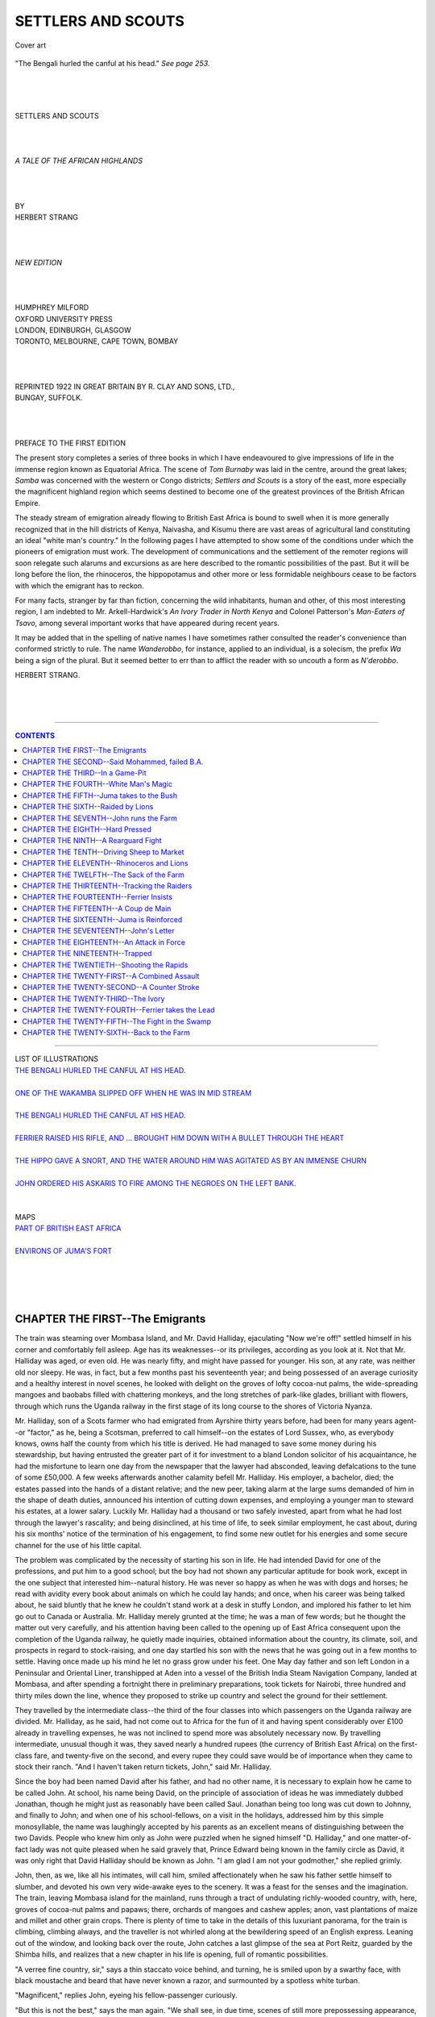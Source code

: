 .. -*- encoding: utf-8 -*-

.. meta::
   :PG.Id: 39161
   :PG.Title: Settlers and Scouts
   :PG.Released: 2012-03-15
   :PG.Rights: Public Domain
   :PG.Producer: Al Haines
   :DC.Creator: Herbert Strang
   :DC.Title: Settlers and Scouts
   :DC.Language: en
   :DC.Created: 1922
   :coverpage: images/img-cover.jpg

.. role:: small-caps
   :class: small-caps

===================
SETTLERS AND SCOUTS
===================

.. pgheader::



.. figure:: images/img-cover.jpg
   :align: center
   :alt: Cover art

   Cover art




.. _`The Bengali hurled the canful at his head.`:

.. figure:: images/img-front.jpg
   :align: center
   :alt: "The Bengali hurled the canful at his head." 

   "The Bengali hurled the canful at his head." *See page 253*.

.. class:: center large

   | 
   | 
   | 
   | SETTLERS AND SCOUTS
   | 
   | 
   | 

.. class:: center medium

   | *A TALE OF THE AFRICAN HIGHLANDS*
   | 
   | 
   | 

.. class:: center small

   | BY

.. class:: center medium

   | HERBERT STRANG
   | 
   | 
   | 

.. class:: center small

   | *NEW EDITION*
   | 
   | 
   | 

.. class:: center medium

   | HUMPHREY MILFORD
   | OXFORD UNIVERSITY PRESS
   | LONDON, EDINBURGH, GLASGOW
   | TORONTO, MELBOURNE, CAPE TOWN, BOMBAY
   | 
   | 
   | 

.. class:: center medium

   | REPRINTED 1922 IN GREAT BRITAIN BY R. CLAY AND SONS, LTD.,
   | BUNGAY, SUFFOLK.
   | 
   | 
   | 

.. class:: center medium

   | PREFACE TO THE FIRST EDITION

The present story completes a series of three books in which I have
endeavoured to give impressions of life in the immense region known as
Equatorial Africa.  The scene of *Tom Burnaby* was laid in the centre,
around the great lakes; *Samba* was concerned with the western or Congo
districts; *Settlers and Scouts* is a story of the east, more
especially the magnificent highland region which seems destined to
become one of the greatest provinces of the British African Empire.

The steady stream of emigration already flowing to British East Africa
is bound to swell when it is more generally recognized that in the hill
districts of Kenya, Naivasha, and Kisumu there are vast areas of
agricultural land constituting an ideal "white man's country."  In the
following pages I have attempted to show some of the conditions under
which the pioneers of emigration must work.  The development of
communications and the settlement of the remoter regions will soon
relegate such alarums and excursions as are here described to the
romantic possibilities of the past.  But it will be long before the
lion, the rhinoceros, the hippopotamus and other more or less
formidable neighbours cease to be factors with which the emigrant has
to reckon.

For many facts, stranger by far than fiction, concerning the wild
inhabitants, human and other, of this most interesting region, I am
indebted to Mr. Arkell-Hardwick's *An Ivory Trader in North Kenya* and
Colonel Patterson's *Man-Eaters of Tsavo*, among several important
works that have appeared during recent years.

It may be added that in the spelling of native names I have sometimes
rather consulted the reader's convenience than conformed strictly to
rule.  The name *Wanderobbo*, for instance, applied to an individual,
is a solecism, the prefix *Wa* being a sign of the plural.  But it
seemed better to err than to afflict the reader with so uncouth a form
as *N'derobbo*.

.. class:: left medium

   | HERBERT STRANG.
   | 
   | 
   | 

----

.. contents:: CONTENTS
   :depth: 1
   :backlinks: entry

----

.. class:: center medium

   | LIST OF ILLUSTRATIONS

.. class:: left medium

   | `THE BENGALI HURLED THE CANFUL AT HIS HEAD.`_
   |
   | `ONE OF THE WAKAMBA SLIPPED OFF WHEN HE WAS IN MID STREAM`_
   |
   | `THE BENGALI HURLED THE CANFUL AT HIS HEAD.`_
   |
   | `FERRIER RAISED HIS RIFLE, AND ... BROUGHT HIM DOWN WITH A BULLET THROUGH THE HEART`_
   |
   | `THE HIPPO GAVE A SNORT, AND THE WATER AROUND HIM WAS AGITATED AS BY AN IMMENSE CHURN`_
   |
   | `JOHN ORDERED HIS ASKARIS TO FIRE AMONG THE NEGROES ON THE LEFT BANK.`_
   |
   | 

.. class:: center medium

   | MAPS

.. class:: left medium

   | `PART OF BRITISH EAST AFRICA`_
   |
   | `ENVIRONS OF JUMA'S FORT`_
   | 
   | 
   | 
   | 



CHAPTER THE FIRST--The Emigrants
================================

The train was steaming over Mombasa Island, and Mr. David Halliday,
ejaculating "Now we're off!" settled himself in his corner and
comfortably fell asleep.  Age has its weaknesses--or its privileges,
according as you look at it.  Not that Mr. Halliday was aged, or even
old.  He was nearly fifty, and might have passed for younger.  His son,
at any rate, was neither old nor sleepy.  He was, in fact, but a few
months past his seventeenth year; and being possessed of an average
curiosity and a healthy interest in novel scenes, he looked with
delight on the groves of lofty cocoa-nut palms, the wide-spreading
mangoes and baobabs filled with chattering monkeys, and the long
stretches of park-like glades, brilliant with flowers, through which
runs the Uganda railway in the first stage of its long course to the
shores of Victoria Nyanza.

Mr. Halliday, son of a Scots farmer who had emigrated from Ayrshire
thirty years before, had been for many years agent--or "factor," as he,
being a Scotsman, preferred to call himself--on the estates of Lord
Sussex, who, as everybody knows, owns half the county from which his
title is derived.  He had managed to save some money during his
stewardship, but having entrusted the greater part of it for investment
to a bland London solicitor of his acquaintance, he had the misfortune
to learn one day from the newspaper that the lawyer had absconded,
leaving defalcations to the tune of some £50,000.  A few weeks
afterwards another calamity befell Mr. Halliday.  His employer, a
bachelor, died; the estates passed into the hands of a distant
relative; and the new peer, taking alarm at the large sums demanded of
him in the shape of death duties, announced his intention of cutting
down expenses, and employing a younger man to steward his estates, at a
lower salary.  Luckily Mr. Halliday had a thousand or two safely
invested, apart from what he had lost through the lawyer's rascality;
and being disinclined, at his time of life, to seek similar employment,
he cast about, during his six months' notice of the termination of his
engagement, to find some new outlet for his energies and some secure
channel for the use of his little capital.

The problem was complicated by the necessity of starting his son in
life.  He had intended David for one of the professions, and put him to
a good school; but the boy had not shown any particular aptitude for
book work, except in the one subject that interested him--natural
history.  He was never so happy as when he was with dogs and horses; he
read with avidity every book about animals on which he could lay hands;
and once, when his career was being talked about, he said bluntly that
he knew he couldn't stand work at a desk in stuffy London, and implored
his father to let him go out to Canada or Australia.  Mr. Halliday
merely grunted at the time; he was a man of few words; but he thought
the matter out very carefully, and his attention having been called to
the opening up of East Africa consequent upon the completion of the
Uganda railway, he quietly made inquiries, obtained information about
the country, its climate, soil, and prospects in regard to
stock-raising, and one day startled his son with the news that he was
going out in a few months to settle.  Having once made up his mind he
let no grass grow under his feet.  One May day father and son left
London in a Peninsular and Oriental Liner, transhipped at Aden into a
vessel of the British India Steam Navigation Company, landed at
Mombasa, and after spending a fortnight there in preliminary
preparations, took tickets for Nairobi, three hundred and thirty miles
down the line, whence they proposed to strike up country and select the
ground for their settlement.

They travelled by the intermediate class--the third of the four classes
into which passengers on the Uganda railway are divided.  Mr. Halliday,
as he said, had not come out to Africa for the fun of it and having
spent considerably over £100 already in travelling expenses, he was not
inclined to spend more was absolutely necessary now.  By travelling
intermediate, unusual though it was, they saved nearly a hundred rupees
(the currency of British East Africa) on the first-class fare, and
twenty-five on the second, and every rupee they could save would be of
importance when they came to stock their ranch.  "And I haven't taken
return tickets, John," said Mr. Halliday.

Since the boy had been named David after his father, and had no other
name, it is necessary to explain how he came to be called John.  At
school, his name being David, on the principle of association of ideas
he was immediately dubbed Jonathan, though he might just as reasonably
have been called Saul.  Jonathan being too long was cut down to Johnny,
and finally to John; and when one of his school-fellows, on a visit in
the holidays, addressed him by this simple monosyllable, the name was
laughingly accepted by his parents as an excellent means of
distinguishing between the two Davids.  People who knew him only as
John were puzzled when he signed himself "D. Halliday," and one
matter-of-fact lady was not quite pleased when he said gravely that,
Prince Edward being known in the family circle as David, it was only
right that David Halliday should be known as John.  "I am glad I am not
your godmother," she replied grimly.

John, then, as we, like all his intimates, will call him, smiled
affectionately when he saw his father settle himself to slumber, and
devoted his own very wide-awake eyes to the scenery.  It was a feast
for the senses and the imagination.  The train, leaving Mombasa island
for the mainland, runs through a tract of undulating richly-wooded
country, with, here, groves of cocoa-nut palms and papaws; there,
orchards of mangoes and cashew apples; anon, vast plantations of maize
and millet and other grain crops.  There is plenty of time to take in
the details of this luxuriant panorama, for the train is climbing,
climbing always, and the traveller is not whirled along at the
bewildering speed of an English express.  Leaning out of the window,
and looking back over the route, John catches a last glimpse of the sea
at Port Reitz, guarded by the Shimba hills, and realizes that a new
chapter in his life is opening, full of romantic possibilities.

"A verree fine country, sir," says a thin staccato voice behind, and
turning, he is smiled upon by a swarthy face, with black moustache and
beard that have never known a razor, and surmounted by a spotless white
turban.

"Magnificent," replies John, eyeing his fellow-passenger curiously.

"But this is not the best," says the man again.  "We shall see, in due
time, scenes of still more prepossessing appearance, together with
myriads of four-footed beasts, et cetera."

"Indeed," says John, a trifle amused.

"Yes, sir.  When we come to Tsavo we may behold lions, truly
denominated the king of beasts, but no longer monarchs of all they
survey, as William Cowper beautifully and poetically says.  Man, sir,
plays the very dickens with Nature; the surveyor molests the ancient
solitary reign of Mr. Lion; he has to take a back seat."

John was quite unaccustomed to conversation interlarded with quotations
from what he had at school irreverently called "rep.," and wondering
what manner of man he had to do with he hazarded an indirect question.

"You seem to have read some of our poets," he said.

"Yes, sir, I am familiar with the masterpieces of English literature,
edited with notes.  My name, sir, is Said Mohammed, failed B.A. of
Calcutta University."

"Failed B.A.?" said John, puzzled.  He had met B.A.'s of several
universities, and even junior masters who called themselves Inter. B.A.
Lond. (honours); but a failed B.A. was a new species.

"Yes, sir; the honourable examiners formed a less elevated estimate of
my intellectual attainments than was reasonably anticipated, and when
the list was published, lo! my name was conspicuous by its absence.
But that is a bagatelle.  The honorific distinction--what is it but the
guinea stamp?  It is work, sir, that ennobles.  I have accumulated a
priceless store of knowledge; I am all there, I assure you."

John thought it only polite to murmur an assent to this, but he felt
himself ill equipped to sustain a conversation on the dizzy heights to
which Said Mohammed appeared inclined to ascend, and turning once more
to the window, he viewed in silence the ever-changing scenery.  The
luxuriant vegetation of the coastal region had given place to a vast
plateau covered with a dense scrub of umbrella-shaped acacias, with
patches of dry grass, and here and there a massive baobab rearing its
antic form from out the undergrowth.  He was interested in the little
stations, with their trim flower-beds and home-like appointments, at
which the train stopped at intervals of several miles; and gave but
perfunctory answers to the Bengali, who kept up, with every appearance
of pleasure, a continual flow of talk, informing him that this tree was
an aristolochia and that an aloe, and calling his attention at one spot
to a herd of sable antelopes which were startled by the train as they
drank at a stream, and dashed off into the jungle.  "Their scientific
name, sir, is *Hippotragus niger*," said Said Mohammed, and Mr.
Halliday waking at this point, the Bengali favoured him with a smile,
and said, "A verree fine country, sir; good-morning."

They took their lunch at Mackinnon Road station, at the foot of the
Taru hills.  Refreshed by his sleep and the meal, Mr. Halliday began to
take more interest in things in general, and John having introduced
Said Mohammed (mentioning impressively that he was a failed B.A. of
Calcutta University), a three-cornered conversation was begun, in which
the Bengali fluently expounded his views on many subjects.

"Yes, sir," said he, when the question of the treatment of native races
cropped up, "that is a subject to which I have devoted considerable
acumen.  Is it just, I ask you, is it worthy of this immense and
glorious empire on which the sun never sits, that the natives, the
primordial owners of the soil, should be laid under such restrictions
as are now in force?  Are we Indians not subjects of the same gracious
and glorious majesty, F.D., et cetera?  Have we not shed our blood in
defence of the Union Jack?  Are we not ready to fight and conquer again
and again like your jolly tars and all?  And yet my countrymen, to wit,
are not allowed in South Africa the full rights of citizens; and in
this country, where this verree railway was built by the labour of
Indians, it is becoming the rule to refuse them grants of land.  Is
this sauce for the gander, I ask you, gentlemen?"

"It's a very ticklish subject," said Mr. Halliday, "and I don't profess
to understand it.  I dare say those zebras yonder--look at them, John,
hundreds of 'em--think it great impudence on the part of this engine to
run snorting through their grounds.  But the engine runs all the same."

At Tsavo the line crossed the river Athi.  John looked out eagerly for
a glimpse of the lions which were said to infest this region, but to
his disappointment saw none.  Indeed, as the train passed through mile
after mile of uninteresting scrub, he began to feel that his first
enthusiasm for the country was premature.  But at Kibwezi the line
enters another belt of forest, the trees looped together with
festooning creepers, and filled with chattering monkeys and barking
baboons; the undergrowth brilliant with colour, both of the flowers and
of birds and butterflies innumerable.  Some miles farther on, at
Makindu, the forest yields to rich pasture land, the undulating plain
stretching on both sides of the line, broken by streams whose beds are
lined with date-palms and firs.  All the vegetation was fresh and vivid
through recent rains, and Mr. Halliday, viewing the country with a
stock-breeder's eye, now for the first time allowed a remark on the
scenery to pass his lips.  "That's grand!" he said; and when the
rumbling of the train set startled herds of antelope and gazelle, red
congoni and black wildebeeste, scampering over the plain, he stood up
in the carriage and gazed at them with kindling admiration.

The oppressive heat of the morning had now given place to a pleasant
coolness, with a crisp exhilarating breeze.  When John expressed his
surprise at this, within a degree or two of the Equator, Said Mohammed
explained that they were now four or five thousand feet above
sea-level, among the Highlands of East Africa, where Europeans may live
in health and comfort.  By the time they reached Nairobi, indeed, the
evening air was so chill that both Englishmen were glad to don their
overcoats.  Said Mohammed deferentially took leave of them on the
platform of the station, and disappeared among a crowd of Orientals
gathered there; while Mr. Halliday inquired for the coffee-planter to
whom he had an introduction, and who had offered him the hospitality of
his bungalow so long as he remained in Nairobi.




CHAPTER THE SECOND--Said Mohammed, failed B.A.
==============================================

Nairobi was disappointing.  At a distance it looked like a cluster of
tin cottages, and though these appeared larger and more substantial on
a nearer view, they retained the dreary aspect of makeshift which
corrugated iron always gives.  Mr. Gillespie, however, the
coffee-planter with whom the Hallidays were to stay, was hospitality
itself; he and his good wife received their visitors with real Scottish
heartiness of welcome.  They gave them a capital dinner, and made them
feel thoroughly at home.

Mr. Gillespie was much amused when, in answering his question about
their journey from Mombasa, John told him of Said Mohammed, failed B.A.

"I'm that myself," he said, with a comical smile--"failed M.A. of
Glasgow, though I don't call myself so.  Professor Ramsay's Latin
Composition fair stuck me, that's a fact.  Man, these Indians are a
problem.  We've some thousands of them here, industrious, quick, and
able to live on next to nothing, which we Scotsmen have got out of the
way of.  I believe in free trade, when it is free; but I don't believe
in free competition with people who can beat us hollow, and these
Indians will do that if we let 'em.  We're bound to put restrictions on
them."

"But they're British subjects, sir," John was beginning.

"Aye," interrupted Mr. Gillespie, "and so are the lions and rhinoceros
of these parts, and we have to fight 'em.  A country can't belong to
both wild beasts and men; nor can it belong to black men and white; one
or other must go to the wall.  Not that the Indians are wild beasts, or
even black; on the contrary, they're very decent folk in the main, and
that's the worst of it.  The only solution I see is to let them develop
the Lowlands where we can't live, and to keep the Highlands for
ourselves.  Man, it's a grand country."

After dinner Mr. Gillespie led his guests to the verandah, and
providing them with deck-chairs and cigars, discussed with them their
immediate future.

"We've a decent club here; I'll introduce you to-morrow, Halliday.  You
can get a round of golf; and there are several young lassies who'll
play lawn tennis all day with your son if he wishes."

"Don't speak of it, man," said Mr. Halliday hastily.  "We're out on
business--strictly on business, and we've no time for playing till
we've fixed on our land.  Where is this Mount Kenya, anyway?  John
Gilmour--d'ye know him?--was out hunting a while ago, and he wrote me
he'd found the very place for me, somewhere south-east of Mount Kenya;
he stuck a post in the ground to mark the spot, and I've the directions
written down somewhere."

"Mount Kenya's a bit north-east of us, a hundred miles or so.  Fine
country, too."

"And how do you get there?"

"Well, the ground's not exactly fit for motor-cars yet, and horses
don't thrive.  You can get mules, but they're apt to be a trouble, so I
guess you'd better tramp it.  You'll have to carry food with you, and a
load of 'trade' for the natives; we'll have to see about getting
carriers for you; you pay 'em about four rupees a month, and feed 'em.
Their food don't cost much; you can get a hundredweight of native grain
and red beans for three or four rupees, and if you're good shots you
can provide yourselves with plenty of meat on the way."

"There's no fear of trouble with the natives, I suppose?"

"Not if you don't go too far north.  South of Kenya they're friendly
enough as a rule, but there are wild tribes on the east and north.  You
must have two porters who can shoot; Sniders they're used to; but don't
let 'em use them except in case of necessity.  Do all the game shooting
yourselves, and keep a firm hand on the men; they'll play you all
manner of tricks if you don't.  They're the queerest people God ever
made, that's a fact.  They'll desert at any moment and forfeit their
pay, for no reason at all that we can understand.  I could tell you of
men who'll carry a load of ninety pounds or more every day for a month
on end, and then all at once decamp, hundreds of miles away from their
home, and with no earthly chance of getting there.  But you'll find 'em
out for yourselves."

The talk lasted far into the night, Mr. Gillespie giving advice and
retailing reminiscences of his own early days as a settler, which John
drank in eagerly.  Next day they set about collecting porters for the
journey.  The news that a white man was going up country had already
spread through the native quarter of the town, and Mr. Gillespie's
office was besieged by a great crowd of black men, representing a score
of different races, all eager to join the stranger's "safari."  The
experience of the coffee-planter was very useful at this juncture, and
the Hallidays were quietly amused as he dismissed man after man with
little ceremony and a curtness of speech which, had they understood it
(he spoke in Swahili, the common vehicle of intercourse between
European and native), would have amused them still more.  A little
M'kamba would come forward with a smile.  "You're a thief; be off,"
said Mr. Gillespie, and the man went away, still smiling.  A hulking
Swahili appears, a sullen look on his face.  "You're always
quarrelling; be off," says Mr. Gillespie, and the Swahili retires, to
join the crowd of rejected.  At length half-a-dozen men were selected,
three Swahilis, of whom Coja ben Selim, a big, good-tempered-looking
fellow, was to be headman; and three Wakamba.  Mr. Gillespie was
doubtful whether so small a safari would suffice; but Mr. Halliday was
bent on economy; he argued that he could not in any case afford an
escort large enough to cope with a serious native attack, and further,
that a party of modest dimensions was not so likely to provoke
hostility as a large one.  Moreover, he intended to pay only a flying
visit to the site of his proposed settlement, for the purpose of a
preliminary survey.  If he was pleased with the country, he intended to
mark out the ground and put in an application to the Land Commissioner
for a lease of a thousand acres or so.  With luck, a month would
suffice for this prospecting journey, which incidentally, as Mr.
Gillespie informed him, would absolve him from paying registration fees
on his porters, such fees only being necessary when they were engaged
for two months or more.

It remained to hire a cook for the expedition.

"We don't need a cook," said Mr. Halliday.  "I've roughed it often
enough; we can do our own cooking."

"Man, you're a tenderfoot," said Mr. Gillespie, laughing.  "You must
have a cook.  Your men would all mutiny if you didn't.  I don't mean
that he would cook for them; they'll have their own cooking-pots; but
they wouldn't obey you for a day if they saw you cooking for yourself.
The first maxim for a white man in this country is: 'Never do a black
man's work.'  Order your men about as much as you please, but *don't do
anything*."

"But that's a doctrine of the dark ages.  Confound it, man, that's the
kind of thing we shook off centuries ago.  I'm not a duke."

"That's just exactly what you are here.  The natives will regard you as
their lord and master, and if you don't act up to the part--why, man, I
think the Governor will expel you as an undesirable alien.  In short,
you must have a cook."

Here Mr. Gillespie's native servant came in to say that an Indian
gentleman desired to see him.

"Send him in," said Mr. Gillespie, and there entered, suave and
smiling, Said Mohammed, failed B.A.  He bowed respectfully--a little
too respectfully, thought John--to his acquaintances of the day before;
then, addressing himself to Mr. Gillespie, he said--

"Having learnt in the bazaar, sir, that the esteemed gentleman in whose
company I had the honour to travel yesterday is engaging a safari, I
embrace the opportunity of submitting tender of my services in
unremitting attention to the interior economy--soups, joints, sweets,
et cetera, or, as one might say, *hoc genus omne*, as it were."

John opened his eyes.  Apparently the failed B.A. was offering himself
as cook; but John thought he must be mistaken.  Mr. Gillespie, however,
after a stare at his visitor, said in a severely practical tone--

"You have experience?"

"Yes, sir, I am *experientia docet* with several years' standing, and
testimonials galore.  Videlicet, the Central Restaurant, sir, in
London, continuously chock-a-block on curry day when my dishes,
prepared Indian fashion, were the delight of city gents and ladies of
prepossessing appearance who feed there regular as clock-work.  In
soup, joint, entrée I am a don; in sauce I am a wily adept."

"Come up to my bungalow and cook my dinner to-night," said Mr.
Gillespie.

"Verree good, sir.  The proof of the pudding is in the mastication
thereof.  Good-morning, sir, and assuring you of my best services at
all times."

There was a laugh when Said Mohammed had gone.

"He'll never do," said Mr. Halliday.

"Man, if he's any good at all he'll be a perfect treasure," said Mr.
Gillespie.  "And you'll have to pay him fifty rupees a month."

"Near £3 a month for cooking?" cried Mr. Halliday.  "Can't afford it."

"But, my dear sir, you can't get any sort of a cook here for less than
thirty rupees; and our failed B.A., if he's worth his salt, will be
worth fifty.  He will at least be clean; it's a part of his religion."

"Well, perhaps he's a failure all round.  Anyway, we don't want
kickshaws, and a cheaper man will do all we need."

But the dinner at Mr. Gillespie's that night turned out excellent--well
cooked, well served, and varied though simple dishes.

"Faith, Halliday," said the host, "if you don't engage the man I'll
take him myself.  That'll bring you up to the scratch if you've any
Scotch blood left in you."

Whether it was due to this provocation or not, Mr. Halliday engaged
Said Mohammed next day, for a month.  Then, having been advised of the
inexpediency of delay, which might be taken advantage of by his porters
to desert, he decided to set off the same day, as soon as the hottest
hours were past.  He sent Said Mohammed into the bazaar to buy the
necessary amount of food-stuff for the natives; Mr. Gillespie undertook
the purchase of small quantities of "trade"--sheeting, coloured cloths,
and beads for the most part; Mr. Halliday himself bought a small tent,
provisions, blankets, rifles and ammunition, and a few cheap utensils.
All these articles were sent up to the bungalow.  At three o'clock Said
Mohammed and the six porters arrived and set about packing up, under
Mr. Gillespie's directions.  Within an hour the loads were packed and
placed in a line on the ground.

"Now, Halliday," said Mr. Gillespie, "it's up to you.  You must give
each man his proper load, and don't be jockeyed."

There was a twinkle in his eye which Mr. Halliday detected.

"Are you setting a trap for me?" he asked.

"No, no, man; but as you're to be master, the sooner you feel your feet
the better."

Whereupon Mr. Halliday, who was not without courage as well as shrewd
common-sense, instantly confided the tent and personal baggage to two
of the three Swahilis, and distributed the remaining loads among the
three Wakamba by a rough and ready estimate of their muscular
capabilities.  Then began what John called the "fun."  The Swahilis
accepted their loads without a murmur; were they not the best fitted to
carry the *bwana's* belongings?  But one of the Wakamba, a stout little
fellow with one eye, uttered a terrible wail when he lifted his bundle
to his back, and, letting it down again, began to expostulate in a
torrent of gibberish, of which the *bwana*, of course, understood not a
word.  The others instantly followed his example, and all three began
to wrangle and gesticulate and abuse one another with a deafening
clamour.  It was plain that every man wanted the load of somebody else.
Mr. Halliday looked on calmly for a few moments, Mr. Gillespie
curiously watching to see what he would do, and placidly smoking a
cigar without offering any suggestion.  Suddenly Mr. Halliday called to
Coja ben Selim, the Swahili, and the only man whose name he knew.

"You're headman; settle it," he said calmly, turning on his heel.  "I
give you five minutes."

The big Swahili instantly went among the Wakamba, cuffing them right
and left.  In less than five minutes peace was restored, the Wakamba
slung their loads to their backs, passing the long loop of raw hide
around their foreheads; the Swahilis set theirs upon their heads; and
the cry of "Safari! safari!" indicated that they were ready to be off.

"A capital start, Halliday," said Mr. Gillespie.  "Good luck to ye."

Mr. Halliday and John shook hands heartily with their host and hostess,
and taking their rifles under their arm, set off after the little
caravan, the leader of which had already started a marching song.  Said
Mohammed, carrying a little bundle of his own, brought up the rear,
with Coja ben Selim.




CHAPTER THE THIRD--In a Game-Pit
================================

John felt all the thrilling excitement of a new experience.  There was
nothing romantic, it is true, in trudging along at two miles an hour
over a decent road, which led at first through the spacious estates of
colonists who had already settled in the neighbourhood of the town.
But he knew that before long the caravan would enter a wild, unsettled
region, swarming with game large and small, holding innumerable
possibilities of encounters with strange beasts and men.  And though
there was nothing novel in the mere exercise of walking, it was both
new and amusing to find himself in company with African natives,
marching stolidly along under heavy loads, to a monotonous chant kept
up by their leader, who repeated the same words endlessly.  Curious to
know what the man was singing, he asked Coja ben Selim, the only man of
them that knew English.  The Swahili gave him a wide grin and said it
was all nonsense, and when John pressed him for the exact meaning he
prevaricated and looked uncomfortable.  The song was, in fact, an
impromptu one, and the words, literally translated, meant nothing more
than "Two more white men; oh, what noses!  Oh, what legs!" and if John
had known he would only have wondered what amusement the porters could
have derived from the constant repetition of such an uninspired and
uninspiring refrain.  He made up his mind to learn the native tongue as
soon as possible.

After they had walked for three or four miles it became suddenly dark,
but there was no pause, Mr. Gillespie having advised that they should
take advantage of the cool hours, and do a good ten miles before
camping for the night.  A new moon shed a little light upon the path,
which, as the scattered cultivated districts were left behind, entered
a region of long grass and belts of forest land.  Presently they heard
the rushing noise of water, and came to the brink of a deep ravine,
whose bottom they could not see for the trees and dense undergrowth
with which it was clothed.  Coja ben Selim was for crossing the ravine;
he said he knew of a fine place for camping a little beyond it; but Mr.
Halliday was not inclined to risk a broken leg, and decided to camp in
a glade on the nearer bank, and to attempt the crossing by daylight.
The loads were set down, the tent was pitched, and a fire lighted; soon
the men were cooking their simple supper, chattering cheerfully; and
Said Mohammed, opening up the stores, produced some cocoa, tinned milk
and biscuits, and in a few minutes provided his employers with a simple
meal.  Mr. Halliday discussed the advisability of setting a watch
during the night, but Coja said that there were no black men in the
neighbourhood, and the fires would keep off wild animals; so the two
Englishmen wrapped their blankets around them, and slept soundly till
the dawn.

Mr. Gillespie had given his guests some instruction in the general
conduct of a safari, so that when Mr. Halliday put his head out of the
tent and called to the headman to take up the loads, there was a brisk
movement among the porters to the pile in which their bundles had been
stacked during the night.  They laid them in a row for inspection,
first lashing to them their mats and cooking-pots.  When this was done,
they squatted down to eat a few roasted grains of muhindi (maize), and
while the Swahilis struck the tent and tied up the bedding, the two
Englishmen having rapidly dressed, Said Mohammed prepared breakfast of
tinned meat, biscuits, and tea.  Then, to the customary cry of
"Safari!" the porters lifted their loads, the utensils were quickly
packed, and while the dawn was still grey the little party left the
camp and began the descent of the ravine.  Looking back as he came to
the brink, John saw a hyena slink out of the undergrowth and steal past
the smouldering embers of the fires, and birds like kites swoop down
with rushing wings, soaring up again with some remnant of food in their
talons.  He felt now that his new strange life was beginning indeed.

.. _`PART OF BRITISH EAST AFRICA`:

.. figure:: images/img-032.jpg
   :align: center
   :alt: PART OF BRITISH EAST AFRICA

   PART OF BRITISH EAST AFRICA


The descent was safely made, the river waded, and climbing up the
further side, the travellers found themselves entering a region of bush
and thorns and tall rank grass, in the midst of which they heard at
times a swishing sound as some animal, invisible, darted away from
before them.  They had left the road leading to Fort Hall, the nearest
Government station, and struck off in a direction north by east.  The
leader picked his way steadily, following the track of an animal, the
others close behind him, though after a time some of the porters,
weaker or less willing than the rest, began to lag behind.  Though it
was still early morning, John found it already uncomfortably hot, and,
taking off his coat, gave it to Coja.  Once or twice he removed his
sun-helmet also, but Said Mohammed, at this, came to his side, and
said, very respectfully--

"Ten thousand pardons, sir, but a word to the wise: never expose your
manly brow to the solar luminary.  In a brace of shakes you will have
sunstroke."

"But there is no sun; I shan't hurt with this mist over the ground,"
John protested.

"It is human to err, sir.  You cannot see the sun, but he sees you, and
lo! in a moment he smites you, and it is no go.  The head, sir, is the
weaker vessel."

"Put on your hat, John," said Mr. Halliday.  "We don't want to run any
risks."

By and by the mist cleared, and having reached a ridge bare of trees,
the travellers suddenly caught sight of Mount Kenya in the distance,
rearing itself from the plain by such gentle slopes that it was hard to
believe that its summit was 14,000 feet above sea-level and covered
with snow.  Its peaks were swathed in cloud; indeed, only once or twice
during many months did the travellers catch a glimpse of them.  Then
the view was magnificent, and for the first time in his life John felt
a longing to climb a mountain.

Every day's programme was the same.  They started early.  After a march
of two hours a halt was called, to allow the laggards to come up with
the party.  Then the march was resumed, and continued until the sun's
heat became unendurable, and the men clamoured for a long rest.  One
day at this time Mr. Halliday, selecting a glade shaded by immense
trees, bade the men set down their loads, and take a siesta.  The
resting-place was not so well chosen as it had appeared to be; a stream
ran close by, and the travellers had hardly settled themselves when
they were beset by innumerable red ticks, which clung to the white
men's clothing and bit their skin savagely, sparing the natives.  The
Hallidays, finding their attacks intolerable, sprang up and went on,
instructing Coja to follow them when the porters were sufficiently
rested.  They had not gone far when they saw a herd of congoni, an
animal of the antelope kind, dashing across the plain, and John
fingered his rifle longingly.  But Mr. Halliday would not permit him to
go in chase of them.

"We shall have plenty of sport by and by," he said, "and we don't want
to heat ourselves or lose touch with the men."

He had scarcely spoken when John caught sight of another safari coming
across a ridge in the distance.  Mr. Halliday thought it prudent to
halt until they were rejoined by the rest of their party, and they
threw themselves down under a baobab to wait for them.  It was two
hours before they came up, and the march had just been resumed when
they heard shots, and saw a number of black men rushing towards them at
full speed.  Mr. Halliday was a little alarmed, thinking that an attack
was imminent; but in a few moments Coja told him that the approaching
men were plainly porters, for they were unarmed, but they bore no
loads, and he suggested that something had frightened them.

In a few minutes the first of the runaways came up, and began to talk
excitedly to Coja, who informed Mr. Halliday that the men were indeed
porters belonging to a safari returning to Nairobi, and that a
rhinoceros had just charged them, whereupon they had flung down their
loads and bolted.

"Where is their master?" asked Mr. Halliday.

The man, who had been joined by several of his comrades, pointed back
in the direction whence he had come.  No white man, however, was in
sight, and Mr. Halliday decided to hurry on and see what had become of
him, ordering the men to follow, which they were plainly reluctant to
do.  He came within half-a-mile to the scene of the stampede, the loads
of the porters strewing the grass; but there was no sign either of the
rhinoceros or of the young white man who, as the scared natives said,
was the master of the safari.  Coja declared that the *bwana* must have
been gored or trampled by the rhinoceros, and suggested that they
should hurry on and get out of danger as quickly as possible; but Mr.
Halliday would not hear of leaving the spot until he had made an effort
to find the unfortunate traveller.  He ordered the men to set down
their loads and remain with them while he made a search, and asked
whether any of them could follow a rhinoceros trail.  One and all first
denied that they had ever seen a rhinoceros; but Mr. Halliday sternly
told Coja that they would have no supper unless they recovered their
memory, and then Coja himself reluctantly admitted that if the trail
was very clear, and if the white men would go one on each side of him
with their guns, he would try to lead them after the animal.

As a matter of fact, the trail was easily found, the ground being soft
and the grass heavily trampled.  It led them into a dense mass of bush.
Mr. Halliday, holding his rifle ready for the least sign of danger,
plunged into the jungle with John and Coja, the latter soon declaring
that he saw, together with the great hoof-marks of the animal, forming
paths on both sides of a ridge of grass, the smaller and fainter tracks
made by a white man's boots.

"Him killed dead, sure 'nuff," said Coja solemnly.  "No good look no
more."

"We'll make sure of it.  Go on," said Mr. Halliday, and the three
continued to follow the trail.

"What's that?" cried John suddenly, a few minutes later.

"White man call; him no dead yet," said Coja.

"Hallo!" shouted Mr. Halliday, and a faint "Hallo!" came in answer.

Coja turned a little to the right, in the direction of the sound.  Mr.
Halliday called again, and again the answer came, louder, but still
curiously muffled.  Led by the sound, they now left the trail of the
rhinoceros, and had proceeded but a few steps farther when Coja
suddenly came to a halt, and bursting into laughter, cried, "Him down
there!"

"Where?" said Mr. Halliday in amazement, looking about him.  And then
he saw, in the midst of the grass, a deep hole, and at the bottom, nine
or ten feet below the surface, a young white man sitting cross-legged.

"Hallo!" he said, looking up with a smile.  "I thought it was my
brother, though it wasn't like his shout.  Can you help me out?  I'm
afraid I've sprained my ankle."

"Of course we can," said Mr. Halliday, "but I'd like to know what on
earth you are doing there."

"Thanking my stars I'm not skewered," said the other.  "Let down your
rifle, will you?  Perhaps I can manage to scramble out; but don't let
me drag you down."

Mr. Halliday lowered his rifle, holding it by the barrel, having first
taken the precaution of emptying the breech; and the prisoner took it
by the stock, and tried to clamber up the side of the hole.  But he
winced as his right foot touched the earth, and after a few moments
said--

"I'm afraid I can't manage it.  My ankle has got a twist.  If you'll
shout for my men I'll get one of them to make a sling of rope and haul
me out."

"We needn't wait for that," said John.  "I'll jump down and give you a
lift."

"Look out, then.  There's a pointed stake in the ground here which I
only escaped by a hair's breadth.  Jump to the left.  It's uncommon
good of you."

John leapt down, and making a pick-a-back, got the stranger to mount
and then to stand erect on one foot.  His head was now just below the
level of the pit.

"I'm afraid we're not much for'arder," he said, with a smile.

"Can't you get your elbows on the edge and hoist yourself up?"
suggested John.

"Can't reach.  You'd better let me down."

"I'll tell you what," said John: "cut a notch in the wall for your
foot.  Then you can hoist yourself up by the rifle until you are high
enough to get your elbows on; then it'll be easy.  The earth is pretty
soft."

Sitting with his legs over John's shoulders, the stranger soon cut a
notch with his knife; and in a few minutes he was hauled to the surface.

"I'm much obliged to you.  I might have stayed there till I starved for
all my men would have troubled."

"How did you manage to fall in?" asked Mr. Halliday.

"A rhinoceros charged us as we were crossing the foot of the kopje
yonder.  He sprang out from behind a small mountain of an ant-hill.  My
men instantly flung down their loads and bolted--idiots! and as we're
rather short of meat I thought I'd try to get within shot of the beast.
I was following him up when the earth gave way under me, and I found
myself in this old game-pit, and don't know how I managed to escape the
skewer sticking up at the bottom, as long as my arm.  I say, you
haven't happened to see anything of my brother, I suppose?"

"We met nobody but your men," said Mr. Halliday.  "Has your brother
lost himself?"

"Old Joe lost!  Not a bit of it," cried the young man.  "He'll turn up
all right.  He left me a couple of hours ago to shoot something for
to-night's pot, and I thought you might have come across him.  I'm
rather a nuisance, I'm afraid; I can't put my left foot to the ground,
and our last donkey died four days ago, so that I can't ride.  We've
had uncommon bad luck with our donkeys.  As a rule they're hardy in
this climate, we were told; but every one of the six we started with
has died.  Really, I am a nuisance, keeping you here."

"Nonsense," said Mr. Halliday.  "Coja, shout for some of our men."

"No come, master," said Coja.  "Berry much 'fraid."

"If he goes and calls our headman a coward I think it will answer,"
said the stranger.  "Headmen are very jealous of each other."

Coja entered into the spirit of the suggestion, and ran back over the
tracks.  In a few minutes the sounds of angry altercation came through
the bush, and Coja reappeared, in company with a white-clad Somali,
each man abusing the other at the top of his voice.  Mr. Halliday
silenced them sternly, and ordered them to construct a litter,
promising a few cents to the man who did the larger share of the work.
They set to work at once, weaving strands of creeping plants and stalks
of grass with amazing rapidity.  In less than twenty minutes a sheet of
matting was finished and firmly bound to two rifles, and on this
extemporized litter the stranger was carried between the headmen back
to the open ground.

On the way he explained that his name was Oliver Browne, "commonly
called Poll," and that he came from Cape Colony.  With his elder
brother he had been shooting and prospecting in North Kenya and
Gallaland, and they had thoughts of settling in British East Africa,
which seemed to offer better prospects than they could see in South
Africa.

"I suppose you're on the same job," he concluded.

"Well, we're going to have a look round," replied Mr. Halliday
cautiously.  "We're on a flying visit, you see."

"And I'm a nuisance, hindering you like this.  Here are my wretched
men; I shall be all right now; and I can't thank you enough.  We may
meet again, if we decide to come north.  Good-bye.  And I say, if you
meet that brother of mine, please tell him to hurry up, for if another
rhinoceros takes a fancy to charge us, and I can't bring him down, I
shall be a mangled corpse in no time."

"Hadn't we better stay with you till your brother turns up?" said John.

"Not at all.  The plain is pretty open here, and a rhinoceros could not
take us unawares.  I shall go on slowly, and camp when I come to a
suitable place, and my men will rig up a boma in no time.  Good-bye
again."

The matting had been transferred to two of the Brownes' rifles, and the
men of each party having collected and shouldered their loads, they set
off in opposite directions, the two headmen hurling abuse at each other
as long as they remained in sight.  Coja was particularly indignant
because his rival had received the reward for completing the greater
portion of the litter; but after a little Mr. Halliday consoled him by
saying, casually, that his portion had been the more closely knit, so
that he should receive a reward also.

"Dat oder fella no good, what I say," remarked Coja.

Half-an-hour after they had parted with Oliver Browne, they met a white
man whom at the first glance they knew to be his brother, so striking
was the resemblance.  He was attended by four porters, each carrying a
large portion of some newly-killed animal.  Mr. Halliday halted as they
came up, saying--

"You're Mr. Joe Browne?"

"That I am, but----"  He paused, looking puzzled.

"You don't know me," said Mr. Halliday, "so you needn't rack your
memory.  We've just met your brother.  He was after a rhinoceros and
tumbled into a game-pit."

"Clumsy ass!" cried Mr. Browne, in the manner of an affectionate
brother.  "No bones broke, I hope?"

Mr. Halliday reassured him on that point, and the two stood for a few
minutes exchanging notes.  The South African said that he had been much
attracted by what he had seen of the country, and if Mr. Halliday
became a settler, he would in all probability have him for a neighbour.

"But it won't be yet," he added.  "We must settle up our affairs at the
Cape first.  Three or four months, perhaps; you'll have grown your
first crops by then.  Don't shoot all the game before I come."

"You have left us some, I hope," said John, eyeing the porters' burdens.

"Oh, that's a couple of water-buck for the pot.  You'll find bigger
game than that.  Hippo meat's uncommonly good, but don't try elephant's
foot; it's a fraud.  Don't believe any one who tells you to the
contrary.  Good-bye; pleased to have met you; bar rhinoceros or
game-pits we'll meet again."




CHAPTER THE FOURTH--White Man's Magic
=====================================

When John found opportunity to put pen to paper, he wrote, as he said,
"loads" to a school chum about the incidents of the next few days,
every one furnishing a new excitement.  Mr. Halliday was so anxious to
accomplish the aim of his journey that he pushed on resolutely each
day, striking camp at earliest dawn, marching with intervals until ten,
resting until three or four, and then going on again until nightfall.
The ground was varied, now a stretch of grass land, now a belt of
forest; here a rapidly flowing stream rushing between high banks
covered with dense vegetation, there a tract of hard volcanic soil so
rugged and hot under the sun's rays that walking was painful.  It was
only during the intervals for rest that John was able to indulge his
sporting tastes, and at the same time do service to the commissariat.
He caught some fine fish in the rivers, and wished there had been time
to follow up the hippopotamus tracks he discovered on the banks.  He
brought down several water-buck and red congoni with his .303 rifle,
and one day was vastly excited to see a black-maned lion with his
lioness cross from one patch of reeds to another.  The sight of other
game in wonderful variety--zebras, leopards, antelopes--became so
common that after a time it ceased to be impressive, and opportunities
for shooting them came but rarely, the country they frequented being
flat and open, and their scent being so keen that it was almost
impossible to come within range.

One incident that gave a little excitement was the crossing of the
Thika river.  The water was so deep and the current so swift that to
ford it was impossible, and after vainly searching for a shallow part,
Mr. Halliday confessed himself at a loss to know how to proceed.  John
suggested that they should fell a tree and throw it across the river as
a bridge, but this would be a somewhat lengthy operation; and Said
Mohammed said it would take less time to construct a raft.  This was
accordingly done, by lashing together three dead logs found on the
bank; but Mr. Halliday asked how it was to be prevented from being
swept away by the stream.  Coja showed himself to be a man of resource.
Taking a rope between his teeth, he plunged into the river, first
looking warily round to make sure that no crocodiles were in the
neighbourhood, and swam across, the force of the current giving his
course an inclination of sixty degrees.  Having reached the other side,
he fastened the rope to a tree, and by aid of this line the raft was
ferried over, conveying now the loads and now the men.  One of the
Wakamba slipped off when he was in midstream, and instantly howled that
a crocodile was after him; but Coja called him a liar, sprang after
him, and catching him by the hair, towed him safely to the farther bank.

.. _`One of the Wakamba slipped off when he was in mid stream`:

.. figure:: images/img-046.jpg
   :align: center
   :alt: "One of the Wakamba slipped off when he was in midstream."

   "One of the Wakamba slipped off when he was in midstream."

Hitherto the party had met no natives; but Coja now informed his master
that the people of these parts were very bad, and advised that they
should go slowly, so that no stragglers should be left to be set on and
robbed--if not maltreated or killed.  Mr. Halliday was somewhat
troubled at the thought of unfriendly natives between his prospective
estate and the outposts of civilization; but consoled himself with the
reflection that the area of settlements was rapidly enlarging, and the
country in the settled parts being brought thoroughly under control.

The country beyond the Thika river proved to be more difficult than any
that had hitherto been traversed.  Bare rocky hills, cut by deep and
dangerous ravines, alternated with stretches of long coarse grass and
dense thorny scrub, impenetrable save by low tunnels made by roaming
hippopotami.  As they burrowed painfully through these tunnels, they
were oppressed by the suffocating heat, their clothes were torn by the
thorns, and their skin irritated by the multitudinous insects.  It was
like wandering through a complex maze, the hippo paths twisting this
way and that in apparently aimless fashion, though Coja said they were
a clear sign of the neighbourhood of water.  After a whole day spent in
this fatiguing march the party came abruptly upon a broad river,
flowing with swift but almost noiseless current between banks clad with
noble palms and every species of tropical vegetation, amid which
countless throngs of monkeys desported themselves, and birds of many
colours darted this way and that like fragments of a rainbow.  Mr.
Halliday pitched his camp for the night above the river, and for the
first time the porters surrounded it with a boma--a close fence of
thorn bushes, which they constructed with wonderful celerity.  For the
first time, too, a watch was kept, the porters being told off to take
turns at sentry-go.  It occurred to Mr. Halliday, waking in the middle
of the night, to see whether the sentry was alert at his post, and he
was not greatly surprised to find him fast asleep.  He shook him up and
rated him very soundly, his reprimand being, perhaps, the more
impressive because delivered in a tongue which the man did not
understand.  Mr. Halliday slept no more that night, coming to the
conclusion that if it was necessary to keep watch, the porters were not
to be entrusted with the task.

It was next day that the party first encountered the native
inhabitants.  They came upon a luxuriant plantation of manioc, and
shortly afterwards saw a number of fierce-looking men, armed with
spears, lurking in the long grass.  Mr. Halliday ordered Coja to go
forward and explain that he was a friend, bent on a peaceful errand,
and that he would give good prices for any food the people cared to
bring him.  One of the natives ran back to the village, and soon
returned with the chief, who presented a singular appearance in a
ragged and stained khaki jacket, and a dilapidated sun-helmet with an
ostrich feather stuck in it at a rakish angle.  It turned out that this
was not his usual attire, but had been hastily donned in honour of the
white man.

"He seems a very respectable old guy," said Mr. Halliday to John as the
chief came up with a broad smile.  With Coja's aid as interpreter, Mr.
Halliday repeated what had already been said to the men, and as an
earnest of what was to come, presented the chief with a number of
coloured beads, feeling somewhat doubtful whether such trifles were
worth the acceptance of one who, as his dress showed, had already had
some intercourse with Europeans.  But the chief showed unmistakable
pleasure, and immediately sent two of his young men to bring wild honey
and gourds of milk for the wasungu.  Presently a number of women came,
bearing loads of water-melons and other vegetables, which were very
welcome after the dry fare of the past few days, the vendors being
thoroughly satisfied with a handful of red beads or a short strip of
cloth.

Mr. Halliday had directed the course of his march, under Coja's
guidance, according to instructions and a rough map given him by his
friend Gilmour.  The district recommended to him as an excellent site
for his farm lay on high ground to the east of Mount Kenya, and Mr.
Gilmour had marked the exact spot by erecting a post, the top of which
was carved to the shape of a man's head.  When Mr. Halliday expressed a
doubt whether the post would still be found after the lapse of several
years, his friend reassured him on the point, declaring that the
natives would not touch it, and unless it had been thrown down by a
sportive rhinoceros, or "collected" as an object of interest by some
wandering European sportsman, it would remain precisely as he had left
it.  Mr. Halliday, judging by his sketch-map that he must have nearly
reached his destination, got Coja to ask the natives whether they knew
of this post, and was disappointed with their negative answer.  There
was nothing for it but to continue the march.  Accordingly he took
leave of the friendly natives, after purchasing considerable quantities
of food, and set off.

There was every indication that his goal could not be far distant.  The
country was open, the soil a rich red loam, covered with rank rough
pasturage and wild clover, with occasional clumps of woodland.  The air
was so cool, except at mid-day, that it was hard to believe they were
within a degree or two of the Equator; but by testing the boiling-point
of water John discovered that the height was five thousand feet above
sea-level, and the temperate climate was explained.

Two days after leaving the native village Mr. Halliday decided to pitch
his camp, and taking that for a centre, to explore the surrounding
country.

"If this isn't the place, it ought to be," he said to John.  "I never
saw a finer country for grazing; it's good for three or four sheep an
acre, or I'm a Dutchman, and fruit ought to grow here as well as in
Kent."

"It's rather strange, though," said John, "that there's no game to be
seen.  There ought to be plenty."

"That's true.  Perhaps they've been killed off by some disease, though
I hope that's not the explanation.  We'll maybe find out by and by."

The camp was pitched near a shallow stream, a boma was erected round
it, and next day the travellers set off with Coja and one of the
porters, leaving the rest in charge of the second Swahili.

They waded several small streams, and in the afternoon came to a broad
river which, on consulting his map, Mr. Halliday felt sure was the one
marked as forming the northern boundary of his suggested settlement.
But though they searched its banks for some hours, they failed to
discover the post, and had to return unsuccessful, reaching camp after
nightfall.  Next day they set off again in a different direction, so as
to strike the river at a point higher up its course.  When they came to
it, Coja pointed to a native village on high ground some distance on
the other side, and suggested that inquiry should be made there.  The
river could only be crossed by swimming, and there being no sign of
crocodiles, they plunged in, finding the water deliciously cold.  Their
approach was descried from the village, and they were soon met by a
group of young warriors armed with bows and arrows, who, standing at a
distance, demanded who they were and what was their business.  Coja
shouted in reply that they had come to make friends with the chief, and
had brought some valuable presents for him.  One of the men ran back to
the village, the others remaining on guard, and forbidding the
strangers to advance until the chief arrived.

Some little time elapsed before the chief made his appearance amid a
group of elders.  At first he stood suspiciously aloof while Coja
explained the purpose of the white men's visit, but when Mr. Halliday
displayed a strip of coloured cloth, and Coja announced that it was a
gift for the chief, the natives drew a little nearer, and said that
they were willing to be friends if the strangers would not rob them.
Coja's reply to this was that the white men were very good, and would
never dream of robbing their friends, adding that the cloth would be
handed to the chief if he would come and answer a few questions.

"Give it him at once," said Mr. Halliday, "and say there's more if
they'll tell us what we want to know."

The gift of the cloth finally disarmed the chief's suspicions.  Looking
very much pleased, he came forward with his men, and said that he was
ready to give what help he could.  Mr. Gillespie had warned Mr.
Halliday not to believe too implicitly any statements made by natives,
who would always say what they thought would please; so when, in answer
to his question about a post with a man's head, the chief said that he
certainly knew it, and asked for another piece of cloth, Mr. Halliday
shook his head, promising to give more presents if the chief would lead
him to the landmark.  At this the chief looked much troubled, and his
men began to talk eagerly, it being evident from their manner that they
were trying to dissuade him from complying with the white man's
request.  Mr. Halliday was at a loss to understand their reluctance
until Coja, after a long colloquy with the chief, announced that they
were afraid to go near the post, which was a terrible devil, for their
medicine man had seen its eyes move, and its mouth grin at him.  It had
come there suddenly one day, no one knew how, but they thought it must
have sprung out of the ground, and some of their cattle that grazed
around it had soon afterwards died, so that they were sure it was a
devil, and they had never since allowed their herds to roam in that
direction.

"Where is it?" asked Mr. Halliday.

The chief pointed up the river, and said that if the white man had
medicine strong enough to destroy the devil the people would be very
grateful.  Mr. Halliday thought he might turn this superstition to good
account.  He explained that he had come from the end of the world to
make a home in this country, and the devil had no doubt established
himself on the ground in order to show that it was to be a white man's
property.  But now that he had come, the devil's work of guarding the
land was over, and if the chief would promise to be a friendly
neighbour, the devil should be at once destroyed, and a good price
should be paid for the land, since it was clearly a part of the chief's
grazing grounds.  The chief gave the promise with alacrity, adding that
he would become the blood brother of any man who should rid the country
of so terrible a creature.  Thereupon Mr. Halliday asked him to lead
the way as far as he dared, and he should see for himself that the
devil had no power against the white man's magic.

The chief sent a messenger back to the village with this good news, and
soon a great throng of people came flocking down, men, women, and
children, some blowing rude horns, others beating drums, all in great
excitement.  The devil was on the bank of the river from which the
white men had crossed.  Having swum back in company with the chief and
half-a-dozen of his men, the travellers marched up the river, the
populace flocking along the other bank, being only occasionally visible
among the trees.

After walking for about half-a-mile, the chief struck away from the
river, and led the way to a saucer-like depression between two ranges
of low hills.  It was open grass country for the most part, but at the
further end of the hollow, about three miles away, there was a thick
mass of forest.  All at once the chief came to a halt, and, pointing
ahead, declared that the devil was there, and he would go no farther.
Neither Mr. Halliday nor John could distinguish the post among the long
grass, but asking the chief to remain where he stood, they went forward
to search for it.  After a few steps they missed Coja, and turning to
look for him, found that he had halted a hundred yards or so from the
chief, being evidently unwilling to face the devil, and at the same
time wishing to appear braver than the natives.

Walking some distance apart, so that they should not miss the post, Mr.
Halliday and his son in a minute or two caught sight simultaneously of
what they sought.  A thick knobby post stood among the grass, its top
about a foot above the level of the stalks.  The knob had been carved
with some skill to the shape of a face with the mouth wide open.

"We may as well do the job with becoming solemnity," said Mr. Halliday.
"We'll have a shot or two at it before we go near.  Range about a
hundred, isn't it?"

"I should think so.  Bet you I get most shots in his mouth."

"Considering that our rifles and cartridges are alike, I don't see how
you're going to judge.  Anyway, you take first shot."

John fired.  A flock of birds rose with a great clatter of wings into
the air, and the group of natives yelled and flung themselves face
downward into the grass, whereupon Coja began to taunt them with
cowardice.  A shot from Mr. Halliday followed; then each fired again,
and Mr. Halliday, turning round, declared that the devil was killed,
and walked towards the post.  Coja, now thoroughly reassured, ran after
him, the natives following at a distance.

"All four shots in the mouth; the honours are easy," said Mr. Halliday.
"You're a better shot than I thought you, John.  We'd better pull the
thing up, hadn't we?"

But they found the post so firmly fixed that they could neither pull it
up nor push it over.  It was evidently a case for digging.  Having no
implements with them they were obliged to leave it standing; but Mr.
Halliday showed the admiring natives the bullet marks in the mouth,
and, slapping the top of the head, assured them that the devil would do
no more harm.  He then gave the chief another strip of cloth and a
handful of beads in reward for his services, and the party returned to
the river, where the happy result of the expedition was announced to
the main body of the villagers, from whom the proceedings had been
hidden by the contour of the ground.  The chief wished Mr. Halliday to
feast with him, and afterwards witness a war-dance, and when the
invitation was declined, he insisted on his white friend accepting a
small pied goat.

"The pioneer of our stock, John," said Mr. Halliday.  "But the chief
must take charge of it until we come up to settle.  I don't suppose we
shall see it again."

But in this he was mistaken, for when he came some weeks later to enter
into occupation of his estate, the goat was brought to him with every
mark of respect by a deputation of the villagers.




CHAPTER THE FIFTH--Juma takes to the Bush
=========================================

Mr. Halliday spent the next two days in surveying the neighbourhood of
Mr. Gilmour's stake.  The country was all that his friend had
described.  The soil was rich; the river, as the natives informed him,
never ran dry, though its waters were sometimes very low; and the
valley was intersected by several smaller watercourses, which, though
now dry, were full streams in the rainy season, so that the estate
would never lack irrigation except after long-continued drought.  Being
well satisfied with the locality, Mr. Halliday got his men to erect a
number of boundary posts about a rectangular area of some 1,500 acres,
and then set off on the return journey to Nairobi to lodge a claim for
a Government grant in the office of the District Commissioner.  He paid
his preliminary survey fee of seventy-five rupees; then, knowing that
it would be months before the official survey was made, he decided to
purchase stores, stock, and material for building a bungalow and
out-houses, and to engage porters to convey these to the spot, and a
certain number of servants to staff the farm.  Formal possession of the
land would be granted as soon as it was certified to be actually
occupied and the balance of the survey fee, some two hundred rupees,
was paid; but the lease for ninety-nine years would not be made out
until the Commissioner received proof that development had taken place,
which practically meant the expenditure of forty times the rent, this
being twelve cents an acre.  Thus it would be about three years before
Mr. Halliday was definitely accepted as a settler and leaseholder, and
he impressed upon John that they must both put their backs into the
work if they intended to be successful.

It was a month before the second safari was ready to start--a far more
important caravan than the first.  To begin with, there was a large
quantity of stores for the use of the white men, together with seeds,
root plants, and a few apple-tree slips, which by all accounts would
thrive.  Then there was a considerable amount of thin corrugated iron
for roofing, some glass, and some ready-made window-frames, which if
made on the spot would have involved too great an expenditure of time
and labour.  There were a few simple agricultural implements which Mr.
Halliday had brought from home, guessing, and rightly as it proved,
that even allowing for the cost of freight they were cheaper than they
could have been bought in Nairobi.  These included the "small holdings
plough" of Ipswich, which had to be taken to pieces for convenience of
transit.  Mr. Halliday deplored the lack of roads and of bridges over
the streams, which made it impossible to employ vehicles for the
carriage of his goods, and prevented him from taking several pieces of
machinery he would have liked to have with him.  But he purchased a few
donkeys, each of which could carry twice as much as a man.

In addition to these articles, a large number of live-stock was
included in the caravan.  It might be possible, Mr. Halliday was told,
to purchase cattle and sheep from the natives in the neighbourhood of
his farm, but he was advised to buy a good number of half-bred animals
in Nairobi, the native sheep and goats being woolless, and of no value
except for their flesh and hides.  Later on, when he was fairly
settled, he hoped to introduce some English stock to cross with the
native.  Accordingly he bought 750 sheep at an average price of six
shillings a head, a few goats, and a score of cattle, for which he paid
£140.

To carry his goods he found it necessary to engage, in addition to the
donkeys, forty porters, a few of whom he intended to keep as labourers
on the farm or servants in the house, if they proved satisfactory.  Of
these forty only one, Coja the headman, had been a member of the first
expedition, the rest of that party being unwilling to do any more work
until they had spent their wages.  Twelve of the new company were
Swahilis, the remainder Wakamba or Wakikuyu.  Four of the Swahilis were
askaris, or armed porters.  Said Mohammed had done so well on the first
journey that he was engaged permanently as cook.  John declared that
his conversation was well worth his wages, but Mr. Halliday took
severely practical views of everything, and said that he didn't pay for
conversation.  He hired two Indian mistris for three months, at two
rupees a day, to build his bungalow and do what other carpenter's work
was necessary.  And since his farm was to be mainly a stock-farm, he
engaged a stalwart Masai and his son, a lad of sixteen or seventeen, to
assist in the herding, the Masai being a pastoral race *par excellence*.

Mr. Halliday had not intended to increase his men's burdens on this
occasion by "trade" goods, thinking that the friendship he had already
sealed with the chief of the neighbouring village would obviate any
further dealings with the natives.  But he changed his mind on the
advice of Mr. Gillespie, who represented that he might come in contact
with other tribes not so well disposed, that he might find it necessary
to purchase more sheep and cattle, especially if tick fever or some
other disease broke out among his stock, and that it would be well to
have the means of purchasing ivory, if he found an opportunity, the
tribes to the north of Kenya being reputed great elephant hunters.

All being at last ready, Mr. Halliday set out on his second journey,
which took him nearly four times as long as the first, owing partly to
a certain turbulence among the Swahili porters, and partly to the
difficulty of driving the animals.  Apart from their natural tendency
to lag and to stray, it was a difficult and sometimes a perilous
operation to get them across the many streams; fortunately it was the
height of the dry season, and the depth of water insignificant.
Several sheep were drowned, some strayed and could not be recovered;
one or two died of over-marching.  The donkeys also gave a good deal of
trouble, having to be unloaded at every stream, lugged across, and then
loaded up again.  It was a long and tiresome business each night to
construct a boma of sufficient circuit to enclose the whole of the
safari, and in spite of this thorny fence, and watchfires kept
constantly alight, a lion on one occasion broke in at dead of night,
snapped up a sheep, and made off with it before the alarm could be
given.

Mr. Halliday found the porters even more troublesome than the animals.
It turned out that one of the Swahilis was an old rival of Coja ben
Selim.  He was a big man named Juma, with a stronger strain of Arab
blood than the rest, and he constantly disputed Coja's authority, and
incited the other men to complain of their loads and their food.  Mr.
Halliday had to be continually on the watch, and only by dint of great
firmness and by keeping Juma on one occasion without food for a day did
he succeed in preventing a mutiny.  Juma had brought his wife with him,
a very stout negress of some Bantu race; or rather, she had attached
herself to the expedition when it had marched some ten miles out of
Nairobi, and resolutely refused to leave.  Her presence proved to be
rather an advantage than otherwise, for once when Mr. Halliday had
found it necessary to give Juma a stern reprimand, the woman volubly
assisted him, demanding of her husband why he was such a fool as to
endanger his pay.  Juma was evidently in some awe of his spouse, and
Coja told John privately that she had a terrible tongue.

At length the safari arrived at the site of the farm, and though Mr.
Halliday did not flatter himself that his troubles were over, he felt a
great relief that the anxieties of the journey were a thing of the
past.  The first proceeding was to construct a substantial boma.  Then
he selected a site for his bungalow, fixing on a pleasant knoll above
the river and at a distance of about two hundred yards from it.  John
pleaded for a position nearer the river, but Mr. Halliday pointed out
that the stream was at present shrunk, and would no doubt swell to a
much greater width in the rainy season, when exhalations from it might
be dangerous to health.  He had brought a couple of tents to live in
while the bungalow was building; his natives ran up grass huts for
themselves; and within twenty-four hours of their arrival, with the
tents pitched, the huts erected, the sheep and cattle grazing, and a
boma enclosing them all, the place had already begun to assume the
aspect of a settlement.

During the first night the sleep of the camp was disturbed by the
distant roaring of lions, and Mr. Halliday took turns with John to
watch.  They had learnt from Mr. Gillespie that the lion stalks his
prey in absolute silence, so that they did not fear an actual
visitation while the roars continued; and though the sounds came nearer
towards the morning, the dread beasts made no attempt to break in.
Examining the ground on the following day, Mr. Halliday found pug marks
about half-a-mile from the enclosure, and a little further away the
scanty remains of a zebra.  The proximity of lions was somewhat
perturbing.  Sometimes, as Mr. Halliday had learnt, the mere presence
of man was enough to drive them away; but if they had once tasted human
flesh they showed extraordinary audacity and cunning in obtaining
further victims.  As a precaution, he caused an inner boma to be
erected around the tents and the grass huts of the men, so that if
lions should break into the outer enclosure they would find another
barrier between them and human prey.

During the daytime the building of the bungalow and the cattle-sheds
proceeded apace.  There was plenty of wood in the neighbourhood, and
the people of the village beyond the river assisted in cutting and
transporting the timber in exchange for a small quantity of cloth,
beads, or wire.  No work could be got out of the porters, except a few
of the Wakamba, who began to prepare the ground around the bungalow for
cultivation.  Mr. Halliday would willingly have seen the backs of the
whole company, but Juma declared that they must rest a few days after
their long march before returning to Nairobi; and having no means of
expelling them Mr. Halliday must needs submit, though he hoped their
stay would be short.  Apart from other reasons why their presence was
undesirable, they consumed a prodigious amount of food, which had to be
purchased from the chief; and while the Wakamba were satisfied with
grain and fruits, the Swahili demanded meat, which meant that either
some of the cattle must be killed, or the Hallidays must go hunting for
their unwelcome guests.

One day Wasama, the Masai herdsman, reported that a number of the sheep
had strayed.  Not willing to lose them, Mr. Halliday and John set off
with Wasama and two or three of the Wakamba to find them, taking their
rifles in the hope of bringing down some game for the men.  They
tracked the wanderers through the long grass to the west of the
encampment, and found that the trail led them into the woods on the
rising ground in that direction.  There they lost the trail, and
scattered, the Englishmen arranging to fire a shot as a signal to the
others if either of them came upon the track of the missing animals.

John was making his way through the wood, bending close to the ground,
when he suddenly came upon a small hut standing by itself in a little
glade.  It consisted of four upright logs, the interspaces filled with
brushwood, and covered with a roof of twisted boughs.  He halted,
wondering whose dwelling it might be, and then, a movement among the
undergrowth at the rear of the hut attracting his attention, he walked
slowly towards the spot, holding his rifle in readiness to encounter
danger.  To his amazement he saw a quaint little figure emerge from the
thicket.  It was the form of an elderly man, not more than four feet
high, dark brown in colour, with strangely bent shins, longish hair
streaked with grey, and protruding jaws.  He wore nothing but a loose
cloak of undressed skin hung from the shoulders, and he carried a small
bow.  Still more to John's surprise, the little man came forward, and
held out his hand with a frank gesture of friendliness, uttering a word
or two in a low, quiet voice.  John shook his hand, feeling a little
confused in his inability to speak to the man; then, thinking that he
might be able to assist in the search for the sheep, he fired off his
rifle, upon which the man sprang back into his hut with every mark of
terror.

The shot soon brought up the rest of the party, and on John explaining
why he had fired, Wasama went to the entrance of the hut and shouted
into the interior.  After a little hesitation the owner came out, and a
brief conversation ensued between the two men, at the close of which
Wasama, who knew enough English to make himself understood, explained
that the man was one of the Wanderobbo tribe and was living quite
alone.  This fact was rather surprising, for the African natives always
live in communities, large or small.  But after further speech with the
hermit, Wasama said that he had no tribe or village, all his people
having been killed a long while ago.  He had since lived in this little
hut, occupying himself, after the manner of his people, in collecting
wild honey and hunting, selling the skins of the animals he killed to
the neighbouring villagers.

Mr. Halliday asked whether the man had seen anything of his sheep, and
the Wanderobbo at once offered to help in the search in return for a
few beads.  The party set off again, and, emerging from the wood at its
southern extremity, the little man soon discovered the trail, and the
wanderers were seen placidly grazing half-a-mile away.  The Wanderobbo
seemed much more delighted with the few beads given him than the value
of the gift appeared to justify, and at parting shook hands warmly with
the Englishmen, promising, when Wasama had told him of their
settlement, to bring them some honey shortly.  Wasama collected the
sheep and began to herd them back towards the farm, Mr. Halliday and
the others going a little farther in pursuance of his intention of
shooting something for the larder.  But an hour's search revealing no
trace of game, he started to return.  He had just overtaken Wasama,
about a mile from camp, when he saw Said Mohammed hastening towards him
at a run.

"I hope there's nothing wrong," he said, but as the Bengali drew nearer
it was plain from his perturbed countenance that he bore bad news.

"Master and esteemed sir," he said, panting as he came up, "I regret to
inform you that a calamity has transpired."

"What is it?" asked Mr. Halliday, as the cook, who was of substantial
physique, paused to recover breath.

"Larceny, sir.  Juma, that badmash, awful scoundrel, sir, has lifted,
or shall I say pinched, four donkeys, a dozen rifles, and a regular
heap of trade goods, and has decamped, bunked, sir, with the Swahilis,
who knows where?"

"What was Coja about?" demanded Mr. Halliday, at the same time
quickening his pace.

"That, sir, deponent knoweth not.  In fact, I have not seen Coja for
some time, and suspect that he winked the other eye."

"How long ago was this?"

"I do not know the exact moment, since I was engaged in washing
crockery after our matutinal repast, and did not discover the crime
until I had made a hole in it; but on a modest computation I should
say, not less than five hours ago."

"Soon after we left, John.  Which way did the men go?"

"Of that also I am in blissful ignorance, sir."

"We'll soon track them, anyway.  John, we must go after them."

They hurried on towards the camp, taking Wasama with them, and leaving
the sheep in charge of the Wakamba.  When they reached the settlement,
it was apparently deserted, except by the Indian carpenters and Juma's
negro wife, who, as soon as she saw them, began excitedly to harangue
some person out of sight, and then ran behind the bungalow, the walls
of which were already up, and dragged forth Coja, whom she brought, a
sheepish and crestfallen object, before his master.

Mr. Halliday did not delay either to reprimand or to receive
explanations, but ordered Coja and the four Wakamba who had followed
him from his hiding-place to sling on their cooking-pots and a little
food and prepare to accompany him in chase of the fugitives.

"We don't know how long it will take us," he said to John.  "Said
Mohammed, you must come with us; we may be a day or two and shall want
you to cook.  Juma's wife seems a capable body; we'll leave her in
charge.  Coja, look for their tracks, and go on; we'll follow you."

Within a quarter of an hour of reaching camp the party set off,
numbering eight in all.  The track was very clear.  For three miles it
followed the route by which the safari had come several days before;
then, to Mr. Halliday's surprise, it made a sudden turn westward.

"I made sure they would strike for the coast," he said.  "They won't
dare show themselves in any of our settled parts, and I don't
understand their going off into the interior.  They've had a good start
of us, but we travel lighter and ought to catch them if we don't lose
the trail."

The party hurried on, not pausing, though the day was now at its
hottest.  The trail led through open country, and across several
streams, some of them of fair size.  Here there were signs that the
donkeys had given trouble, the soft earth at the brink being so
trampled and cut up as to suggest that the animals had had to be pushed
and hauled into the water.  The trail was for the most part easily
followed, for the fugitives had clearly been in too great a hurry to
attempt to cover it.  Once or twice, when it crossed stony ground, Coja
was temporarily at fault, and he then declared he wished they had the
Wanderobbo with them, for there were no people like the Wanderobbo for
following a trail.  Were they not matchless elephant hunters?  But a
little skirmishing beyond such stony tracts sufficed to pick up the
trail again, and pushing on without respite, rest, or food, until
sundown, Coja said that the newness of the footprints showed that the
quarry was not far ahead.  Darkness fell, however, without their having
sighted the fugitives, and since they were all thoroughly tired and
hungry, Mr. Halliday decided to halt for rest and a meal, and to resume
the pursuit in the night if the moon rose, or at dawn.

"I say, father," said John, as they came to a halt, "we mustn't light a
fire, or we'll give ourselves away."

"Quite right.  We shall have to do without our cocoa to-night, and keep
an extra sharp look-out for lions."

The white men had to satisfy themselves with biscuit and water from a
brook; the natives ate some of the roasted beans without which they
never travel.  With the first glimmer of dawn the party were up and on
the trail.  Two hours' hard marching, at a pace which the natives had
never known before, brought them up with the thieves.  Coja was the
first to catch sight of them, and he held up his hand as a sign to the
rest to halt, informing Mr. Halliday in a whisper that the fugitives
were only a little distance ahead, in the act of crossing a stream.
Half of them had, indeed, already crossed; the remainder were trying to
induce the donkeys to face the water.

"Can we catch them?" Mr. Halliday asked.

"Yes, sah, go round about," answered the man.

He led them in a direction at right angles to the path, so as to make a
circuit and come upon the runaways from among the thick vegetation at
the brink of the river.  But Coja's advice turned out to be bad.  They
had reached the bank and were wheeling to burst upon the Swahilis, when
they were suddenly descried by those who had crossed.  A shout warned
the men struggling with the donkeys; without a moment's hesitation they
let go of the animals and took to their heels.  When Mr. Halliday came
upon the scene nothing was in sight but the donkeys, which on being
released had scrambled up the bank out of the river and begun to bray
with pleasure at the riddance of their loads.

"We ought to have come straight instead of round about," cried Mr.
Halliday, vexed at his failure to punish the men.  It was obviously
hopeless to pursue them further.  The scrub was dense; the Swahilis had
good rifles and ammunition; and being relieved of impedimenta, the
loads of goods having been left on the farther bank when they fled,
they could travel much faster than Mr. Halliday and his party, fatigued
after their forced march.

"We must be satisfied with having got back our donkeys and their
loads," said Mr. Halliday.  "The men are a good riddance; but I grudge
those rifles of ours.  However, it can't be helped.  We must keep a
sharp eye on our people, and fire out at once any we can't trust."

The loads abandoned by the runaways were brought across the river
without interference, and after they had been strapped on the donkeys'
backs the little caravan started to return to the farm.




CHAPTER THE SIXTH--Raided by Lions
==================================

The return march was not so hurried as the pursuit, and it was the
afternoon of the fifth day after their departure when the little party
arrived at the farm.  Mr. Halliday was surprised that none of the
Wakamba had come to meet him, thinking that they must have descried him
from afar; and still more surprised when, on entering the enclosure, he
could not see any of his people.  Surely they had not all deserted!
Passing through the second boma, however, he heard a howl, and
immediately afterwards the natives came rushing pell-mell towards him
out of their grass huts, Wasama and Lulu, Juma's wife, leading the way.
They crowded about him, all shouting together, and making such a din
that Coja himself could not at once distinguish what they were saying.
But when Mr. Halliday had sternly called for order, Coja made out that
the people were in a terrible state of fright, because a cow had been
carried away during the night without a sound.

They declared that the robber must be the devil whom Mr. Halliday had
professed to slay.

"Nonsense!" said Mr. Halliday.  "It must have been a lion."

But no--Wasama declared it could not have been a lion, for he had not
heard a lion's roar, and there was no breach in the outer boma: only a
devil could have passed through it without forcing a gap.

When Mr. Halliday set Coja to question the man, however, he learnt that
neither he nor any other of the natives had stirred outside the inner
enclosure that day, so that they were hardly in a position to know
whether the boma had been broken or not.  An examination of it soon
revealed a gap in the western side, and bits of tawny hide were
sticking to the thorns.  Mr. Halliday insisted on Wasama following up
the tracks which even his inexperienced eye discovered, and within a
quarter of a mile he came upon some bones and a few remnants of a
carcase, from which a couple of vultures flew away.  Wasama, however,
persisted in his assertion that the track was not that of a lion, and
the others backing him up, Mr. Halliday sent John and Coja to the wood
to fetch the Wanderobbo, determined to clear up the point before dark.

The Wanderobbo came bringing a small gourd of wild honey which he
offered to Mr. Halliday.  The little man threw one glance on the
blood-bespattered ground, and then said that the tracks were
undoubtedly those of two lions, which would probably return to the spot
during the coming night.

"Then we'll stay and wait for them, John," said Mr. Halliday.  "We
mustn't be molested in this way, and the sooner we teach the beasts a
lesson, the better."

But the Wanderobbo, when this was explained to him, earnestly advised
the white men not to do anything of the sort.  There was no tree at
hand, he pointed out, in which the hunters could rest and watch for the
lions, and they, having far keener sight than men, would merely stalk
them.  In the darkness they could not even see to shoot.  He said that
they had better return to the settlement and watch inside the boma; and
since darkness would soon fall, he begged to be taken in for the night,
to which Mr. Halliday readily agreed.

Neither of the Englishmen slept that night.  They sat at their tent
door, with their rifles within reach, listening to the distant roaring,
and awaiting with a nervous impatience the onset of the terrible
beasts.  The roars drew nearer, then ceased.  The men clutched their
rifles, and stole into the outer enclosure, where the sheep were
huddled together in terror.  They waited for several hours, peering
into the darkness, but neither saw nor heard any more of the marauders,
though when they went out with the Wanderobbo in the morning, they
traced the spoor of lions within a few yards of the boma.

This experience was repeated for several nights following.  To lessen
their fatigue, Mr. Halliday and John took turns to watch, but though
each night they heard the roars, there was no attempt to break in.
Thinking that the fires, which were kept burning all night, were
proving effectual in scaring the beasts, both father and son decided
one day to go to sleep as usual.  But in the middle of the night they
were startled by a yell.  Springing up, they seized their rifles, and
rushed out of the tent in their pyjamas.  There was a great commotion
among the animals in the outer enclosure, and dashing through them, Mr.
Halliday saw that a gap had been broken in the boma no more than three
yards from one of the fires.  The man whose turn it was to replenish it
with fuel, and whose yell had awakened the white men, said that a lion
had sprung through without warning and carried off a sheep.  It was
useless to attempt to pursue the robber in the dark, and Mr. Halliday
could only swallow his vexation and return to his interrupted sleep.

Nothing disturbed the work of the settlement during the daytime.  The
Indian carpenters were making good progress with the bungalow and the
other sheds which Mr. Halliday had decided to erect on the north side,
nearest the river.  The soil outside the boma was being slowly prepared
for crops, and finding after a few days that his Wakamba porters were
but indifferent labourers, Mr. Halliday dismissed them, resolving to
rely upon the people of the neighbouring villages for such farm labour
as he required.  He intended to bring only a small area under
cultivation at first, for the purpose of growing enough grain and
vegetables for his own consumption.  Difficulties of transit would
prevent him from dealing in farm produce; the work of driving his
cattle by and by over a hundred miles to market would no doubt prove
arduous enough.

But though the days were thus placid, the nights became a horror.  If a
watch was kept, the peace of the encampment was undisturbed except by
the remote and harmless roars; but as soon as the weary Englishmen
determined to enjoy a full night's rest, the thorn fence would be
broken at some new spot, and when the sheep and cattle were numbered in
the morning it was found that one or more was missing.  The natives
became scared, and as for Mr. Halliday, he declared it was positively
uncanny.

"One would think the beasts have the gift of second sight," he said.
"I don't wonder our village friends kept their cattle off these grounds
and believed in Gilmour's devil."

The only incident that relieved the tension and afforded a little
amusement was the discovery one morning that the lion in his haste had
snatched up a bag of rice, which was found at some little distance, the
grains scattered about as though the thief had lost his temper when he
became aware of the mistake.

It was fortunate indeed for the little community that the lions were
apparently not man-eaters.  A lion that has once tasted man thenceforth
scorns lesser fare, and Coja told his employers harrowing stories of
the reign of terror under which the coolies who had been engaged in
laying the Uganda railway had lived.  Night after night the terrible
beasts had crept into the native encampments and stolen forth in dead
silence with their hapless prey, ceasing their depredations for months
at a time, but returning when the men were lulled to security, and
beginning their havoc over again.  Mr. Halliday had heard of this from
Mr. Gillespie in Nairobi; but the story told now by one who had
actually lived in the camps thus visited at night, and punctuated by
the roaring of lions at a distance, made a much more powerful and
harrowing impression.  At any moment the lions might become man-eaters.
They had only to stumble upon a native in their nocturnal raids and
then the life of no man would be safe.

More than once Mr. Halliday set off in the daytime with John and the
Wanderobbo, who was now a frequent visitor to the farm, to track the
lions and if possible hunt them down.  They found that the spoor led
into the dense scrub higher up the river, a region ten or twelve miles
in length and nearly as much in breadth.  So thick was the scrub that
it was impossible to trace the beasts for more than a few yards into
its recesses.  After what he had heard of the Wanderobbo's skill and
prowess as a hunter, Mr. Halliday was surprised to find how reluctant
the little man was to accompany them in their expeditions.  But he had
a wholesome dread of lions.  Elephants he was prepared to tackle, and
indeed any other creature of the wilds; though even them he would
rather snare than stalk; but the lion was a much more cunning and
dangerous enemy.  He would talk very bravely sometimes, avowing that if
he met a lion and stared at him the beast would slink away; but he
showed no readiness to enter the probable haunts of the creatures, and
admitted that they sometimes took it into their heads to fight instead
of running away, and then they were quite as clever hunters as he was.
Mr. Halliday somewhat impatiently reminded him that rifles were very
deadly weapons; but the Wanderobbo shook his head and said that he had
never hunted lions with rifles.  He had seen the Arabs do so, and pay
for their temerity with their lives.  On the whole his advice was to
leave the lions alone, and he once confessed very naïvely that if he,
bold hunter as he was, saw a lion approaching, he would certainly go
the other way.

With such half-hearted assistance it was not surprising that many days
passed before the Englishmen so much as caught a glimpse of their
tormentors.  However, one morning when they had gone out with the
Wanderobbo and Coja to track the smaller game for food, they descried
two lions stalking slowly across a glade some miles up the river.  In
spite of the little man's reluctance Mr. Halliday determined to go in
chase, and then the Wanderobbo, forgetting his fears when his hunting
instincts were aroused, suggested that they should tempt the lions to
come within range.  He proposed that they should carry a water-buck
which John had just brought down, to a spot where the scent of it would
be wafted by the wind towards the beasts.  This having been done, the
party retreated to the rear of the lions and lurked behind some trees
to watch them.  The lions soon scented the game, and came slowly
towards it, moving with a majestic and yet graceful gait that extorted
murmurs of admiration from the Englishmen.  But when they had come
within two hundred yards, and John was quivering with excitement at the
prospect of his first encounter with the king of beasts, one of them
became suspicious and halted, lifting his head and sniffing the air,
and then uttering a low growl as if to warn his companion.  After a
minute or two they seemed to decide that they were being led into a
trap, and, turning about, stalked slowly away.

"Let's go after them, father," said John, unwilling to let this chance
slip.

The four set off stealthily to stalk the beasts, and after an hour's
fatiguing march over rough ground, saw them standing together at the
edge of a patch of bush just beyond range.  Bending low, and taking
advantage of every tree and tussock of grass, and a tall ant-hill, for
cover, the two Englishmen drew nearer and nearer, and were on the point
of lifting their rifles to fire, when the animals disappeared into the
bush.  There was nothing for it but to begin the stalking again.  They
cautiously made the circuit of the bush, and presently saw the lions
emerge from the further end and continue their promenade.  Again the
hunters followed them, at one moment flattering themselves that a few
yards further would bring them within range, the next chagrined to
perceive that the lions had quickened their pace and outdistanced them.
At length, when a thin patch of woodland enabled them to hurry their
steps and gave hope of overtaking their quarry, the lions broke into a
trot and soon disappeared from view.

"Well, if that isn't disgusting!" exclaimed John,

"How long have we been at this game, do you think?" asked his father.

"Two or three hours, perhaps."

"Five hours and a half, my boy, and I rather think we might have been
better employed."

John was too much disgusted at the failure of his first lion-hunt to
say any more; and when next morning it was found that one of the best
cows had been stolen he was still more angry.

"We must put a stop to this, father," he said.  "Can't we set a trap?"

"We'll see what our friend Bill says," replied Mr. Halliday.  The
Wanderobbo's name had proved so unpronounceable that he had been called
Bill for short.  Bill, however, said that lions were too clever to be
caught in traps, which did not seem improbable when he explained what
he meant by a trap--a simple pit with a sharpened stick at the bottom,
like that in which Oliver Browne had been found, or a spear suspended
from the branch of a tree and brought down by the animal treading on a
rope.  Mr. Halliday set to work to devise a more effective machine.

He got the mistris to cut several stout logs, out of which they
constructed a sort of gigantic rat-trap.  The door was arranged so that
it was held in position by a light pole attached to a length of stout
wire, which was connected with a spring hidden under leaves on the
floor of the trap.  If a lion should enter and tread on the spring, the
wire would be released and the door fall behind him down two grooves of
corrugated iron.  To entice him to enter, a live goat was placed in a
compartment adjoining the trap, so strongly fenced that the bait was in
no danger.

This trap was rigged up, with the expenditure of a day's work, at one
corner of the outer boma.

"It's rather poor sport to treat the lion like a rat," said John, "but
that can't be helped.  If we catch one we shan't be able to get a good
shot at him in the dark, though."

"Well, we can either keep him there till daylight, or, better still,
burn a bit of magnesium wire--I've plenty; that will not only give us a
good light, but possibly help to scare other beasts away."

The trap was set.  For two nights nothing happened.  On the third, just
as the two Englishmen were thinking of turning in, they heard the door
of the trap fall with a clatter, followed by a low growl of rage.  They
caught up their rifles and hurried to the spot.

"Now for the wire, father," said John.  "You give me a light and I'll
pot the beast."

Mr. Halliday struck a match and ignited the wire, but just as John was
taking aim it fell to the ground.

"What's the matter?" he asked.

"I'm as nervous as a cat," said his father, with a rueful laugh.  "And
I haven't brought a second piece, confound it!"

"Well, we'll take a shot in the dark.  We can't both miss."

They fired together.  The next moment there was a terrific roar, a
crash as of shattered match-wood, and they knew that the infuriated
captive had burst through the walls of the trap, stout as they were.
They fired another shot in the direction they supposed him to have
taken, and then, vexed and disappointed, returned to their tent.  They
found next day that the lion had been wounded.  Bill traced it by the
stains of blood upon the ground.  But its injuries were plainly not
very serious, for the track failed at a patch of reeds a mile up the
river, and the Englishmen had to digest their chagrin that the
troublesome beast was still at large.  Their efforts, however, had not
been wholly unsuccessful.  The nocturnal visitations ceased, and since
no roaring was heard it appeared that the lions had been scared from
the neighbourhood.




CHAPTER THE SEVENTH--John runs the Farm
=======================================

Within three months of Mr. Halliday's arrival at his farm, which he
named Alloway after the village of his father's birth, the place had
assumed the orderly appearance of a prosperous settlement.  The knoll
was crowned by a neat bungalow; two hundred yards below it stood two
wooden huts appropriated to Said Mohammed and the mistris; at some
distance from this a row of cattle-sheds had been erected; and beyond
these stood the grass huts of Wasama and his son and Lulu the negress,
these being all who remained of the original party.  Pens had been made
for the sheep and goats; about twenty acres of land had been prepared
for planting when the rains began; and a dairy had been started, being
cut out of the side of the knoll on which the bungalow stood, for the
sake of coolness and protection from the sun and dust.

The work of the Indians being finished for the present, Mr. Halliday
thought of paying them off; but reflecting that more fencing would be
needed by and by, as well as lambing-pens and cattle-sheds as the stock
increased, he decided to retain the men, even though he could not make
full use of them.

It chanced one day that a Swahili came to the farm with a letter from
Mr. Gillespie, enclosing one addressed to Mr. Halliday, and bearing the
Glasgow postmark and a date nine weeks back.  The flap of the envelope
bore the name and address of a firm of lawyers unknown to Mr. Halliday,
and he opened the letter with some curiosity mixed with apprehension.

"Well now," he exclaimed, as he hastily read it, "this is a pretty fix."

"What is it, father?" asked John.

"You've heard me speak of my uncle Alec--the old curmudgeon who lived
by himself and hasn't spoken to any of his family for twenty years.
Well, the poor old man is dead, and these people, Wright and MacKellar,
tell me that he left no will, and understanding that I am the next of
kin, they urge me to come to Glasgow and make good my title.  The
letter was written nearly three months ago, and seems by the look of
the envelope to have had an adventurous career."

"But hadn't your uncle any children?"

"One daughter.  She married without his consent: I forget the man's
name, and I haven't heard about her for five-and-twenty years."

"What will you do?"

"I'm just thinking.  My uncle was a shipowner, and pretty well-to-do:
indeed, your poor mother's friends used to advise me to keep in with
him, but I couldn't toady to the old bear.  I suppose I ought to go
back, and yet!----  It's rather upsetting, my boy, just as we are
getting settled.  He must have died before we left England, and if I
had known then, and really inherit his property, we needn't have come
out at all, perhaps."

"I'm jolly glad you didn't, then, for I wouldn't have been out of this
for anything."

"That's all very well, but there's the property: it would be a pity to
lose that: shouldn't like it to go out of the family.  At the same
time, I'm not inclined to give up the farm; we've made a good start,
and I'm uncommonly interested in it.  Besides, I may not be the heir
after all; my cousin may be alive: and I should look a pretty fool
after going to this expense if I cleared out and got nothing--like the
dog in the fable.  I think I'd better take a trip back to Nairobi and
see Gillespie.  And I'll tell you what I'll do, John.  If I decide to
go home, as most likely I shall, I'll find an experienced man in
Nairobi and send him up to take charge while I'm away."

"That's rather rotten," said John with a crestfallen look.  "I don't
want anybody here bossing me, father.  Why not leave me in charge?"

"You're over young, John," replied Mr. Halliday dubiously.

"I'm just on eighteen, and I've got a bit used to things.  I learnt a
lot in that six months at the agricultural college before we started.
I'm not exactly a fool, either.  Plenty of fellows have gone to the
Colonies on their own at my age, and done jolly well too.  Look at Ned
Cooper; he's got his own ranch in British Columbia, and he's not more
than a year older than I am.  Besides, look at the expense.  You won't
get a decent Englishman who'll be any good under £300 a year, I should
think, and if this business in Glasgow turns out a frost, you'll be
precious sorry you spent the money."

"There's something in that," said Mr. Halliday, stroking his beard.
"Well, I'll think of it."

The upshot of his meditations was that he decided to do as John
suggested.  The lad was unfeignedly delighted; the responsibility did
not daunt him; though he said little he felt capable of carrying on the
work of the farm, and inwardly resolved to have a good budget to show
his father when he returned.  Mr. Halliday spent a good many anxious
hours in instilling principles of caution and carefulness into his
mind: he gave directions about the steps to be taken to bring the
cattle and sheep and dairy produce to market when the proper time came;
and then one day he set off with Coja and a couple of villagers as
porters, determined to ask Mr. Gillespie to keep an eye on the boy as
far as he could.

Before leaving he had a little conversation with Said Mohammed, upon
whom he impressed the necessity of paying implicit obedience to his
young master, and of helping him in every possible way.

"Verb. sap., sir," said the Bengali.  "Mr. John is a chip of the old
block, a second edition of you, sir, and I esteem myself most fortunate
and in clover to do this trivial round for such a superior person."

Things went on very peacefully and on the whole prosperously at the
farm after Mr. Halliday's departure.  He sent Coja back from Nairobi
with a letter in which he wrote that Mr. Gillespie had advised him to
return to England, and had promised to pay John a visit if he found
time.  The rains began soon after Mr. Halliday had gone, and John was
mortified when a few of the sheep died through catching a chill; but
apart from this misfortune nothing happened to trouble him.  He had no
difficulties with the people under his authority.  Coja proved to be a
handy man; Wasama and his son were excellent herdsmen; and Lulu not
only did a fair share of labour in the fields with the villagers, but
excelled in laundry work, and looked after John's simple wardrobe with
a neatness and care which would have put many a London landlady to the
blush.  As for Said Mohammed, he was a compendium of utilities.  He was
cook, khansaman, and table-servant rolled into one.  He was careful to
explain that in India he would scorn to serve in more than one
capacity, but "Tempora mutantur," he quoted impressively, "et nos
mutamur in illis."

"Rest, sir, is change of occupation," he said, "and when I have
accomplished the culinary part of my functions, I make a lightning
change and become a dumb waiter, remembering the beautiful words of the
blind epic poet, 'They also serve who only stand and wait.'"

With the beginning of the rains came the season for planting.  Mr.
Halliday had brought a variety of seeds with him, for though he hoped
to make money out of stock-raising rather than agriculture, and
reckoned on getting cereals from the neighbouring village for his
native and Indian workers, he was not sure that the villagers would
always grow enough to supply their needs, and he wished also to grow
English vegetables and fruits for his own consumption.  John made a
start towards the end of November with oats and wheat; next month he
sowed cabbages, peas, tomatoes, potatoes and vegetable marrows, and
planted a few apple-tree slips.  In January he put in cabbages and
onions, and finished off with cauliflowers in February.  The great
dread of the African cultivator is drought, but the rains fell almost
continuously for three months, so that there was every prospect of good
crops.

The sheep and cattle throve apace.  There was no sign of scab or
heartwater in the former, but they were troubled for a time by the
nostril-fly, a pest that lays its eggs in the nasal passages, causing
intense irritation and sometimes a dangerous fever.  Two or three of
the animals died, but there happening to be a syringe among the things
brought from Nairobi, John made a point every night of thoroughly
washing out the nostrils of the sheep affected, and had the
satisfaction of preventing any more deaths from this cause, though he
never succeeded in banishing the pests.  He felt not a little gratified
at pulling one of the bulls through an attack of pneumonia.  After a
little trouble in inducing the two Masai and Lulu to be scrupulous in
washing their hands, he managed to get the dairy into working order.
Each cow yielded about four pounds of milk a day, some of which he
turned into butter, which his people consumed in enormous quantities.
All the spare milk over and above what was used for food was utilized
for making cheese, which was stored in a deep pit until it could be
transported to market at Nairobi.

Being dissatisfied with the grass huts which had originally been
erected by the natives, he set the mistris to build substantial houses
of logs and thatch, and found them both cleaner and healthier.  They
cost no more than £1 apiece.  He also got them to put up a plant-house
with wickerwork sides and thatched roof at a cost of £5.  Finding that
the villagers possessed fowls, he bought a number, and this provided
more work for the carpenters.  They built a large hen-house of wood
with an iron roof, and fenced in a run of about 1000 square feet in
area.  With the prospect of good crops a barn was necessary, and they
erected a wooden building with a floor of about 300 square feet.
Having no iron left, he had to roof this with thatch, resolving to buy
more galvanized roofing on his first visit to Nairobi.

Before all this work was finished some of the vegetables and cereals he
had planted grew to maturity.  Said Mohammed gave him turnips for
dinner in February; next month he had some fine tomatoes and potatoes,
and by the beginning of April the most delicious peas and vegetable
marrows he had ever tasted.  The grain fields, however, suffered a good
deal from the depredations of weaver birds, and after ineffectual
attempts to get rid of these with his rifle and by setting up
scarecrows, John resorted to a poison supplied by his native
neighbours--a decoction of a certain root.  This proved effective.  The
wheat was ready for reaping in April, and he was amused to see the
natives cut it with knives, they being quite unable to handle the
scythes Mr. Halliday had brought.  They threshed it with sticks and
winnowed it with hand-sieves.  There was a small hand-mill among the
farm utensils, and by the end of April John enjoyed the unaccustomed
luxury of eating bread baked by Said Mohammed in an earthen oven.  Only
half an acre had been sown with wheat, and as the yield was 400 lbs. of
grain John was thoroughly satisfied.  The oats were not ripe until
July, and the yield was much less than that of the wheat; but they made
good porridge, and John was able to write to his father that when he
returned he could have the national breakfast.

John had heard from Mr. Halliday several times since his departure.
The first letter arrived early in December, and caused him mingled
amusement and vexation.

----

"Here I am, in Glasgow, flourishing as ever.  Tennant's stack is
behaving even worse than usual, and the atmosphere makes me fair sick
after the air of Kenya.  I had a horrible passage: we were terribly
knocked about in the Bay, and I got a black eye one night through being
pitched out of my bunk and coming into collision with the ledge of the
one below.  There was a teetotal commercial on board (rare bird), who
looked at me very suspiciously at breakfast, and asked me at lunch
whether I drank pot-still or patent.  I asked him which was his line,
and he got so red that I was uncharitable enough to conjecture he
drinks on the sly.

"But here I am, and I think I've made a fool of myself in coming; for
when I called at Wright and MacKellar's they showed me a cable they had
just received from the Cape.  'Halliday's daughter inherits; letter
this mail.'  The death of poor old uncle had of course been announced
in the *Herald*, and that goes everywhere, and sure enough when the
mail came in there was a letter from some lawyer fellows at Cape Town
to say that their client, Mrs. Burtenshaw, née Sylvia Halliday, having
seen the announcement of her father's death, had made arrangements to
return to Scotland to claim the estate I asked them why the
ballachulish they hadn't waited before they sent for me, and Wright
said that if he had been aware that I had changed my domicile (law for
left the country, I suppose) he would certainly have hesitated before
putting me to the inconvenience (and expense, I put in) of making so
long a voyage.  I asked whether my expenses would come out of the
estate, and he said that he was inclined to believe the trustees would
not homologate any claim for my outgoings.  I'm glad you were not a
lawyer, after all.  I was for starting back at once, but he wouldn't
hear of it: said I must wait to see whether Mrs. Burtenshaw could
substantiate her claim; she might be an impostor, and since the estate
is valued at over £100,000 it would be a pity to be out of the way if I
turned out to be the heir after all.  My cousin's name is Sylvia right
enough, and I'm convinced the claimant will prove her bona-fides, but I
suppose I must kick my heels until she turns up.  It's twenty-five
years or more since I saw her, and I shouldn't know her from Lulu, so I
can't help to identify her.  Altogether I'm very unhappy.  Tell me how
you're getting on.  I am wearying until I get back, and on thorns in
case anything goes wrong.  God bless you!

"P.S.--Don't forget that cabbages and cauliflowers must be transplanted
*about five weeks* after they are sown."

----

This was vexing enough, but when the next letter came, saying that Mrs.
Burtenshaw was laid up with bronchitis and would be unable to travel
for some time, John was thoroughly distressed.  He knew how his father
would hate hanging on indefinitely, with nothing to do, and no
interests to keep him in St. Mungo's city.  Mr. Halliday, however, did
not remain in Glasgow.  He went to his old home in the south of
England, instructing Wright and MacKellar to summon him by telegraph
when the lady arrived.

As time went on, the stock on the farm was considerably increased by
the arrival of healthy lambs and calves.  John had expected his father
to return before it became necessary to drive the animals to Nairobi
for sale, and he became seriously concerned as to how that was to be
done.  Being the only white man on the farm he could not leave it; yet
the animals must be taken to market somehow, for his father was relying
on the proceeds of their sale to replenish his small balance at the
bank, which he had had to draw upon to meet the expenses of his
prolonged stay in England.  John himself was running short of "trade"
for the payment of his native workers from the village, and of ready
money for his immediate dependants, who required hard cash or notes of
the East African currency.  He did not wish to draw on the bank, as his
father had authorized him to do; and he knew that the sums realized by
the sale of the stock would enable him to carry on for a considerable
time, and also to add to the bank surplus, upon which Mr. Halliday
might have to draw at any moment.

There was no one among the hands to whom he could entrust the driving
of the cattle.  Wasama and his boy, no doubt, could do the actual
driving, if they were not plundered on the way; but the presence of a
white man would be almost a *sine qua non* to prevent molestation on
the journey.  Even in the unlikely chance of Wasama getting the beasts
safely to Nairobi he could not be expected to sell them to advantage,
and Said Mohammed, when John spoke of it to him one day, very frankly
acknowledged that the Masai would come off second best in any attempt
to barter with the traders of Nairobi, whether Indian or European.

"You have to be up to snuff, sir," said the Bengali, "in dealing with
gentlemen of business capacity.  Wasama is a very good chap: I have
high opinion of his honesty, et cetera; but honesty is no go in markets
without the possession of considerable acumen, and Wasama has not had
the advantage of gaining that familiarity with the methods of
civilization, which, as the proverb says, breeds contempt," an
unconsciously double-edged remark which did not amuse John.

Of course he might ask the help of Mr. Gillespie, which would no doubt
be very willingly given; but John was very reluctant to let things out
of his own hands, having a full share of Anglo-Saxon independence.  The
matter, at any rate, was not immediately urgent.  Two or three more
months must pass before the young animals were weaned and fit to
undertake the long journey; and John still hoped that by the time the
sale of them became imperative his father would have returned.

It was about six months after Mr. Halliday left that John received the
following letter from him--

   | 

"The lady has arrived.  She's a very decent, respectable widow body.
She has brought all her family, two boys and a girl--a pretty creature,
the image of her mother when I first knew her.  The widow produced her
birth certificate and a series of photographs, the first showing her in
her father's arms at about a week old, for all the world as if he were
a royalty displaying the infant to a crowd of grandees.  Wright and
MacKellar are satisfied, which is more than I am, coming all this way
on such a fool's errand.  The widow wanted to repay me the £100 or so
I've wasted, but of course I couldn't hear of that.  I expect to sail
next week.  Glad to hear you're getting on well.

"P.S.--I suppose you haven't seen anything of those young Brownes?  I'd
be a deal happier if I knew you had neighbours."

   | 

A week later came a brief note.

   | 

"Fate's got a downer on me.  I was fool enough to go for a ride in the
widow's new 40 h.-p. Panhard.  The chauffeur ran us into a dyke; the
rest got bruises, but I survive with a broken leg.  Tony Weller was
right: beware of widders."

   | 

Since then no news had come, and John grew anxious, though he reflected
that he would have heard if his father was seriously ill.




CHAPTER THE EIGHTH--Hard Pressed
================================

John spent a good deal of time with Bill the Wanderobbo.  He found it
at first difficult to communicate with him, for the little man knew no
English, nor even Swahili, which John was rapidly picking up, partly
from Coja, and partly from a Swahili grammar and Bible which he had
brought from Mombasa.  He had to employ Wasama as the medium of
intercourse with Bill, the two men speaking in the Masai tongue, and
Wasama translating either into his imperfect English, or into Swahili,
as John became more proficient in it.  Coja told him that the
Wanderobbo have a language of their own, and he tried to get Bill to
teach him that; but the man became reserved and shy whenever the
suggestion was made, and Wasama explained that the Wanderobbo never
allowed any foreigner to hear them speak in their own tongue.  After a
time John managed to converse with Bill about simple matters in a kind
of sign language, in which the Wanderobbo was very quick.  He learnt
long afterwards that the mysterious language of the tribe largely
consists of signs, to such an extent that the people cannot understand
one another in the dark.

One day Bill darkly hinted that though John was very rich, yet he, the
Wanderobbo, was richer.  This was surprising, seeing that to all
appearance he possessed nothing but his hut and weapons.  On being
questioned he at first shyly refused to say more, but by and by said
that he owned a very large store of ivory.

"Where?" asked John.

"In his old home away in the hills," said Wasama, who was interpreting.

"Then why doesn't he sell it and buy himself a good hut and good arms
and make himself comfortable?"

"Because the store is now in the bad man's country, beyond the
mountain."

John had by this time learnt something of the native African's genius
for invention, and treated the Wanderobbo's assertions as sheer
romance; but the old man repeated them again and again, and indeed
seemed sometimes to be brooding over his wrongs, so that John began to
believe that there was some little foundation for his story.  Once Bill
said that if the young master cared to go with him a long journey he
would show him how to hunt elephants, so that he might get ivory for
himself.  But it happened that Mr. Halliday had only taken out an
ordinary game licence, costing 150 rupees, not caring to pay an
additional 600 rupees for the full licence which would entitle him to
shoot elephants and rhinoceros and other large game.  Bill was totally
unable to understand the reason of John's refusal, and John felt that
the old man in his secret thoughts set him down as afraid.

But though elephant hunting had to be declined, John was never loth to
go in quest of smaller game when the larder required it.  He never
killed any of his own sheep or cattle for food, but depended on the
game that fell to his rifle--waterbuck, grantei, congoni, and other
animals which were to be found at first within short distances of the
farm.  Bill was his constant companion on these expeditions, and proved
very useful, having an instinct for the right localities.  Two or three
of the villagers were usually hired to carry back the game that was
shot.

One day the party had gone some five miles to the northward, and the
bearers were cutting up two grantei which John had shot, when a
solitary figure appeared in the far distance.  It was unusual to see a
native travelling alone, but he was approaching so slowly that John did
not think it worth while to await his arrival, and when the cutting up
was finished, he ordered the men to shoulder their burdens.  But taking
a look at the stranger before setting off after his men, John felt sure
that he was making straight towards him across the broken country; and
since he was in the middle of a wide plain, trackless and bare, he
wondered whether the stranger had some definite purpose in so directing
his course.  Letting the bearers go on in advance, he decided to wait
with Bill for the man.

As he came more clearly into view, John perceived that he was moving
very slowly and with manifest difficulty.  When he came up, and John,
who had by this time more than a smattering of Swahili, questioned him,
the man explained that he was a Baganda, and had been sent to seek help
for a safari nearly a day's march to the north-east.  The master of the
safari was a young msungu (white man), and John was able to make out
from what the messenger said that the party was in extreme danger from
"bad men."  The msungu had sent him out at night on the chance of
finding help, but he had not been able to move fast because he was very
weak and hungry.

John was in a quandary.  On the one hand his inclination prompted him
to set off at once to the aid of a fellow white man: on the other hand
he had no force at command which could hope to intervene effectually if
the "bad men" were in considerable numbers.  He was some miles from the
farm, and even if he hurried back he could not raise a strong party.
Coja was the only man on the farm besides himself who could use a
rifle, and John was very doubtful whether he could induce any of the
villagers to leave their own ground on a fighting expedition.  Still,
he felt that something must be done.  He asked the Baganda whether he
could use a rifle, and on being answered in the affirmative, he first
gave the man some food from the little stock he had brought for his own
use, and then bade him wait with the Wanderobbo while he returned to
the farm.

On arriving he dispatched Wasama with the news to the nearest
government station, Fort Hall, forty miles to the south-west.  Then he
ordered Said Mohammed to make ready a supply of food, and Coja to
saddle three donkeys, and within a quarter of an hour he was hurrying
back over his tracks, Coja beside him leading the third donkey.  Each
had his rifle, and Coja carried a third for the Baganda.

They found the man where he had been left with Bill, looking much the
better for his meal.  John sent Bill back to the farm, and then, the
Baganda having mounted, the party of three set off to the relief of the
safari.  The route lay first north and then north-west round a steep
hill, which John concluded was one of the foothills of Mount Kenya.  It
was very rough going at times, the messenger having made his way in a
direct line, up hill and down dale, and he had to return over the same
ground lest he should lose the track and go astray.  Fortunately the
donkeys were sure-footed, and only a few stumbles on the sides of
precipitous descents reminded John subsequently that he had taken risks
in his excitement and haste which he would scarcely have faced in cold
blood.  He felt that he could have travelled faster on foot, and the
Baganda was plainly ill at ease on the donkey's back; but not knowing
what might be demanded of him, he had thought it wise to ride so as to
husband his strength.  They saw no signs of habitation: indeed, the
whole of the region through which they passed was a wilderness, owing,
as was learnt afterwards, to Masai raids in a not remote past.

It was close upon nightfall when, on topping a rise, they came in sight
of the spot where, as the Baganda said, his master was beset by the bad
men.  It appeared to be about three miles off.  The actual place could
not be seen, owing to intervening patches of woodland, but on
proceeding a little farther, the guide pointed out a dark shape on the
plain which he said was a camp of bad men, and some distance beyond it
John was able to descry the boma within which the white man had
entrenched himself.

On the way he had succeeded in getting a few more details from the
Baganda, by the interpreting aid of Coja.  It appeared that two wasungu
had been making a sporting expedition from northern Uganda by way of
Lake Rudolf to the Kenya district.  The elder msungu had been seized
with swamp fever in the neighbourhood of the lake, but had pushed on
southward instead of resting, with the result that he became worse and
worse and at last died near Mount Sil, eighty miles north of Mount
Kenya.  The safari had already found the tribes through which it had
passed somewhat troublesome, and as after the bwana's death it
travelled southward, it came into a region where the people were openly
hostile, and hung on its skirts, watching for any opportunity of taking
it at a disadvantage.  The party had, however, got safely to the Waso
Nyiro river, which they had crossed a week ago; but then they had been
attacked one night by a tribe of Embe, one of the fiercest and most
quarrelsome of East African peoples.  Some of the porters were killed,
others deserted, and the young msungu himself was wounded.  The attack
had been beaten off, and the boma round the camp had been strengthened,
and when the messenger left they were holding out against a much larger
body of natives and in dire straits because their food was running
short.

The safari consisted of forty men, with only ten rifles among them.
John tried to ascertain how many the assailants numbered, but the
Baganda could only speak vaguely of a very great host.  Moving forward
cautiously so as not to be seen by the enemy, John soon perceived a
second camp on the further side of the boma: it was plain that the
savages were subjecting the camp to a strict investment, knowing that,
even if they could not break in, want of food would soon compel the
beleaguered to surrender.  But while it was clearly impossible for the
white man's party to make any movement as a body without discovery, it
did not appear to John that the blockade was so close as to prevent
individuals from entering or leaving the camp under cover of night;
indeed, the Baganda had slipped out in the darkness and escaped
detection.  John therefore asked him whether he was willing to make an
attempt to get in during the coming night, and tell his master that
help was coming.  The man said that he thought he could pass the enemy
safely, but he would certainly be shot at from the msungu's camp if his
approach was heard, and that was a risk he did not care to run.  With
some persuasion and the promise of a handsome present John induced the
messenger to try his luck, instructing him to make a big fire if he got
in safely, or if that was impossible through lack of fuel, to ask his
master to fire two shots in rapid succession.  John would then
endeavour to enter the camp.  He did not suppose, of course, that a
reinforcement of two would enable the besieged party to turn the tables
on the besiegers, but he hoped that his presence would be taken as an
earnest of help to come from Fort Hall, and would at least encourage
the men to hold out.

The three waited until darkness covered the ground, having meanwhile
tethered the animals.  Then the Baganda set off on foot just after
seven o'clock with a small bundle of food strapped to his back so as
not to encumber his movements.  The minutes passed slowly; there was no
sign from the encampment; and after what seemed hours John ventured to
strike a match under cover of the bush and look at his watch.  It was
only eight.  But there had been time enough for the Baganda to have
reached the encampment, and John wondered what had happened to him.  He
did not think he had been captured, for that would have been announced
by a shout or a shot.  Only a few minutes after he had looked at his
watch there was a sudden bright glare in the direction of the
encampment: one flash and then darkness.  This was followed by a
confused murmur of voices, and then by several irregular shots.  At the
same time two fires were lighted, one on the north and the other on the
south of the encampment--a clear sign that the besiegers meant to hold
their ground during the night, the fires having been kindled to keep
off wild beasts.  John guessed that the white man within the boma had
adopted the flare as a better signal than the one he had suggested;
undoubtedly the Baganda had reached the camp in safety.

The problem now was to follow him without being detected.  The flare
had shown John the exact direction in which he should go; but it had
also put the besiegers on the alert, though it was unlikely that they
had any suspicion at present of the meaning of the light.  Luckily no
fire had been kindled on the west side of the camp, on which there was
no gate, and as the night was pitch dark, John hoped with care to
escape the notice of the savages.  Leaving the animals tethered, he
crept forward with Coja, a little nervous lest he should stumble upon
some obstruction or go astray in the darkness.  The plain was covered
with grass up to his knees, and here and there clumps of mimosa.  As
the two crept forward the sky in front of them was momentarily lit up
by another flare.  "He's got his wits about him, whoever he is,"
thought John.  Again he heard shots, but he could not tell whether they
were fired within or without the boma.  The Baganda had not reported
that the besiegers had rifles: one or two of them, he said, had very
old guns; but the shots were evidently those of rifles, and John
wondered whether the besiegers had been reinforced during the day.

The two men, making slow progress, and guided by the flares which were
shown at intervals, drew gradually nearer to the camp.  Suddenly a
flash showed them a clump of bush between them and the boma, which John
guessed to be now about a hundred and fifty yards distant.  They lay
flat in the grass until the flare had died down, then crept to the edge
of the bush, John hoping to find a speedy opportunity of making a dash
for the camp.  Just as they reached the clump Coja stumbled over his
rifle, making a slight rustle among the grass.  Instantly there was a
low call, apparently from the other side of the bush.  A man was on the
watch there.  "Speak to him," John whispered to Coja, who whispered
back that he did not know what tribe the man belonged to, and to speak
might be dangerous.  John felt that the critical moment was come.  He
dared not retreat: that would arouse suspicion: nor durst he stay
inertly where he was, for the man might come towards them.  Yet to
attempt to dash past him across the open would be to risk a shot or a
spear at such close range that the chance of escape would be small, for
though the night was dark, there was enough glimmer from the stars to
enable an alert enemy to take aim, besides a reflected glow from the
camp fires.  He made up his mind instantly to venture on a bold course.
Whispering to Coja to follow him closely, he wriggled as quietly as
possible through the bush, and came upon a man sitting on his haunches
with a rifle or musket across his knees, watching the boma.  He half
turned his head as he heard the slight rustle of John's approach, but
did not rise.  Dropping his rifle, John gathered himself together and
sprang full upon the man, throwing his left arm round his neck in a
strangling embrace.  Before the captive could utter more than a gurgle,
John's handkerchief was stuffed into his mouth.  Then in a swift
whisper, while he still held the savage firmly, John ordered Coja to
take the man's weapon and creep towards the boma.  Giving him a
minute's start, John suddenly flung the man from him, seized his own
rifle, and sprinted across the open, overtaking Coja just as he reached
the fence.  At the same moment a shout was raised from the rear: the
sentry had apparently been too much dazed to give the alarm before.
Calling in Swahili and English to warn the garrison of their presence,
John and Coja stood at the boma, looking vainly for a place to enter.
There was an answering shout of "This way!"  They ran towards it, and
after stumbling for a few seconds, came to a narrow gap.  John felt his
hand grasped and was lugged into the enclosure: Coja followed him; and
they were barely inside when a spattering volley of bullets tore
through the thorn defences.

"You did that jolly well," said a pleasant voice, and John was shaking
hands with a young man of about his own height.  "Come and have a talk
in my blockhouse."




CHAPTER THE NINTH--A Rearguard Fight
====================================

The stranger led the way to the centre of the enclosure.

"Here's my blockhouse," he said.  "We've piled up the baggage, you see.
I say, you're a trump, you know.  Are any more coming up?"

"I sent word to Fort Hall, but that's seventy miles from here, and we
can't expect help for two or three days."

"That's bad.  We've been on short rations for a week and haven't got a
single full meal left.  My men are as weak as rats, and I've had a
knock myself, as you see"--his right arm was in a sling--"so that if
those fellows outside pluck up their courage to make a rush I'm afraid
we shall be done for."

"Not a bit of it," said John cheerfully.  "How did you get hurt?"

"An arrow made a gash in my forearm.  I was in a bit of a funk at
first; my men said it was sure to be poisoned.  But I'm all right so
far: had some antiseptic lotion, and the wound seems to be healing.  My
man told you how we got into this mess, didn't he?  We've had an awful
time of it; for six weeks on end had to fight and dodge these ruffians;
and my poor father----"

"Yes, I'm very sorry," said John, as the other stopped.

"What I can't make out," went on the young man presently, "is why these
fellows haven't rushed our boma.  They were reinforced yesterday by six
or eight men with rifles, Swahilis, too, to judge by their dress, and
as I've only sixteen men left out of the forty we started with, and
only five have rifles (four deserted with rifles yesterday), we
couldn't have held out for an hour.  There's a couple of hundred of
them, I guess, and a dozen or more have got rifles or else smooth-bore
muskets, and those at close quarters are just as dangerous as rifles,
as we know to our cost."

He did not say, but John learnt afterwards, that it was probably his
own fearlessness and activity which had daunted the besiegers.  He had
had to get assistance in loading his rifle, and could only fire from
the left shoulder; but as sure as one of the enemy showed himself
within range he became a target, and several had been accounted for
during the past few days.  Having no doubt been informed by the
deserters from his safari, however, that provisions had run short, the
besiegers were quite content to play a waiting game.

"What do you think we can do?" asked the stranger.

John said nothing for a few moments: he was thinking hard.

"I wish I could see your face," went on the other.  "It's rather odd,
this--two fellows who don't know each other talking in the dark.  I
don't even know your name."

"Halliday," said John, adding with a laugh, as he struck a match; "take
a good look while the light lasts."

By the feeble light each saw a clean-shaven face burnt almost the
colour of copper by the sun.

"You aren't a bad-looking chap, and my name's Ferrier," said the
stranger.  "Can we do anything, do you think?"

A listener might have smiled at the quick transition from banter to
serious business.  During the brief illumination, John had observed,
how thin and worn Ferrier looked, and it seemed to help him to make up
his mind.

"Well," he said, "it's risky, but I vote we make a bolt for it."

"Now?" asked Ferrier quietly.

"No, but you'll do it, I can see.  You don't say, 'How can we?'  You
see, we can't expect help for two days at the least, and it may be much
more.  You look worn out as it is, and another day without proper food
might do for you.  But we can save time by fighting our way southward,
though it'll be a pretty risky business, as I said.  The best time to
clear out will be just about dawn; the fellows outside will be dead
tired with watching and won't expect any movement then.  With luck we
may get a mile or two away before they find out we've gone."

"Why not start in the dark?"

"Safer not, I think.  We could easily be rushed in the darkness, and
any damage we might do among them wouldn't have half the moral effect
it would have in the light, because they couldn't see it.  Now give me
an idea how the land lies round this place: I only saw it from the side
I came in at."

"Well, there's bush pretty well all round, but the ground's clearest on
the east side.  There's a gap in the bush there which would be the best
road."

"We'll make for that, then.  But look here, you're dead tired, and
you'll want all your strength to-morrow.  Get a sleep: I'll see to
everything and wake you when the times comes.  What are your men, by
the way?  Swahilis?"

"No, most of them are Bantus of one sort or another.  I've got one
Swahili; he's headman; and two or three Wakikuyu, strapping fellows who
can shoot."

"That's all right, then.  Now go to sleep like a good chap, and don't
worry."

It was so long since Ferrier had enjoyed a good night's rest that he
thankfully availed himself of the presence of a white man capable of
taking command.  John immediately set about his preparations for the
sortie.  He ordered the porters to make their loads ready as quickly as
possible, discarding everything that was heavy or cumbersome and likely
to impede rapidity of movement.  Thinking over the position, he decided
that the best plan would be to issue from the boma on the east side as
if to pass through the gap.  This movement, if detected, would probably
draw the enemy to both sides of the gap, where they would wait in the
bush, thinking they had the safari ambushed.  But before reaching the
gap he proposed to turn sharp off to the right, seizing a tongue of
woodland jutting southward which he had noticed from his post of
observation in the wood.  Beyond that he could not make any plans, but
must trust to the inspiration of the moment and the nature of the
ground.

All preparations being made, John told the men to sleep.  He would keep
watch until the moment for departure came.  He walked round the
enclosure to make sure that no ammunition or anything else of value had
been left, inspected the spot where the boma had been cut to allow the
egress of the party, and then sat down on the tent, which it had been
decided to leave behind.

Shortly before six o'clock he woke Ferrier, and Coja woke the men, who
shouldered their loads, and the whole party moved silently across the
enclosure.  Some of the men removed the piece of the boma which had
been previously loosened, and John led the way out.  There was a slight
mist over the ground, which favoured the escape.  They had covered
about two hundred yards in safety when there was a loud shout from both
the camps of the enemy, proving that a determined watch had been kept,
and that their departure had been discovered.  A few shots were fired,
and John caught sight of two or three black figures darting among the
trees of the wooded tongue towards which he intended to march; but the
absence of a general rush seemed to show that his anticipation was
being justified, and that the enemy were swarming from their camps to
the two sides of the gap.  John threw himself down on a knoll and sent
two or three shots into the woodland to check any movement of the enemy
to station themselves there, which would be fatal to his plan.  The
result of his firing was that the men who had been scouting there
rushed away to join their comrades in the bush skirting the gap.

Now that the party was fairly out, John asked Ferrier to take the lead,
while he brought up the rear with Coja.  Ferrier at first demurred to
this arrangement, protesting that the greatest danger would lie in the
rear, and he didn't see why he should not share in it.

"You shut up," said John, with friendly brusqueness.  "We haven't time
to argue.  We can settle that afterwards.  Don't go above a walking
pace: if they think we are bunking they will make a rush for us, and we
must avoid that at all costs.  On you go: wheel to the right when you
come opposite the end of the wood."

Ferrier obediently went on with the unarmed porters and his six men who
had rifles, including the one captured from the sentry, John and Coja
marching behind with the man who acted as messenger, turning every now
and then to guard against a rush, and not hurrying their pace though
shots were dropping at unpleasantly close quarters.  There were loud
shouts from the enemy lining both sides of the gap when they saw the
safari suddenly sweep round to the right towards the spur of woodland.
Several men on the northern side at once broke cover and began to rush
across the gap.  John saw that the best service he could do was to hold
this portion of the enemy's force in check until the woodland was
reached, and so reduce their striking strength.  The question was,
could he and Coja and the one other man with him make things so hot for
any of the enemy who tried to cross the gap that they would hesitate
until it was too late?  Another question which he dared not think about
was whether the men with Ferrier would be steady enough to meet the
attack from the southern portion of the enemy, which they could hardly
escape.  Telling Coja and the Baganda to shoot steadily, he took aim
from behind a bush at the first man who crossed the gap, and dropped
him.  Coja aimed at the man immediately behind, but missed.  A second
shot from John, however, brought him down, and his companions, firing
into the midst of a group of half-a-dozen who were following their
leaders, gave a shout of delight when they saw two other men fall, and
the rest immediately turn tail and scamper at full speed back to cover.

"Come on," cried John.

Leaving the bush from behind which he had fired, he ran towards another
which would give still better cover and was at the same time slightly
nearer the enemy.  The distance was about thirty yards, and several
shots were fired at them as they sprinted across.  John felt a bullet
slap through his helmet, but no other hit was made, and they reached
the second bush safely.  It afforded excellent cover against the enemy
on the north side of the gap, but would have been useless against any
that remained on the south side.  These, however, had left their
positions in order to deal with the safari making for the woodland,
since it was plain to them that they would be at an immense
disadvantage in the more open bush if the copse were once gained.
Indeed, if they had had the courage and the quickness of perception to
seize and hold this spur of woodland, the fate of the safari would
almost certainly have been sealed.

John, for the moment left unmolested, had time to look round, and saw
with delight that Ferrier and his men had disappeared among the trees.
But at the same time he realized that the enemy who had tried
ineffectually to head them off from the woodland were now free to
attack him, and there was a danger that he might be surrounded.  The
northern end of the woodland was about a hundred yards from the bush at
which he had stationed himself, and there was no time to be lost if he
was to get out of harm's way.  It was a straight run across the open.
From his experience of negroes' shooting he did not fear that a flying
shot would hit him except by accident; the only question was whether
all three could rush across the open space before they were intercepted
by the other section of the enemy.

Since delay was dangerous he ordered the men to follow him at full
speed, and made a dash for the woodland.  A few shots were fired at
them, but luckily the movement had not been seen by the men he had most
reason to fear, and by the time they were warned of it by the shouts of
their comrades beyond the gap the three runners were safe among the
trees.  John felt that in the shelter of the wood the party might hold
out all day against an enemy who was so reluctant to come to close
quarters; but to be beleaguered in the wood would be no better than
their situation within the boma, and it was necessary to press on to
the south, both with the idea of lessening the distance between the
safari and the force of East African rifles or Protectorate Police
which he hoped was on the way from Fort Hall, and also of obtaining
food.  It was not easy to see how the party could cross in safety the
open country south of the wood, and John felt the necessity of
consulting with Ferrier.  Accordingly he hastened on towards him.

Soon he came upon Ferrier's askaris, who informed him that their
master, having reached the extremity of the wood, had sent them back to
assist him.  Ordering them to remain with Coja where they were and keep
the enemy in check if they showed any sign of advancing, he hurried on
until he reached Ferrier.  After explaining how matters stood, he
suggested that Ferrier with the porters should hasten with all speed
across the open country until they reached the clump of trees in which
he had left his donkeys, about two miles away.  The enemy would
scarcely suspect that the party would emerge from the wood into the
open, and he felt pretty sure that, reinforced by the rifles, he could
keep them in play until the safari had reached its goal.  The course
proposed was favoured by the fact that the safari, by striking off in a
south-westerly direction, would soon be out of sight owing to the
undulating ground.  Ferrier agreed to this plan, and John hurried back
to the men.

Nothing had happened during his absence.  The enemy on the north side
of the gap had not yet plucked up courage to cross, and the rest were
apparently still lurking in the bush to the east of the stretch of
woodland.  John led his men back to the southern end of this, where he
halted to watch the progress of the safari, and to assure himself that
its escape had not been noticed.

From this position he saw, a quarter of a mile to the right, a mound
which would form an excellent defensive position in case he was
seriously attacked, and he determined to betake himself thither as soon
as the safari was out of sight.  After waiting for a few minutes he saw
the enemy, who had no doubt become suspicious, at last swarm from the
further side of the gap and join their comrades.  The combined force,
emboldened by numbers, emerged from the bush, and appeared to be
intending to make a dash upon the wood.  John waited until they had
come within two hundred yards, and then gave the word to his men to
fire a volley.  The effect was instantaneous.  Several of the enemy
fell; the rest made all speed back under cover.  Taking advantage of
the repulse, John ordered three of the men to rush to the mound, and as
soon as they had reached it, he followed them with the rest.  The
movement was seen by the enemy, who, knowing now that the safari must
have escaped them, and probably suspecting that it had already taken
refuge on the other side of the mound, were at last impelled by their
rage to make a determined rush to the spot.  John and his men were,
however, so well ensconced that their fire checked the advance, and the
assailants, once more baffled, fled back either into the wood or to
their former position in the bush.  Twice they repeated the assault:
each time they were driven back; and though they came closer each time,
and sent a shower of arrows and bullets on to the mound, they were
utterly unable to make an impression, the little party of riflemen
lying flat on their faces at the top of the reverse slope, so that only
their heads were exposed.  During the last rush, however, Coja, who was
vastly excited at this fight against odds, incautiously raised himself,
and received a bullet in the shoulder.  John was a good deal concerned:
the mere shock of such an injury would have rendered a European
helpless; but the African is not so highly strung, and Coja went on all
day with admirable fortitude.

John chose the moment when an assault had just been repelled to
evacuate the mound, and keeping it between him and the enemy, to strike
off to the south-west, intending to make a circuit and rejoin Ferrier
at the clump of trees.  He had marched for more than half a mile before
the meaning of the movement became plain to the enemy.  Seeing the
little party now in the open, with no cover of any kind, the men set
off with loud cries to intercept them before they reached the clump of
trees which was the only shelter for miles.  It was a race between the
two parties.  John was north-west of the clump, the enemy due north,
and equidistant from it.  Ferrier, who had reached the spot some time
before, and was watching eagerly his new friend's manoeuvres, fired an
occasional shot at the savages as soon as they came within range, but
his single rifle was unable to check the advance.  It was fortunate
that John had somewhat easier ground than the enemy, sloping gently
down to the clump of trees.  He ran as he had never run since he won
the quarter-mile in his school sports, and the negroes kept pace with
him, in the fierce heat of the sun.  Ferrier saw that he was gaining on
the enemy, and shouted to encourage him.  Another two hundred yards and
he would be safe.  On he came: now he was several yards ahead of his
men, then they spurted and came up with him: and in another fifteen
seconds the whole party gained the wood, the enemy being no more than a
hundred yards away.

Ferrier sent a shot among them which brought them to a halt.  Even now
they might have overwhelmed the little party, for John and the men were
hot and breathless, and their limbs trembled so violently that for some
seconds they were unable to hold their rifles steadily.  But Ferrier's
shot gave them the breathing-space they needed.  Then all the rifles
spoke together.  A gap was made in the halted throng of negroes; there
was a moment's hesitation; then with furious yells of rage and
disappointment they turned their backs upon the clump of trees, and ran
swiftly towards the distant bush.

That was the last that was seen of them.  John and the riflemen held
the wooded clump while the safari, taking the donkeys, pressed on to
the south.  Then, when all danger of pursuit seemed at an end, he
followed in its track and overtook it within two hours.  No pursuers
being in sight, he thought it safe to make a long halt for rest and
food, both badly needed by the whole party, and especially by Ferrier
and his men.  Ferrier blessed John's forethought in bringing a quantity
of food on the donkeys.  It was only sufficient for one meal, and that
not a very good one; but a little is a feast to men who are famishing,
and there was great contentment among the negroes as they baked little
millet cakes at their fires.  When the march was resumed, John shot a
wart-hog during the afternoon, which he allowed the men to cook and eat
there and then.  They camped for the rest of the day, building a thorn
zariba and keeping a careful watch all night.  Early in the morning
they went on again, and passing through the friendly village and across
the river, they came at midday to the farm.  John at once sent
Ferrier's headman towards Fort Hall to say that there was no longer any
need of help.  Then he committed the negroes to the care of Lulu,
doctored Coja's wounded shoulder as well as he could, and asked Said
Mohammed to use all his skill in preparing dinner for his guest.

"Your esteemed order shall be punctually attended to," said the
Bengali.  "The honourable gentleman shall smack his lips and feel jolly
well bucked up.  I will do him tiptop."




CHAPTER THE TENTH--Driving Sheep to Market
==========================================

"I say, Halliday, you're in clover here," said Ferrier, as the two sat
smoking in the bungalow after Said Mohammed had made their hearts glad
with a capital dinner.  "My grandfather made his pile ranching in
Manitoba, and you'll do the same here."

John laughed.  "We're not paying our way at present," he said, "and I
know my father grudged the money for his passage home again so soon.
He'll grudge it still more now that his journey has turned out useless,
and there are doctors' bills to pay in the bargain."

The two young men had exchanged confidences during the latter part of
their march to the farm.  Charles Ferrier's father had been called to
the Canadian bar, but he had never practised, his fortune being
sufficient to keep him and his family in something more than comfort,
and to pay for the sporting expeditions which were his real interest in
life.  Charles, who was twenty years old, had just come down from the
McGill university, and his father had brought him to East Africa to
"give him a run," as he put it, before he settled down to work.

"And his ambition for me was that I should enter the Canadian
legislature," said he, with a wry face.  "It's not work much after my
mind; I'd prefer ranching like my grandfather.  Poor father!  D'you
think I ought to stick to his notion now that he's gone?"

"I think every man should follow his own bent," said John.  "The
mischief is we mayn't know till it's too late what our bent is.  For
instance, I like this life out here, but I don't know I'll succeed at
it, and some day I may eat my heart out because I didn't take up law,
as my father wished.  He's a good sort, and didn't urge it.  Well,
khansaman, what is it?" he asked, as Said Mohammed entered.

"Entreating your pardon, sir, Coja has made a discovery and is in an
excessive state of amazement, jolly well flabbergasted, as it were.  He
declares that when you went on donkeys to visit the honourable gent you
took three rifles marked with initials D.H., but lo! when he examines
the weapons brought back, he finds four.  Q.E.D."

"That's rum, certainly," said John.  "How did one of our rifles get
into the hands of your men, Ferrier?  We took three, as Coja says.
Your messenger had one."

"I don't know.  Wait a bit, though: didn't you bring three rifles into
camp?  Of course: you took one from the man you half throttled outside
our boma.  But how could that be marked with your initials?"

"Tell Coja to bring it here, khansaman," said John.  "I've a suspicion,
Ferrier; we'll soon prove it."

When Coja brought the rifle, John examined it carefully.  It was a
Snider.

"It's as I thought, Ferrier," he said.  "This is one of the rifles run
off with by those porters of ours--the sweeps!  I don't like the look
of it.  Looks as though they've started an organized band of
freebooters.  We shall have to report this at Fort Hall or Nairobi;
perhaps you'll do that.  I suppose you'll be off to-morrow to get that
arm of yours properly attended to."

"That's all right.  It's beginning to heal, rather slowly though, and
if you can put up with me for a few days I'd like to stay here.  Food
and rest is what I want more than doctors.  Besides, if your deserters
have joined that pack of savages they may make a raid on you, and I'll
be of some use, even left-handed."

"No, sah," said Coja, "bad man no come all dis way.  Juma and dem
debbils, oh yes! but not de Embe, oh no! dey never live for come long
way."

"Coja's right, Ferrier," said John.  "By all accounts no natives will
go raiding more than twenty miles from their village, except the Masai,
and we haven't to deal with them.  Juma and his Swahilis might come if
they dared, but they won't venture without support.  That'll do, Coja.
How's your shoulder, by the way?"

"Jolly fine, sah.  Bill him give me stuff to put on, berry good magic."

"There you are, Ferrier," cried John, laughing.  "We've got a doctor on
the spot.  Bill is a Wanderobbo we've made friends with, a little old
man who lives by himself and tells fairy-tales about a wonderful store
of ivory belonging to him in an enemy's country.  He's by way of being
a herbalist, too, it appears.  We'll have a look at his 'berry good
magic' by and by."

The magic turned out to be a decoction of herbs which Bill had smeared
on Coja's wound, binding it up with leaves.  He begged the new msungu
to make a trial of it, and Ferrier after some hesitation consented.
His wound healed more rapidly after the application, and Bill was
delighted with the present of a few cents--without doubt the first
doctor's fee he had ever earned.

Ferrier remained for the present at the farm, his healthy constitution
soon reasserting itself after the strain of his recent experiences.
His father's death had left him his own master.  He had an only sister
living with an aunt at Toronto, and he wrote to her and to the family
lawyers, relating what had happened, but saying nothing of his
intentions.  The letters were entrusted to his porters, whom he
dismissed with the exception of three.  On reaching Nairobi, the men
would take the train to Kisumu, and reach their homes in Uganda by
steamer across the Victoria Nyanza.

It was more than a month since John had heard from his father.  A few
days after Ferrier's arrival he received a note which made him very
angry.

   | 

"I'm on the mend.  Doctor says my leg couldn't have healed better if I
were ten years younger.  Cousin Sylvia has been very good.  Insists on
making reparation for the damage (financial and physical) she has done
me.  'Twas *her* chauffeur, and *her* motor-car, and so on.  Upshot is
that as you're getting on so well I'm inclined to accept her invitation
of a run through the Continent.  Will let you know when I sail.  Cousin
Sylvia sends her love.

"P.S. Glad to hear you got the lambing over well.  Be sure and *don't
wean them too soon*."

   | 

This apparently innocent note made John furious.

"You see what it is!" he cried, striding up and down the room.  "That
woman's got hold of him, and she'll marry him, and all our plans will
be spoilt by an old--old--I don't know what to call her.  Sends her
love, indeed!"

Seeing that John was in a passion, Ferrier wisely said nothing, and the
storm presently blew over.

The presence of Ferrier at the farm solved John's difficulty about the
sheep and calves.  He had rather more than 800 lambs altogether, of
which 450 rams were for sale, and might be expected to fetch about £90.
He had also fifteen calves, which might realize £1 each, and the £105
thus gained would relieve his present anxieties and go far towards
defraying the second year's expenses.  In addition to these, there was
a considerable weight of cheese to be taken to market.  He had become
so chummy with Ferrier that he did not hesitate to mention to him the
difficulty about transporting the animals.

"There's no difficulty at all," said the Canadian at once.  "Take them
yourself.  I'll stay here while you are gone.  A rest will do me all
the good in the world.  You must certainly leave a white man in charge,
and I've come in the nick of time."

"It's jolly of you," said John.  "I'd accept your offer in a moment if
it weren't for those blackguards who stole our rifles.  It would be
hard lines on you if they came and attacked you while I was away."

"They won't do it.  You told me yourself that you'd sent Bill out to
see if he could discover their whereabouts, and he didn't hear anything
of them.  Besides, if they do come we can defend ourselves.  They
didn't show any eagerness to come to very close quarters with us, and I
don't doubt for a moment that with my men and yours--I suppose the
Indians can handle a rifle on occasion?--we could beat them off."

"Very well, then: I'll chance it.  I'll take Wasama and three men from
the village: his boy can look after the cattle here.  I shall have to
hire another Masai to help when I get back: there's too much work for
two now.  You'll find Bill a great help; I wish he would come and live
here, but he's an independent old boy and won't leave his little hut in
the wood."

"Hadn't you better take him with you?  Four men won't be enough for the
job.  You must carry food and a tent, you know."

"I didn't mean to take a tent.  Why not camp in the open?"

"You'd be rather sorry if it happened to rain."

"But the rains aren't due for another month," objected John, looking at
his almanac.

"I dare say not, but they may start a bit earlier, and if you think
you're going to get all those beasts to Nairobi in a week, or even two,
you're mistaken.  Remember the streams to cross and the thorn bush to
get through.  And you'll have to put a boma round the whole lot every
night, and that will be a long job with so few men.  You'll need twenty
at the very least, my boy, so make up your mind for it.  Ask Wasama."

John had in fact felt some misgiving lest the party he proposed to take
should not be strong enough to guard the animals against wild beasts,
or natives who chanced to be hostile or predatory; but he was so
anxious to economize that he had stilled his doubts.  When Wasama
backed up Ferrier's point, he yielded to the inevitable, and engaged
fifteen more men in the village.  Ferrier insisted on his taking the
three Uganda men he had retained out of his safari, because they were
not only trained porters, but very fair shots.  John wished he had a
horse to ride, or at least a mule, not caring about donkey-rides: but
Ferrier chaffed him on his singular regard for appearances, and he
decided at last to mount the best of the donkeys.

One fine September day the safari set off, numbering twenty in all.
Coja was very much depressed at not being able to accompany his master,
but his wound was not yet sufficiently healed.  The start was watched
by the whole community, and as John rode off in the rear of the caravan
he felt sure he heard Said Mohammed's high-pitched voice quote, "The
lowing herd winds slowly o'er the lea," and proceed to a recitation of
the Elegy.

John had had an inkling of the difficulties of droving, but the reality
turned out to be immeasurably worse than the anticipation.  The
animals, being young, could not be driven hard; their pace at the best
was two miles an hour, and often less than one, and as frequent halts
were necessary, the longest day's march did not exceed eight miles.
The obstacles which had given only amusement or excitement on the
journey from Nairobi caused exasperation now.  There were many streams
to cross, and it was often difficult to induce the sheep to face them.
Sometimes they were almost invisible in the long grass, and when they
came among thorny bush, the men had to use their knives freely in
hacking a path for the beasts, causing hours of delay.  For the first
week all went fairly well.  The bleating of the sheep attracted hyenas,
but by dint of great vigilance and activity they were kept off, and
only two sheep were seized.  In crossing one stream Wasama had a narrow
escape from the jaws of a crocodile; but the water in most ran so low
after the dry season that it was easy to examine the beds and avoid
danger of this kind.

On the eighth night, however, John was awakened by the pattering of
rain on his tent.  It poured in torrents, and when he got up in the
morning he found half-a-dozen sheep stretched lifeless on the sodden
earth.  It was still raining at the usual time for starting, and the
animals could not be induced to move, but turned their backs to the
wind and huddled together in a compact mass.  The weather cleared about
ten o'clock, and then a start was made; but the safari had only been an
hour on the road when another downpour checked them.  So it continued
all day--drenching rain, with brief intervals of sunshine.  John
persevered, taking advantage of every bright period to move on a little
farther; but when the rain finally ceased in the evening he found that
during the whole laborious day he had not covered more than about three
miles.  Some of the sheep had lagged terribly, and it was quite dark
when the last of them came into camp, and before they could all be got
within the boma a couple of hyenas sprang among them out of the
surrounding bush and killed several.

This was only the beginning of trouble.  It rained nearly every night,
and every night some of the sheep died.  The streams were much swollen
and flowed so swiftly that it was only with the utmost difficulty that
the men prevented the animals from being washed away.  One river took
two hours to cross, each individual animal having to be passed over
from hand to hand.  At another the current was so rapid that it seemed
hopeless to attempt to cross it at all, until John, with a good deal of
risk, managed to swim over slantwise with a rope, which he fastened to
a tree on the further bank.  With the help of this, every man and beast
was got across safely, but with such an expenditure of labour that all
were thoroughly exhausted.  That night, to add to John's misfortunes,
his donkey was killed by a hyena, and he was in a state of miserable
depression when he started to resume his journey.

The one satisfactory feature of the march was that the natives met *en
route* had been friendly.  The food was exhausted when the safari had
been ten days on the road, but they had no difficulty in purchasing
muhindi or cassava at the villages.  John's rifle provided all
necessary meat, and at one stream he shot a crocodile, the flesh of
which was highly prized by his men.  But the very friendliness of the
people became a source of anxiety.  They offered their services in
helping to drive the animals, and at the end of a day when they had
apparently been very useful, John found that six sheep had mysteriously
disappeared.  He blamed Wasama for not warning him of the thievish
propensities of the volunteer drovers, much to the surprise of the
Masai, who said he thought everybody knew that a man would take what he
could get if he had the chance.  After that, John refused all
assistance, however generously it was pressed upon him, and kept a
sharp eye on the natives who hung about the flanks of the safari.  With
all his vigilance he lost a dozen more sheep and a fine bull calf by
theft, and he began despairingly to wonder whether he would have any
animals left by the time he arrived in Nairobi.

But everything comes to an end.  One day, nearly four weeks after
leaving the farm, he caught sight of the chimney-stack of the Nairobi
locomotive works in the distance.  Five hours later he trudged wearily
into the town, conscious that he presented a deplorable and
disreputable appearance.  His clothes were torn and dirty; the sole of
his right boot had parted from the upper and flapped as he walked,
while that of the left boot had gone altogether, and he trod on his
sock.  He felt thoroughly knocked up, and after he had seen his animals
safely penned, he could hardly drag himself to Mr. Gillespie's house.
To his surprise nobody in the streets seemed to pay the least attention
to his appearance; he supposed that such sights were not uncommon; and
Mr. Gillespie did not start back with the look of horror which in his
self-consciousness John had expected.  The coffee-planter greeted him
warmly, but had no sooner taken him to his room than he whipped out a
clinical thermometer and stuck it into John's mouth.

"Thought so," he said, when he examined it.  "You've a touch of fever,
and no wonder.  You'll go straight to bed, my boy.  We'll have a talk
in the morning."

After a hot bath, John was tucked up between the blankets and dosed
with quinine by Mrs. Gillespie, and he fell asleep with a happiness and
a sense of security to which he seemed to have been a stranger for
years.

He was better in the morning, but Mr. Gillespie would not allow him to
quit his bed.

"You just leave it to me," he said when John protested that he must see
about selling his animals.  "I'll go and take a look at them.  You
won't sell them for a day or two: they'll be all the better for a rest.
I've just heard from your father, by the way.  He's a gay old dog, upon
my word, gadding about on the Continent.  You must have written glowing
accounts of the farm, or he'd have been back before this.  I dare say
there's a letter for you by the same mail: you'll find it when you get
back.  And how do you like ranching, eh?"

They had a long talk, and Mr. Gillespie said he thought he had done
very well for the first year.  He laughed when John related the
incidents of his march.

"You'll get used to it," he said.  "It's rather disheartening at first,
but you may think yourself lucky the natives didn't bother you.  When I
first came out here ten years ago I had a running fight with one of the
tribes for a week, and lost practically everything I possessed.  Things
are safer now."

John told him about the desertion of Juma with the rifles, and the
plight from which he had rescued Ferrier.

"That's unpleasant," said Mr. Gillespie.  "If you take my advice you'll
go back by way of Fort Hall and report to the District Commissioner.
He may be disposed to send a company of the Protectorate police to deal
with the ruffians.  I'm afraid it's not a big enough job for the King's
African Rifles.  Probably they won't trouble you again, however.  Their
ammunition will soon be exhausted, and they can't get any more."

John remained in Nairobi for a week.  He found that he had lost
fifty-two sheep and one calf, besides his donkey; but Mr. Gillespie
said that the animals were a healthy lot, and handed over 1500 rupees
as the proceeds of the sale.  The cheese fetched 100 rupees.  John
banked the greater part of the money, keeping a little to buy new
clothes for himself, a few articles for the farm, and a fresh stock of
"trade" for the payment of his native workers.  Then, feeling that
Ferrier might be growing uneasy at his long absence, he set off one day
with his safari on the return journey, feeling pretty well satisfied
with the tangible result of his first year's labours.

He went by way of Fort Hall, as Mr. Gillespie had suggested.  He found
it to be only a fort in the sense in which that word was used to
describe the stations of the Hudson's Bay Company in the Far North.  A
substantial house perched on a hill, with a solid stone wall and a
ditch around it, the flag of the Protectorate flying from a staff in
the compound, a few huts and houses, a jail, and an Indian bazaar: that
was Fort Hall.  The Commissioner received him hospitably, and listened
attentively to his story.

"Well, Mr. Halliday," he said, "the tribesmen certainly ought to be
taught a lesson: in fact, they clearly have been taught a lesson.  I
don't know that I can do anything.  I got your message, of course, but
had no men available.  You see, we don't care to start police
expeditions if we can avoid it.  It means great expense, and we want
all our funds for peaceful development.  Of course if you hadn't
already given them a dressing we should have had to do something; but I
fancy you've given them a fright, and they won't bother you again.
You're rather far away, and a few years ago you would have had a very
hot time there; but there are signs all over the country that the
natives are settling down peaceably under our government, and the moral
effect of the crushing of the Masai rebellion has been enormous.  Let
me know at once if you have any further trouble."

The interview left John with the impression that he could expect little
assistance from the officials.  In this he probably did them an
injustice.  It is not altogether harmful that the settler should be
self-reliant.




CHAPTER THE ELEVENTH--Rhinoceros and Lions
==========================================

"I'm jolly glad you're back, old man," said Ferrier, as John marched in
one day at the head of his safari.  "Began to think you were lost.  How
did you get on?"

"Splendidly," said John, cheerful after his quick journey home.  "That
is, pretty well; in fact" (as his memory and his sense of veracity
awoke) "I had the rottenest time I ever had in my life.  That sounds a
bit of a muddle, I know, but I'll tell you all about it presently.  How
have things been going here?"

"Splendidly: that is, pretty well; and I'm glad you're back in time to
prevent me from having the rottenest time I've ever had in my life.
It's just short of that at present."

"What!  Have those blackguards been bothering you?"

"Worse!  Lions!"

"Oh!  Is that it?  I don't know that they're worse than the natives,
though."

"Yes, they are, because it doesn't come to a fair stand-up fight.
They're cowardly, skulking brutes, and so disgustingly clever."

John laughed at Ferrier's aggrieved tone and look.

"Well, I'll get a bath and a feed, and then we'll talk it over," he
said.  "I hope our people have behaved well?"

"Oh yes!  Lulu has been a mother to me--at a distance, of course; and
Said Mohammed has been a delight three times a day.  But go and get
your bath; you'll stand here talking for ever."

Half-an-hour later John, having changed into a suit of white drill, was
sitting at table with Ferrier in the little dining-room of the
bungalow.  It struck him as rather bare and cold-looking after Mr.
Gillespie's comfortable rooms, and he resolved, if things went well the
second year, to buy a few bits of furniture.

"It wants a woman, you know," said Ferrier.  "She'd rig up some
curtains and make things look cheerful in no time.  But you'll never
get a woman to live among lions."

"Verree true, sir--excuse the liberty," remarked Said Mohammed, as he
handed the fish.  "A lion among ladies is a most dreadful thing; for
there is not a more fearful wild-fowl than your lion living."

"That's how he goes on," said Ferrier, exploding when the Bengali had
gone for the joint.  "That's Shakespeare; next time it'll be Milton."

"Did Shakespeare write that rubbish about the wild-fowl?"

"Why, that's the excellent Nick Bottom in *Midsummer Night's Dream*!"

"Never read it: we only did *Julius Cæsar* and *Henry V*.  But tell me
what's happened."

"Nothing, for three weeks, except rain.  My word, didn't it come down!
I'm sorry to say some of the sheep died until we thought of covering
them up at night.  But a week ago I heard a lion roaring in the night,
and in the morning a calf was gone.  Last night it was two sheep.  The
boma's not a bit of good to keep them out.  Why don't you put up some
wire fencing?"

"It's expensive, but I will by and by."

"The lion got clear away the first time, but last night I was roused by
the commotion among the animals, and managed to get a shot as he was
slinking off: it was bright moonlight.  I'm afraid I missed: my right
arm isn't fit for much even yet.  I wanted Bill to go and hunt him with
me; but he wouldn't.  I suppose he won't visit us again now you've come
back: Coja said he's sure the lion's an afreet, which is devil, I
suppose, and knows when the coast is clear."

"I rather fancy he finds other game scarce in this rainy weather.  It's
much easier to break into the boma than to hunt game in the open, and I
expect now that he's tasted blood again and got back his confidence we
shall have some more trouble.  We shall have to tackle him."

"If you excuse me, sir," put in Said Mohammed, so respectfully that
John could not resent the indiscretion, "I will tell you of the
machinations of my prophetic soul my uncle.  He has a small property in
the Sunderbunds; choice site, excellent amenities, et cetera.  There
lurks the tiger, tiger burning bright.  In my childhood innocence I
resided with my avuncular relative, and he being a great shikari I saw
some A1 sport.  I should esteem it a privilege to be allowed to give
you a leg up in hunting the abominable creature.  The sahibs in general
have derogatory opinion of us Bengalis; but I am a Socialist,
gentlemen, in so far as believing in equality of chances, and I am
cocksure that if only I get a look in I shall prove to demonstration
that I am full of both grit and beans."

"All right, khansaman, I'll give you a rifle and you shall come with us
when we go after the beast.  It may be rather exciting."

"A regular beano," said Ferrier, sotto voce.  "But I want to hear all
about your droving, Halliday."

John gave him a running account of his experiences, which were more
amusing in retrospect than in actuality.  They spent the rest of the
day in going over the farm together.  John was very well pleased with
the signs of progress he saw everywhere.  The sheep and cattle looked
healthy; the second crops were in good condition; and the only failures
among all the vegetables he had planted were the onions and artichokes,
which had produced too much stalk and gave no indication of fruiting.

That night a lion broke in and carried off a ram.  John was too late to
get a shot at the beast, and next day was too much occupied about the
farm to go in search of it.  But when Wasama came in with the sheep,
somewhat earlier than usual, and reported that he had seen a
black-maned lion with his mate on the edge of the bush, John determined
to go out after them at once.  It was the first time lions had been
seen by day, and this sign of growing boldness convinced him that it
was high time to attempt reprisals.  He was accompanied by Ferrier and
Said Mohammed with two of the Baganda, but by the time they reached the
bush the lions had disappeared, leaving, however, a trace of their
depredations in the freshly-picked bones of the stolen sheep.  Roars
were again heard at night, and John kept watch with Ferrier in
anticipation of another visit; but as had happened before, no lions
appeared, and they turned in towards morning very much disgusted.

Next day John sent for Bill and asked him to lead them over the track
of the lions.  Meat was required for the larder, and he had determined
to combine game-shooting with a lion hunt.  News of his arrangements
was carried to the village by one of the women working on the farm, and
just as he was setting off, a dozen men arrived and begged to be
allowed to join the party, their motive being probably a desire for
excitement mingled with the hope of sharing the spoils.  John's policy
being to keep on good terms with them, he made no objection, and
shortly after ten the party set off, consisting of the two white men
with Bill, Said Mohammed (very proud in the possession of a rifle), and
the three Baganda, the villagers following at a distance.

Business coming before sport, Bill led the party along the river-bank
where he expected to find the tracks of animals which had come down to
drink.  The proximity of the farm had had the effect of scaring
antelopes and gazelles and the timider animals away from the
neighbourhood.  Already John had had to go farther afield for game than
in the early days of the farm a year before.  The Wanderobbo found his
way among the dense vegetation by following old hippo paths, which
crossed and recrossed in what seemed to the wasungu hopeless confusion.
But he came after some miles to a region where there was an abrupt gap
in the larger trees: a fairly wide and recent hippo path led through
the tall grass on the crest of the river-bank; and the party began to
be on the alert for game.

Suddenly Bill halted and took a backward leap which nearly landed him
in the arms of John.

"Faro! faro!" he cried excitedly, and on John asking where the
rhinoceros was, he pointed a few yards ahead, where, almost hidden by
the grass, lay a huge bull animal right across the path, and apparently
asleep.  The white men had brought only their double-barrelled rifles,
which were not the best of weapons for shooting rhinoceros, and John,
having no licence for such big game, though Ferrier had, ordered the
natives to shout, hoping that this would scare the beast away.  When it
remained unmoved he went to the river-bank on the right, and breaking
off some clods of earth, flung them at the slumberous creature, which
completely blocked the way.  But this proving ineffectual ("It's like
shooting peas at a Dreadnought" said John) there was nothing for it but
to try a rifle shot.

Ferrier went forward, cocked his rifle and fired, aiming at the brain;
but though he was ordinarily a dead shot, his right arm had not yet
fully recovered, and he missed.  The rhinoceros was now thoroughly
awake; snorting angrily, he sprang to his feet with extraordinary
nimbleness for so unwieldy a brute, and after a glance round came
charging full at Ferrier.  He fired his second barrel, and this time
hit; but the shot had no effect except to make the beast more furious,
and Ferrier turned and bolted for his life.  All the other members of
the party except John had turned tail and fled away shrieking at the
first moment of the animal's rising.  John, licence or no licence, let
fly with both barrels in rapid succession; whether he hit or not he
could not tell; certainly he failed to check the charging beast, which
made with lowered head straight for Ferrier.

All this had happened in a few seconds.  Ferrier was running hard, but
it was clear that the rhinoceros must soon overtake him, and John knew
that one blow from those terrible horns would inflict a fatal gash.
His hand shaking with nervous anxiety, he reloaded, but when he lifted
the rifle to his shoulder he saw that he could not strike a fatal spot,
the animal being directly between him and his friend.  He ran after
them, hoping for some chance to give him a shot.  At this moment
Ferrier became aware that the rhinoceros was almost within tossing
distance, and leaving the path made a sudden swerve to the right,
plunging into the long grass.  The animal immediately turned to pursue
him, for the first time presenting his flank to John.  It was a
ticklish moment.  John knew that his friend's life probably depended on
his coolness.  He steadied himself, took aim at a spot behind the
beast's shoulder, and fired.  He heard the thud of the bullet, but for
a moment feared it had not penetrated the tough hide.  The rhinoceros
made a half-turn as if to charge his new assailant, and John, glad that
he had at least diverted the pursuit from Ferrier, was preparing to
fire his second barrel when the great form staggered, recovered itself,
made two tottering strides, and then fell over on its side.

The air was rent with jubilant shouts as the natives emerged from their
hiding-places in the grass and ran towards the prostrate beast.  They
started back in affright when it made a last convulsive effort to rise.
John put it out of pain with another shot, and the natives surrounded
it and immediately set about cutting it up.

"Thanks, old man," said Ferrier, coming up.  "That's the second time."

"I say, what's the penalty for shooting a rhino without a licence?"
cried John, to cover his embarrassment.

"The same as if you shot an armed burglar breaking into your house: the
thanks of every honest man for ridding the world of a villain."

Said Mohammed, who had watched the incident from a safe distance,
wondered that two young men should talk so strangely at a time when
they ought to have been overcome with emotion.  That is the English
way.  John had once seen M. Perrichon in the play fling his arms round
his preserver's neck and weep with gratitude.  "What sickening rot!" he
had said.  "Come and have an ice."

While the natives were cutting up the rhinoceros, the others marched
on.  They had no need to shoot more for the larder; there was at least
a ton of meat on the huge carcase, which would last for several days.
It was now a question of finding the track of lions.  John went ahead
with Bill, Ferrier walking with Said Mohammed a few yards behind.  The
Bengali was talking, and his high-pitched voice carried well in the
crisp, clear air.  John heard him say--

"In my humble opinion, sir, backed by inestimable experience in the
Sunderbunds, it was deplorable error of judgment to bunk.  My uncle,
sir, on that never-to-be-forgotten occasion when I shed the light of my
countenance on his tiger-hunt, he put the tiger to dumbfounder and
flight--how, sir?  By standing firm as a rock, 'without or life or
motion,' as the poet Coleridge beautifully says, and staring with
unflinching gaze into the opposing optics.  Moreover and in addition,
he recited with unfaltering lips the words of a charm he had learnt
from some old cock of a jogi--you have no word for that in your lovely
lingo, sir, but, without disrespect, I might say parson.  Tableau!
Exit tiger.  Triumph of mind over matter.  'He held him with his
glittering eye,' et cetera."


   |   "'The man recovered from the bite,
   |   The dog it was that died,'"

quoted Ferrier.

"Oliver Goldsmith, sir," cried the Bengali delightedly, "who wrote like
an angel but talked like poor Poll.  I esteem it a glorious privilege
to hold communion, even in humble capacity of cook and bottle-washer,
with gentleman of literary taste and elegant extracts."

The river-bank had descended until the path was almost level with the
surface of the water, and passed several patches of reeds which Bill
negotiated warily, saying that any one of them might harbour a lion.
The white men followed him with growing excitement, and John confessed
he felt rather nervous, not knowing but that a lion might at any moment
spring up at their feet.  He stole a glance at Said Mohammed, and
exchanged a smile with Ferrier as he saw that the cook looked decidedly
jumpy.  Far in the rear came the villagers, eager not to miss the
sport, and yet fearful to approach too near.

All at once Bill halted and bent towards the ground.  There were the
unmistakable pug marks.  Following the track with his eyes, but without
moving from the spot, after a few moments he stretched out his spear
towards a clump of trees about a hundred yards ahead, whispering,
"Simba!"  Neither John nor Ferrier could at first distinguish the lion,
but presently two lionesses sprang out of the undergrowth, and made off
with long low bounds across the plain.  For a moment the white men
watched their graceful movements with admiration, forgetting that these
were the pests they had come out to slay.  Then they set off in
pursuit.  But they had not advanced three paces when a huge black-maned
lion showed his head among the bushes, snarling angrily.  He stared at
the strangers for a moment or two, then turned with another growl and
trotted after his mates.

"Come along," said John excitedly.  "We can't get a fair shot at him
yet."

They set off at a run, not troubling about Bill or Said Mohammed, who
followed at a discreet distance.  They gained on the beast, but after
running some three hundred yards found themselves rather short of wind,
owing to the fact that they were in rarefied air at least 6000 feet
above sea-level.

"We shall spoil our aim if we get puffed," said Ferrier.  "Better go
slow."

At this moment, however, the lion halted behind a tree, as if to check
the pursuit of the lionesses, and stood watching the huntsmen, growling
in a very threatening way.  He seemed disinclined to budge, so John lay
down on the path, and bringing his rifle to his shoulder, covered the
huge head.

"Confound it, look how my hand wobbles," he whispered to Ferrier.  "I
can't fix the sight on him.  Be ready to shoot if I miss or just sting
him, for he'll fly at us like the wind."

He steadied his arm and pulled the trigger.  The fierce head instantly
dropped out of sight, and the air was filled with such appalling roars
that John hastily fired the second barrel, in the hope of finishing the
beast before he could charge.  He had to aim by guess-work, and fired
half-a-dozen shots before the roaring ceased.

"Now the others," cried John, shouting to the Wanderobbo to keep his
eye on the spot.

He ran forward with Ferrier towards the lionesses, which had halted a
quarter of a mile away, and could just be seen above the grass.  At the
men's approach they cantered off, and though the chase was kept up for
nearly a mile, they always got to cover before the pursuers came within
effective range, and finally disappeared among a large patch of reeds
by the river, whence it was hopeless to attempt to dislodge them.

"Better luck next time," said John, as they retraced their steps.  "You
shall have first shot, Charley."

Returning towards the spot where the lion had been shot, they found
that Bill had deserted his post.  He was standing in the middle of the
path with Said Mohammed, a good hundred yards away from any bushes or
trees.  The natives were chattering at a little distance.

"Why didn't you do as I told you?" cried John, vexed at the possibility
of having lost his quarry.

"Conscience made a coward of him, I fear, sir," said Said Mohammed.

"Well, go and see if you can find the lion.  Get the natives to help.
I don't know which tree it was we shot him at," he added to Ferrier,
"but I'm not going back without his head."

The party split up and made a systematic search, the natives beating
the bush and long grass thoroughly with their spears.  At last one of
them shouted that he had found the simba, instantly running away from
the spot at the top of his speed.  There was no growling to be heard,
however, so plucking up his courage he returned to the place with his
comrades.  When John reached them, he found the men grouped a yard or
two from the lion's tail, jabbering in much excitement.  The beast was
stretched on his side, but John was surprised to see by the heaving of
his flanks that he was not yet dead.  Judging that the chatter of the
men would have roused him if he had been able to rise, John went
towards his head, but the moment the lion caught sight of him he
uttered a terrible roar and to John's amazement sprang to his feet.
Stepping hastily backward, John stumbled against Said Mohammed, who,
believing like every one else that the beast was helpless, had become
bold.  The Bengali went down like a ninepin.  John recovered his
footing with an effort, and raising his rifle, fired at the lion at a
range of four yards; but he was too hurried and agitated to take a
careful aim, and the shot merely had the effect of throwing the
infuriated animal on his haunches as he prepared to spring.

All this had happened so quickly that Ferrier, who had been beating the
bush in the opposite direction from John, had not yet come up.  The
sudden flight of the villagers apprised him that something was wrong,
and as he hurried to the spot he was horrified at the sight that met
his gaze.  Man and beast seemed only a yard apart.  He dared not shoot
for fear of hitting John, and seeing that the shot had but momentarily
checked the animal, he had given up his friend for lost when, as by a
miracle, a sudden diversion occurred.  The lion was leaping on John,
who fired his second barrel with shaking hand and missed, when Said
Mohammed scrambled to his feet and flew down the path, shrieking at the
top of his voice.  As if supposing that this white-clad yelling
creature was his worst enemy, the lion changed the direction of his
spring, almost grazing John as he fell, and bounded off after the
Bengali, with such enormous leaps that escape seemed impossible.  John
hastily reloaded and fired, but he was trembling from head to foot; a
mist seemed to rise before his eyes; and his shot went very wide of the
mark.  By the time Ferrier reached his side the chase seemed over; they
thought that nothing could save the unlucky Indian.  But when almost
within the brute's clutches, Said Mohammed with the desperation of
terror made a sudden jump to the right towards the river, as if
intending to fling himself into it.  The lion swerved after him,
presenting his flank to the anxious spectators.  Quick as thought
Ferrier raised his rifle and, just as the beast was midway in his final
spring, brought him down with a bullet through the heart.

.. _`Ferrier raised his rifle, and ... brought him down with a bullet through the heart`:

.. figure:: images/img-148.jpg
   :align: center
   :alt: "Ferrier raised his rifle, and brought him down with a bullet through the heart."

   "Ferrier raised his rifle, and brought him down with a bullet through the heart."

..

John heaved a deep sigh of relief.

"Good man!" he said.  "But what on earth is the fellow up to?"

Next moment both he and Ferrier were shaking their sides with laughter,
almost hysterical now that the tension was relaxed.  The Bengali, too
much overcome with terror to be aware of his safety, was scrambling up
a thorn tree with an agility that would have done credit to a slimmer
man.  Up he went, frantically swinging himself from bough to bough.
Half way up he lost his puggaree, snatched from his head by a long
spike, and every stage of his ascent was marked by little bits of his
white cotton dhoti left clinging to the branches.  For some moments
John was helpless with laughter, but at last he managed to shout to
Said Mohammed to come down, for the beast was dead.  The shout only
made him climb the faster, nor did he stop until he was perched on the
topmost branch, his white robe flapping in tatters about him.  Nothing
would induce him to budge until the lion's head had been cut off, to be
carried back to the farm as a trophy.  Then he descended, much more
slowly than he had mounted, and with a piteous effort to regain his
dignity that was too much for John and Ferrier, who turned their backs
so that he should not see their amusement.

These excitements were considered enough for one day, and the party set
off for home, the natives carrying the lion's head and shouting a song
of triumph.  John said nothing to Said Mohammed until he thought his
composure was restored.  Then he said--

"I owe you my life, khansaman.  It was very plucky of you to draw the
lion after you, and I shan't forget it.--Shut up!" he whispered to
Ferrier, who emitted a sort of gurgle.

A gratified smile stole across the Bengali's face.

"I am quite bucked, sir," he said.  "Your words are sweeter than honey.
When your honoured parent returns to this vale of woe, my heart will be
in my mouth when I say to him: 'Lo! here is your progeny, whom I, Said
Mohammed, failed B.A. of Calcutta University, saved from the jaws of
the lion.  If I had not been on the spot he would have been absolutely
up a gum-tree.'"

Ferrier guffawed.

"Why didn't you do as your uncle did in the Sunderbunds?" he asked
presently, unable to resist the temptation of a sly dig at the failed
B.A.

"The absence of one ingredient, sir, spoils the sauce.  It was rotten
nuisance, but I forgot *in toto* the words of the charm."




CHAPTER THE TWELFTH--The Sack of the Farm
=========================================

At breakfast on the day after the lion-hunt Ferrier, who was silent and
seemed embarrassed, said suddenly--

"I say, old boy, d'you know I've been here nearly two months?"

"What!  Getting tired of it?" said John, with a smile.

"Not a bit; only--well, to put it straight, I've been here so long that
I ought to pay for my keep."

"Rot!"

"I mean it.  It's all very well to be your guest for a week or two, and
I'm jolly comfortable, but to hang on like this--no, really, I ought to
pay something to help keep the pot boiling."

"Now look here, Charles Ferrier, you're a very good sort, but I'm
hanged if I stand that.  If there's any talk of pay, I ought to pay you
for your services.  Five weeks in charge while I was droving--name your
figure.  Rounding up strayed cattle; looking after the natives--how
much that lot?  You do far more in a day than any hired man, as I
believe you call 'em in your part of the world."

"Well, I like it, and I've nothing else to do; in fact, I've a great
mind to settle about here myself, and I would, like a shot, if it
weren't for Hilda.  I'm afraid it wouldn't do to bring her among the
lions, as your khansaman said.  But here I am, learning all about it on
the cheap, and with no responsibility."

"Look here, we'll leave it at that.  I'm very glad of your company, to
say nothing of your help, and as by the look of it that misguided
father of mine has been hooked, and the widow must be rolling in money,
I don't suppose we shall see him back here.  He'll settle down in Park
Lane, and die before his time of overfeeding.  You stay on as long as
you like, and if you're getting experience, I'm getting your services,
so we'll cry quits."

So it was left.  The two young fellows shared in the management of the
farm.  They found their time pretty fully occupied, and a portion of a
letter which John wrote to his father a week or two later may be quoted
as showing how affairs at the farm were progressing.

   | 

The rains have stopped, and I've got all the planting done.  I'm trying
some radish and rhubarb this season; also carrots, which Mr. Gillespie
told me are good for the cattle.  By the way, that bull we called Moses
because he's fierce, is off his feed; I don't know what's wrong with
him, and you might send me Barton's book on common ailments.  I don't
suppose you'll find a copy in Geneva, or wherever you are now, but if
you're not too busy to send a card in London, I dare say I'll get it
when Moses is dead.

   | 

"That'll touch him up, Charley; he'll think Moses would be all right if
he were here."

   | 

..

I bought a few fat-tailed sheep from old Sobersides (the chief of the
neighbouring village) the other day.  He got them, he says, from a
party of Rendili who were driven south of the Waso Nyiro by the drought
in their own country.  I don't suppose it's true, for Coja tells me the
Rendili live a big long way beyond the mountain, and we've seen nothing
of them.

Sobersides tells us, too, that a gang of Swahilis have established
themselves somewhere north of Kenya, and are raiding the surrounding
tribes.  As they've got guns, I bet they're that sweep Juma and his
crew.  That's all we've heard of them since we licked them.

Ferrier is still here; says he's in loco parentis, and won't leave me
till you return to your duties.  I wonder if you tell the widow's
children that you're in loco parentis?

The lions have been quiet lately, since Said Mohammed saved my life;
but as the mistris had next to nothing to do and were getting too fat,
I have set them to build a stronger boma, of stout poles fastened
together with transverse logs.  That ought to keep the beasts out; at
any rate it will give the place more the look of a respectable
stockyard.

I wish you'd ship a few merinos for cross-breeding.  Our half-breeds
aren't much good for wool.  The May lambs were born with long coarse
hair, though they grew a poor sort of wool at three months.  Wasama
doesn't like the woolled sheep; he says they're not like the sheep of
his country, and persists in believing that the first woolled beasts
were the offspring of lions and hyenas.  What ignorance! as old Martha
used to say.

Out shooting the other day we saw a herd of zebras, and Ferrier has got
a mad idea of catching some of the foals and taming them.  We may try
it if we come across them again, so don't be surprised if you see us
riding to meet you on striped chargers.  You, I expect, will be wearing
striped trousers, light gloves, and a new silk topper.

The failed B.A. is a perpetual joy.  His latest.  Ferrier found a hair
in his soup the other night.  "Accept humble apologies, sir," says Said
Mohammed, as he took it away.  "In such circs. I can best cheer you up
by reminding you of a verse of the little but divine Alexander Pope:
'And beauty draws us with a single hair.'"  That may appeal to you, dad.

I hope your leg is all right, and you're enjoying yourself.  *I've* got
to work for my living.

   | 

One day the younger Masai, who had taken a flock of sheep out to graze
at the extreme west of the estate, came rushing in breathless and
reported with intense excitement that the sheep had been driven off by
some men who had pounced suddenly out of the bush.  One was a Swahili,
the rest negroes.  They had carried him along with them for some
distance and then let him go.

"How many were they?" asked John.

"Eight," replied the boy.  "One had a gun."

"Which way did they go?"

The boy pointed to the west.

"We can tackle eight, Charley.  Coja, saddle up the two best donkeys
and bring us our rifles.  This is something new, Charley.  I wonder if
it's our friend Juma again?"

"Rum thing, their letting the boy go, don't you think?" said Ferrier.
"They must know we'll be after them, especially if the Swahili is Juma;
it's not the first time you've chased him."

"He reckons on getting away, or on our not finding the trail, I
suppose.  We'll take Bill with us."

But when, riding their donkeys hard, they came to the little hut in the
wood, they found that the Wanderobbo was not there.

"He's gone for honey, I suppose," said John.  "Never mind; we oughtn't
to find it difficult to track sheep."

They set off at full speed, and easily picked up the trail at the place
where the marauders had rushed from their hiding-place in the bush.
They followed it without difficulty so long as it led across grass
country, but lost it for a time soon after they entered the bush,
because there were evident signs that a herd of animals larger that
sheep had recently forced a way.  However, they recovered it again
after ten minutes' search, and found from that point that it led in
almost a straight line--so straight that John was puzzled.

"I can't make out why they haven't tried to blind their trail and lead
us astray," he said.  "They must be very cocksure, or else they're
trying to ambuscade us.  We'd better keep a sharp look-out."

They rode more slowly now, yet at a brisk pace, narrowly examining
every specially thick bush as they approached it, and avoiding any
clump of woodland that might give cover to the marauders.

Suddenly, when they were a good five miles, as John estimated, from the
farm, on ascending a gradual slope they saw from its crest the flock of
sheep placidly grazing on a little patch of grass about half-a-mile
below.  There was no sign of the raiders, and the surrounding bush
being very thin, they must have been visible had they remained in the
immediate vicinity.  Cantering down towards the sheep, which scattered
as they approached, the riders dismounted, rounded them up, and
proceeded to count them.

"They're the Welsh crosses," said John.  "Forty-nine--one missing.  I
can't make this out at all.  Look, here's the trail of the men, let's
follow it up.  We'll tether the donkeys.  The sheep won't leave this
grass."

The trail led them straight towards a wood a mile further on.  At the
edge of this they saw clear signs of a sheep having been slaughtered
and cut up.  Entering the wood cautiously, they followed the trail for
some distance, finding that it wound towards the north.  Both were
itching to punish the raiders, but the trail became more and more
difficult to distinguish as the wood grew denser, and at length, hot
and tired, and as much mystified as angry, they turned back and came
out once more into the open.

"It's something to have got the sheep," said John.  "But what was the
beggars' game?  They couldn't have seen us after them, and they
wouldn't drive the whole flock so far for the sake of cutting up one."

"Sheer devilry, perhaps," suggested Ferrier.  "They knew we'd overtake
'em before they had got very far, and I dare say are chuckling at
having given us all the trouble for nothing.  Rather a poor game, one
would think."

"Well, we'd better drive the sheep home.  It's a long march, and
they'll be pretty well done up by the time we get there."

They remounted, and headed the flock towards the farm.  Sheep, as every
one knows, and as John had experienced on the road to Nairobi, are very
slow travellers.

"By Jove!" said Ferrier, when they had marched for an hour and covered
perhaps two miles, "I begin to understand what your droving job was
like.  I should never have had the patience."

"I'd give anything for a good sheep-dog.  I must ask my father to bring
one with him--or send one, if he doesn't intend to come himself."

It was on the verge of nightfall when, tired and hungry, they came to
the outskirts of the farm.  They heard the bleating of the animals that
had been already penned, and the flock, weary as they were, moved a
little faster to rejoin their kind.  Coming to the gate of the boma,
John was surprised to find it open, having given strict orders that it
should always be closed immediately after the animals were brought in
for the night.  There was not a man to be seen.  Having driven the
sheep into their pens, they hurried on towards the farm buildings.

"What a smell of wood smoke!" said Ferrier, sniffing.

"Yes; I hope they haven't set fire to anything.  Ah! here's Wasama."

The Masai came running towards them, followed by his son, the Indians,
Coja and Lulu, all in great haste.

"The bad men, *bwana*!" cried Coja, and began to pour out a story so
rapidly that John, familiar as he now was with Swahili, could make
little of it, especially as Lulu and the Masai joined in with great
excitement.  John silenced them, and asked Said Mohammed to explain
what had happened.  His story, told in more direct and natural language
than John had ever heard from him before, was as follows.  About
half-an-hour after John had started in pursuit of the raiders Bill had
rushed in, dripping wet, and reported that a large party of armed men,
having raided the village north of the river, were marching rapidly
down with the evident intention of swimming across and making an attack
on the farm.  The Bengali, according to his own account, wished to
close the gate and bar the doors of the bungalow, and defend it to the
last; but John afterwards had reason to believe that this was Coja's
proposal, and he had found nobody to support him.  Only a few minutes
after Bill's arrival the strangers were seen rushing into the
farmstead.  The mistris, the Masai, Lulu, and the few women of the
village who had been working in the fields instantly fled and hid
themselves, who knows where.  Said Mohammed went into his own house,
and there awaited the coming of the enemy, resolved to die for the
sahib whose salt he had eaten.  The men seized him and dragged him
forth, demanding that he should tell them where the rifles and
ammunition were kept.

"That made me very ratty, sir," said the Bengali.  "What! should I tell
tales out of school?  But when those fearful bounders threatened to
roast me at my own fire I reflected that it could not be your wish, nor
the wish of your excellent progenitor, that a failed B.A. of Calcutta
University should be roast joint for the sake of a quantity of
villainous saltpetre, et cetera, and therefore I owned up.  But while
the banditti were gloating and slapping their backs I took French leave
by the back door, and lo! ensconced behind the barn was Coja, who like
me had saved his bacon."

From their hiding-place they watched the proceedings of the enemy.
They first of all carried all the rifles out of the bungalow; then from
the little outhouse adjoining it they brought all the ammunition and
all the "trade."  The place had been stripped bare, as the Bengali
found when he examined it after the men had gone.  The negroes had then
shouldered the loot under the direction of three Swahilis who had guns,
and when they had marched off, the Swahilis had kindled a fire in the
little space between the floor of the bungalow and the ground.  Then
they had hurried off after the rest.  As soon as they had disappeared,
Coja and the Bengali emerged from their hiding-places, and extinguished
the fire with water from the rain-water tank near the dairy.  Very
little damage had been done, the incendiaries having been in such haste
to overtake the rest of their party that they had not waited to ensure
a good blaze.

In the first shock of hearing this bad news both John and Ferrier used
such language as might have been expected of them.  It was only too
clear now that the sheep-stealing had been a mere blind, cunningly
devised to decoy them from the farm while the real raid was effected.
To John it was a disaster.  When he hurried into the outhouses and
bungalow and found that rifles, ammunition, and every bundle of "trade"
were gone, he felt that ruin stared him in the face.  It is not
surprising that, tired out after his long day's work, he saw things
even blacker than they were.  There was still a balance at the bank,
Cousin Sylvia having insisted on paying all the expenses of Mr.
Halliday's tour; though if John drew upon that there would be little or
no reserve in case the second year's working turned out unprofitable.
Meanwhile the actual loss was heavy, and the inconvenience perhaps
greater, for without the "trade" he could not pay the labourers from
the village, and what with the lack of wages and the damage to their
employer's prestige, John foresaw a refusal to work any more.

An examination of the bungalow showed that the floor was little more
than scorched.  Nothing had been taken from it except the rifles, so
far as John could see.  He kept very little cash, but that was intact.
His rupee notes were always stowed for security in the pockets of his
belt.  It was clear that the raiders had come for arms and "trade"
only, and having got what they wanted had wasted no time in merely
looting.

"We can't sit down under this," said John, when he had realized the
extent of his loss.  "Yet I don't know what on earth we can do.  We've
two rifles and twenty rounds apiece, against--how many did these
ruffians number, khansaman?"

"In mental arithmetic, sir, I am mere greenhorn, rank duffer; but from
cursory squint I figure them at five hundred."

"Oh, come now, that won't do.  If they had been so many they wouldn't
have been in such a hurry, Where's Bill?"

"He has not come within my sphere of influence since he ran in like
drowned rat to give us the straight tip, sir."

"Well, get us something to eat.  We're famished.  By the way, did any
one recognize Juma among them?"

"No, sah; no Juma to-day, sah," said Coja.  "Him berry much 'fraid to
come heah, 'cause of Lulu, sah.  Him show him face, ha! ha! she give
him what for, sah."

"Go and get your supper."

John spoke irritably.  Normally good-tempered, he was now unlike
himself.

"And I might have guessed it if I had any gumption," he said to
Ferrier.  "Juma took advantage of the sheep straying to run off with
our rifles before, and it didn't require much ingenuity to invent the
ruse."

"Cheer up, old chap.  You'll feel better when you've had some grub.
It's very sickening, but as you say, I don't see what we can do."

It was now quite dark, and they ate their supper in silence.  Even Said
Mohammed's excellent cookery could not overcome John's furious disgust
at having been tricked.  When the Bengali brought in an omelet he said--

"A thousand and one pardons, sir.  The wanderer, videlicet Wanderobbo,
has returned, and asks for honour of confab."

"Bring him in, and fetch Coja; it takes too long to understand Bill
without him."

Bill had come to report that he had followed up the raiders for several
miles to the north.  They had robbed the villagers of all their
foodstuffs, and all the "trade" which they had received as wages for
their work on the farm, and then marched directly northward, coming
after a few miles to an encampment where they were presently joined by
a smaller party from the west.  When he came to this part of his story
Bill grew much excited.  In the leader of the smaller party he
recognized one of the safari which years before had attacked his
village, killed his people, and plundered their store of ivory--the
ivory which by rights belonged to him, and which he would yet recover.

"But that's nonsense," said John.  "If these people seized his ivory
years ago, it has all been sold long before this."

When this was interpreted to Bill he was like a man demented, and
poured out a torrent of incoherent speech which even Coja was unable to
understand.  John dismissed them both, thinking that the Wanderobbo
must have brooded over some old grievance until it had turned his brain.

"Bill's report has given me a notion," he said to Ferrier presently.
"If they looted the village they'll be pretty heavily loaded and will
go slowly.  They won't march during the night, and if this business
happened about five hours ago we ought to be able to overtake them if
we start early in the morning."

"But, my dear fellow----" began Ferrier.

"Oh, I know it's a risk, and we're outnumbered, and we ought to be
prudent, and all the other things that people say who sit in
easy-chairs and wear goloshes.  But it's the only thing to be done, and
I'm going to do it."

"But do you think it's right to leave the farm?  Wouldn't your
father----"

"Hang--no, I don't mean that; I'm afraid I'm rather a bad-tempered
brute to-night, old fellow; but look at it clearly, and you'll agree
with me.  If we sit down under this they'll try it on again.  The farm
will never be safe.  We might as well cut our sticks at once."

"Why not apply to the Government?"

"Absolutely useless.  To begin with, it would take time, and the
raiders would be who knows how far away?  If they belong to that gang
we heard of who've got some sort of a fort up north, they're in a
country where precious few white men have ever been, if any.  It would
be sheer folly to send a police column into the hills after a roving
band of this sort.  No, it's a settlers' job; it's one of the risks we
run, like the lions, and we've got to deal with it."

"Well, but how are you going to set about it?"

"How are *we* going to, you mean."

"A slip of the tongue, old chap.  Of course I'm with you, all along the
line.  How are we going to set about it, then?"

"Don't know yet.  That's what we've got to decide before we go to bed
to-night.  One thing's certain, we must make up our minds quickly,
start soon, and hurry like the very dickens, for if there's any truth
in this tale of a fort, we must collar our rifles and ammunition before
they get to it, or we're done.  That's the first thing: to get our
rifles back."

"That's a large order.  How many did they take?"

"Four and a shot-gun.  If they're the same lot we dealt with before
they'll have about a dozen now.  I know we don't stand the ghost of a
chance of recovering them in a fight; that's absurd; but I rather think
if we put our heads together we can find some way of diddling them."

"If it's a matter of brains I'm conceited enough to believe we have the
odds, but there's a lot to consider besides.  We shall have to take a
safari to carry provisions, and a pretty big one if we're going to
bluff them.  They won't bolt as they did before.  Well, where will you
get your safari from?"

"The village.  What are you smiling at?  Snakes, I forgot they've run
off with all my "trade."  I've nothing to pay porters with.  That's
bad.  Still, the chief has known us some time, and perhaps he'll trust
us.  I'll see, first thing in the morning."

"Who will you leave in charge of the farm?  Not the Bengali?"

"Rather not.  He may be a very Nimrod in the Sunderbunds, but he's a
funk-stick here.  No; Coja's a better man."

"But you'll want him to interpret."

"'M.  Afraid I shall.  I can rub along pretty well with Swahili by this
time, but we may come across a tribe who don't know it, and that would
certainly be awkward.  Well, Coja must come with us, then."

"What I suggest is that you should send a note to Mr. Gillespie and ask
him to send up a respectable European to take charge.  He might come
himself; he hasn't paid you the visit he promised, and if you tell him
what you're after I'm sure he'll do what he can.  Besides, if we get
bowled over, you know, it would be just as well he should have heard
about the business beforehand, for your father's sake.  And I'd send a
note to the Commissioner at Fort Hall too; he may be inclined to
stretch a point."

"I'll do both.  A good idea to get Gillespie up here, or some one he
can trust.  Of course if we're lucky we shall get our rifles and things
and be back here long before he could arrive.  But then we mayn't.
I'll write before we turn in.  That's settled."

"Don't you think we ought to have some sort of a plan before we start?"

"Our plan is to go straight after the raiders, and march two miles or
more to their one."

"That's all right; but what if they reckon on being pursued and lay a
trap for us?  You see, they were pursued last time, and they hadn't
done nearly so much damage then."

"That's true," said John; "but on the other hand there's such a lot of
them this time--we can divide Mohammed's five hundred by five--there's
such a lot that they may think we'll not attempt to bring them to book.
Still, we ought to be on our guard.  The worst of it is that if we have
to go carefully we shall have to go slowly, and time's everything in
this job.  Hand me a cigarette and let's think it over."

"Any good asking Bill?"

"Not a bit.  He can do tracking, follow his nose, but that's about all.
Besides, he's so cranky just now that he's fit for nothing.  I wonder
how much truth there is in this ivory yarn of his?  We may get to the
bottom of it by and by.  But this plan of ours--any ideas, Charley?"

"Not a ghost of one.  We *must* follow the track, and that may lead us
into an ambush."

"Wait a bit, though.  If we could march on a line parallel to it we
might go as fast as we liked without much danger."

"How could we do that--far enough away from it not to be spotted, and
yet near enough not to lose it?"

"Of course we couldn't all go together; some one must keep on the
track, and that must be Bill for one."

"That wouldn't be much good.  How could we keep in touch with him?
I've got a field-glass, but that will be useless if we have to go
through much wood.  We can't rig Bill up with wireless!"

"No, but I'll tell you what we can do.  You take the safari on the
parallel line; I'll go with Bill and take my pocket-mirror with me.  It
will make a fine heliograph.  You know the code, of course?"

"I do, as it happens.  I could signal back with my watch-case.  But
that won't help us if there's a wood or a hill between us."

"Well, we must chance that; and as Bill and I shall be able to go much
faster than you with the safari, we can come over to you if necessary;
you see what I mean: come and go between the two tracks and yet keep up
with you."

"I think that's got it.  I suppose it's no use thinking what we'll do
when we come up with the raiders?"

"No; all will depend on when we find them, and where.  I'm not going to
think of that, and as we shall have to be up early to interview the
chief and get our things together, I vote we go to bed."

"Don't forget your letters."

"Right.  Off you go.  Goodness knows when we'll sleep next."

John wrote the two letters he had spoken of, and a third, a brief note
to his father explaining what had happened.  Then he went to bed
thoroughly tired out, and slept like a top.

Next morning one of the most serious of his difficulties was
unexpectedly removed.  As soon as it was light, the chief came over
from the village with some of his people to beg the msungu to follow up
the bad men and recover the stores they had stolen.  John jumped at the
opportunity.  He agreed to do so if the chief would allow forty of his
strongest young men to act as porters.  He pointed out that the
villagers had as great a cause of quarrel with the raiders as he had
himself, so that the bargain he proposed was reasonable.  The chief
agreed to it at once.  John's recent exploits in slaying the rhinoceros
and the lion, his former successes against the raiders, and above all
his fairness and punctuality in paying the villagers for their labour,
had won him the respect of his neighbours, and they joined him with
full confidence that the expedition would be successful.  Preparations
were quickly made, a considerable quantity of food was packed up, two
runners were sent off with the letters, and by seven o'clock the safari
was ready to start.

At the last moment Said Mohammed came up to John.

"With submission, sir," he said, "I offer myself as unit in this
expeditionary force.  I undertake to be no cipher, but integer, sir,
and not a minus quantity.  Need I remind you of the saying of some
great and glorious general whose name I have forgotten, that an army
marches upon its tummy?  *Verb. sap*.  Grub, sir, is the sinews of war,
and astounding military gumption is no go without a cook.  Furthermore,
was I not honoured to interpose unworthy corpus between raging lion and
your honour's nobility?  If so, what is a life saved if not also
preserved?  Permit me, therefore, to be the life-preserver."

"All right.  Hurry up!  No time to waste," said John, remarking to
Ferrier, as the Bengali went off to fetch his bundle: "I suppose he's
afraid the place will be attacked again in our absence."

"A bad look-out if it is."

"Well, we shall soon find out whether the whole gang of the raiders are
on the march.  If they are, I don't think they'll come back, and as
nobody else has molested us for more than a year I think we may be
pretty easy.  Now, khansaman, buck up; we're off."

John had already decided that every member of the party should go on
foot.  Donkeys might prove a great nuisance if the country was
difficult; moreover, mounted men would form conspicuous objects in the
plains.  Accordingly Ferrier and he had donned stout-soled boots, and
set off to tramp after Bill and Coja, who had gone ahead with the chief
to select the men for the safari.  Said Mohammed brought up the rear.




CHAPTER THE THIRTEENTH--Tracking the Raiders
============================================

The two white men had just forded the river when they met the porters
marching to the farm to fetch the loads laid there in readiness for
them.  It was plain that the chief was in earnest, for the forty young
men were the most stalwart in his community.  Each carried his bow and
arrows, and as John turned and watched them striding lithely along he
thought they would prove no mean antagonists in a fight.  He went on
with Ferrier to the village, had a short conversation with the chief,
and then set off with Bill on the trail of the raiders, leaving Coja
and Said Mohammed to bring the safari.  He wished to go a few miles
ahead in order to examine the trail and get some guidance of his course
before the others came up.

At the outset the spoor was very easy to follow.  The ground in the
immediate neighbourhood of the village was soft red soil, on which the
print of feet could be clearly seen.  But it was impossible at first to
distinguish the marks of the raiders from those of the villagers.
Presently, however, they came to a stretch of grass-land, the grass
cropped short by the villagers' cattle.  Here again the trail was so
crossed and mingled with the hoof-marks of the animals that had grazed
there since daybreak that it was impossible to learn anything from it.
But by and by the grass grew longer, and the passage of a numerous body
of men through it was plainly indicated.  There were two distinct
tracks, one a narrow path, the other, a few yards to the left, broader.
Both the white men were sufficiently experienced in African travel to
know that the former was the track of the bearers among the party,
proceeding in single file; the latter that of the Swahilis, who,
insolent in their strain of Arab blood, domineer over the native tribes.

"They're going pretty fast," said John, as they marched on; "fast, that
is, for men carrying loads."

"How do you know?" asked Ferrier.

"By the look of the spoor.  Stop a minute and bend down.  Here are the
footprints of the niggers, you see, about thirty inches apart.  Every
man trod in the steps of the man in front, so that the prints are
particularly clear.  I know they went fast because their feet turned in
a lot; look at the marks; you can't carry a load at any pace with your
feet splayed.  Now look at the other trail.  The footsteps are farther
apart--three feet, I should think; and one or two of the men had
sandals; there's a flatter impression than bare feet make.  I rather
guess that the Swahilis set the pace and made the natives keep up: they
could do that because if there's a lot of them they needn't all carry
loads at the same time."

"I say, we could have done without Bill," said Ferrier, with a laugh,
as they went on.  "Did he teach you that?"

"No.  I did some scouting at school.  Bill can't make any inferences
from what he sees, but he's got sharper eyes than I have, and can often
spot the trail when I've lost it, especially on hard ground.  The worst
of this habit of marching in Indian file is that one can't tell how
many the party consists of; at least, I can't; perhaps a more
experienced scout could judge from the depth of the impression of the
footprints.  Look here; just as I thought.  They stopped here to change
loads.  The Swahilis made a group here; the carriers put their loads on
the grass at the side of the path; see how it's pressed down.  Here's
the mark of one of my ammunition boxes, I'll swear; and the next man
had a cargo of maize; here are some of the grains."

"How far do you reckon they went before camping?"

"Well, judging by what Said Mohammed said, they made their attack
between one and two--the hottest part of the day, when everybody would
be sleepy.  Allowing a couple of hours to sack the village and get the
loads together, they might start at four and march till seven, so that
in about an hour's time we ought to get to their last night's camp.
The trail runs fairly straight, so it looks as if they're making direct
for their refuge in the hills, and I hope to goodness it's pretty far
away: the farther it is the better our chance of coming up with them
before they get there.  It runs west-nor'-west, you see" (he had taken
out his pocket compass), "which leads to the foothills of Kenya.  We
ought to find ourselves on rocky ground presently, and may lose the
trail."

"Hadn't we better wait for our men now?"

"We'll come to the raiders' camp first.  Coja won't lose us; and I want
to see what sort of camp they made: it may help us."

They hastened on.  At one point the track swerved to the east to avoid
a steep incline, but returned to its former direction immediately that
had been passed.  At another it led due west, skirting a swamp, at the
edges of which the footprints were still deeper in the soft mud, which
was, however, beginning to dry in the sun's rays.  Then it crossed a
shallow stream, and John wondered at first why the raiders had marched
for some little distance up the bank before crossing, since the stream
was fordable anywhere.  He understood when Bill pointed to a long
depression in the soft earth at the brink: a crocodile had lain there,
and the men had given it a wide berth, for if it had heard or seen them
it would have slipped noiselessly into the water and seized some
hapless fellow as they crossed.

At length, after a rapid march of two hours, during which they had
covered, as John estimated, about eight miles, they came suddenly to an
open glade in the midst of scrub, where there were clear signs of the
previous night's encampment.  A thorn boma was left partly standing.
Within it there were the black marks of fires, and a circular patch of
discoloured grass where the loads had been stacked.  Here John decided
to halt and await the arrival of the safari.  The smell of burnt wood
was still so strong that he guessed the raiders had not made a very
early start, giving him the hope of coming up with them before
nightfall if his men would be content with a short rest.

It was an hour and a half before they came up, very hot and tired, Coja
having not allowed a halt until they reached the stream, where they had
delayed for a little while to drink and cool their feet.  Judging that
the raiders were quite out of sight, a belt of forest stretching across
the country about a mile ahead, John did not think any harm would come
of lighting fires; accordingly the men set about cooking their
breakfast, and Said Mohammed made some coffee, which the white men
drank out of tin mugs, with condensed milk.  John took the opportunity
to explain to the men that he wished to set off without delay,
promising that with good luck they should recover their stolen goods
before next morning.  After an hour's rest, therefore, he gave the
order to march.

They now adopted the plan he had arranged with Ferrier over night.
They had come into country favourable to an ambuscade, and it was
advisable to take all precautions.  On starting, Ferrier and the safari
struck off to the right, leaving John to follow the trail with Bill.
The latter kept close to the track so long as it led over open country,
where no trap was possible; but as soon as they reached the wood, John
heliographed with his pocket mirror to Ferrier, now nearly a mile to
the east, to halt until he had scouted among the trees.  For some time
there was no answering flash to his signals, and he feared the safari
was out of touch, but after repeated trials the answer came, and he
knew that all was well.  John then entered the wood with Bill very
cautiously, and found it so thick, and the ground so densely covered
with undergrowth, that it was impossible to see the trail.  There was
nothing for it but to penetrate to the other side, and they did this as
rapidly as possible, John thinking it scarcely probable that the
raiders would have attempted to lay a trap for them in the wood, where
there was no path.  John found this the most trying experience he had
yet encountered.  Here he had to climb over a dead tree-trunk: there to
cut his way through a jungle of bamboos, every stroke of his knife
shaking a shower of dew from the canopy overhead until his shirt was
soaked.  He was unable to see a yard in front of him.  His progress was
all the more difficult because the wood covered a steep slope.  It took
nearly half-an-hour to get right through, though the distance in a
straight line was less than half-a-mile: then they came out upon a sort
of rocky plateau, and John got one of his rare glimpses of Mount Kenya,
far to the west, its snow-clad peaks, for once clear of mist, gleaming
dazzlingly in the sunlight.  Leaving Bill to recover the trail, he
hastened back to heliograph that the safari might advance, and by the
time he had once more penetrated the wood and rejoined the Wanderobbo,
Ferrier had come within sight in a hollow a mile and a half to the
east.  Bill having not yet found the trail on the hard ground, John
signalled to Ferrier to halt again; the delay was vexatious, but it was
important that the advance should not be continued until he had made
quite sure of the direction.

Finding Bill at fault, John cast about for the lost trail in a
systematic way.  He laid down his rifle to mark the spot where he had
emerged from the wood, and sent Bill to the left, himself going to the
right, to examine the ground in ever-widening circles.  The difficulty
was greatly enhanced by the fact that almost all the raiders were
barefooted, so that there was nothing to mark their passage over the
hard soil.  After searching for half-an-hour in the sweltering heat,
and almost despairing, John suddenly observed, about two hundred yards
from the spot where he had left his rifle, a tribe of black ants very
busily engaged.  Looking more closely, he was delighted to see that
they were running over and over a grain or maize.  Bill came up at his
call, and instantly flinging himself upon his face, and peering along
the surface of the soil northwards, he declared he saw marks of the
scraping of sandals.  John hastened in that direction, and within a few
yards came upon a small round depression whence a pebble lying near by
had evidently been kicked.  He had no doubt that the trail was at last
recovered, so he sent Bill back for his rifle, and then, finding from
his compass that the line between the grain and the hole led in a
north-westerly direction, towards a low hill, he ventured to set his
course thither, finding, as he progressed, slight traces on the soil
that proved his judgment to be correct.

The hill was about two miles away, and by the time he reached it he was
so fatigued with trudging over the shelterless plain under the fierce
sun that he was glad to throw himself under a thorn-bush at the foot of
the slope and rest, first signalling his intention to Ferrier.  An hour
after, he rose and scouted to the top of the hill, being careful not to
expose himself on the skyline, and lying down to take a good look round
before proceeding.  The plain stretched as far as the eye could reach,
slightly undulating, with patches of grass and scrub.  There was no
sign of the raiders, but a herd of wildebeeste were quietly grazing
half-a-mile ahead, from which John concluded that no men had recently
passed that way.  The march therefore was resumed.  Half-an-hour
afterwards he caught sight of a party of natives on a hill to the
right, and at once signalled to Ferrier to examine them through his
field-glass.  In a few minutes he saw flashes, and made out from the
message that there were no Swahilis among the natives, nor did they
carry loads, but appeared to be a hunting party.  From Ferrier's report
it did not seem that any danger would attend an advance.  Accordingly
the march was continued, and shortly afterwards the natives caught
sight of the safari and bolted into the bush.  John wondered whether
they would carry news of his approach to the raiders, but soon made up
his mind to the contrary, for if what had come to his ears was true,
the Swahilis had established a reign of terror in the district, and the
neighbouring tribes would rather avoid them.  It struck him, however,
that it was very necessary to be even more carefully on his guard
against premature discovery by the raiders, for these would force any
natives they came in contact with to join their safari and fight for
them.  As it was now drawing towards nightfall, and there seemed no
chance of coming up with the raiders, he decided to call a halt, and,
striking to the right, joined Ferrier.  The men, who had marched
without a murmur through the hottest hours of the day, were very glad
to drop their burdens and camp.  Tired though they were, they at once
set about surrounding the encampment with a boma.  While they were
doing this, John and Ferrier, accompanied by Bill, scouted for about
two miles ahead to make sure that the raiders had not encamped in the
vicinity, in which case an accidental noise might betray the safari.
Discovering no sign of their presence, they returned to the men.  They
deliberated whether it was safe to light fires, and decided not to do
so, though it meant a cold and dry supper.

Before they went to sleep, Bill, who was not usually communicative,
told John more completely, with Coja's aid, the story of which he had
hitherto given only scattered hints.  He said that they were now
drawing near to his own country, which lay only four marches distant
beyond the mountain.  Between it and their present camp was the country
of the bad men.  A long time ago he had been one of a considerable
tribe, who for many years had enjoyed good hunting.  Large herds of
elephants had infested their country, and they had slain some with
their spears in open hunting, but more by snaring them in pits.  The
flesh they ate, the tusks they buried for fear of the Masai and the
Rendili, who plundered the weaker tribes.  They were waiting for the
coming of a safari to which they might sell their store of ivory.

The waiting was long, but the safari came at last--a large safari,
commanded by brown men, not white men like the *bwana*, nor black like
the people of those parts.  Coja explained that Bill referred to Arabs.
One member of the safari was the very man whom he had seen among the
raiders.  The Wanderobbo began to bargain with the Arabs, but these, as
soon as they learnt where the ivory was buried, had treacherously
fallen upon the tribe, and massacred all except a few women whom they
spared to make slaves of, for the transport of the treasure.  Bill had
escaped by shamming dead when the slaughter was going on, and, lurking
in the woods, he saw his wife among the slaves whom the Arabs loaded
with the ivory.  He followed the safari when it marched off with the
spoils, and came in its track into the country of the bad men, who
secretly gathered around it, and early one morning fell upon it in a
fierce assault.  From the shelter of a thick tree Bill watched the
fighting.  The Arabs had fire-sticks, and slew many of the bad men; but
after a time they ceased to make the big noises; the fire-sticks had
lost their magic.  Seeing this, the bad men attacked still more
fiercely, and in greater numbers.  A whole day the fight lasted, and
did not cease until night fell.  Creeping up to the Arabs' camp and
climbing a tree, Bill saw them bury the ivory by the light of their
fires, working hard all night, and before morning came they broke out
of their camp and forced a way through the enemy.  These, following
their custom, waited until daylight before they pursued the Arabs; then
they set off, having no fear of them now that the firesticks were
silent.  Bill was too frightened to follow them up, but he learnt
afterwards that the bad men caught the party up in two days and slew
every one, and also the Wanderobbo whom they had enslaved.  It was
clear, however, that one at least had escaped.  Bill remained in the
tree until the bad men had gone, and then slipped away and took refuge
with a Masai tribe south of his old home.  But a time came when
disaster overtook the Masai.  Disease seized upon their cattle: they
roamed about and suffered heavy defeats in war: and at length Bill left
them, when almost starving, and built himself the little hut in the
wood where John had found him.

Now he was happy.  The msungu had been his friend.  He had brought him
into the very country of the bad men: and when he had punished the
people who had robbed him, surely he would go farther, a little
farther, and recover the ivory which lay in the earth awaiting its
rightful master.

"But did not the bad men take it when they had killed the Arabs?" asked
John.

No: they might have sought for it, but they would never find it.  They
could not tell where it had been concealed, and if they had returned to
the camp they would not have discovered it, for the Arabs had strewed
ashes from their fires over the spot, to hide the disturbance of the
earth.  Bill knew where it was; he could lead the msungu straight to
the spot; and the msungu who had been his friend would show his
friendliness still, and would perhaps buy the treasure when it was laid
bare.

"What do you think of it?" John asked Ferrier, as they talked it over
together.

"It sounds like a fairy tale.  You may be sure that the 'bad men' did
find it.  They would naturally suppose it had been buried in the camp
and search for it there."

"I'm not so sure.  They're not a very intelligent lot, to begin with.
Imagine a crowd of chawbacons----"

"What are they?"

"Oh, I suppose you haven't got 'em in Canada--raw country yokels who
haven't any ideas beyond beans and bacon.  Imagine them in the same
case, chasing a party for twenty miles or more and then finding that
they hadn't got what they supposed they had.  They wouldn't know but
what the treasure had been hidden anywhere along the twenty miles run,
and they'd adjourn to the nearest 'pub.'"

"You may be right, though I guess no Canadian would give it up so soon.
Anyway, we can't help the old fellow, can we?"

"We've got our own job to see through first, and that will be tough
enough, I expect.  The beggars must have marched at a tremendous pace,
and we shall be short of food soon.  If we don't catch them to-morrow
we shall be in a pretty bad way, for the country seems practically a
wilderness.  But we won't croak yet.  I'll take first watch while you
sleep: I'll wake you at midnight; and we'll make an early start."

The camp was astir while it was still dark, and at dawn was on its way,
observing the same precautions as before; indeed, John was even more
careful, for being ignorant how far ahead the raiders were, it was
necessary to run no risk of approaching them too rapidly.  Again the
course took a north-westerly direction, but after skirting one of the
larger foothills of Mount Kenya, it bore a little more to the west.
Bill said that they were now marching almost straight towards his old
home.  After two hours they came upon the site of the raiders' last
camp, and John, finding the ashes of the fires warm, though the sun had
not yet broken through the morning mist, concluded that they had been
raked over not more than two hours before.  This caused him some little
uneasiness.  Though no attempt had been made hitherto to trap the
pursuers, he was still alive to the possibility of such an ambush being
laid: it was possible also that the raiders had left a rearguard to
advance behind the main body, after they had assured themselves that
there was no pursuit.  These considerations led him to swerve from the
direct track, and proceed through a belt of scrub half-a-mile to the
right of it, Ferrier with the safari marching at the same distance
still farther to the east, and only at intervals being in sight.  He
intended to return to the track from time to time, when a favourable
opportunity occurred, to make sure that he was still proceeding in the
right direction.

It was fortunate that he adopted this precaution, for the first time he
struck off to the left to revisit the trail he was astonished to find,
distinctly imprinted on the dewy grass, the footsteps of men going in
the reverse direction.  The sun being now up, he at once signalled to
Ferrier to halt, and then carefully examined the new trail.  It was
quite fresh; the trodden grass had not had time to erect itself; and
after a careful scrutiny he came to the conclusion that the marks had
been made by four or five men, all wearing sandals.  He suspected from
this that they were some of the Swahilis of the party, and suspicion
became certainty when Bill discovered a tiny strip of white cotton on a
spike of a wait-a-bit thorn-bush.  The conclusion was irresistible that
some of the raiders had doubled on their tracks in order to watch for
and perhaps ambush any pursuers.

Feeling that he must find out exactly what had happened, he began with
Bill cautiously to follow up the new track, looking warily ahead, and
observing with especial care the few large trees that were to be seen
here and there in the distance, for any flight of birds would at once
indicate the presence of men.  As they walked, they found that the
trail curved slightly westward, which seemed to show that it would
presently join the main track which they had quitted.  John moved now
more cautiously than ever, for if his supposition was correct, the men
would halt before they actually reached the direct course, at some spot
where they could overlook it.

As they proceeded, the ground rose and the scrub became thicker.  But
suddenly the bushes thinned away and they saw, at the top of a long
incline, a clump of trees.  And then they stopped short and dropped
hurriedly to the ground.  Before them, on the knoll, at the foot of a
tree, they had caught sight of three white-clad men looking upwards
among the branches.  They had rifles.  Without doubt this was the spot
chosen for keeping watch on the trail.  Wriggling under cover, at the
cost of some scratches, John and the Wanderobbo saw a fourth man
perched high up in the tree below which the others stood.  Had he not
been intently gazing towards the main track, and his companions looking
up at him, it would scarcely have been possible for John to escape
discovery.

The men were speaking.  At the distance John could not distinguish what
they said; foreign words are always difficult to pick up when the
speakers are at all remote; but from a certain impatient intonation he
gathered that the men had been for some time on the watch, and were
weary or disappointed at the apparent fruitlessness of it.  As he lay
there, his heart jumped as he thought how easy it would be to shoot the
men.  He could take aim at his leisure, and pick off two of them with
certainty.  Taken by surprise, the others would probably bolt.  But it
would not be playing the game; he could not bring himself to stalk them
as he would stalk a wild animal, though he knew that if they spied him
and got first shot they would have no compunction about shooting him.
For a moment he thought of dispatching Bill to fetch Ferrier; with his
aid, backed by the natives with their bows and arrows, he might capture
all four, or, if they showed fight, dispose of them.  But he soon gave
up the idea.  The men might decamp before Ferrier could arrive; they
might indeed see the Wanderobbo creeping through the bush, and, the
most important consideration of all, a shot would certainly give the
alarm to the main body of the raiders, and that would defeat his
purpose.  If they took to flight he would lose his only chance of
recovering his rifles and ammunition, which was his immediate object.
If they hastened back at the sound of the firing, he would find himself
matched against overwhelming numbers, and the result would be disaster.
His only hope of success lay in a sudden unexpected blow at the main
body, when his numerical inferiority would be compensated by the
paralyzing effect of surprise.  How this blow was to be delivered he
had at present no notion; it must be left to the guidance of
circumstances; but certainly its prospects would be hopelessly
jeopardized if the raiders' vigilance was aroused.  Patience must be
his watchword.

He lay and watched the Swahilis for half-an-hour by his watch.  Then,
evidently tired of their fruitless errand, they started to rejoin the
main body.  They came down the slope, passing within a few yards of
where John and the Wanderobbo were concealed; but fortunately they did
not retrace their steps along the path by which they had come, but
struck off towards the direct course of the main column, which they
would probably intersect, as John guessed, at the distance of about a
quarter of a mile.  If they had returned by the same way the marks of
John's boots might possibly have escaped them unless they were
accustomed to tracking; but if they had caught sight of them he felt
that he would have been in a dangerous predicament.  At that moment
John wished that he could march barefoot like the natives, but he knew
that it was a vain wish.

John told Bill to creep through the scrub and follow the men up for a
little way, until he was sure that they had finally left the spot.  For
himself, he had suddenly resolved to climb the tree as the Swahili had
done, and discover what outlook could be had from it.  He found that
the place had been admirably chosen.  From a branch thirty feet above
the ground the country was visible for miles around.  On the west rose
the giant mist-clad form of Mount Kenya; eastward the plain extended as
far as the eye could reach.  South and north he could scan the country
through which the raiders had passed, and westward, from the appearance
of the vegetation, he inferred that a considerable stream flowed.  As
he watched, he saw the four Swahilis emerge from the scrub, strike the
track, and hasten towards the north.  There was no doubt that they had
dismissed the idea of being pursued.

When Bill came back, the two set off to rejoin the safari, which they
found halted by a shallow stream about two miles away.  John told
Ferrier what he had discovered.

"I don't think they can be more than five or six miles ahead of us," he
said.  "We can easily come up with them by the time they camp, or soon
after, and I think we ought to strike to-night."

"Have you any idea how?"

"None whatever.  All will depend on the lie of the land and the kind of
camp they make.  I'll send Bill on ahead to make sure they don't alter
their direction, and then we'll follow up and get to them by nightfall."

"It's to be hoped they won't get warning.  I've seen two or three small
parties of natives to-day, and they must have seen us.  I suppose they
won't give any information."

"I hope not.  The chief danger is that the news of our safari will
spread, and the raiders learn of it by accident.  I don't think the
natives will rush purposely to inform them, if they're the kind of
tyrants we've heard they are."

"I shall be jolly glad when we come to grips with them.  This marching
is rather trying, and the men are getting the dumps.  They seem to have
thought we should overtake the fellows in a winking, and wipe them out
with magic.  Coja tells me they haven't been so far away from their
village before."

"How's our failed B.A.?"

"Decidedly jumpy.  He said just now that he feels O.K., excluding
organs of ambulation, which are quite below par, owing to filamentous
condition and conspicuous absence of beefiness.  He has got rather
spindly calves, to be sure.  By the way, an hour ago we saw two black
fellows looking at us through the scrub.  We gave chase, but couldn't
catch them.  I hope they won't bring a horde of the 'bad men' upon us."

"No, indeed.  We've got our hands pretty full as it is."

Bill returned by and by with the news that the whole party of raiders
had rested in the scrub some distance to the north, but had now resumed
their march.  John set off at once on a parallel course, and at four
o'clock halted again, judging that the raiders would now have chosen
the spot for their encampment.  Once more he sent Bill forward to
reconnoitre, and learnt from him on his return that the raiders had
stopped, evidently with no intention of going farther, near a small
stream.  Knowing that the African native is incapable of estimating
distance, John, though he was tired, determined to press on with the
Wanderobbo and discover how far off the camp was.  It was an hour
before he came in sight of it.  Some of the men were engaged in
erecting a boma; a few were fishing in the stream that flowed within
about a hundred yards of the camp; others were cooking a meal.  The
ground about the camp was for the most part open, but there were
patches of scrub here and there, and one or two clumps of woodland.
The camp was placed on a hillock, the base of which was washed on one
side by the stream.  This wound away in a north-easterly direction, and
at one point was a tract of tall elephant grass, lining the banks due
north of the camp and stretching for about half-a-mile to the west,
where it merged in dense scrub.

Being unable to learn as much as he desired from his post of
observation south of the camp, John, still accompanied by the
Wanderobbo, struck off to the west, crossed the stream, which was only
knee-deep but fairly swift, and making a long circuit came down upon it
again through the elephant grass, at a point directly opposite the
camp, and only about a hundred yards from it.  The ground rose
gradually from the river to the boma.  From his position at the edge of
the grass John could not see the gate, but guessed from the coming and
going of the men that it was on the south-west side.  The boma was
constructed of material cut from the surrounding scrub, and was of no
great strength, though sufficiently formidable to stop a rush.  The
fact that the men had kindled fires showed that they were not seriously
apprehensive of being followed up, and this sign of security was
welcome to John, as favouring his design of surprising them.

It was nearly dark when he rejoined the safari, so fatigued that
Ferrier questioned the possibility of his leading an attack that night.

"Oh, I'm all right," said John.  "I can rest for an hour or two.  Have
you got a pencil?  I'll draw a sketch of the camp.  Here's the stream:
here's the elephant grass: what I propose is that we make our way to
that and suddenly spring on them.  Even disciplined troops are pretty
well scarified by a night attack, and if we can only fairly surprise
these beggars we ought at least to be able to get our ammunition, if
not our rifles, in the confusion."

"But if they stand we shall be in a bad way."

"That's true.  We can't match them in mere fighting strength.
Everything depends on the completeness of the surprise, and we shall
have to be very strict with our men.  The slightest sound will give the
alarm, and as they're not used to marching at night they are likely to
be scared by anything.  That's all I'm afraid of.  I don't know whether
we hadn't better gag them all."

Ferrier laughed.

"I don't think that would help matters," he said.  "You had better
explain to them what's at stake, and then take your chance."

"Well, we'll try it to-night.  D'you know I begin to get a notion of
what their game is.  Bill says that one of them belonged to the Arabs
who stole his ivory.  If that's so, the fellow will know where the
ivory is buried, and I fancy this is a pretty scheme to get hold of it.
Ten to one it's Juma.  That would explain his bagging rifles and
ammunition.  He wanted to get together a strong party, so that he could
keep off the 'bad men' in whose country the ivory is.  It will be
rather a feather in our cap if we can get back our property and dish
his little game too."

"Don't fly too high, old chap.  We may thank our stars if we get
through at all, and if you take my advice, as soon as we have secured
the ammunition if we ever do, you'll make tracks for home and not go
treasure-hunting.  There's nobody on the farm, remember."

"Well, we'll see.  First things first; I'll go and harangue the men."




CHAPTER THE FOURTEENTH--Ferrier Insists
=======================================

There were long faces among the men when they heard what was expected
of them.  Night was terrible to them.  They were low-spirited, and John
had to refrain from stimulating them with a full meal; there would be
danger in lighting fires.  But he promised them a feast when the work
was done.  To march silently, to keep together, to do exactly what they
were told: that was the sum of his exhortation.  When he left them to
consider it, some grumbled, others talked of slinking away.  But one
reminded them that these wasungu had slain lions and rhinoceros, why
should they not slay bad men too?  And they kept their promises: if
they said there should be a feast, a feast there would certainly be.
So they took comfort, and began to talk bravely of the deeds they would
do.

Before they set forth, John set Bill to gather some bundles of dry
grass and press them tight.  Then he asked Said Mohammed to spare him a
quantity of the methylated spirit he had brought for cooking.  He
poured some of this into his pocket-flask from the Bengali's tin can.

"You will remain here, Said Mohammed," he said.  "I shall leave five or
six men who have most felt the strain of marching."

"Respectfully, sir, that is against the grain.  I go where honour
calls.  Never say die.  I gird up my loins and follow into thick of the
fray."

"All right.  Just as you please.  Keep close to us, that's all."

"I will stick closer than a brother, sir."

Some few minutes past ten o'clock, under a sky whose blackness was
scarce broken by the stars, John and the Wanderobbo led the way out of
the camp, each carrying a bundle of dried grass.  Immediately behind
them marched Said Mohammed, then Coja and the rest of the men in single
file, Ferrier bringing up the rear.  They moved silently, and the
half-dozen men left behind in the camp, peering out through the boma,
neither saw nor heard them when the last man was a dozen yards away.

John did not try to find the track of his former journey.  It was too
dark to see it.  Bill might have discovered it by his wonderfully keen
sense of touch, but there was no need.  All they had to do was to march
due west until they struck the stream; then to hug its bank until they
arrived at the elephant grass.

It was slow work, and not without its anxieties for the white men.
Every now and then John heard a gulping sound behind, and knew that
some one was afraid.  Once or twice he halted.  The men's hard
breathing spoke of terror rather than effort.  At such times he passed
down the line, speaking quietly to reassure them; then, returning to
the head, he bent to the ground and struck a match under his hat, to
check the course by his pocket-compass, and went on again.  Once there
was a rustling sound upon the left hand, and the scared negroes made
clicks with their mouths, and some would have run had not John, in a
fierce whisper, called to them to stand, and asked whether they feared
an antelope.

They came at length to the stream, the gurgle of its waters making a
pleasant music in John's ears.  Half the journey was done.  So that he
might not come to the stream near the enemy's camp he had directed his
course somewhat south of his former line; and it was a long march
up-stream before they came to the elephant grass.  John avoided the
brink, for fear of lurking crocodiles.  Once he almost stumbled upon a
hippopotamus asleep in the sedge, and thought it lucky he was at the
head of his men, whom the snort of the beast, as it rose and shambled
away into the darkness, might have infected with panic.  He heaved a
sigh of relief as he came at last to the tall, thick grass standing
high above his head.  Halting, he passed word down the line to tread
even more cautiously and in even deeper silence, trusting that the
rustling which could scarcely be avoided would, if heard in the camp,
seem to the enemy only the sound of animals moving in the grass.  Then
he went on again.

Peering out through the screen, he presently saw a dull glow some
distance to the right.  There lay the camp; within the boma fires were
burning.  Once more the party halted, and John, moving stealthily,
sought Ferrier to consult with him.

"I'm going to set fire to the boma," he said in a whisper.  "When you
see the flames, fire off all your rifles and lead the men at a rush for
the camp.  They can shout then like the army of Gideon.  We're
north-west of it; they'll be startled out of their sleep, and rush for
the gate on the south-west; at least I hope so."

"You'd better let me fire the boma, John.  You'll lead the men better
than I should; they know you best.  Besides, it's my turn."

"Rubbish!" said John.  "I've been here before."

"But I can't miss the boma if I go straight ahead.  I insist on it, old
chap; I'm sure it will be best.  Hand over your grass and the spirit;
I've got matches."

"Your arm's not thoroughly sound yet."

"All the more reason.  It doesn't require much muscle to strike a
match.  Come on; it must be past midnight; there's no time to lose."

John gave him the materials somewhat reluctantly.  Ferrier pressed his
hand and slid away into the darkness.  Time passed very slowly.  The
men grew fidgety; John heard the strange gulping in their throats, and
the little noises they made as they moved worried him, lest they were
heard in the camp.  True, there were other sounds: the hum of insects,
a lion's roar in the distance, the laughing bark of a hyena; but these
were momentary, not continuous like the rustling of the grass, which
there was no breeze to account for.  As minute after minute passed, and
there was still no sign, John grew more and more anxious.  The boma was
less than two hundred yards distant.  He durst not strike a light to
look at his watch, but surely there had been time to go and come and go
again.  What was happening?

Ferrier, stealing across the ground with no more sound than a snake
might have made, guided always by the faint glow from the fires, had
covered, as he guessed, two-thirds of the distance when he thought it
prudent to drop upon hands and knees, lest, upright, his form should be
descried by some keen-sighted sentry.  He had crawled thus some twenty
yards further when suddenly he saw dimly before him a something, like
an irregular hedge, no more than four feet high, stretching athwart his
path.  Was this the boma?  Surely it bespoke unusual security in the
enemy if they had contented themselves with so low a defence.  Their
bomas were commonly six feet high or more.  He crept on more stealthily
until he touched the obstruction: it was a thorny hedge.  He tried to
peer through it, expecting to see the camp-fires; but he looked into
blackness, save for the dull red glow in the sky.  Was it possible that
the enemy were not so confident after all, but had erected a double
barrier?  Or was the hedge natural?

He crawled to the left.  The hedge had a regular curve.  It must have
been placed by men.  Raising himself gradually to his feet until his
eyes were just level with the top, he looked over.  Yes; there was the
true boma, a dark mass thirty feet away.  Through its interstices he
saw streaks of dim light from the fires burning within.  To set fire to
the outer hedge would be useless; within the boma the enemy would be
still secure, and the conflagration would but give them light to take
aim at their assailants.  He must cross the hedge.

But how?  By a flying leap?  This would expose him to the view of any
one on watch, for though the night was dark, it was not so black but
that a moving object could be seen.  By clambering over?  This would be
attended by the same risk and by others.  He might indeed scramble over
at the expense of torn hands and clothing, though there was the danger
of being held fast by the tenacious wait-a-bit thorns of which the
obstacle was made.  But his movements must cause such a crackling and
creaking of the interlaced branches as could not fail to alarm any one
who chanced to be awake in the camp, no matter at what part of it.
Leaping and climbing being equally out of the question, what course
remained?

Ferrier was not for nothing the grandson of a man who had roughed it in
the backwoods of Canada.  If acquired qualities are not inherited, the
stock of which he came must have been sturdy and dogged in grain.  At
any rate, Charles was not the man to be baulked.  Dropping on his knees
again, he dug his fingers into the soil beneath the hedge.  It was
gravel, like the ground he had crossed in coming from the river.  Very
carefully he began to scrape out a hole, intending to persevere until
it was large enough for him to squeeze his body through.  He soon found
that the task was not to be easy.  The soil was so light and mobile
that, as he scraped, it tended to slip at the sides and fill up the
hole he was so laboriously excavating.  Further, he felt the hedge, at
the point where he was undermining it, subside, with a rustling and
creaking which, faint as it was, might easily catch the ear of a wary
guard.  Fortunately the subsidence was soon checked.  The base of the
hedge was composed of stout branches which yielded but slightly, and in
a few minutes the settling down ceased.

Relieved on this score, Ferrier scraped away at the hole, thinking of
John, who was no doubt wondering at the long delay.  He worked until
his fingers were sore.  At last the hole was large enough for him to
wriggle under the hedge.  He groped with his hands for any thorns that
might be sticking out downwards from the tangle above, and finding
several, cut them off with his knife.  Then, shoving his bundles of
grass before him, he crawled into the hole and began to worm his way
through.  It was a tight fit, and the difficulty was all the greater
because of the need for silence.  More than once as his body, pressed
close against the lower part of the hedge, put some strain upon it,
there was a sharp creak when his passage freed the branch.  At last he
was through, scratched, hot, and breathless, and with a feeling that
the various parts of his clothing were in very unnatural relation to
one another.  But he was through: that was the main thing; and pausing
only to take breath, he ran in a stooping posture across the space
between the outer and the inner defences.

All was quiet within the boma.  Ferrier maintains to this day that
snoring is an infirmity of civilization, for the sleepers emitted no
sound.  He lost no time in completing his task.  First he soaked the
bundles of grass thoroughly with methylated spirit, having postponed
this until he reached the boma, lest evaporation should diminish the
effect.  Then he thrust them beneath the boma, choosing a place where
it was thick and the light from the fires shone through less freely
than elsewhere.  Then he struck a match and applied it.  Instantly
there was a great flame; the dry thornbushes of the boma took fire
readily.  Ferrier slipped away to be out of the glare, but had gone
only a few steps when he heard a soft patter of feet behind him.  A
moment after, the air was rent with rifle cracks and a din of shouting,
from within the boma and from a distance.  He turned to meet the man
approaching, and saw the form of a big negro silhouetted against the
glare.  Ferrier was unarmed save for his clasp-knife, and he had not
made up his mind what to do when a shot whistled past him: the negro
had fired at him while still running.  Before the man could draw a
knife or turn in his tracks Ferrier threw himself upon him, trying to
wrest the rifle from his hand.  The two fell together; the rifle
dropped to the ground; and black man and white were locked in a
desperate wrestle.  Ferrier felt the negro's arms about him, straining
to crush him or to break his back.  Oblivious of the tumult around
him--the yells and shots within the boma, the shouts of the assailants,
the crackle and roar of the flames--Ferrier strove to free himself from
the strangling embrace, conscious that he was no match in muscle for
his powerful opponent.  He had almost given himself up for lost when
the man's grip relaxed, and with a heavy groan he lay still.  Ferrier
sprang up.  By the light of the blazing boma he saw the men of his
party at two points of the outer hedge, some leaping over it, some
slashing at it with their knives and tearing it down.  None of them
were firing; after the first discharge of their rifles John had ordered
them to rush for the camp.  Evidently the big negro had been struck
down by a shot from his own friends.

Ferrier stood for a moment, marvelling at the din.  Then he saw that
John's men had crossed the outer hedge and were swarming towards the
boma.  Shouting at the top of his voice lest he should be butchered by
his own party, he left the wounded man on the ground and joined them.
With John at their head they were sweeping round towards the gate.  The
firing from within the boma had now ceased; the shouts were those of
the assailants alone; and when the excited throng reached the gate,
they saw in the ruddy glare the enemy streaming in frantic haste
towards the river.  Many an arrow was sped after them; a few of the
rearmost narrowly escaped capture.  Seeing that they were hopelessly
routed, John shouted to his men to refrain from pursuit and retire
within the boma.  Then, telling off a dozen men to stand at the gate
and watch against any rally of the enemy, he called to the rest to help
him to check the fire.  He left the part that was fiercely burning, and
ordered the men to tear down a portion on each side of it, so as to
make two large gaps across which the flames could not spring.  The work
was assisted by the absence of wind.  The portion around the spot where
Ferrier had kindled the fire soon burnt itself out; the remainder was
saved.  Within ten minutes after the first blaze the enemy were
scattered in confusion, and the camp was in John's hands.




CHAPTER THE FIFTEENTH--A Coup de Main
=====================================

John's first proceeding when the conflagration had been stayed was to
look for the property he had been at such pains to recover.  The
camp-fires gave too little light, so he got Coja to make a couple of
torches.  Taking one himself and giving the other to Ferrier, he
hastened to the centre of the camp, where the baggage was piled.  On
the way he passed a confused medley of things--sleeping mats, cooking
pots, bows and arrows, spears--things left or flung down by the
fugitives in their hurried flight.  And there, packed in the middle
space, out of reach of the fires, were his boxes of ammunition and his
rifles.

"We've got the lot, by Jove!" he exclaimed joyfully.  "They haven't
even opened one of the boxes.  What extraordinary luck!"

"Couldn't be better," cried Ferrier heartily.  "And you've got more
than your own, too; there's a good many bows and arrows and a few
spears, besides no end of baskets containing food, I suppose."

"Yes, they belong to the villagers.  We'll make them a present of the
bows and arrows and spears, and anything else they can find, bar the
rifles.  There aren't many spears; I suppose the rascals slept with
them at their side, and snatched them up when they ran.  Hallo!  Here
are two of the Sniders that Juma ran off with in his first little
scheme.  That makes three we've recovered."

"And proves that Juma is at the bottom of it."

"I should like to lay that fellow by the heels.  But we'd better get
something to eat.  I'm famishing.  Where's our failed B.A.?"

"Here, sir," said a voice at John's elbow.  "I obeyed in all points
your esteemed injunctions at closest possible proximity, and tender
hearty congratulations on the success, not in mortals to command, but
more, deserved, which has attended this tour de force."

"Well now, make up the fire and see what you can do to get us a meal.
I'll go and talk to the young chief, Charley, and butter him up.  He
and his men did jolly well.  The shouts they let out when I gave the
word made amends for their silence during the march, which must have
been a trial to them."

Said Mohammed made up the fire and hunted about for the best
cooking-pot and the articles of fare he thought would be most pleasing
to the white men.  The villagers had already set to work to prepare
their own food, chattering and laughing in high elation.  Within a
quarter of an hour Said Mohammed had made a stew of some partly cooked
waterbuck he had discovered.  He washed out two rough mugs of clay, and
pouring the stew into them, handed one to each of the young men.

"A thousand regrets, gentlemen," he said, "that circs. do not admit of
more dainty dishes and service to match."

"That's all right," said John.  "I could eat anything, and this stew is
first-rate."

"Permit me to remark, sir, on national characteristics as displayed by
gastronomic ways of going on, utensils, et cetera.  The nation, sir,
that invented gas-stoves produced Shakespeare, bard of Avon; what
achievements in science or literature could be expected from a race
that never devilled kidney nor poached egg?  Shakespeare himself, sir,
was a poacher in giddy youth; though poaching egg and poaching stag are
in some respects different, yet each is fine art.  The fate of empires
lurks in the saucepan; indeed, the mightiest monarch would be
negligible quantity without quantum suff.  Wherefore----"

"A little more stew, please," said John, interrupting.  "You'd better
get your own supper, khansaman; you must be pretty peckish after your
exertions."

"I am indeed, sir, an abhorred vacuum, and retire with permission to
get jolly good tuck-in."

"Thank goodness!" ejaculated John when he had gone.  "I say, Charley, I
was getting very nervous when we didn't see the light for so long.  You
were pulled up by that hedge, of course; how did you get through?"

"Burrowed like a mole.  I've a greater respect for that animal now.  I
suppose we'll make tracks for home in the morning, by the bye?"

"Well, d'you know, I'd rather like to finish this job now we've
started.  Juma's still at large: his men are a rabble, of course, but
they're not licked, and if he gets them back to this fort of his he may
still worry us, to say nothing of harrying the people about him.  What
do you say?  Are you game?"

"What about the farm?"

"Gillespie will have sent somebody up by the time we could get back."

"But don't you think we've done for Juma?  To-night's work will damage
his prestige, and I shouldn't wonder if the 'bad men,' as Bill calls
them, round on him now."

"I don't know.  It will take him some time to recover from the blow, of
course, but you see he still has some of our rifles and a certain
amount of ammunition, I should think, and they'll go a long way in this
country of bows and arrows.  No: I confess I'd like to follow him up.
The chief difficulty is our natives.  They've recovered their property,
which is what they came for, and I rather doubt whether they'll be
willing to go any farther from home.  If they won't there's no more to
be said."

"In any case we aren't strong enough to storm the fort, if it is a
fort."

"I shouldn't propose to do that.  My idea is to start at sunrise or
before, and get to the fort in advance of Juma.  His men are quite
demoralized: they'll take some time to rally.  They'll probably hide in
trees during the night, and they'll have to find one another in the
morning, so that if we start early we can easily outstrip them."

"We don't know the way."

"But we've got some prisoners, my boy.  No, we haven't though; I called
our men off before they caught them.  That's awkward."

"I wonder if the fellow who tried to pot me is still alive."

"You didn't tell me of that.  When was it?"

Ferrier related the incident that happened outside the boma.  John at
once accompanied him to the spot, which they reached just in time to
see the wounded man limping towards the outer hedge.  They ran after
him and caught him, taking him back to the camp, where John examined
his leg, and did what he could by bathing and bandaging.  Meanwhile he
questioned the man, and learnt from him that the fort lay a long day's
march to the north.  It was held by about forty men, of whom several
were Swahilis and had rifles.  The fort was built on an island in the
river--not the stream flowing past the camp, but a broader river into
which that emptied itself a day's march to the south.  To find it would
be easy.  They had only to follow the stream for a short distance, and
then strike across country directly to the north.  They would soon come
upon the river, and the surrounding country being hilly, the easiest
way to the fort was to follow its course.

"Now we'll tackle our natives," said John.

He found, as he had expected, that they were at first loath to engage
themselves for a further expedition.  They had recovered their
property: the chief would be expecting them; they wanted to return and
celebrate their success by a feast.  John pointed out that, though they
had done much, they would greatly enhance their glory if they carried
back a great quantity of spoil from the enemy.  They had been wantonly
attacked: why not repay their attackers in their own coin?  The fort
would certainly contain things worth having.  This argument appealed to
the men, and when the chief's son reminded them that the wasungu had
kept their promise and led them to a bloodless victory, they began to
waver.  "The wasungu are great hunters of lions," said the young chief;
"they are also great hunters of men."  John said that any who wished to
go home might do so; but none were disposed to pass through the country
without the whole body, and ultimately they agreed to follow the msungu
wherever he chose to lead them.  "You've a most persuasive tongue,"
said Ferrier to John, as they went away to talk things over.  "I'm
inclined to think you ought to have gone to the bar after all."

"Bosh!  The judges aren't savages.  We shall have to arrange a flying
column--that's the name for it, isn't it?  It's quite clear from what
the prisoner said that we must get to the fort well in advance of Juma.
If they get back we shan't be able to dislodge them: they won't be
caught napping again, you may be sure.  As it is, we may find it a hard
nut to crack if there are forty men in the fort.  We shall have to
divide forces, too.  We must leave enough men to guard this loot, and
I'm afraid we can't both go, old chap: one of us must remain in charge."

"Well, you've done the hardest work so far: you take a rest and let me
try my luck."

"But you fired the boma; it's my turn.  Tell you what, we'll toss for
it.  Heads I go, tails you do as you please."

The spin of the coin decided for John.

"Just my luck," said Ferrier.  "I always lost the toss when I captained
the lacrosse team at McGill's.  How many men will you take?"

"I can't do with fewer than twenty.  I'll take Bill; Coja and Said
Mohammed had better remain with you.  By the way, you'll send over to
our old camp in the morning and fetch the half-dozen we left there.
They'll jump out of their skins if they're left too long.  I wonder if
our wounded prisoner could manage to come with me.  I might find him
useful.  In fact, I'll take him--on a litter if he can't walk."

"Well, you'd better get a sleep now, or you won't be fit for much in
the morning.  The men too.  It looks as though they meant to jabber all
night."

"I'll stop that.  I'll go and pick my men and make 'em go to sleep.
Wake me at five, there's a good chap.  By Jove!  Wouldn't my old dad be
in a stew if he knew what was up!  We're risking a lot when you come to
think of it; but we've been lucky so far, and with rifles and plenty of
ammunition I fancy we'll win through.  If I'm not back within two or
three days you had better make tracks for the farm.  Don't forget to
wake me at five."

"All right.  Pleasant dreams!"

Precisely at five o'clock John was roused, to find ready for him a
breakfast of steaming stew and baked millet cakes.  Ferrier had also
prepared a litter for the prisoner, whose wound forbade him to walk.
At half-past five the little company set off, consisting of John and
the Wanderobbo, and twenty of the villagers.  John had his rifle, a
spare one being carried by a man at his side.  Only two of the other
men had ever handled firearms; these were given rifles, and carried the
ammunition in little bundles slung to their backs.  John had filled his
bandolier and his pockets with cartridges.  Ferrier said good-bye to
him at the gate of the boma, and started the men left behind in a
rousing cheer.

The party marched very rapidly, John at the head with Bill and the
litter-bearers, so that the prisoner might keep them in the right way.
They followed the course of the stream for about a mile; then forded
it, and made across a stretch of grassland, in which, as the morning
advanced, they started large numbers of game.  Just before noon they
reached the river of which the prisoner had spoken, a slow, gurgling
current of red water.  Here they halted for a meal of beans and millet;
then after an hour's rest set forth again.  They had gone but a short
distance up-stream when, as they ascended a slight acclivity, Bill was
seized with intense excitement.  Pointing to a flat-topped hill many
miles away, he cried that it was there the Arab safari was attacked,
and near by the ivory was hidden.  A projecting spur to the right was
the site of the shambas whence the people had pounced out to the
assault.  His own old home lay half a day's journey beyond the hill.

John pressed on now even more rapidly.  Though he had met with no
natives on the way, he could not be sure that some of the fugitives had
not outstripped him along another route.  For the most part he kept to
the river, striking off here and there to avoid wide sweeping curves,
as the prisoner indicated.  Presently he saw in the distance a bold
bluff rising to a hundred feet above the plain, and stretching across
the line of march.  The fort, said the prisoner, lay a short distance
beyond the bluff, which was cut in two by the river.  Up the side of
the bluff wound a steep pathway, and at the top a look-out was
constantly stationed, except at night, when he was withdrawn into the
fort.  From this high post the plain could be seen for miles.  Knowing
how keen is the negro's sight, John called a halt before it was likely
that his party had come within the range of vision.  The rest of the
journey must be performed in the dark.  He led the men into the bush at
some distance from the river, so that they should not be seen by any
one who might pass either to or from the fort.  Again he impressed upon
them the necessity for silence.

At nightfall, refreshed by the rest, they started once more, confident
of being able to approach the bluff unobserved.  An hour's march under
the pale light of the stars brought them to its foot, and John heard
the noise of water rushing swiftly through the gorge.  The pathway,
said the prisoner, started from a spot very near the river-bank.  Even
with his directions it proved by no means easy to find in the darkness,
and when at last they lit upon it, and John began the ascent, it was
scarcely less difficult to keep to the track.  Bill fell on his knees
and groped along it with his hand, saying when he arose that it had not
been made originally by men, but trodden by game descending from the
hills to the plain.

Coming at length, after a tortuous and toilsome climb, to the summit,
John paused to take breath and to look about him.  Below on his left he
could now see the foaming river racing through the gorge.  Beyond, the
ground sloped gradually to the plain.  There was no sound save that of
the swirling water, no sign of the presence of men.  He went on, until
he came once more to the brink of the river, and a mile further on saw
gleaming in the starlight a broad pool, in the midst of which rose a
dark mass.  This, said the prisoner, was the island and fort, and at
the upper end of the pool the river ran down swiftly, but not so
swiftly as below.

Striking off to the right towards a belt of woodland, John led his
party until they came opposite the island.  It was dark and silent: no
one would have supposed that the fort held men.  John could see an
irregular path leading from the shore to the island.  This, said the
prisoner, was a line of rocks flung down into the water, and so narrow
that only one man could walk along it at a time.  There was a gap
between the island and the end of the causeway.  The prisoner explained
that a bridge was thrown over the gap to enable men to enter and leave
the fort, the wall of which came to within a few feet of the shore of
the island.  At night the bridge was drawn up.

John stood to consider his next move.  His purpose in bringing the
prisoner was to use him as a decoy to draw the garrison from the fort.
He was confronted with a difficulty.  The man could not walk.  He would
be useless as a decoy unless he could advance along the causeway so far
as to bring him within hearing of his fellows.  The bullet was still in
the man's leg; John wished he had thought of probing the wound before;
it was impossible to do it now.  The negro is a hardy animal, stolid
under pain.  John promised to give the man a handsome present if he
would leave the litter and go with a message to the fort.  The man
agreed with such alacrity as to suggest an intention of treachery, but
John provided against that.  He had the prisoner bound to him by a cord
about his ankle, and showing him his revolver, he explained what the
result would be if he did anything but what he was told to do.  He
carefully instructed the prisoner in the part he was required to play,
repeating his words so that he could not mistake.  Then, having placed
the remainder of his party under cover of the wood, he set forth with
the negro.

There was now a light in the fort, and the glow of a fire.  Clearly
somebody was awake.  The two men walked down to the edge of the pool,
and on to the causeway, the guide limping painfully, but uttering no
murmur.  John walked close behind him, so that he might not be descried
from the fort.  They had gone about half-way along the causeway when a
voice rang out from some point ahead.  The prisoner gave an answering
shout.  John's nerves were at too high a tension to permit of his
feeling amusement at the greetings that were exchanged.

"Is it well?"

"It is well."

"Ah!"

"Ah!"

"Um!"

"Um!"

"Have you eaten well?"

"We have eaten well.

"Ma!"

"Ma!"

"Mum!"

"Mum!"

Civilities being thus completed, they got to business.  The prisoner
recited the story with which he had been prompted, so glibly that a
white man might have doubted its veracity.  He said that he brought
good news.  The brave warriors (meaning Juma's party), under their
brave leader, had sacked the msungu's farm and the neighbouring
village, and made much plunder, so vast a quantity, indeed, that they
were exhausted in carrying it.  He had been sent in advance to order
thirty men to issue forth and help the weary warriors in conveying
their spoils up the bluff.

"It is dark," said the sentry.

"It is the leader's command," was the reply.  "He will be like a raging
lion if you delay."

Another voice was heard within the fort.  In a few moments the sentry
cried--

"We come."

"Ah!" said the prisoner.

"Ah!" echoed the sentry.

Then, before the garrison could issue from the gate and lay the bridge
across the gap, the prisoner cried that he would hasten back and inform
Juma that the men were coming.  He turned, and followed John along the
causeway until they reached the shore.  Then the two hurried across the
open to rejoin the ambushed party.  The prisoner, who had borne up
stoically hitherto, collapsed with pain before they reached the wood;
and John, alarmed lest his stratagem should be defeated at a moment
when success seemed assured, set the man upon his back and ran into
shelter.  A few minutes afterwards he saw a line of men, headed by a
Swahili in a white garment, come across the causeway from the fort, and
turn to the right along the path leading to the bluff.  John was
tingling with excitement.  All was going well: would his luck hold?
The men's voices faded away in the distance.  He gave them ten minutes;
then bidding his men follow him closely, he ran down to the shore, and
on to the causeway.  As he expected, the bridge had been left spanning
the gap in readiness for the laden safari.  Waiting only to see that
the men were close at his heels, John dashed over the last few feet,
straight into the fort.  A dozen men were squatting in a group about a
small fire in the middle of the compound.  They looked up as they heard
the tread of men, but before they could spring to their feet, before,
indeed, their slow minds suspected that anything was amiss, they were
bowled over by the rush of twenty sturdy savages with a white man at
their head, and lay in shaking terror on the ground, howling for mercy.

John had ordered his men to do no killing.  They were surprised, but
obeyed.  Shouting for silence, he called to the panic-stricken garrison
to march out of the fort.  They sprang up and fled like a flock of
terrified sheep, out of the gate and along the causeway, yelling as
they ran.  When the last was gone, and none but his own men were left
in the place, John caught up the bridge and drew it in.  The capture of
the stronghold had taken three minutes.




CHAPTER THE SIXTEENTH--Juma is Reinforced
=========================================

Flushed with his bloodless victory, John ordered his men to make up the
fire, and set two to watch at the gate; then, carrying a roughly-formed
torch, he proceeded to an examination of the stronghold which was so
imposing to the native imagination.  It was a poor enough place
estimated from a European point of view.  It consisted simply of a
circular space on a low mound about thirty yards in diameter, enclosed
by a rude stone wall rather less than the height of a man.  The island
itself was an irregular oval.  At the eastern end the wall came to
within a foot or two of its shore; north and south the interval was
little greater, the ground sloping steeply down to the edge of the
pool.  Westward it fell away less rapidly, though even here the angle
was considerable.  The island was no more than sixty yards at its
greatest length, and from forty to fifty in breadth.  The bridge sloped
up from the end of the causeway to the gate, which was itself some feet
lower than the ground within the fort.  Just within it, on each side, a
canoe was laid against the wall.  Within the enclosure were a number of
grass huts, set at intervals of a few yards apart.

.. _`Environs of Juma's fort`:

.. figure:: images/img-218.jpg
   :align: center
   :alt: The Pool

   The Pool

..

Having surveyed the place as well as he could by the uncertain light of
his torch, John searched the huts.  He found in the largest of them,
which he guessed to be Juma's, two of his rifles, a number of old
muskets, a miscellaneous collection of cartridges, most of which would
not fit the rifles, shot of all shapes and sizes, one or two old
swords, and a curious assortment of articles, mostly useless, which
Juma and his men had no doubt purloined when on safari.  Among them
were broken boots, a fancy waistcoat in tatters, several condensed milk
tins, some pewter spoons, a field-glass case, and an empty whisky
bottle.  These things, valueless to a European, would be treasure
untold to the natives, and John was glad that his promise of loot would
not be nullified.  There was also a fair quantity of grain food, but no
meat.

"I think I'm a bit of a fool," said John to himself, when he had seen
all there was to be seen.  "What have I come for after all?  I've got
back our property, to be sure; but what then?  I can't demolish the
fort before Juma arrives.  I can't go back at once, because the men
couldn't stand it.  It looks as if I shall have to hold the place, for
a day at least; and if those beggars come up in any numbers and manage
to cross the pool I shall be pretty hard put to it to defend a hundred
yards of wall.  Ah well!  I'm in for it now.  The best thing I can do
is to get out as soon as possible."

He arranged for a watch to be kept up during the remainder of the
night, and then threw himself down on the ground near the fire, not to
sleep, for the negro is an untrustworthy sentry, but to turn things
over in his mind.  He remembered the store of ivory which Bill wished
to recover, and would have been willing to help the old man; but when
he considered the matter he concluded that it would be sheer lunacy to
venture with his handful of men into the country of a tribe that had
been strong enough to annihilate a large and well-armed Arab safari.
There was no reason to suppose that the "bad men" were any less
powerful now than they had been then.

"And suppose I got the ivory," he thought, "how the dickens could I
carry it?  The men have got quite enough to carry, what with the loot
here and the things left with Charley.  Judging by the weight of
billiard balls a single tusk of ivory would be a pretty heavy load for
two or three men, and we might be two or three weeks getting back.
Bill will be upset, without a doubt, but I can't help that.  A good
rest, and then start for home: that's my ticket."

Pondering further, he came to the conclusion that there might after all
not be the need for haste that he had at first imagined.  Juma's men
were thoroughly disheartened, no doubt; the garrison at the fort had
been turned adrift; they had lost the greater part of their firearms
and ammunition and all their stores of food, and it was probable that
for the present they would have enough to do to find subsistence
without wasting their energies in attacking either him or Ferrier.  His
own men had been marching or fighting, with only a few hours' sleep,
for two days; a long rest was necessary for them; so he decided, before
he fell into a half-doze from which the least sound would have roused
him, that he might look forward to spending a day or two in the fort
before he need set off to rejoin Ferrier.

At dawn he was up, and went to the gate to look round.  None of the
enemy were in sight, except his wounded prisoner, whom he saw hobbling
across the causeway.  In the excitement of the attack he had clean
forgotten the man, who, he remembered with compunction, must have been
all night in the wood, hungry, a prey to terror and pain.  He let down
the bridge and admitted him at once.

"Let me look at your leg," he said.

Removing the bandages, he saw that it was a case for desperate remedies.

"You must let me cut the bullet out," he said.

The man made no objection.  John opened his knife and carefully washed
the sharpest blade; then ordered two of the men to hold the patient,
and began to probe the wound as gently as he could.  The bullet was
imbedded in the flesh where there was no danger of his severing an
artery.  He soon found the bullet, and setting his teeth, started the
first surgical operation of his life.  He had a steady hand: the man
lay inert as a log, without wincing or even groaning; and in a few
minutes he had extracted the bullet, feeling a vast admiration for the
big fellow's fortitude.  Having bathed and bound up the leg, he gave
the man some food, and saw him in a few minutes fall asleep.  John drew
a good augury from this little incident.  The man had sought him, and
not his own master; John took it, perhaps superstitiously, as an
indication that he, and not Juma, would, as he put it, "come out on
top."

He sent out Bill, with one of the men, to look for the enemy.  They
returned early in the afternoon, reporting that they had failed to see
either the men who had been ejected from the fort, or the larger party
under Juma's command.  Bill judged from the tracks that the former had
scattered, some to the south to meet their friends, others to the east.

In the daylight John confirmed his overnight examination of the fort.
He saw now that there were rapids at both ends of the pool, and sighed
for leisure to do a little fishing, guessing that such a river would
provide good sport.  But he had something more serious to think about.
After their night's rest the men were less fatigued than he had
expected, so he saw no reason to defer the destruction of the fort.
His purpose was to rase the wall, and hurl into the pool the stones of
which it was built.  They were piled loosely one upon another without
cement or mortar, and he thought that it would be a light job to remove
them; but it turned out to be a much more troublesome business than he
had supposed, and when, after two hours' work, he saw how little had
been accomplished he felt rather troubled.  At the same rate it would
take two or three days to complete the work.  He had no gunpowder to
spare for blowing up the wall; and he wished neither to remain so long
absent from Ferrier, nor to be found on the spot when Juma returned, as
he assuredly would do.

A little while after Bill had returned from his reconnoitring
expedition he suddenly cocked his ear towards the south-east and in a
moment declared that he heard the sound of fire-sticks.  The men were
chattering, and John fancied that the Wanderobbo must be mistaken.  He
called for silence, and all listened intently, but could hear nothing
except the slow gurgle of the water in the pool and the far-away
rumbling of the rapids below.

"Do you hear it now?" he asked.

"No," Bill replied; "but I did hear it."

John had by this time so much respect for the Wanderobbo's acuteness of
hearing that he felt it unwise to neglect this statement.  Bidding the
men to sort out all the provisions the fort contained, with the idea of
carrying a portion with him when he left, and burning the rest, he left
the place with Bill, after giving strict orders that the bridge should
be taken up behind him, and not replaced over the gap until his return,
unless he should send back a message by Bill.  The two crossed the pool
and set off at a rapid pace towards the bluff.  They were half-way to
the summit when Bill declared that he again heard shots.  They
quickened their pace, and on reaching the top, where a wide expanse of
the plain was outstretched before them, they looked carefully all round
the southern horizon, keeping under cover.  They could see the river
winding along between its verdurous banks, and when they lost sight of
the shining water they could still trace its course by the fresher
green of the vegetation.  The plain was covered for the most part with
grass, with patches of scrub and clumps of woodland here and there.  In
the far distance they descried a herd of antelope feeding, but for some
time saw no other living creature, beast or man.

All at once both started.  In the still air, above the sound of the
swirling water beneath them, they heard distinctly six shots.  One of
them, Bill declared, was that of the msungu's rifle, though John was
utterly unable to understand how he could distinguish it from the
others.  Some seconds afterwards Bill lifted his hand and pointed in a
south-easterly direction, saying that he saw smoke among the trees.
John looked eagerly in the same direction, but could see nothing.
Unluckily he had left his field-glass with Ferrier.  Presently he heard
more shots, in rapid succession.  Clearly there was fighting going on;
the natural inference was that Ferrier's party was engaged, and since
only he, Coja, and Said Mohammed could use rifles, the number of the
shots showed that his opponents must possess firearms.  It was equally
clear that Ferrier, if it was indeed he, had left the spot where it had
been arranged that he should await John's return, and he must be either
pursuing or pursued.  The conclusion was irresistible that for some
unforeseen reason he had found himself compelled to advance towards
John.

Anxious on his friend's behalf, John decided instantly that he must set
out at once to join hands with him.  He sent Bill back to call the men
from the fort, telling him that they must bring the ammunition and
rifles for those who could use them.  He himself would start towards
the firing, pointing out to Bill the general direction in which he
would go.  He knew that the men, being rapid marchers when not carrying
loads, would not be long in overtaking him.  The fort must be left
unguarded, but there was no help for it; the matter of immediate
urgency was to reinforce Ferrier.

While Bill sped back to the fort, John scrambled down the bluff and
hurried over the plain.  As he proceeded the sounds of firing became
ever clearer, and when he had covered about two miles at a swinging
pace he could also hear shouts.

He had come almost to a thin belt of forest when he saw figures
approaching among the trees.  Dropping down behind a bush, he eagerly
watched them.  At the edge of the forest they came clearly into view,
and he saw that they were black men, marching in single file, rapidly,
in spite of heavy loads.  From behind them came at short intervals the
still louder crack of rifles, and the more voluminous shouts of men.
In a few moments he recognized them as men of his safari, and rose to
meet them.  His figure suddenly appearing above the bush startled them,
and they instantly dropped their loads with yells, and began to run
away.  But a shout from him dispelled their fright; they turned, and
hastened towards him, leaving their loads, however, where they had
thrown them.

When they met him they told him in accents of terror that the msungu
was fighting with a great host of bad men.  Two or three showed wounds
they had received.  John ordered them to return to their loads and take
them up, and then to look out for the party following him.  He hurried
forward into the wood, and half-a-mile further on came upon Ferrier
with the rest of the safari, slowly retiring before a horde of savages.
He had supposed that the "great host" of which the porters had spoken
was an exaggeration born of their panic, but he saw that Ferrier and
his men were, in fact, holding at bay a crowd of natives, among whom he
perceived the white garments of Swahilis.  Ferrier had Coja on his
right and Said Mohammed on his left, each at a few yards' interval, the
remainder of the party, armed only with bows and arrows, being spread
out on each side over a considerable space to avoid the risk of being
outflanked.  They were retiring slowly, taking cover behind trees,
picking off any of the enemy who showed themselves.  Ferrier himself
was a dead shot now that he had recovered the full use of his arm.
Several men had fallen to his unerring aim.  What execution Coja and
Said Mohammed did John never knew; but their shots had been effective
in daunting the enemy, who had not dared to come too near, or to make a
rush.  With a little more courage and generalship the savages, vastly
outnumbering the safari, could have swept round them and had them at
their mercy; but the young Canadian had hitherto managed to hold off
the bolder spirits who pressed him in front, and the others followed on
without as yet attempting a flanking movement.

"Good man!" cried John, as he hastened to Ferrier's side.  "My lot are
coming up.  We had better get out of this wood, or they'll be all round
us."

They retired more quickly.  It was time, for when they reached the
plain, they saw that parties of the enemy, who had at last realized
that they were losing opportunities, had crept round to right and left.
John instantly sent a shot among the nearer crowd, causing them to
scatter.  Then, perceiving that another party had slipped by and was
hastening in pursuit of the porters, he called some of the bowmen, who
were mightily encouraged by his arrival, and set off in chase.  Another
shot sent this party flying.  John saw that the river would form an
excellent defence to the left flank of his little force, and running
back to Ferrier, he asked him to edge nearer to it.

"If we can only manage to keep them off until our men have had time to
climb the bluff, we can make a bolt for it," he said.  "Up there among
the boulders we can hold our own against any number."

They retired slowly towards the belt of trees fringing the river.  By
the time they reached it Bill came up with the party from the fort.
This reinforcement, together with the more advantageous position of the
retiring force, served to check the pursuit.  The enemy were not
courageous enough to dash past them within range, though their numbers
were so great that they could easily have afforded the loss of a few
men.  The only means they had of slipping past safely and overtaking
the safari was either to make a wide detour across the plain, which
would have given John's party time to reach the bluff before them, or
to cross the river and make their way through the trees on the other
bank; but the current here was swift enough to make fording dangerous.
So they adopted neither course, but followed sullenly in the track of
the party, firing at times, but never diminishing the distance between
them.

Every now and then John crept out from cover to watch the progress of
the porters.  To his impatience they seemed to move extraordinarily
slowly, and indeed their speed was much less than when he had first
seen them, for they had reached the beginning of the ascent, and were
tired with carrying their heavy loads.  He could see them toiling up
the bluff, not in a close line, but far apart, the rearmost being
nearly half-a-mile behind the leader.  At length he saw with relief
that the last man was within a few yards of the summit.

"Now we'll give them a volley," said he, "and slip away."

All who had rifles accompanied him to the edge of the belt of trees,
and at his word fired together at the enemy, who had halted as if
undecided what to do.  Another volley flashed from the second barrels;
then, withdrawing among the trees, the party ran along in the direction
of the bluff, reloading as they went.  Within a few hundred yards they
came without warning upon a band of twenty or thirty natives with two
Swahilis among them.  They must have found a means of crossing the
river, hastened along the opposite bank, and then recrossed ahead of
John's party.  There was no time for hesitation.

"All together!" shouted Ferrier.

They poured in a volley, emptying both barrels; then, with John and
Ferrier at the head, charged straight at the enemy.  The savages,
themselves taken aback by this sudden and vigorous onslaught, were too
much flurried to discharge their weapons.  While they still hesitated,
the two white men were upon them, smiting right and left with the
stocks of their rifles, their native followers close at their heels,
making the air ring with their shouts.  The savages immediately in the
path of John and Ferrier went over like ninepins; a way was cleft
through the group; several fell to the spears of the natives; the rest
turned and fled right and left with wild yells, some plunging into the
river, the others dashing towards their comrades in the plain.

"Now for a sprint," cried John.  "We're not far from the bluff."

They ran as fast as they could through the clinging undergrowth,
emerged from cover when the rising ground told them that the end of
their march was near at hand, and began to climb the steep ascent.  The
enemy, whose main body had hurried forward at the sound of firing in
the expectation of finding their quarry engaged with the ambush, were
driven frantic at the sight of their prey escaping them.  Plucking up
courage at last, they rushed forward in a yelling swarm, hoping to
overcome the little party which had baffled them while it was still on
the lower slope of the bluff, the path being so narrow that the
climbers must go in single file.  In a few brief sentences John ordered
the bowmen to climb as quickly as possible, while with the rest he
remained at the foot to check the rush.  The enemy had come within two
hundred yards before John and his companions had time to reload their
rifles, which they had been unable to do during their dash through the
undergrowth.  But they came no nearer.  A volley brought down several
men in the front line of the mass, if the van of such a wild horde
could be called a line.  The rest wavered; while they hesitated the
terrible bullets were again singing among them.  It was enough: they
broke and fled in disorder, sped by a flight of arrows from the men who
had climbed the bluff and were able to shoot without the risk of
injuring their friends below.

"I think that's the end," said John, panting as much with excitement as
with his exertions.  "Up you go, Coja!"

They hastened up the path, Ferrier and John the last two of the line.
When they reached the top, where their men were awaiting them, they
halted to look back over the plain.

"My word! you've done jolly well," cried John, as he saw the dusky
throng halted below.  "I had no idea there were so many of them.  What
happened, Charley?"

"Yesterday afternoon, just after I had brought in those fellows we left
at our little camp, the beggars made a sudden rush on us, springing up
from nowhere, as it appeared.  It was the same lot that we stampeded,
but largely reinforced, and from what my men said, there's no doubt the
newcomers belong to the same tribe I had trouble with when you rescued
me.  It was lucky we weren't completely taken by surprise.  I had a
sort of notion they might try on something of the sort.  I don't
believe they knew at first that you had gone, and their idea was to
have their revenge for the slap we gave them.  Juma was among them,
Coja told me."

"The blackguard!"

"I had got the boma repaired where we burnt it, so that they couldn't
get in, but they came all round us, keeping under cover, and thinking,
I suppose, that they would starve us out.  I felt I was in a bit of a
fix.  We might hold our own in the camp for three or four days; but I
was afraid they'd stay there until you came back, and there was such a
crowd of them, as you see, that I didn't see how you could possibly get
through them.  It struck me that the best thing I could do was to come
after you and join forces while there was time; so I left the fires
burning and slipped away in the middle of the night, making a detour
round their camp, which they had pitched about a quarter of a mile
up-stream.  We couldn't march very fast with our loads, but the men
were very plucky, and it wasn't till this afternoon that the beggars
caught us.  We had been fighting for about an hour when you came up,
and I was jolly glad to see you, I can tell you, for they were
beginning to press us very closely, and we couldn't have kept it up
much longer.  What luck have you had?"

"I've got the fort: I'll tell you all about it when we get there.  By
Jove! there is a lot of them.  What are they up to?"

The enemy, numbering, as nearly as John could estimate, more than four
hundred, had given up direct pursuit, evidently recognizing that to
scale the bluff under the rifles of its defenders would be a hopeless
task.  They were marching rapidly to the right.  In addition to the
fighting men, there was also a large number of men and women carrying
loads, no doubt provisions: these had only just come up with the main
body.

"Is there any other way up the escarpment?" asked Ferrier, anxiously.

"Not that I know of.  It looks as if they're going to make a round to
the fort.  We had better hurry on."

They turned about and marched rapidly after the men, who were already
some distance away.

"I had begun to demolish the fort," said John, "which is a pity if
they're going to besiege us.  Perhaps they've had enough of it, though."

"Can't we repair it?"

"Unluckily we've pitched the stones of the wall into the pool
surrounding it, and I'm afraid we can't fish them up again.  It's a
good job we hadn't done much.  We were in the middle of the work when
Bill heard your shots.  He spotted your rifle; his hearing is amazingly
acute."

"Well, it seems to me that we are in for a nice little campaign.  It is
to be hoped your friend Gillespie has started for the farm.  I don't
like to think of it being left."

"Let's see.  He must just about have got my letter, I should think.  I
don't feel very anxious.  We had no troubles except from lions and
Juma, and the chief will lend a hand if any wandering tribe turns up,
which isn't likely.  No, Charley; the difficulty's here: and upon my
word it looks as if we've got a campaign on our hands, as you say.
However, here we are!  There's the fort, and we've got to hold it, my
boy."

"Right ho!  I only hope it won't be another Ladysmith."

"Can't possibly.  Our food won't last a week."

"Oh!" said Ferrier.




CHAPTER THE SEVENTEENTH--John's Letter
======================================

In the comfortable dining-room of Mr. Gillespie's bungalow a merry
party was assembled.  At the right hand of Mr. Gillespie sat a
handsome, well-preserved lady, who was fifty and looked forty-five.  At
the other end of the table, beside the hostess, was our friend Mr.
Halliday, fresh and florid, evidently in the best of health.  His
neighbour on the right was a slim young girl in black; hers was a tall,
well-set-up young man of twenty-five.  Opposite these two, in due
sequence, were a girl who might have been seventeen, and a youth a year
or two older, so much like her that no one could have doubted they were
brother and sister.

Laughter rang round the table; everybody seemed at the top of
cheerfulness, except the girl in black.  Even she smiled at a remark
addressed to her by Mr. Halliday.  There was a pause in the
conversation as they devoted themselves to the sweets, which included a
wonderful confection of native pine-apples.  Then the lady next to Mr.
Gillespie, in slow level tones, and with the clear enunciation and
scarcely perceptible burr of an educated Scotswoman, said--

"He's a dear boy, I'm sure.  We could read so well between the lines of
his letters that he thought me a very designing woman----"

"A Delilah, Cousin Sylvia," said Mr. Halliday.

"You'd be the better for having your hair cut, Cousin David.  I
shouldn't allude to such a personal matter if I didn't hope that Mrs.
Gillespie would back me up.  *I've* done my best to improve you, and
failed; perhaps public opinion will do some good."

"Don't worry, Mrs. Burtenshaw," said Mr. Gillespie.  "He'll get a
thorough crop before he goes up country, where barbers are unknown."

"But it won't matter then, where there's no one to see him....  It was
plain John thought his father would marry me----"

"The other way about, cousin," Mr. Halliday interposed.  "He wouldn't
suspect me of all men of fortune hunting."

"Listen to him!" exclaimed Mrs. Burtenshaw, drawing herself up with an
affectation of injured dignity.  "If any man wanted to marry me it
could only be for my money, you see.  As I was saying, John quite
expects to be presented with a step-mother, and resents it, like all
young things.  Joe there wouldn't speak to me for a week when I married
poor Burtenshaw.  It's a nice kind of jealousy, don't you think so,
Mrs. Gillespie?"

"Just like a dog's," said Mrs. Gillespie, in a tone that made every one
laugh.  "When we first came out we had a collie that couldn't see my
husband put his arm round me without whining to be petted."

"John will be flabbergasted when he sees us," said the older of the two
young men, referred to by his mother as Joe.

"Yes, wasn't it funny that he should come across them in the wilds of
Africa, and rescue Poll from a game-pit without either of them knowing
they were cousins?" said Helen, his sister.  "It's quite a romance."

"Doesn't he know the relationship now?" asked Mrs. Gillespie.

"No," said Mr. Halliday, with a chuckle.  "I asked him in one of my
letters whether he had seen anything of the Brownes.  You see, they
talked of settling here, before they came into this fortune."

"That's all over now, of course," said Mr. Gillespie.

"I'm not so sure," said Joe Browne.  "The people at home were very
nice, and all that, but they're too stiff and starched after what we've
been used to; wear high collars and kid gloves.  I don't fancy Poll and
I could settle down to that sort of thing."

"And I don't want you to," said Mrs. Burtenshaw.  "I don't believe in
healthy young men loafing about, and I tell my boys they'll have to
work for their living just as if I were a poor woman."

"Capital!" said Mr. Gillespie.  "And when they see what John has been
doing I warrant they'll settle down as neighbours.  There'll be quite a
little colony of Scotsmen about Alloway soon, for I've no doubt you've
Scotch blood in you, Miss Ferrier?"

"Diluted, Mr. Gillespie," said the girl in black.  "My grandfather was
a Scotsman, but he married a Frenchwoman--Canadian French, of course.
Do you really think my brother will settle here?"

"Well, I can't exactly say," was Mr. Gillespie's cautious reply.  "It
seems very probable from what John says in his letters.  Don't you like
the prospect?"

"Oh, I shall live with Charley, of course; and if it's really as nice
as he says--there isn't any real danger, is there?"

"A lion among the ladies!" cried Mr. Halliday, and they all laughed,
Said Mohammed's quotation being common property among them.  "I think
you'll find it all right, my dear," he added in his fatherly way.  "I
dare say John and your brother between them have exterminated the lions
in our neighbourhood by this time."

"I think Hilda was very plucky to come all this way alone," said Helen.
"*I* shouldn't have had the courage."

"But I wasn't really alone," said Hilda Ferrier.  "The people on the
*Mauretania* were very kind, and I met you on the *Palawan*, you see.
I was thinking more of the natives than of lions: of course, you can
shoot lions."

"And you can shoot men, my dear," said Mr. Halliday.

"There, now you've frightened her," said Mrs. Burtenshaw, as a startled
look crossed the girl's face.  "What an absurd man you are, David!
You've told us over and over again that the natives are perfectly
friendly."

"So we found them, Cousin Sylvia.  We had no trouble except with the
thieves of our own safari.  I grudge them the rifles they stole, that's
a fact.  I suppose that villain Juma has never dared to show his face
in Nairobi again, Gillespie?"

"Not to my knowledge.  He wouldn't bring your rifles if he did."

"Why did he steal them, then?" asked Helen.

"To shoot with, of course," said Oliver Browne.  "What a question!"

"I thought he might want to sell them, or pawn them, or something."

"We've no pawn-shops in Nairobi," said Mr. Gillespie, laughing, "though
I'm sorry to say we've some Indian money-lenders who've got their
clutch on some of our poorer settlers.  Juma won't try to sell the
rifles here at any rate.  I suppose he stole them to shoot with, as
your brother says, though I confess it's a little odd.  He has been a
porter for several years past, and it isn't like porters to give up
their trade.  Perhaps he has taken a fancy for being independent, and
has settled down somewhere with others of his kidney.  The rifles would
be very useful to him in getting food.  He's a scamp, though; for he
has unquestionably deserted his wife, who has turned out a capital
laundress, John says."

"He hasn't been back to the farm?" asked Mr. Halliday.

"John hasn't said so.  I think my notion must be correct, because the
man has led an adventurous life, and the only surprising thing is that
he should go back to it after years of portering.  I believe he once
belonged to a party of Arab ivory-dealers--I can't call them hunters,
for all they did was to buy, or steal, ivory from the Wanderobbo north
of Kenya.  They were smashed up a few years ago by a tribe of Embe or
Rendili, and Juma was said to be the only one who escaped.  He has
always been a good porter, except for his temper, and people have put
up with that because of his strength and ingenuity....  This is cheese
from John's dairy, Mrs. Burtenshaw; I can recommend it."

At this point a black servant entered, carrying a letter on a salver.

"A letter from John himself," said Mr. Gillespie, glancing at the
envelope.  "Now we shall hear all the news."

He broke the envelope and cast his eye over the contents, the others
waiting in silence to hear what he had to say.  He looked up in a
moment and gave a quick glance at Mr. Halliday.  Then, still holding
the letter, he smiled and said--

"Shall we go into the other room, Mother, and digest this letter with
some coffee?"

"Very well, my dear," said Mrs. Gillespie, rising.  No one could have
detected from her placid face and natural movements that she was aware
that something was wrong.  Oliver, who was nearest to the door, held it
while the ladies passed out, and stood back for the elder men to follow.

"Go on, my boy," said Mr. Gillespie.  "I'll look out some cigars I want
you to try; be with you in a moment."

He took Mr. Halliday by the arm as he was passing, shut the door, and
putting the letter into his hand, said--

"Read that!"

This is what Mr. Halliday read--

   | 

DEAR MR. GILLESPIE,

The farm has been raided while we were away--got away by a trick.  I
suspect Juma and his gang.  They collared all our rifles and
ammunition.  Ferrier and I are starting at once to follow them up.  I
want you to send up somebody at once--a white man--to give an eye to
things.  I dare say we shall be back by the time he gets here, but
it'll be just as well to have somebody on the spot in case we're longer
than I expect.  Sorry to trouble you, but I've got to teach Juma a
lesson.

Yours in haste,
   |     D. HALLIDAY.

   | 

"That's the explanation!" exclaimed Mr. Halliday.  "Can I start
to-night?"

"No.  This may be a serious business--the young madcap!  I hope he'll
turn back if he doesn't catch them at once----"

"That wouldn't be John.  He'll go on till he has thrashed them."

"Then heaven help him!  Man, he may find himself among a whole tribe of
blood-thirsty savages.  And the worst of it is we may not reach him in
time.  It's not merely a question of looking after the farm.  We'll
start as soon as it's light: I'll get a party together."

"The police?"

"No: can't wait for them.  I'll go down to the club and get some
fellows I can rely on.  We'll go on horses and mules.  We had better
not alarm the women."

"We must tell them something.  Better out with it, I think.  They'll
only think it worse than it is if they see we're keeping something
back."

"Couldn't be worse.  Well, perhaps you are right; but don't let 'em see
we're put about."

"All right.  Give me a cigar."

They strolled into the other room smoking, showing no trace of their
anxiety.  Mrs. Gillespie looked up quickly as her husband entered, but
only said--

"Come, your coffee is poured out and getting cold."

"My own growing, ma'am," said Mr. Gillespie to Mrs. Burtenshaw, as he
took his cup, "and I hope you like it."

"Mother couldn't say she doesn't, could she?" said Helen archly.  "*I*
like it very much."

"Helen speaks for us all," said Mrs. Burtenshaw.  "Well, what does John
say?"

"Any news of the failed B.A.?" asked Joe.

"He doesn't mention him this time.  In fact, it's just a note: you
can't call it a letter.  He has had to leave the farm for a day or two,
and wants me to send up a man to look after things in his absence."

"Has Charley gone too?" asked Hilda Ferrier.

"Yes, they've both gone, or it wouldn't be necessary to ask for a man.
It's lucky Mr. Halliday is on the spot, so we shan't have to hire
anybody."

"Gone shooting, I suppose," said Joe.

"Or after strayed sheep," said Oliver.  "They're always a trouble."

"But I don't understand," said Hilda.  "You say they have gone: why
didn't John get somebody before he went?"

"That shows it's sheep," replied Oliver quickly.  "He'd have to start
at once or he wouldn't stand much chance of getting 'em all.  That's
it, isn't it, Mr. Gillespie?"

"Well, no, not exactly."

"In fact," said Mr. Halliday quietly, "the farm has been robbed, and as
there are no policemen in the neighbourhood, John has had to go after
the robbers himself."

"Gone shooting: I said so," remarked Joe.

"Don't be absurd, Joe," said Helen.

"I'm going to take Halliday down to the club, if you'll excuse us,"
said Mr. Gillespie.  "He'll start for the farm to-morrow----"

"So soon!" interrupted Joe quickly.  "I thought we should all go
together at the end of the week."

"I must go to-morrow," said Mr. Halliday, "and as I shall be off before
you're up in the morning I'll say good-bye now.  I'll be back in a few
days, and then you can all come and view our estate.  It's just as well
that I am going first, for we shall have to get some rooms ready for
you, you know."

He shook hands all round, and left with Mr. Gillespie, who had been
speaking in an undertone to his wife.  Joe Browne followed them from
the room.

"I say, Cousin David," he said, "what's up?"

Hesitating a moment, Mr. Halliday put John's note into his hand.  Joe
whistled softly.

"I'm coming," he said.  "So will Poll.  What time do you start?"

"My dear boy, your mother----"

"Mother's an old trump.  I shall tell her the exact state of the case
quietly, of course; I won't scare the girls; and she won't turn a hair.
We'll ride, I suppose?  You can get us mounts, Mr. Gillespie?"

"Yes.  We'll start at sunrise.  You've got khaki and sun helmets?"

"Of course.  We'll be ready, sir, Poll and I."

At six o'clock next morning a party of ten rode out of Nairobi.  It
consisted of the four men we know, with five friends of Mr. Gillespie
and a Somali guide.  Six were mounted on horses, the rest on mules.
Two members of Mr. Gillespie's household watched them leave.  One was
his wife, who bid them Godspeed at the door; the other was Hilda
Ferrier, who had passed a sleepless night, and looked forth from the
window of her room with tired and anxious eyes.




CHAPTER THE EIGHTEENTH--An Attack in Force
==========================================

It was within an hour of sunset when John and Ferrier reached the fort.
They looked first of all to see whether it was possible to raise the
stones which had been cast into the pool, for the purpose of repairing
the wall, and found, as John had suspected, that they were too deep
below the surface.

"We must make the best of it," said John.  "It's lucky we hadn't got
more of the wall down.  They won't bother us to-night, that's one
comfort.  They'll think twice before crossing the causeway in the dark."

It proved as he had said.  A careful watch was kept all through the
night, but nothing happened to disturb them.  As soon as there was a
glimmer of light John went to the gate with Ferrier to survey the
surroundings.  Except for the clump of woodland half-a-mile away on the
east there was nothing that afforded good cover, and it struck Ferrier
that it would be a good plan to seize the wood with the fighting men
before the enemy could occupy it.  But when he passed over the causeway
with John and a dozen of the natives they discovered to their vexation
that they were too late.  They had advanced but a short distance when
they were met by a volley from among the trees, and though none of the
party was hit, John considered it prudent to retire into the fort and
await developments there.

During the rest of the day the enemy made no serious attack.  The smoke
from their camp-fires was seen rising above the trees, and now and then
a shot was fired if any of the garrison showed themselves at the gate
or in the gap of the wall; but the enemy were indifferent marksmen, and
the day passed without casualties.

"Things don't look very rosy, do they?" said Ferrier, as he lay on the
ground discussing the situation with John.  They had found when they
came to look into matters that some of the porters during their hurried
flight had abandoned their loads.  Two boxes of ammunition were
missing, and several baskets of provisions.  Said Mohammed was in great
distress at the loss of the package containing cocoa, condensed milk,
and marmalade.  This, however, was not so serious as the loss of grain.
The total food supply, including the provisions found in the fort,
would not last more than three or four days; and John, though he did
not say so, thought that Ferrier would have done better to retreat
towards the farm than to advance chivalrously to rejoin him.  He
considered that it would have been possible for himself and his
fighting men, unencumbered with baggage of any great weight, to have
made a rapid march after demolishing the fort, and joined hands with
Ferrier probably twenty miles nearer home.  But fate had ordained
otherwise; the situation must be faced as it existed.

"Things certainly do not look rosy," John replied to Ferrier's remark,
"but they might be worse--which is a pretty rotten platitude when you
come to think of it.  It looks as if they mean to keep us boxed up
here.  We shall have to get out when our food's exhausted, or starve,
and I'm inclined to think we had better make a dash for it at once,
before the men get weak.  These natives who live mostly on grain food
soon crock up: they haven't anything like our reserve strength,
whatever the vegetarians may say."

"I don't know.  My poor father and I passed through a village where the
people hadn't had any food for a week, and it was wonderful to see how
energetic they were when they saw us coming.  They were all skin and
bone, dreadful-looking objects; but they weren't anything like so
crocked as we should be."

"Well, I suppose it all depends on what you are used to.  We'll discuss
the pros and cons of vegetarianism when we're out of this and have got
a full choice of either food.  At present we are likely to become
air-eaters before long."

"Aerophags, eh? or chameleons: they're supposed to live on air, aren't
they?"

"You seem very chirpy."

"Well, old chap, the fact is I'm so uncommonly glad we're both alive
that I am perhaps inclined to be a little----"

"Light-headed," suggested John.

"If you must be serious, I don't think your notion of an immediate dash
is a good one.  The men have had a lot of hard marching, and we ought
to give them a good rest--a full day, at any rate."

"I dare say that would be wise, but the worst of it is that it will
give time for that crowd outside to grow still bigger, and the chances
of our getting through them safely will be slighter than ever."

"But remember they've got to eat, as well as we, and the more there are
of them the worse their position.  The country we came through was
practically barren, and when they have used up the food they have with
them they'll have to range about for more.  That'll be our chance.  I
vote we sit tight for a while."

"All right.  Here's Said with our supper: what is it to-night,
khansaman?"

"I suffer pangs, sir, in serving gents with such slops, et cetera, but
cupboard is bare, sir, to quote classic of Mother Hubbard; all I can
provide for sustenance is cassava bread, beans, and bovril.
Incredulity of native mind, sir, is as colossal as credulity.  Carved
wooden stick is a devil right enough: but when I tell them my little
brown bottle contains concentrated essence of stall-fed ox, lo! they
grin all over their mug and ask where are its four legs."

"That's rather a good thing, for they won't envy us our supper.  We
shall do very well, as long as it lasts."

"Ah, sir, I remember the beautiful words of Dr. Johnson, great
lexicographer: 'And every moment makes my little less.'  Hunger is the
best sauce, sir, but it does not fill the saucepan."

This night, like the last, was undisturbed.  On the afternoon of the
next day, when John had ceased to look for any offensive movement on
the part of the enemy, he saw a great crowd of them issue from the
wood, and come yelling across the ground towards the causeway.

"Hallo!  They're getting desperate," he said to Ferrier.  He
immediately brought up all the men who had firearms and placed them at
the gap in the wall, bidding them keep under cover and fire when he
gave the word.  The yelling horde were met by a volley just as they
reached the landward end of the causeway; but though several men
dropped it did not check the rush, and John concluded from their
intense excitement that they had been stimulating their courage with
fermented liquor.  Some sprang on to the causeway, and began to run
across it; others took to the water, which soon swarmed with black
heads moving towards the fort.  The garrison fired as fast as they
could reload, but the men rushing in single file along the causeway did
not present a good target, and the swimmers were far too numerous to be
dealt with by a dropping fire from the wall.  The defenders in their
turn were how the mark for a fusillade from the further shore of the
pool, where several Swahilis had taken up their position, finding a
little shelter in the reeds, and doing their best to cover the attack
of the natives.  John looked eagerly among them for the big form of
Juma, resolving if he saw him to pick him off; the fall of their leader
might demoralize or dishearten the rest.  But Juma never came in sight;
apparently he was directing the movement from a place of safety in the
rear.

The men running across the causeway sprang into the water when they
came to the gap from which the bridge had been removed, and, swimming
under water, sought to scramble on to the narrow shelf of land which
ran beneath the wall at this part.  At the same time those who had swum
round on either side were swarming on hands and knees up the steep
bank.  The attack began to look more serious than John had anticipated.
There were several hundreds of the assailants, and to meet these he had
but forty-three, of whom only ten had rifles.  The difficulty was
increased by the fact that when the enemy succeeded, as some of them
did, in effecting a lodgment, it was necessary that his men should show
themselves above the wall in order to shoot down upon them, thus
becoming exposed to the fire from the Swahilis.  Leaving his riflemen
at the gap to deal with the men who came over the causeway and to keep
down as much as possible the fire from the shore, John ran with Ferrier
to whatever part of the wall was at the moment the most seriously
threatened.  He had already proved the poor marksmanship of the
Swahilis, and, seeing that the enemy must be prevented at all costs
from entering the fort, he no longer troubled to seek cover, but
ordered the men to mount the wall and make the most of their advantage
in being several feet above their attackers.  Ferrier and he, fully
exposed to the enemy's fire, ran from place to place encouraging the
men, grasping their rifles by the barrel so as to use them as clubs if
any of the storming party came near the top of the wall.

The extent of rampart to be defended was so great and the enemy so
numerous that in spite of all efforts many of them succeeded in
scrambling up the mound.  Then, having reached the top, they set their
feet in crevices between the stones and clambered up with great
agility, with spears in their mouths.  But no sooner did they show
their heads above the wall than John, or Ferrier, or some of the men
were upon them, and with clubbed rifles, spears, or fists, hurled them
down the slope and into the water.  A few managed to mount on the wall
before the defenders could reach them, and held their position for a
minute or two, thrusting viciously with their spears and wounding
several of the garrison.  John noticed these, and, hastily loading,
called to his men to drop down and then fired, following up the shot
with a rush.  This group waited for no more, but sprang from the wall,
fell headlong on the slope, and rolled into the pool, whither one of
their comrades, shot by John's rifle, had already preceded them.

In spite of these checks, the enemy still came on.  Those who had been
thrown down returned again to the assault, and were constantly
reinforced by others.  More parties gained a temporary footing on the
wall; there was hand-to-hand fighting at several points at once; and
John began to fear that his men would lose heart and give way before
sheer weight of numbers.  Neither he nor Ferrier could be everywhere,
and it was noticeable that the enemy held their ground longest where
the defenders had not the presence of the white men to give them
confidence.  The tide was turned at last by Said Mohammed, who had a
brilliant inspiration.  There was always a fire burning in the middle
of the enclosure.  It suddenly occurred to him, when he saw his party
beginning to be hard pressed, to boil some water, and observing that
John and Ferrier were occupied at two different points far apart, he
ran towards the wall between them, where a group of the enemy were on
the point of springing down into the enclosure.  He carried a can full
of boiling water.  Aiming it at the biggest man of the group, just as
he was bending forward to spring, the Bengali hurled the canful at his
head.  The scalding water fell not only on him, but on the man next
him, and there rose two frightful yells which drowned all other sounds
of combat.  The injured men and their immediate comrades leapt
frantically into the pool; their cries caused a weakening of the attack
elsewhere; and the two white men, seizing the moment, though unaware at
the time to what it was due, laid about them still more lustily with
their rifles.

The savages on the side where Said Mohammed had so opportunely
intervened were now seen swimming to the shore.  Their panic was
speedily communicated to their fellows, and in a few moments at least
half of the attacking force were in retreat.  The defenders being thus
free to devote all their attention to the enemy in the other quarter,
soon made short work of them, and after twenty minutes of exhausting
effort they saw the whole force making shorewards, and scurrying back
under cover.  John's riflemen fired a few shots at them as they fled,
but he put a stop to this, thinking that the punishment they had
already received might have taught them a lesson and would break up the
siege.

As he turned from the wall to see what casualties the garrison had
suffered, Said Mohammed came up to him with his usually solemn face
spread abroad with a smile.  An empty can was swinging in his hand.

"I did that jolly well, sir: *Hoc solus feci*."

"By and by," said John impatiently, thinking that the Bengali had some
trifling act to relate at epic length.  Said Mohammed's smile vanished
like an April sun behind a cloud.  He looked sorrowfully after John's
retreating form, then brightened a little as he caught sight of Ferrier.

"Esteemed sir," he said, advancing towards him, "this humble billy was
the *Deus ex machina*."

"Eh!  What!  You aren't hurt, are you?" said Ferrier, hurrying by.

"Only in my soul," muttered Said Mohammed, gloom descending upon him.
"'Slow rises worth by poverty depressed.'"

John and Ferrier spent the next half-hour in attending to the wounded.
Not a man had been killed; but several were suffering from spear
wounds, and still more from rifle shots.  The white men were again
struck by the uncomplaining patience of the injured men.

"You may call it a lack of sensibility if you like," said Ferrier, "but
I guess it's a fine thing from a military point of view."

"One can understand how Wellington's army in the Peninsula, the scum of
the earth, as he called them, did what they did.  I wish we could do
something for these poor chaps.  One of them is done for, I'm afraid; I
don't feel fit to-day to dig out the bullets from the others.  All we
can do is to bathe 'em and bandage them up; they've astonishing
vitality.  Did you read some time ago about a fellow who got a bullet
in him in the Franco-Prussian war, and didn't have it removed till
thirty years afterwards?  Hallo!  You've had a knock yourself."

"So have you."

"I didn't know it," said John, looking himself up and down.

"I'm sorry to say it's behind," said Ferrier, with a smile: "just under
your shoulder.  You'd better take your shirt off and let me see to it."

"After you.  You've got a pretty gash in your neck.  My face must have
scared 'em, and they didn't recover till I had turned, and then jabbed
me in the back."

"If we were only outside, Bill might find some of his herbs and plaster
us.  However, we're lucky to have got off so well, and I hope we shan't
have anything worse to go through before we get back."

Said Mohammed was unwontedly silent when he brought their supper.  He
handed them their bovril and cassava cakes without a word.  John
suddenly remembered that he had brushed hastily past the Bengali just
as the fight was over.

"By the way, khansaman," he said, "you began to tell me something.
Sorry I was too busy to attend to you.  What was it?"

"Trifling matter, sir, not worthy of august attention," murmured the
man.

"You made some remark about your billy, didn't you?" said Ferrier.  "I
didn't quite catch it."

"Foreign lingo, sir: in short, Latin, reformed pronunciation."

"Ah! that accounts for it.  I was taught by an old Westminster man.
You should take pity on my ignorance, khansaman."

"Accepting your invite, sir, I take you back to critical moment when
all seemed U P.  The hour brings forth the man.  There came into my
mind the lovely words of Alfred Lord Tennyson, poet laureate--

   |   Fill the can, and fill the cup:
   |     All the windy ways of men
   |   Are but dust that rises up,
   |     And is lightly laid again.

There was the enemy, rising up like dust; here was the can, ready to be
filled.  Whereupon I filled it in a jiffy, boiled it in the time
ordained by nature, and with this right hand hurled it in teeth of the
foe.  The dust was laid, sir.  Q.E.F."

"By Jove!" cried John, "I wondered why they slackened off all of a
sudden.  You did jolly well, khansaman."

"Shows the usefulness of English literature," said Ferrier gravely.
"You never know what inspiration it may give at times of difficulty and
danger."

"Verree true, sir; and it makes me feel jolly bucked to know I have
such spanking good memory."




CHAPTER THE NINETEENTH--Trapped
===============================

The failure of their determined assault had evidently discouraged the
enemy, for during the following day they scarcely showed themselves.
John was disappointed, however, to find that it had not caused them to
break up their camp.  The stock of food in the fort was seriously
deplenished; but after the spirit the enemy had displayed he felt that
the chances of surviving a running fight with them would be small.  The
notion of slipping away in the darkness again occurred to him, and as
he talked it over with Ferrier it suddenly came into his head to make a
preliminary night sortie himself, to see how the land lay on the side
of the fort remote from the enemy.

"We can carry one of the canoes to that end, lift it over the wall, and
launch it without being seen."

"If there are none of the enemy about," said Ferrier.  "You remember we
saw a party of them cross the river to-day and march in that direction,
foraging, I suppose."

"Yes, but we've never seen or heard a sign of them at night."

"That's true."

"And I say, I've another idea.  We want food badly: why shouldn't I go
out at night with Bill and a few others and shoot something?"

"Are you quite mad, my dear chap?  Your shots would bring them on you
in no time."

"Of course I shouldn't attempt to shoot anything until we were miles
away from the camp.  We could cover five or six miles before it was
light, and if we take care not to go to windward they won't hear a
single rifle-shot.  A volley would be a different thing, I grant you."

"I doubt whether the reeds on that side of the pool are thick enough to
hide the canoe, and if they discover it----"

"There's no need to hide it," John interrupted.  "One of the men can
paddle it back, and come for us again when we give you a hail.  We
shall have to return by night, of course."

"Well, you bowl over my objections one after another, so I suppose you
must go.  Can't I come too?"

"We can't both leave the place."

"Well, why shouldn't I go and you stay?"

"You see, I understand Bill better than you do, and he'll be the one to
find the game.  I really think, Charley, this time----"

"Oh, all right!" said Ferrier, interrupting.  "This time, and that
time, and all the other times!"

"But you fired the boma!"

"Is that to last me for ever?"

"And came to find me, fighting: what about that?  Still, if you want to
go----"

"Not a bit of it, old man.  It's your idea; you go; I'll run over in my
mind all the poetry I know and see if I can get a happy thought like
Said Mohammed."

Two hours before dawn the canoe was gently lowered by ropes over the
wall at the end of the fort opposite the gate.  Here, it will be
remembered, the slope of the ground immediately beneath the wall was
steep, but the island jutted out, in a fairly level spit, for some
distance into the pool.  John, the Wanderobbo, and five other men were
let down in the same way, four of them to accompany John as carriers of
any game he might obtain, the fifth to paddle the canoe back when they
had landed.  The night was very dark; they moved with scarcely a sound;
and having gained the further shore John and his companions struck off
across country.

John's intention had been to go directly north, but when Bill told him
that the banks of the river would be the most likely quarter in which
to find game at sunrise, when the animals came down to drink, he
resolved to strike off in a north-westerly direction, from which
quarter the wind blew, and gain the river somewhere north of the
rapids.  They marched very quickly, the plain on this side of the river
being open, came to the river-bank in about half-an-hour, and then
tramped along up-stream, careful not to approach the water too closely
for fear of crocodiles.  At dawn they were, John thought, at least five
miles from the fort, but he decided to go a mile or two farther before
beginning operations, to lessen any risk of shots being heard in the
camp.

The river wound this way and that, now between level banks, now
bordered by steep bluffs thick with overhanging trees.  The current was
always swift, and John had been conscious ever since the start that the
ground was gradually rising.  Bill did not stick closely to the river:
indeed, that would have been impossible; he sought the easiest way,
which led sometimes through scrub, sometimes over stretches of bare
rock which tried John's boots sorely, sometimes through patches of
woodland: always, however, coming to the river at last.  From one
elevated position to which they came John looked back and, now that the
morning haze had lifted, saw the river serpentining behind him, and in
the far distance the pool gleaming in the sunlight, the island and fort
a dark spot in the midst.

At last he considered that he had come far enough to be out of earshot
from the enemy's camp, and since the nearest village, the abode of the
"bad men," was about a day's march to the north-west, he felt that no
danger was to be anticipated from that quarter.  Accordingly the party
of six descended to the level of the river, and Bill began his search
for game-tracks.  The river here flowed through narrow channels between
great boulders of a pinkish rock, the brink being lined with reeds.
Before long Bill came upon the spoor of a hippopotamus, and since
necessity knows no law, John thought himself justified in following it
up, in spite of the technical transgression of the terms of his
licence.  He was not shooting for sport, he reflected, but for food.

They came at length to a rocky pool.  Bill halted, and pointing to an
overhanging rock on the other side, drew John's attention to a gentle
rippling disturbance of the water.  In a moment appeared two red
nostrils covered with coarse black hair.  John lifted his rifle, but
Bill signed to him to wait, and after a few seconds the nostrils sank
below the surface: the animal had merely risen to breathe.  They all
sat down on the bank to await his reappearance.  Several times during
half-an-hour he showed just as much of himself, and no more.  This was
tantalizing.  Would he never emerge?  John's patience at length gave
out.  He thought that if he could cross to the other side he might get
a fair shot at the beast, or at least stir him to movement.  Looking
down-stream, he saw that some little distance away the surface of the
river was broken, which indicated shallow water.  He hastened to the
spot, and stripping to his shirt, waded across waist deep, climbed the
bank, and stealthily crept up until he came directly over the place
where the hippo had last appeared.

Scarcely had he arrived there when the beast heaved its great back,
with a convulsion of the water, above the surface a little farther up
the pool.  In an instant the rifle was at his shoulder: he fired; the
hippo gave a snort, and the water around him was agitated as by an
immense churn.  Quick as thought John fired the second barrel: and the
beast rolled over on its side, with a bullet through the brain.

.. _`The hippo gave a snort, and the water around him was agitated as by an immense churn`:

.. figure:: images/img-262.jpg
   :align: center
   :alt: "The hippo gave a snort, and the water around him was agitated as by an immense churn."

   "The hippo gave a snort, and the water around him was agitated as by an immense churn."

..

The four porters shouted with delight, and plunged into the water to
drag the carcase to the bank with the cords they had brought with them.
The current, however, carried it downwards, and wedged it between two
rocks so tightly that, when they had tied the cords to the feet, all
their hauling failed for a time to dislodge it.  John was determined to
secure the prey, which would provide two days' food for his whole
party, so he stripped off his sole remaining garment and, first spying
for crocodiles, swam to the assistance of the men.  After ten minutes'
hauling the unwieldy body was freed from the detaining rocks and drawn
slowly to the bank.

The men immediately set to work to cut it up with their knives.  While
they were engaged in this task, John resolved to go a little farther in
search of more delicate fare for Ferrier and himself.  Rolling on the
grass to dry himself, he put on his clothes and set off up-stream with
the Wanderobbo, instructing the others to retrace their steps slowly so
soon as they had tied up their loads.  They had proceeded but a short
distance when Bill discovered the track of congoni which had recently
come down to the river to drink.  Following it up, they by and by came
in sight of a small herd moving leisurely across the plain to the left.
Being to windward of them, it would be impossible to stalk them
directly.  The only chance of getting a shot was to make a long detour
and come upon them from the further side.  John's sporting instincts
were roused.  There was no fear of losing the track of his men, so he
struck off with Bill at right angles to the river, and after walking
rapidly for half-an-hour in a wide curve, Bill never losing sight of
the game, they got ahead of them, and took cover in a clump of trees
which the animals must pass if they did not change their direction.
They came very slowly, and before reaching the trees swerved somewhat
to the right.  It was now or never.  John took aim at the nearest of
the herd, which presented its flank to him.  His first shot brought it
down: the rest, raising their heads and looking round for a moment,
galloped off; and Bill hurried forward with John to cut from the dead
beast as much as he could carry.

It was by this time more than an hour since they had left the men; and
since it would be at least another hour before they could overtake
them, John decided to hurry back as soon as Bill had prepared his load.
He was sitting at the edge of the clump of trees, clasping his knees,
and watching Bill's deft movements a few yards away, when he heard a
slight rustling behind him.  Thinking it might be a lion or hyena
attracted by the scent of the game, he sprang up, grasping his rifle,
only to be thrown on to his back by the onset of near a score of
yelling savages.  He had no opportunity of defending himself.  His
rifle had been knocked from his hand and was now in the possession of a
tall Swahili, who grinned at him with malicious triumph as he lay on
the ground, and ordered the savages to turn him over and tie his hands
behind his back.  Meanwhile some of the party had dashed after the
Wanderobbo, who had fled towards the river at the first alarm.  The old
man was soon caught; John was hoisted to his feet; and in a few minutes
he had the mortification of knowing that he was being marched, a
prisoner, in a direction the exact opposite of the fort.

The men were in an ecstasy of delight over their capture.  They laughed
and jabbered among themselves, but John was unable to recognize the
dialect.  He could not ask Bill who they were, for the crestfallen old
man was kept at a distance from him.  His hands also had been tied
behind his back.  John ventured once to speak to the Swahili, but the
only answer was a grunt.

They marched on, with intervals for rest, but without food, for the
rest of the day.  The country became more and more hilly as they
proceeded, but the Swahili, who led the way, was evidently familiar
with it.  Just before sunset they came in sight of a stockaded village,
perched up on a hill, and surrounded by wide well-cultivated fields.
The Swahili called a halt while they were still some distance from the
stockade, and, leaving his prisoners in the charge of a dozen of the
men, went forward with the rest to the gate.  There he held a long
parley with the villagers, whom John could see thronging the stockade.
The Swahili turned several times and pointed towards him, and then the
talk began again, with much excited gesturing.  John could not guess
the meaning of the pantomime; the only thing that was clear was that it
had some reference to him.  At length, when it was almost dark, the
Swahili turned away from the gate and came back to the remainder of his
party.  Whatever the subject of the discussion had been, the result was
evidently satisfactory, for a contented smile overspread the man's
swarthy face.  He gave a curt order to the men: the prisoners were
lifted from the ground where they had been laid, and urged towards the
village with ungentle proddings from their captors' spears.  They
entered the gate and passed through a vast throng of excited people.
John was now able to exchange a few words with Bill, who told him
miserably that this was the village of the "bad men" who had destroyed
the ivory caravan.  There was no time for more; the two prisoners were
again separated; amid yells from the men and shrieks of laughter from
the women John was hustled into a noisome hut, and there left, tired
and famished, to chew the cud of bitter reflection, amid the pressing
attentions of innumerable pestilent insects.

"Here's a pretty go!" he thought.  "I suppose they won't eat me, but
what will they do?  This Swahili is surely one of Juma's gang, but what
is he doing here?  If what Bill says is true, there'll be no love lost
between Juma and these people.  What a precious fool I've been!  I
wonder if those poor wretches with the hippo meat are collared too?
Good heavens! if they get back safe to the fort, I hope Ferrier won't
be mad enough to come to the rescue.  If he does it's good-bye for us
all.  Oh! *what* a fool I am!"

To know one's folly is a stage towards wisdom: many men never get so
far.

John groaned, and shook his head and body in a vain attempt to get rid
of his persistent visitors.  He tried to release his arms, but failed.
At last, exhausted by fatigue and want of food, and resigned to the
stings he could not avoid, he fell into an uneasy sleep.

Next morning, as soon as it was light, he was taken out of the hut, his
arms were unbound, and he was given a bunch of bananas, which he ate
ravenously, surrounded by a chattering, grinning crowd of villagers,
men, women, and children, who watched him curiously, making what he
felt to be very personal remarks.  He looked around for his companion
in misfortune, but could not see him.  He made signs that he was
thirsty, and a girl brought him a gourd of a sweetish-bitter liquor,
which he drained at a draught, and felt so silly that he wondered if he
was drunk.  Then there was a great shouting, and the men went away.  On
their departure the women drew nearer, touched his clothes and his
bandolier and ran back giggling, pointed to his fair skin where his
shirt was open at the neck, whereat he blushed and they shrieked.  One
sportive damsel tugged at the leather watch-chain attached to his belt,
and screamed when his silver watch came out of its fob.  He thought
with a kind of fuddled amusement that he might impress them by letting
them hear it tick, and when one came and tried to pull his hair, he
held the watch to her ear, and she fled away screeching.

What was going on? he wondered.  There was a great stirring in the
village.  A man passed, and John saw that his face was hideously daubed
with white, and his head surrounded with the skin of some animal.  He
carried a spear.  Others similarly attired and armed came by.  He got
up to watch them more closely, and the spectators fell back and made a
wide circle about him.  Beyond them, in the centre of the village, men
were thronging together.  It flashed upon him in a moment: they were
forming a war-party.  The Swahili had come to enlist their aid.  What
inducements he had held out could only be guessed.  Probably he had
told them that a white man with great treasure was at their mercy.
"Poor old Charley!" thought John: "it'll be a miracle if he isn't
overwhelmed."  For one mad moment he thought of making a dash to the
gate, only to realize that he would never reach it alive.  He groaned
aloud, and the wretched little urchins around mocked him, booing with
vast enjoyment.

Then he saw the Swahili approaching with the chief in all his
war-paint.  They stood opposite him, talking loud and fast, with many
gesticulations.  They were growing angry: what were they disputing
about?  The Swahili pointed in the direction of the fort: the chief
shook his head and shouted.  Could they be discussing whether to take
him with them or leave him behind?  With all his heart he hoped they
would decide for the former course: he might perhaps escape from them
when they approached the fort.  But no: presently the Swahili sullenly
gave way: John guessed that he felt that numbers were against him.
What was his fate to be?  Was he to be held as a hostage for the due
fulfilment of promises held out?  He could not tell.  It was clear that
he was to be left in the village.

The muster was complete.  Amid a tremendous clamour the war-party moved
towards the gate.  With a sinking of the heart John guessed at their
number: there must be three or four hundred.  They marched out, the
Swahili among them, leaving two of his party evidently to keep a watch
on the prisoners--or the prisoner, for where was Bill?  They had of
course recognized him as a Wanderobbo: had they butchered him at once?
No: there he was, at the entrance of a small hut thirty yards away.
John took courage at the sight of him.  If he was spared, it must be
because, being employed by white men, he might have some commercial
value.  It occurred to John now that Juma, the prime mover in these
machinations, would probably stop short of the actual murder of a white
man, and might hold him to ransom.  But this did not relieve his
anxiety about Ferrier.  The young Canadian would certainly not yield
without a struggle, and in that struggle he might well lose his life.

The two men left on guard tied his hands again and took him back to his
hut.  John made them understand by signs that he did not wish to be
cooped up in its foetid atmosphere, and they let him sit at the
entrance, standing close by with their spears.  He saw now that he was
at the highest part of the village, overlooking a vast expanse of the
lower country.  There was the war-party, already a dark blot amid the
green.  He could see the river winding its way for miles and miles over
the plain, until it became little more than a silver streak in the
sunlight.  Was it his fancy, or did he descry in the far distance the
island like a black spot on a silver plate?

Suddenly he remembered that he had in his pocket the little mirror with
which he had signalled to Ferrier on the march from the farm.  Perhaps
he could signal to him now--tell him of his plight, and warn him of the
reinforcement of the enemy.  The warning would be of little use to him,
for he could not materially strengthen his defences; but it would at
least show him the folly and the impossibility of attempting a rescue.
Neither his guards nor the villagers would understand what he was
about.  He took the mirror from his pocket.  The group of onlookers who
had never left him came nearer: what was this piece of solid water that
the msungu held?

A woman approached him shyly: he held the mirror up to her; she caught
sight of a black smiling face with sharp-filed teeth, and ran away in
consternation, screaming that it was a devil.  As she stood explaining
the marvel to her friends, John threw a flash among them: they covered
their eyes, and flew like the wind.  Then he turned the glass towards
the fort, and began to make tentative flashes.  The guards watched him,
curiously, stolidly; what was the msungu doing?  Again and again he
caught the sunbeam, and turned the mirror this way and that.  For a
long time there was no answer: he feared the signal had not been seen.
Still he persevered.  The guards had ceased to pay any attention to
him.  At last he thought he saw a twinkling point of light.  Yes: there
it was again: Ferrier was flashing back.  Then he began to spell out
his message--

"Prisoner: large war-party coming towards you.  Good luck!"

And presently, with much difficulty, for Ferrier's watchcase was a poor
instrument, he read the answer.  He could not be sure of it, but it
seemed to be--

"Poor old chap!  Never say die."




CHAPTER THE TWENTIETH--Shooting the Rapids
==========================================

The curiosity of the villagers was lulled after a time, and they went
about their usual occupations.  The few men left lolled and loafed and
played at knuckle-bones: the women went into the fields and returned
loaded with vegetables.  John found that he was not to be ill-treated;
he was given food when the villagers had their meals, and nobody
molested him.  The guards dozed near by.  But when night came it was
clear that the men had had orders to watch him strictly.  He was bound
both hand and foot and taken into the hut, the two men remaining with
the evident intention of keeping him company through the night.  Before
he entered he saw that Bill was not held of so much account.  He too
was bound, but to all appearance he was left to himself: indeed, the
hut assigned to him, half in ruins, was so small that there would
scarcely have been room in it for another occupant.

John's discomfort this night sprang less from the insects, to which he
had become inured, than from the proximity of his guards.  Armed with
spears, they did not trouble to keep awake, and he soon had proof that
snoring is not, as Ferrier had suggested, an accomplishment only of
civilized races.  They might have been trumpeters!  He lay oppressed in
the hot stifling air.  Deep silence reigned in the village.

Escape!  Why not try?  The gate would be unguarded: the negro never
keeps watch unless he is on the war-path, and even then very slackly.
If he once gained the outside, he would have at least some hours in
which to make good his flight.  His guards might wake; they might or
might not discover that he had gone; if they did miss him, it would be
contrary to their instinct and their custom if they pursued him in the
dark.  There was Bill to be considered: he must not be left behind.
But the first thing was to rid himself of his bonds, and that would be
no easy matter.

Lying still to think out his plan, he saw a chance.  All was hushed,
but for the tempestuous snores.  It was pitch dark.  The guards lay
together near the entrance.  With careful movements he rolled and edged
and wriggled across the floor until he knew that he was within a few
inches of the men.  Then, groping with his bound wrists, he sought for
a spear.  He touched it, grasped it, drew it gently towards him.  It
resisted: the guard was lying half upon it.  He pulled it again: the
snoring ceased with a sudden snap, and John thought it was all over.
But there was a grunt; the man turned heavily on his side; and the
music began again.  The spear was now freed.  By careful manoeuvring
John got the head between his knees, and holding it fast, began to saw
the thongs that bound his wrists.  The weapon was sharp: the strands
parted; he rubbed the skin to relieve the smarting pain, and then, with
two sharp cuts, released his ankles.

He stood erect and listened.  Only those horn-blasts at his feet.  He
peered through the entrance.  The darkness without was scarcely less
than within.  Carefully, and with a shiver of apprehension, John
stepped over the two stretched forms, in nervous terror lest he should
plant a foot on one of them.  He gained the entrance, glancing warily
to right and left, and stepped into the open, snuffing greedily at the
cool air.  The village was asleep, calm as the stars twinkling overhead.

The tumble-down hut in which Bill lay was thirty yards nearer to the
gate.  Four huts intervened.  John crept round to the back of them and
stole along on tip-toe.  He came to the fifth hut, which was separated
from the fourth by a passage a yard wide.  Groping down this, he
reached the entrance, and after another look round, put his head
within.  All was silent.  Perhaps the Wanderobbo tribe did not snore!
He called the man's name softly.

"Bwana!" whispered Bill.

In a trice John was beside him.  In ten seconds he had cut the ropes.
In twenty both were at the back of the hut.  Now Bill took the lead.
He plunged into a banana plantation behind the line of huts, and made
his way swiftly towards the stockade.  They came to the gate: it was
unguarded.  Being merely a sort of strong hurdle of thorn, held in
position by a few logs, its removal was easy.  They passed out, and
lifted the gate back to its former position, though, of course, they
were unable to fasten it.  They then ran across the stretch of trodden
grass outside the village, down the hill towards the river.

Far to the left a lion roared, and John heard his companion utter the
strange gulping sound which in the negro indicates fright.  A night
journey in these wilds was a perilous undertaking.  They had one spear
between them, a paltry weapon if they should be pounced upon by some
beast of prey.  There was just enough light from the stars to enable
them to choose the opener ground, avoiding bush and trees in which wild
beasts might lurk.  They moved fast, for John had set his heart on
reaching the neighbourhood of the fort before dawn.  There were few
able-bodied men left in the village, but these would turn out in the
morning as soon as the escape was discovered, and scour the surrounding
country.  This was reason enough for haste, but there was another.  If
they did not succeed in entering the fort before daylight, it would
probably be impossible until the following night.  The attack in all
likelihood had not yet been made; the villagers would scarcely attempt
it after their long march; John's whole mind was set on standing by
Ferrier's side when the assault came.

On they went, running when the ground permitted.  Every now and then
John had to stop for Bill's sake, the poor old man, weakened by terror
and hunger (John discovered afterwards that he had had no food all
day), being unequal to the pace.  Presently, in descending too rapidly
a sharp declivity, John slipped and sprained himself.  When he started
again every movement was painful.  To go at any great speed was now
impossible.  Still he pushed on, grudging every lost minute of the
night.

He could not tell what the time was; it was too dark to see his watch.
His pain grew worse at every step, and though he limped along gamely,
he had at length to confess himself done, and sank to the ground.  His
distress of mind was as great as that of his body.  Was he doomed to
fail?  As he crouched miserably in the grass he heard the swirling of
the river close at his right hand.  He would go to it and bathe his
aching legs.  Bill expostulated: there were sure to be crocodiles; but
John would not be gainsaid.  He dragged himself towards the river, and
sat down to rest on a small tree-trunk which had apparently been washed
ashore.  In the faint light he saw others dotted about.  An idea
flashed upon him.  Could they make a raft?  Bill had never heard of
such a thing: John did not know if there was a word for it.  But he
made him understand that he was to collect some of the smaller logs,
and then to lash them together with strands of the creeping plants
which grew in abundance around.  It was hard work and slow in the
darkness, John himself being unable to move freely; but at length
something in the semblance of a raft lay beside him.  Rising with
difficulty, he helped Bill to carry it the few yards to the water;
then, peering around for crocodiles, which they would hardly have seen
if any had lain there, they launched the raft and managed to scramble
on board, each carrying a branch to steer with.  The current was swift;
there was no need for paddling; and thus, perched precariously on their
crazy craft, they floated down the stream.

At times they heard movements on one bank or the other.  Once they
heard the horrid snap of a crocodile's jaws.  A little farther on the
raft bumped against something; there was a swirl of water, and John
went hot and cold at the suspicion that they had collided with a
hippopotamus.  The current bore them past in safety, to his
inexpressible relief; one heave of the monster's body would have turned
them over.

So they went on, how long John could not tell.  The darkness seemed to
be lifting: from the banks came sounds of awakening life: where were
they?  The river was flowing more swiftly; it was racing; and John
suddenly realized with a gasp that he had entered the rapids at the
head of the pool.  With frantic movements of the paddles they tried to
steer into the bank; but the current was too much for them; the
lumbering craft was swept along at ever quickening speed; they were
helpless.  Dropping their paddles--the spear was already gone--they
held on for dear life to the lashings.  Some of them snapped: one of
the outer logs was wrenched away; the raft whirled round, and every
moment John expected it to break apart and hurl them into the race.
Still he clung on with convulsive grip.  Bill was flat on his face with
his hands over the edge.  On they went, jerked and jarred, until with
startling suddenness they were shot over a rock, and found themselves
floating on the pool.

The raft was almost in pieces, but it floated more slowly towards the
island.  John's relief at finding himself and his companion yet alive
was dashed by a new anxiety.  Dawn was glimmering in the sky.  If they
were not rescued they would float through the pool to the longer and
even more dangerous series of rapids at the further end.  They might be
seen by the enemy on the bank.  He could not swim to the fort; his
whole body was stiff and racked with pain; his limbs would fail him.
The raft was drifting past the fort; very slowly, for it was no longer
in the middle of the current; but being without anything to serve as a
paddle, the two could do nothing to check its steady progress towards
the lower rapids.  There was only one chance.  He called to Bill to
shout at the top of his voice, and putting two fingers to his lips, he
blew a shrill whistle which no white man would fail to recognize.  In a
moment there came an answering whistle from the fort.  Dimly he saw
figures at the wall.  He shouted: a cheery cry answered him: and in a
few moments he saw Ferrier and four men lug a canoe to the gate and put
off to the rescue.

But the whistle and the shouts had been heard by the enemy, who were
already astir.  John could not yet see them, but he heard their yells,
and knew that they were swarming towards the pool.

"All right, old man, we've got the start of them," cried Ferrier, as
the canoe rapidly approached.

It was a race between the canoe and the current, between the rescuers
and the enemy.  A shot rang out: a flight of arrows hissed into the
water.  The raft was drifting within range of the enemy; but in the
half-darkness and against the background of wood on the shore the small
floating object offered but an indifferent mark.  Had the day been even
a few minutes older the occupants of the raft would have stood a poor
chance against the arrows, to say nothing of the rifles, of the crowd
that could now be seen flitting like shadows round the margin of the
pool.  The greatest source of alarm, however, was not the imperfect
shooting of the enemy, but the rapids to which the raft was drawing
ever nearer.  Weakened as it was by its passage of the upper rapids, it
was inconceivable that it could survive the second and far more
formidable strain.  The rush of the water could already be heard; the
movement of the raft was perceptibly quickening.  Would Ferrier arrive
in time?  And if he did overtake the raft, would he too not run a
fearful risk of being drawn into the stream and hurled along in utter
helplessness?  The shouts from the shore redoubled in volume; arrows
flew more and more thickly; and John had almost yielded to despair when
the canoe shot up alongside at an amazing pace.  Some one grasped the
raft; the crew backed water with all their might.  Bill plunged into
the water and scrambled on board the canoe.

"I can't move; I've ricked myself," cried John.  "You must lug me in."

Ferrier leant over, grasped him, and hauled him by main force into the
canoe.  Then the four sturdy natives dug their paddles into the water.
The enemy had reached the brink; some were already on the causeway; but
at this moment four rifles flashed from the fort, and a man toppled off
the causeway into the pool.  The others halted.  The canoe sped on; a
bullet splashed in its wake; more arrows fell perilously near; but just
as the enemy had gained courage to rush over the causeway again,
Ferrier steered the canoe away from that side and guided it round to
the lower end of the island where landing was easier.  The canoe
scraped the shore: its occupants sprang to land: and with Ferrier's aid
the negroes carried John up to the wall, where willing hands hoisted
him over.

"A near shave, old chap," said Ferrier.  "You look awfully done up."

"Pretty nearly crocked," said John, with a feeble smile.  "Are those
beggars attacking?"

"No," replied Ferrier, looking over the wall.  "They've gone back.
It's not light enough yet."

"Thank goodness!  I'm no good at present; I'm----"

"Don't you worry," interrupted Ferrier, seeing his lips quivering.
"Just lie easy for a bit: I'll bring you something to eat."

John closed his eyes and shivered in his drenched clothes.  Ferrier got
two of the men to carry him to the fire, and in a few moments gave him
a mug of soup.

"You'll feel better after that: hippo soup, my boy."

"They got back safely then?"

"Of course they did, an hour after sundown.  They hid in the woods
yonder until the coast was clear.  I gave them a good ragging for
leaving you."

"That wasn't fair; we left them."

"So they said.  You may imagine what a funk I was in when they came
back without you.  I didn't sleep a wink all night."

"Poor old chap!  We went after congoni when they were cutting up the
hippo, and were rushed as neatly as possible, and carried off to the
village of Bill's 'bad men' in the hills.  Our captors were evidently
an embassy from Juma to enlist the chief's assistance.  Three or four
hundred warriors in full fig left yesterday morning: have you seen
anything of them?"

"Not yet.  We heard a great hullabaloo in Juma's camp last night, and I
guessed the lot you signalled about had come in.  I was glad you
signalled; it was a relief to know you were alive.  I wished I could
come up and rescue you, and I'd have had a shot at it if you hadn't
told me the war-party were coming.  Of course that dished it.  I
couldn't have got through, and I'm afraid our fellows wouldn't have
held out long if I'd left them."

"Of course not.  It would have been simply mad to try it."

"All the same, it was pretty rotten having to stop here able to do
nothing.  I chafed a good deal, I can tell you.  When I got your
message, as the enemy were very quiet I sent Coja and one of my askaris
out to see if they could spy out where you were; and what do you
think--Said Mohammed insisted on going too."

"Well, I'm hanged!"

"He said it was quite impossible for him to pursue the even tenor of
his way while you, his boss and patron, were in parlous circs. and
durance vile.  I'm beginning to think the Bengali has been libelled; go
deep enough and you'll find a man.  Anyway, he insisted on going, and
I'm sorry to say none of the three has come back."

John groaned from utter weariness and disappointment.

"What a mess I've made of everything!" he said.  "If ever we get safely
out of this I'll not go rampaging after stolen rifles again.  Look what
I've brought on everybody!"

"Utter rot!  Nobody came against his will, and who could foresee all
this?  We've had amazing luck really, and as for getting safely out of
it--but look here, old man, you mustn't shiver like that.  I'm a
fat-headed chump.  Off with your clothes; they're sopping.  We haven't
got a change, but you won't shock any one's modesty.  I'll rub you dry
with some of Said's cloths; your things will dry in no time, and I'll
try massage for your sprain.  You'll take a good stiff dose of quinine,
too; we can't have an invalid on our hands."

John winced as he rose to strip.  Ferrier got his clothes off, rubbed
him vigorously with cloths ("Shout when I hurt," he said), then rolled
him in a blanket and laid him down by the fire, "To sweat it out, you
know."

"Just go and look after Bill," said John, feeling comfortably lazy.

"Bill's all right, bless your heart!  He's got no clothes to dry, and
he's tucking into roast hippo like one o'clock.  It's the last of it,
by the way.  It bucked the men up wonderfully.  I wish we had some
more."

"How do we stand for food?" asked John anxiously.

"Never you mind about food.  You shall have your dinner when the time
comes.  The best thing you can do is to go to sleep, and when you wake
you can tell me how you managed to escape from the 'bad men.'  Are they
very bad, like the little girl who was horrid?  No, you needn't answer;
just shut your eyes while I count ten, and you'll sleep like a top."

Two hours later, the man on guard at the gate, one of Ferrier's
askaris, reported that a number of men were marching across the plain
towards the causeway.  Ferrier went to the gate, and saw that the group
consisted of two Swahilis and four of their followers.  A great throng
of black men stood at the edge of the wood, giving no sign of an
intention to move.

"A deputation, I presume," thought Ferrier.  "Coming to offer us terms!"

The men advanced along the causeway, the Swahilis first.  When they had
come half-way Ferrier told the askari at his side to order them to
stop.  They came to a halt immediately.

"Ask 'em if one of them is Juma," said Ferrier.

No: one was Sadi ben Asmani, the other Jumbi ben Abdullah.

"Then you may tell Sadi ben Asmani and Jumbi ben Abdullah that I have
nothing to say to them, and they had better be off, sharp."

When this was interpreted the Swahilis glowered.  One of them began to
speak, but Ferrier signed to him to be silent.

"Tell them I'll listen to the others, but won't hear a word from them."

The causeway being too narrow for two men to pass securely, the file
faced about and retreated to the shore.  Then they came on again, the
negroes this time leading, and the Swahilis remaining at the end of the
causeway.  The first negro, a finely proportioned fellow whom it was a
pleasure to look upon, began to address the white man, using his hands
freely.

"What does he say?" asked Ferrier.

The askari did not know his dialect.  From the crowd of men who had
gathered at the wall one stepped forward saying that he knew it.

"Well, tell me what he says."

"Him say msungu come out: no lib for no more fight.  Great big lot o'
black men: msungu no can run away."

"You can tell him that the msungu won't come out, and the black men had
better run away.  They have come to fight us, who never did them any
harm.  They have come to help a lot of thieves and murderers, who have
stolen the goods of the black men round about.  This fort is where they
lived, and where they kept the goods they stole.  The fort now belongs
to the msungu.  A great many wasungu are now coming from their fort far
away to punish them, and when they come they will scatter them as the
lion scatters sheep.  Tell them we are quite happy; we aren't a bit
afraid of them; we have beaten them twice, and we'll beat them again.
They had better take up their cook-pots and go home."

This little speech Ferrier delivered sentence by sentence, wondering
how much of it was fairly translated.  The deputation clearly gathered
the gist of it, for with every sentence they became manifestly more
incensed.  At the close they shouted and waved their arms, and then the
leader, with the air of one playing his trump card, cried out that the
msungu's talk was fool's talk, for they held a sheep-faced msungu a
prisoner in their village far away, and if their demand was not
instantly complied with, the sheep-faced msungu would be killed.

"By Jove!" thought Ferrier, "they didn't recognize old John then.  What
a tremendous lark!  I'll give them a shocker."

To the evident amazement of the natives he laughed heartily.  Then,
bidding them stand where they were until he came back to them, he
returned into the fort.

"I say, John," he said, with a chuckle, shaking the sleeping form;
"wake up, old chap.  There's a deputation outside summoning us to
surrender, and threatening if we don't to slaughter a sheep-faced
msungu--sheep-faced, old chap!--whom they've got penned up in their
village.  Come and show yourself; I bet they'll look sheepish.  It was
evidently too dark to see you when you came down on your raft.  Slip
your things on: you don't look the same man in that blanket."

John laughed and slipped on his shirt and breeches, now thoroughly dry.
His sun-helmet, which had been fastened on by a strap, was rather
pulpy, but Ferrier clapped it on his head, saying that it didn't
matter.  In a few seconds he had limped to the gate, and stood at
Ferrier's side, smiling very amiably.

The natives were struck dumb with astonishment.  The Swahilis could not
have been more confounded if they had seen a ghost.  After gazing for a
full minute at the msungu whom they imagined to be in safe custody
fifteen miles away, they turned round and marched back in silence, only
breaking into excited talk when they reached the shore.  The two white
men stood watching them until they rejoined the vast throng gathered at
the edge of the wood.

"They've got something to digest," said Ferrier, with a laugh.  "Now
we'll go and get some dinner."




CHAPTER THE TWENTY-FIRST--A Combined Assault
============================================

"Think they'll give it up?" said Ferrier, as they sat over their dinner.

"Not they!  Those fellows haven't come all the way from their village
for nothing.  They wouldn't have come at all but for some strong
inducement, for Juma isn't an old friend of theirs, remember."

"Well, there's very little inducement so far as I can see.  There's
next to no loot bar the rifles and ammunition, and Juma would bag those
if he licked us.  The others would have a very poor look-in."

"You forget the sort of old curiosity shop collection that the men were
so delighted with.  The 'bad men' would get those, of course."

"It's very little among so many; you said there were about four hundred
of them."

"Yes, but Juma wouldn't be over particular as to what he promised.  All
he wanted was to get their help.  If he were to lick us, he could
safely defy the 'bad men,' for with the rifles and practically
unlimited ammunition he could do what he liked with 'em.  He's sure to
attack us, maybe to-day, maybe to-morrow; and the best thing we can do
is to strengthen our defences.  We shall have all our work cut out to
keep 'em off this time: we're three rifles short; I suppose Coja and
the others took theirs with them?"

"Yes, unfortunately.  But I've already begun to strengthen the
defences--started when I got your message."

"Good man!  What did you do?"

"First thing, I cut down some of the young trees at the further end of
the island.  I thought they might give cover to the enemy if they tried
an attack in that quarter.  Then it occurred to me that if we could
raise a sort of bastion to jut over the wall by the gate yonder, we
could fire at them without exposing ourselves, and--what do they call
it?--enfilade them."

"Capital!  I wondered what that rummy erection meant.  Didn't like to
say so, but it looks like a funeral pyre."

"Well, it's not finished, you know.  It took us a good time to cut down
the trees and strip off the branches.  The enemy didn't see what we
were about until we had got a pretty good pile of logs, and then they
began shooting at us--with arrows; they didn't want to waste
ammunition, I suppose.  I had to draw the men off then, and we haven't
gone at it again: your arrival has put everything else in the shade."

"We may as well finish that bastion now, at any rate, and put up
another on the other side of the gate, if there's wood enough.  Sorry I
can't help you; I'm too stiff.  You'll have to perch me up on one of
the bastions when the attack comes, and leave me there."

"Oh, you'll soon be all right.  I'll give you a good rubbing by and by
with hippo grease; it'll be as good as goose fat, and that's what the
old wives use, isn't it?"

Ferrier set the men to work on the bastions, instructing them how to
pile the logs and to interlace the branches they had lopped off, so as
to form a kind of parapet, the interstices between the branches making
natural loopholes.

They were still engaged on this task, about four o'clock in the
afternoon, when Ferrier's attention was attracted by movements among
the enemy, who formed a dense black mass, with a few white spots,
against the background of trees.  He thought that the signs of activity
portended an attack, and called to some of the men to occupy the one
bastion that was finished.  They obeyed quickly, carrying John with
them at his own order.  But it was soon apparent that the enemy were
not contemplating an immediate assault.  They suddenly threw themselves
on the ground in a large circle, three ranks deep, the Swahilis, eight
in number, standing at the centre.

"A council of war: what they call a shauri," said John.

It was soon seen that there was a difference of opinion among the
assembly.  At first the discussion proceeded in a quiet and orderly
manner, the sound of voices reaching the fort very faintly.  But
presently there were clear signs of excitement.  Some of the warriors
sprang up, and harangued the Swahilis fiercely, brandishing their
spears in the direction of the fort.  Their voices were raised; the
tumult increased moment by moment; and the sound became a continuous
roar, like the noise of surf at a distance.

"The allies are at loggerheads," said Ferrier.  "They may raise the
siege."

The chief of the "bad men" was in fact demanding to know why the
Swahilis had brought him and his men on a fool's errand.  Where was the
promised spoil?  In a fort, defended by a wall, a pool of water, and an
army led by wasungu.  How had the msungu whom they had left in the
village, bound and under guard, come into the fort?  Surely by magic;
and if the wasungu had such wonderful medicine it was useless to attack
them.

To this Juma--for it was he--replied that the spoil was indeed within
the fort, but the defences were not so formidable as they appeared.
The wall had been partly demolished; the pool could be swum, it
contained no crocodiles; and as for the men within, it was clear they
must be very weak, for they had taken no food into the fort for many
days.  Nor could they get any; no doubt an attempt had been made that
morning, and found to be impossible because of the current.  (Such was
his explanation of the incident of the raft.)  And as for the msungu
who had reappeared so mysteriously, it was no magic, but the
carelessness of the guards that accounted for that: the msungu must
have escaped, and not being afraid of the dark had marched during the
night.

This aspersion on the trustworthiness of the guards roused the chief to
fury.  Springing up, he demanded the instant fulfilment of the promise
made to him.  He worked himself up to an ecstasy of indignation; his
men caught fire from him; and when the tumult was at its height they
suddenly wheeled round and, following their chief, began to march off
towards their village.

"This looks promising, certainly," said John, who had watched the
proceedings closely.  "If we could only get out we might even enlist
those fellows on our side."

But in a few moments a change came over the scene.  Six painted
warriors came running from the north-west to meet the marching force,
which halted, swallowing up the runners into its own mass.  A few
minutes passed; then the whole body wheeled about and returned to the
spot where the Swahilis and their negroes were still grouped in a
circle.

"Men from the village come to report our escape," said John.

"But why should that make the chief turn back?" rejoined Ferrier.  "It
ought to have the opposite effect."

"I take it that the chief is so mad at being done that he has decided
not to go until he has caught me again."

"But your escape is no news to him.  They've seen you already."

"That's true.  Well, I can't account for it; but it's clear that those
six fellows have caused a change in the tide, and I wish them at
Halifax."

The conference was resumed, and continued until dark.  There was no
further outburst.  Ferrier utilized the time to finish the second
bastion: it was impossible to doubt that the enemy was planning an
attack.  It would not be made in the night, but must be looked for as
soon as morning broke.  Ferrier's expression was very grave as he
helped John to reach his little grass hut in the centre of the fort.
He had made an inspection of the stock of provisions during the
morning, and knew that it would not last beyond another day.

"I won't worry John to-night," he thought, "but he'll have to know in
the morning."

Though convinced that no attack would be made during the dark hours,
Ferrier took the precaution of putting four men on sentry-go.  He
insisted on John's going to bed as soon as he had had his massaging,
and sat down by the fire himself, in no cheerful frame of mind.  He
knew he would get little sleep that night, for the negro, though
willing enough, is ever an untrustworthy sentinel.  And when he
reflected on the horde of savage enemies without, he could not look
forward with confidence to the issue of the coming fight.  He canvassed
the possibility of help coming from Nairobi or Fort Hall, reckoning how
long it would take for the messenger to reach Mr. Gillespie, and how
long for a rescue party to gain the fort.  But he found the very
elements of the calculation uncertain; try as he might, he could not
recollect clearly how many days had passed since they left the farm.
Never before had he understood the savage man's indifference to time;
it was now clear; time is an invention of civilization.

While he was sitting thus brooding over the fire, one of the sentries,
an askari of his original safari, came running to him.

"Bwana," he said, "man ober dere."

He pointed towards the western end of the island.  Ferrier sprang up,
seizing rifle and revolver: surely the enemy had not crossed the river
in the darkness and crept round to attack the fort from this side?
Hastening to the wall, he mounted upon it and peered into the night.
Nothing could be seen.  But in a moment he thought he heard a faint
sound.  He listened intently: yes, he heard it again; it was a kind of
whinny--the signal he had arranged with Coja in case he should return
after sunset.  The men were safe, then; he rejoiced for their own sake,
and because it meant the addition of three good rifles to the morrow's
defence.  Calling up two of the men, he had the canoe lowered and
carried down to the water, himself accompanying them, since he could
never be sure that unreasoning panic might not seize them.  The canoe
was launched and paddled quietly to the farther shore of the pool.  Two
men stepped down to meet it: they were Coja and the askari.

"Where is Said Mohammed?" asked Ferrier.

"Him gone, sah," replied Coja: "dunno where he are."

"You lost him?"

"Long long way ober dere."

"Before it was dark?"

"Long time, sah,"

"Did you look for him?"

"Oh yes, sah, look for him long time, sure nuff."

"Well, get in.  You're a couple of muffs, to say the least.  What were
you doing?"

Coja explained that about midday, as they were fording the river, a
number of leeches fastened on their legs.  They jumped about to rid
themselves of the creatures, and suddenly a huge brown crocodile, waked
by the disturbance, slid off a mud bank into the stream, within a foot
or two of Said Mohammed.  The Bengali heard the flop of the loathsome
reptile just in time to spring out of its reach.  The others dashed
across the river at full speed: Said Mohammed ran back to the bank they
had left, scrambled up, and sped away as fast as his legs would carry
him into the bush.  Coja did not venture to recross the stream at that
spot: he sought a ford higher up, but was long in finding one.  Both he
and the askari waded over and searched along the bank; they did not
dare to shout, for fear of bringing an enemy upon them; and failing
after a long time to discover any trace of the Bengali, they had
thought it best to return to the fort.

"And did you find the place where the *bwana* and Bill are kept?" asked
Ferrier.

"No, sah: them's dead, sure miff."

"They're here, and alive," he said.  "I was a fool to let the men go,"
was his unspoken thought.

The men were amazed and delighted that the master had returned.  As for
Said Mohammed, it was doubtful whether his fate gave them any concern.

The night passed in peace.  Ferrier felt very weary in the morning, but
John, after a long sleep, rose much refreshed, though he still found
moving difficult.  About eight o'clock there was a cry from the gate
that the enemy were rushing down towards the causeway.  The bastions
were instantly manned, John taking post in one and Ferrier in the
other, dividing the askaris equally between them.  Twenty men with
spears and bows and arrows were told off to hold the broken portion of
the wall on either side of the gate, where the attack was most to be
feared.  The remainder of the force were stationed at various points,
to be ready to run wherever they were called, and to keep watch on the
opposite side of the island.

John was surprised to see that the enemy did not take to the water, as
they had done on the former occasion, but came in a yelling line along
the causeway.  They were Juma's newest allies, and being without
personal experience of the reception their friends had formerly met
with, they came rushing across with a reckless courage.  When the first
man had reached the middle of the causeway, a volley was fired
simultaneously from each of the bastions, and half the line fell into
the water, uttering dreadful yells.  There was a momentary pause; but
the leader had escaped; he bounded forward, followed by the survivors
and others who had not come within the line of fire.  The shore behind
was thick with black warriors, hideous in their war-paint, and shouting
furiously.  Only Ferrier's rifle was double-barrelled; John's had been
taken from him when he was captured; and before the men could reload,
several of the enemy had reached the end of the causeway, and,
springing into the water at the gap, gained the shelf of land beneath
the wall.  Ferrier's rifle disposed of one of them; the rest rushed up
to the gate and the ruined rampart, and were in a moment fighting
hand-to-hand with the men within.

"Keep your fire on the causeway," shouted John, who then called to some
of the men in reserve to mount the wall and fling stones on the men
trying to clamber up.  A second volley from either side crashed into
the negroes racing towards the fort.  Only two of them got across.
Those behind who had not been struck down came to a sudden halt, only
to be pushed on by those surging in the rear.  The result was that a
score of unhurt negroes were hustled into the water.  John forbore to
fire at these, but as soon as his men had reloaded, sent another volley
among those who were still running along.  Meanwhile the defenders of
the wall had beaten off the assault of the men below, who were at a
hopeless disadvantage.  Two or three fell groaning to the ground,
transfixed with spears; the rest leapt into the pool, and struck out
frantically for the shore.  The sight of this retreat, and a fourth
volley from their unseen enemy, shattered the confidence of the bravest
negroes.  There was wild confusion on the causeway.  Those upon it
could not retreat because of the pressure of their comrades behind.
They jumped into the water on both sides.  The others, seeing that all
was lost, fled back towards the wood.  In ten minutes after the first
attack they were in full flight.

But at this moment a shout was raised that the enemy were attacking
from the other side of the island.  Ferrier instantly sprang down from
his perch, and calling on his men to follow him, rushed across the
enclosure to repel this new assault.  John, perforce confined to his
post, ordered his company to join the others, while he alone kept watch
on the causeway.  Being undisturbed, he had leisure to consider what
the enemy's plan had been.  He could not doubt that they had arranged
in their council of war that the Swahilis with their party should cross
the river and creep under cover of the trees and scrub to the western
shore of the pool.  The intention had certainly been that the attack
should be made on both sides of the fort simultaneously.  If it had
been perfectly timed, and begun at a concerted signal, the plight of
the garrison might have been very serious.  But careful co-operation is
impossible to the negro.  The men on the eastern side had rushed
blindly to the assault, heedless of what the other party was doing.
These, led by Juma himself, had made their way unobserved to the place
arranged, and swum the pool under cover of the fringe of trees which
were still left standing.  But only one or two had landed when they
heard the din of fighting on the other side.  Juma, more intelligent
than the negroes, had seen at once the necessity of striking while the
garrison was engaged in that quarter.  But he was compelled to wait
until he had sufficient support, and by the time he had gathered a
score of men about him the eastern attack was beaten off, and the
defenders were hurrying to meet him.

When Ferrier reached the wall, he saw the Swahilis and their followers
coming up the slope in a straggling body.  The moment they perceived
him, they halted; those who had rifles fired them off, too hurriedly to
take effective aim; the others let fly a shower of arrows.  Then they
all rushed forward, a disorderly shouting mob.  Ferrier fired his
rifle, but his men had not had time to reload, having hastened from the
bastion immediately after the final volley upon the causeway.  The
enemy had come within about twenty yards of the wall when Ferrier,
whipping out his revolver, snapped a shot at Juma and winged him.  The
big man fell to the ground with a howl of pain; his men halted in
consternation.  This was not the easy victory they had been promised.
Their hesitation was fatal.  It had given time to the men on the wall
to load their pieces.  A general fusillade spattered bullets among the
waverers; it quickened them into action, but instead of continuing
their advance they turned tail and bolted down the slope, pursued by a
shower of arrows.  Juma had risen, and struggled along with the help of
two of his kind.  They fled with all speed among the trees, and the
garrison, yelling with delight, saw them no more that day.




CHAPTER THE TWENTY-SECOND--A Counter Stroke
===========================================

John had every reason to be satisfied when he took stock of the results
of the action.  The enemy had been thoroughly routed, with considerable
loss: he had no men killed, and only a few with superficial flesh
wounds.  But he looked grave enough when, at dinner-time, Ferrier
confessed that he had already had to put the men on half rations.

"Our only hope is that the enemy have had enough of it and will clear
off," he said.  "The 'bad men,' at any rate, won't think much of their
job."

"And Juma himself has had a reminder that won't leave him for a few
days.  But if they *don't* clear off----"

"We must wait and see.  There ought to be plenty of fish in this pool;
couldn't we try a little angling?"

"What about hooks?"

"Well, there are some empty condensed milk-tins; we can make some sort
of hooks out of them.  And as for bait--I say, look there!"

Two vultures were swooping down upon the western end of the island.

"Sickening!" said Ferrier, with a shudder.  "I'll go and pot them and
get the men to attend to things there.  The birds will give us bait,
and the men may like to eat them--I couldn't."

Several large hooks were made out of milk-tins.  A piece of rope was
unravelled to form lines, and several of the men were soon sitting on
the causeway, angling with portions of the vultures which Ferrier shot.
In the course of an hour or two they caught several fish, large and
small; but the total quantity was insignificant in comparison with what
was needed to give all a full meal.  They were all rather hungry when
they settled down for the night, and the white men devoutly hoped that
when morning dawned they would see that the enemy's force had broken up.

In this they were disappointed.  Daylight showed them parties of
negroes hovering on the outskirts of the wood.  That their intention
was to resume their old tactics of watching the fort was proved before
the day was over.  A long line of women was observed coming from the
north, bending under heavy loads.

"Grub for them," said Ferrier.  "They're short, like us: but they can
draw on the village while we starve."

"I wonder if we could intercept a convoy," suggested John.

"Very risky: practically impossible.  We couldn't tell when it's
coming.  We might have to wait a day or two, and miss it after all.
Besides, we might be cut off; they're strong enough to keep us out if
they get between us and the fort; and the garrison would be so much
weakened that they couldn't hold out against a general attack.  No: we
mustn't think of it."

"Well, it looks as if we must either break out or starve.  We may
starve in any case.  We didn't pass a single cultivated field on the
way up, and if we made a dash for home we should have to depend on game
and what wild fruits we could pick up.  I don't know what on earth we
can do, that's a fact."

Next day saw them no nearer a solution of the problem.  The enemy were
still in force, and the punishment they had received had not sufficed
to detach the "bad men," who were easily distinguishable from the other
negroes by their characteristic equipment.  Juma had in fact persuaded
them that the surrender of the white men was only a matter of time:
they could not live without food, and while they remained in the fort
to obtain food was impossible.

"Look here, Charley," said John that afternoon, "we can't stand this
any longer.  It's neck or nothing, and I'm for a bold course.  That
village up yonder is crammed with food-stuff of all kinds.  They've
just been harvesting.  I vote we make a dash for it and seize enough to
last us best part of the way home.  All the fighting men are away, or
nearly all.  If we can only get there it'll be easy enough to capture
the place and hold it as long as we like: there's a good stockade.  But
I don't want to hold it.  We might stay there a day or two until our
men are fed up, and then make tracks.  Perhaps we'd have the luck to
escape them; it's not likely, I admit.  They would be between us and
the farm: we should have to be uncommonly clever to dodge them; and as
we couldn't move fast, with our men loaded, they're bound to come up
with us some time or other.  That would mean a fight in the open;
perhaps a running fight for miles, with the odds of numbers against us.
But I prefer fighting to starving; and it's Hobson's choice."

"It means a night march."

"Yes, but the men won't mind that.  We haven't failed in anything so
far, and success goes a long way with them."

"Your escape has bucked them more than anything.  Bill has told them
some wonderful story about your voyage on the raft, and if you talked
about taking a trip to the moon I believe they'd think it feasible."

"Things couldn't be better, then.  Suppose we start about eight
o'clock--the enemy will all be asleep by then--we should have ten
hours' grace before sunrise, more than long enough to get to the
village, barring accidents."

"That is, if they don't find out that we've gone."

"Of course.  I don't see why they should do that.  They've never shown
any inclination to attack us in the darkness, and if any of them keep a
watch on the causeway side, they certainly don't at the other end, or
Coja couldn't have got in.  That's our way out.  We shall have to keep
the men quiet, but we've done that before, and when we've explained to
them what's at stake they'll be on their mettle.  We'll cross the pool
in the canoes, and the paddles won't make any sound that they can hear,
if we're careful."

"I've an idea.  While we're ferrying our things over, and most of the
men, why not start the others on a sing-song?  That would drown any
noise we might make."

"And wake the enemy!  They'd wonder what was up.  Why should we disturb
their rest?  Better not make any difference in our usual ways, I think:
keep our fires burning, and give 'em no reason to think we're doing
anything out of the ordinary."

"You're right.  There's a risk that in spite of all our care they'll
hear something, but it will take 'em some time to make sure that we've
gone, and it's ten to one they won't pursue us in the darkness."

"And when they do find out, in the daylight, they'll probably waste
some time in picking up the trail, unless they are good trackers, which
we've no evidence of.  I fancy we shall get, as I said, a good ten
hours' start of them, and I defy 'em to catch us then--again barring
accidents."

"D'you think you can stand the march?"

"I'm going to chance it, anyway.  Your rubbings have done me a deal of
good, and we can't go very fast at night, so I think I'll manage to
keep up.  If I can't, you must just sling me on to a litter.  I'm
eleven stone two--or was; I suspect I've lost a few pounds lately; but
four men could toddle along with me, and a dozen will have loads in any
case.  There's the ammunition, and all that flummery I gave to them;
they won't want to leave that."

"Suppose we find that some of the war-party have gone back?"

"It's not likely.  They're here with the idea of getting loot, and not
a man Jack of them will be willing to lose the chance of his share.
Anyway, we must risk it.  If we have luck we shall get to the village
before it's light, and a sudden rush will have the effect it always has
on them."

"Well, it sounds rather promising, and, upon my word, I'm itching to be
off."

"All in good time, old man.  I wish we could all have a good feed
before we start, but perhaps the men will march the better with the
promise of a meal before them."

The preparation of the men's loads was set about betimes.  The absence
of large quantities of food was an advantage; the other goods could
easily be carried by twelve of the men, and the labour would be
lightened by transferring the loads to the others in turn.

There was much excitement among the negroes when John explained his
plan to them.  The past successes had given them entire confidence in
their leaders; and the prospect of actually capturing the village of
the notorious "bad men" had a spice of daring about it which lent it a
certain charm.

At nightfall the canoes were let down over the wall and carried to the
shore.  Then the men conveyed the stores to them, moving so silently
that only a very alert enemy could have detected the activity.  The
canoes had to make several journeys across the pool before all the
goods and the men were ferried over.  There was not a sound from the
enemy's encampment.  When all were safely landed, John called the men
about him, and repeated his instructions to march quietly and above all
to beware of straggling; then he set off with Bill to lead the way.
Behind him came in order four askaris carrying rifles: then the twelve
men with the ammunition and the assortment of oddments found in the
fort; then six men bearing in litters three others whose wounds
prevented them from marching.  After these came the rest of the
negroes, among whom the prisoner taken at the camp was enrolled,
Ferrier and Coja bringing up the rear to ensure that there was no
straggling at the end of the line.

It was a dark night, but the sky was clear and the air cold.  To make a
direct course was impossible.  Bill knew the way in the daytime, but at
night he was completely at a loss.  John, however, was aware of the
general direction, and by keeping within touch of the river, as he
could easily do by his sense of hearing, he knew that he could not go
very far wrong, though the journey would necessarily be longer than if
he had been able to avoid the windings.  Fortunately in this hilly
country the ground was much less obstructed by tangles of thorn than it
was in the less elevated districts to the south, and the safari was not
hindered by the annoying necessity of having to cut a way through
pathless jungle.

Nevertheless, the march was not devoid of trials and discomforts.  The
ground was very irregular, and at one point, where the bank of the
river rose to a considerable height above the water-level, they found
that they had come to a stretch of hard gravel interspersed with large
fragments of a whitish rock, making progress very slow and difficult.
Looking back, John saw the glow of the fires left burning in the
fort--a little patch of red amid deep black.  When they descended to
grassy land again he stumbled over an obstruction about three feet
high, which Bill told him was an ant-hill.  A little further on he
heard a strange whistling that seemed to come from a line of trees on
his left hand.  Hearing the men behind gulping, he halted, and got them
to exchange loads, listening meanwhile to the weird and mournful sound,
which now increased in volume, now died away in a doleful wail.  He
asked Bill if he recognized the sound as that of an animal, but he
replied that he had never heard it before.  After a few moments John
observed that the sound rose and fell with the gusts of wind, and
concluded that it was caused by the breeze sweeping through the trees.
He reassured the men; but it was not till long afterwards he discovered
the origin of the sound.  The trees were a species of thorn about eight
feet high, with leafless branches on which hung a number of hollow
seed-pods.  In these an insect bores a hole, and the wind, passing
through the innumerable tiny apertures, produces the musical notes
which so much disturbed the negroes.

After about two hours, John felt much fatigued.  The continued exertion
had revived the dull aching pain in his back and limbs, and he thought
it prudent to rest awhile.  The progress had been so good that he could
afford to waste an hour: there would still be time to reach the village
before the dawn.  The whole party lay down on a grassy knoll, speaking
only in whispers.  Occasionally the cry of some night-bird broke the
stillness, and once there came, from far away, the sharp bark of a
hyena.  At the end of an hour the safari was again on foot.  Twice more
John found himself compelled to halt, and after the second time Ferrier
persuaded him to let four of the men carry him, in a litter which they
quickly made by slinging one of the blankets between two rifles.
Always taking the river as guide, they pressed on again.  At last, when
the sounds of re-awakening life in the trees proclaimed that dawn was
at hand, they came to the foot of a long grassy acclivity which John
felt sure led up to the village.  After a consultation with Ferrier, he
decided to wait a little until there was light enough to show them the
way clearly.  The air was misty, but the blackness of night was
passing, and at length they were able to see the goal of their long
march--the "bad men's" village, lying in perfect stillness on the
hill-top.

John led the men among some trees, and waited until he saw the gate
opened, and a number of women come out and wend their way into the
plantations to the left.  When they were out of sight, he ordered the
men to leave their loads and follow him closely without a sound.  Then,
regardless of his pain, he led the way at a steady run up the hill.
Ferrier came to his side.

"We do this together, old boy," he said.

On they went.  They had almost reached the stockade when a woman in the
fields to the left saw them, and uttered a loud shriek.  John quickened
his pace; the men, unable to restrain themselves any longer, raised
their voices in a tremendous shout.  A few seconds later the whole
party, the white men still leading, dashed through the gate, and along
the single street, causing a wild stampede among the children playing
there, and the women who were moving about.  The uproar drew several
men from their huts, where they were no doubt indulging themselves in a
final nap while their womenkind prepared breakfast.  Almost all were
old men.  At the sight of the invading horde they yelled and fled.
John hurried on towards the compound where he had seen the war-party
assemble.  As the scared negroes left the street vacant, he was struck
with amazement at the sight that met his eyes.  At the entrance of a
hut at one side of the central space stood a figure in white.  He had
risen from bending over a cooking-pot.  Next moment Said Mohammed came
towards his master, walking leisurely, his face beaming with smiles.

"Good morning, sir," he said blithely.  "You have come in nick of time.
Banana fritters, new dish to savage with untutored mind, are done to a
turn.  On point of tickling unappreciative palates, they now serve
nobler end, delectating connoisseur who knows what's what.  With
respect, sir, I'm jolly glad to see you."

Thus the village of the "bad men" was carried without a blow.

John sent Coja back with a few men to bring in the loads and secure the
gate.  Then he lost no time in hunting through the village, and learnt,
as he had hoped, that there were very few men left in it; and these for
the most part old and negligible as a fighting force.  He had given
strict orders to his party not to injure any one wantonly.  The women,
seeing that there was no burning or slaughtering, recovered from their
first fright.  They recognized the prisoner in whom they had been so
much interested, and their curiosity overcoming every other feeling,
they drew slowly nearer to the strangers, uttering little shrieks of
excitement.  John made them understand that the men were hungry, and
they ran with alacrity into their huts, not at all averse from
preparing a meal for such inoffensive visitors.  Meanwhile Said
Mohammed had instantly seized his own cooking-pot and other utensils
from the men who carried them, and set to work to cook more banana
fritters and other dainties to which the white men had been strangers
for many a day.  Before long the whole party were seated, enjoying a
capital breakfast, the men laughing and chattering like light-hearted
children.  In the midst of the repast they broke into song, one of them
chanting a line of solo, the rest chiming in with a boisterous chorus.

   |     (Solo) Where did the white men go in the night?
   |   (Chorus) They went to the place of the bad men.
   |     (Solo) Why did they go to the place of the bad men?
   |   (Chorus) To get very much food
   |            For themselves and the good men.
   |            The white men must eat,
   |            The black men must eat,
   |            In the place of the bad men is very much food,
   |            O, eat all the food of the bad men.


John smiled rather wistfully as he translated the song to Ferrier.

"Poor devils!" he said.  "They don't think of what they may have to go
through before they get home.  Just like children....  We thought we'd
never see you again, khansaman.  What became of you?"

"Sir, I will round unvarnished tale deliver.  Crossing stream, a
thousand horse-leeches take fancy to my nether extremities, and cling
like grim death.  I make saltatory gyrations to shunt obnoxious
hangers-on, when lo! enter crocodile, without introduction, his room
better than his company.  I was in blue funk, sir, and scooted, with
celerity and splash.  In agitation of moment I forgot my pals, and when
I look round, behold! they are no more.  I call: no answer; I call
again: silence that can be felt.  You could hear a pin drop.  In the
charming words of the handsome but afflicted Lord Byron--

   |   'What next befell me then and there
   |   I know not well--I never knew:'

but when I came to myself, to quote from same sublime poem--

   |   'I had not strength to stir, nor strive,
   |   But felt that I was still alive,'

for, below, leeches suck my vital fluid; above, black men have me in
grip as firm as metropolitan bobby.  They propel me, sir, with
indignity to reverse of the medal, to this identical spot.

   |   'First came the loss of light, and air,
   |   And then of darkness too:'

in other words, I, Said Mohammed, failed B.A. of Calcutta University,
am consigned to ignominious horizontal extension on floor of beastly
hovel.  I suffer in silence,

   |   'Nor call the gods with vulgar spite
   |   To vindicate my hapless right.'

--Allow me to offer you another fritter, sir."

"Thanks.  What next?  Fire away!"

"After horrid night, sir, over which I draw veil of decency, I am
transported into light of day.  Hail, smiling morn!  I purchase freedom
by generous offer to teach fair sex a thing or two.  Casting pearls
before swine, sir; pains thrown away.  But I earn my salt, and the rest
is blank page, clean slate, until I hear the tramp of armed men, and
behold, the grand finale!"

"I am glad things have ended so well," said John.  "And I must say,
khansaman, it was very handsome and plucky of you to undertake a search
for me."

The Bengali bowed deprecatingly; then he said--

"But alas! sir, the web of our life is mingled yarn, both good and evil
together, as says sweet swan of Avon.  There is fly in ointment; gilt
is off ginger-bread.  Coja, very good chap, has left sublunary sphere.
'He will awake no more, oh, never more!' to quote the words of Percy
Bysshe Shelley, also failed B.A.  We ne'er shall look upon his like
again.  Who would not weep for----  By gum!  This knocks me silly all
of a heap!  There he is!"

"Yes," said John, laughing, "and you can exchange notes while I take a
look round."




CHAPTER THE TWENTY-THIRD--The Ivory
===================================

John reckoned that his escape from the fort would probably have been
discovered about the same time as he was entering the village.  The
enemy would almost certainly suppose that his flight had been
southward, towards the farm.  Several hours might be wasted in pursuing
in that direction; even if they hit upon his trail at once, it would be
four or five hours before they could reach him.  His course, then, must
be to take advantage of this respite to prepare the safari for the
struggle that could scarcely be avoided when they came to close
quarters.

Issuing from the village with Ferrier, he made his way to the
cultivated fields, which, lying on the sheltered slopes of the hill,
were more fertile than might have been expected at such a height above
sea-level.  Much of the harvesting had been done: he had already
noticed that the shambas were filled to overflowing with muhindi and
pumpkins.  But the banana-trees were weighed down with huge clusters of
ripening fruit, and acres of the soil were covered with beans and sweet
potatoes.  He could provision the safari for the whole of the homeward
journey, and yet make a scarcely sensible inroad upon the resources of
the people.  He had no scruples in taking as much as he needed, or
rather as much as the men could carry; by all the rules of war it would
be letting the village off lightly.  Accordingly he lost no time in
setting the men to get as much of the native produce together as would
furnish full loads for the men who were not already burdened.  This
would inevitably diminish their marching power; but on the other hand
they must carry plenty of food with them if they meant to reach home.

While the men were engaged in this task, an idea occurred to Ferrier.

"I say, John, why not go down the river on rafts?" he said.  "We should
get along much faster, and be less likely to meet Juma, who is sure to
know a short cut, and won't stick to the river as we did."

"A jolly good notion!  Wait a bit, though.  What about the rapids?
They nearly did for me, and loaded rafts would stand a worse chance
than I did, wouldn't they?"

"That's where I come in, old chap.  I've shot the rapids on the St.
Lawrence; these rapids aren't a patch on the Roches Fendues.  I didn't
do it by myself, of course; an old fellow named Baptiste Le Sueur
managed the pole; but I saw it all, and I bet I could navigate those
little affairs by the fort."

"I'll be hanged if we don't try it, then.  We can make a better job of
it than Bill and I did.  By the way, where is the old fellow?  I
haven't seen him since we came into the village."

"Nor have I.  He won't be far off.  Let us set about it at once.  Two
large rafts, I think: it'll take some time to cut enough timber."

"We needn't wait for that.  We'll dismantle some of the huts.  The
natives can easily build new ones when we are gone, and I'd like to
give them a little trouble after all they have given us."

"Capital!  Come on then.  The sooner we get them done the better."

Returning to the village, they set all the men to work who were not
engaged in the fields.  In a short time a large number of poles from
the huts lay on the ground ready to be lashed together, and a quantity
of bast being found, there was no lack of material for the lashings.
Those of the men who had been porters and were expert in manipulating
ropes were entrusted with this work, the two white men superintending
them and making sure that the knots were firm.

The first raft, capable of supporting half the party in addition to
half the stores, had just been completed when Bill ran into the village
in a state of great excitement.  In such a condition he seemed to lose
almost all power of expression, and it was some time before John, even
with Coja's assistance, could make out what was the matter with him.
Presently, however, he gathered that Bill had gone alone to the spot, a
few miles away, where the ivory had been buried by the Arabs when
fleeing from the "bad men."  It was situated on a wooded knoll washed
by the river.  Scarcely had he reached the place when his
extraordinarily keen sense of hearing apprised him that a number of men
were fording the river, though he was not able at first to see them,
owing to the trees.  Immediately on hearing their approach, he swarmed
up a tree--the same in which he had taken shelter years before--and
from this coign of vantage he spied a large body of negroes gathered on
the further bank.  In a little while he saw, moving up the knoll, the
party who had previously crossed: they were Swahilis, and their leader
was the man whom he had already recognized as a member of the Arab
safari.  All carried spades or other implements.

And then, helpless in the tree, the old man had had the agony to see
the Swahilis dig up the ivory which had lain so long concealed: his
ivory, the recovery of which had been his dream for years, a dream for
whose realization he had counted on the assistance of the white men.
The tusks had been laid only a foot or two below the surface, so that
it was no great labour to unearth them.  When they were all dug up, the
men began to carry them down to the river, each tusk requiring four
men.  The intention was, Bill supposed, to transport them to the
evacuated fort.  He seized the opportunity when their backs were turned
to slip down from his perch and run to the village: would not the
wasungu even now strike a blow for him?

This was a staggering piece of news.  The knoll was up-stream; there
was not much doubt that downstream the warriors whose village had been
captured were marching up in pursuit of the safari.  Probably they had
already been met by fugitives from the village and informed of what had
happened.  It struck John that Juma and the chief might have fallen
out, and that the Swahili had made a rapid dash northward to possess
himself of the treasure while the "bad men" were absent from the
neighbourhood.  However that might be, there was no question but that
both the Swahilis and the villagers were dangerous enemies, and would
join forces to crush the little band who had defied and routed them.

"We're in the tightest place we have ever been in yet," said John.
"They've got us between them.  What on earth are we to do?"

"Slip away, west or east?" suggested Ferrier.

"Hopeless!  Loaded as we should be, we couldn't escape them.  It's too
late to get on to the river now.  This one raft won't hold us all.  We
are done at last!"

They looked at each other in speechless anxiety.  The men had ceased
work on the second raft; they all knew what had occurred, and gazed at
their white leaders with troubled countenances.

"There's one desperate chance," said Ferrier at length.  "Juma is
nearest.  Deal with him before the others come up."

John stared at him for a moment with brightening eyes.  Then he sprang
up.

"Right!" he cried.  "It's the one chance.  But we can't risk it without
knowing a little of the ground.  I'll go out with Bill and have a look
at it, if you'll stay and keep a look-out for the down-stream lot."

The two set off at once.  Bill led the way rapidly round the village
and further up the hill until they reached the summit.  From this point
the ground fell away to the plain, and rather less than a mile away
John descried the knoll of which Bill had spoken, the peninsula from
which it rose jutting out into the river.  It was densely covered with
vegetation, and on the other side of the stream there was a similar
screen.  Only a short reach of the river was visible, but here he saw
negroes wading waist-deep.  They were crossing, however, not to the far
side, but from it.  Juma had thought it better to bring his porters to
the ivory than the reverse.  Apparently none of it had yet been
transported from bank to bank; but it was all laid in readiness.

Bill gazed at the scene with an expression of mingled grief and rage.
Suddenly he stretched forth his hand, pointing towards the trees on the
near side of the river.  At first John could not see anything but the
dense mass of foliage; but presently he discerned two negroes standing
motionless at the foot of the knoll.  Clearly Juma had posted them as
scouts to give warning of any movement from the village.  So many years
had passed since the defeat of his safari that the likelihood of the
people suspecting his search for the treasure was small, especially
since they were obviously unaware of its location.  But with the
remembrance of their hostility in his mind he was evidently uneasy.

John's guess at the course of events was very near the mark.  Ever
since the defeat of the Arabs, Juma, the sole survivor of their hapless
safari, had lived for nothing else than the recovery of the ivory,
which would make him a millionaire according to the native standard of
wealth.  But the store lay in the enemy's country; he had the best of
reasons for knowing how formidable they were, and what his fate would
be if he was discovered by them when removing the ivory.  He had
recognized that there was little chance of obtaining possession of it
unless he came with sufficient force to repel attack.  Its transport
would demand a large number of porters, and a still larger number of
armed men to protect them.  It had therefore been the work of his life
to organize such a party.  For this he had become a porter himself, to
avail himself of opportunities of stealthy pilfering.  For this he had
established himself in the island fort, hoping to seize an occasion
when the villagers were absent on a raid or a hunting expedition to
make a dash up the river and achieve the aim of his ambition.

The unexpected series of events that culminated in the capture of the
fort had interposed a check at the very moment when he saw success
within his grasp.  But his cunning mind conceived the scheme which he
had carried out: to form an alliance with the very tribe with whom he
had expected to come into conflict.  He seized upon the presence of the
white men as a rational basis for their alliance, intending, when the
white men and their safari had been annihilated, to turn his arms
against his allies, and having overthrown them, to secure the prize he
had so long coveted.

Again he was baulked by the prolonged resistance of the white men.  But
it happened that the combined force of natives which he had gathered
about him ran short of food.  In this circumstance he saw his
opportunity.  On the morning after John had left the fort, Juma set off
with his own contingent before the escape had been discovered,
ostensibly to go hunting for game.  He took with him almost all the men
who had rifles, and a large party to carry the game he promised to
shoot.  Striking at first to the west, he turned sharply northward, and
pushed on with all speed towards the knoll where the hoard of ivory lay
concealed.  Had he secured it, his whilom enemies, his present allies,
would have seen him no more.  He would have taken the shortest route to
the coast, to dispose of the ivory at one of the ports.  His approach
was hidden from the people in the village by the hill rising behind it,
and being quite unaware that the village was now held by the white men,
he felt that he had nothing to fear except chance discovery by some one
who might happen to stray up the hill.  To provide against this he had
posted the two scouts whom John saw at the base of the knoll.

John perceived in a moment that the work of transporting the ivory
across the river gave him an opportunity of taking the enemy at a
disadvantage.  Running back to the top of the hill, careful not to come
within sight of the scouts, he reached a point whence he could overlook
the village and where he was himself in full view from it.  The moment
he arrived there he knew that he had been seen, for Ferrier waved his
hand above his head.  John immediately semaphored with his arms, asking
Ferrier to bring out all the men except a few left to guard the
village, and to join him on the hill-top.  In ten minutes they were
with him.  Then, descending the western slope of the hill, invisible to
the enemy, they worked their way through the belt of trees on the
river-bank until they arrived within a furlong of the ford.  Juma's
porters were staggering down the knoll under their loads--great tusks
from six to nine feet long.  To advance further without being
discovered was impossible: the two scouts were full in the path.

John gathered his party just within the belt of trees, and in a whisper
told them what to do.  Then, at his word, they dashed after him from
cover, yelling at the top of their voices, the askaris firing their
rifles as they ran, and reloading.  There was little chance of the
shots taking effect, but John reckoned on them to demoralize the enemy.
The result surpassed his anticipations.  The scouts stood for a moment
as if rooted to the ground with amazement; then they flung down their
rifles and fled like hares to the spot where Juma was indicating the
ford.  At the same instant the porters dropped their loads with a yell
of fright, and made for the river, into which they cast themselves,
careless of its depth, and of the crocodiles that might be lurking
expectant of a victim.  Juma had his arm in a sling: the other Swahilis
raised their rifles, and fired, each one wild ineffectual shot, at the
advancing company.  Then, utterly confounded by this amazing attack
from an enemy whom they supposed to be far away, they rushed in a body
to the river, sped by a volley of bullets and arrows.  Half wading,
half swimming, they gained the further bank, and by the time John and
his men came to the ford, they had disappeared with all their men into
the undergrowth.

Bill ran from one tusk to another, frantic with joy.  But John was too
much concerned with the serious work that lay before him to trouble
himself for the present with the ivory, however valuable it might be.
He saw at once that he must remove all his men from the village to the
knoll if the plan of floating down the river was to be successfully
initiated.  After their fright, Juma and his men might for a time be
disregarded; but the war-party of villagers could not now be far away,
and the interval before their arrival might be all too short.  The
knoll not only formed a good defensible position, but it was the most
convenient spot for the launching of the rafts, and the timber upon it
offered material for the second raft yet to be constructed.  Keeping
part of his men to hack branches from the trees with their knives, he
asked Ferrier to return with the rest to the village and bring over the
hill the first raft and all the stores.

"Get the women to help," he said.  "Promise that we'll do no more harm
to the village if they'll work for us.  They'll be glad enough to get
rid of us, no doubt.  I'd go myself, Charley, only my back is bothering
me again, confound it."

Ferrier hurried off.  In little more than half-an-hour he reappeared on
the shoulder of the hill, followed by a long line of the men of the
safari and the women of the village, carrying the loads of provisions,
the impedimenta of the camp, and the raft, a cumbersome object which
required twenty men to carry it.  As they descended the slope, shots
were fired at them from the trees bordering the river, but manifestly
at so long a range that they were little likely to do any harm.  They
reached the knoll in safety; the baggage was piled up a short distance
from the bank to form a sort of rampart: and then the whole party,
including a crowd of women who were impressed to fetch and carry,
worked rapidly at the construction of the raft.

"There'll be mighty little protection if they fire at us on the way
down," said John gloomily.

"Yes," replied Ferrier, "we haven't got enough baggage to screen us.
But look here!  Why not make a sort of fence to go all round?"

"The very thing!  The men are so used to making bomas that it won't
give them any trouble."

While the second raft was being finished, the men who were not engaged
upon it were set to weave a light framework of canes, rushes, and
slender branches, about three feet high, and strong enough to be
impenetrable by spears or arrows.  As portions of this were completed,
they were lashed to the edges of the first raft.  Fore and aft the
framework was raised to the height of six feet, and a hole was cut in
it through which a pole might be thrust, to ward off rocks or other
obstructions as the raft floated downstream, and to steer the unwieldy
craft.

At midday a good deal of the work still remained to be done.  The sun
beat down mercilessly upon the workers, and John, eager as he was to
finish, ordered a rest and a meal.  The negroes threw themselves on the
grass, and appeared to feel no discomfort from the heat; but the white
men were glad to seek the shade of the trees crowning the knoll, where
Said Mohammed served their dinner.

The order had just been given to resume work when they saw a vast crowd
of dusky warriors pouring over the brow of the hill.

"Here they come!" said John, starting up; "and by the look of them, and
their yells, we're in for a tight little scrimmage."

Ferrier laughed.

"Not unless they're prepared to attack us over the bodies of their
wives," he said.  "They can't shoot at us without hitting them."

"Of course not.  I hadn't thought of that.  But they're so mad that
they may be ready to sacrifice their nearest and dearest.  We must
prevent the women from running away.  It's shameful coercion, but we
can't help it."

The furious villagers halted within a short distance of the knoll, and
one or two let fly arrows at the busy workers behind their rampart of
baggage.  A wild shriek arose from the terrified women, though none had
been hit; and John, running among them, told them sternly that their
only safety lay in remaining at their work.  To give point to his
warning, and at the same time to daunt the warriors, he lifted his
rifle and fired towards the dense mob, taking care to aim above their
heads.  The result was a general stampede.  The men had already learnt
the power of the wasungu's weapons, and being exposed on the bare
hillside they recognized their disadvantage.  They retreated up the
hill to a position of security, and stood there in impotent wrath,
watching their womenkind toiling for the hated enemy.

The work went on without pause until the rafts were finished.  The next
thing was to launch them.  The river swept round the knoll in a
half-circle, and John decided to have the rafts carried to the water on
the side remote from the village and out of sight of the warriors, any
interference being guarded against by leaving his askaris with loaded
rifles at the baggage.  When the rafts were launched and moored to
prevent their being carried down by the current, the ivory was conveyed
to them.  One side of each had been left undefended by the framework
until the loading was finished.  The tusks having been stowed on one
raft, half-a-dozen men were set to lash on the framework while the
stores and the rest of the baggage were carried to the second raft.  It
was clear that Bill had by no means exaggerated the value of the ivory.
There were twenty-three tusks, varying in weight and size, but scaling
in all at least half a ton.  John did not know the market value of
ivory, but so large a quantity would probably fetch several hundreds of
pounds.

By the time the loads were stacked round the rafts, close against the
framework, it was drawing towards evening.

"I'm afraid we shall have to wait until morning before we start," said
John.  "It will be very risky to navigate these clumsy things in the
darkness.  They lie very heavy in the water, and I shouldn't be
surprised if they founder before we've gone far."

"We must chance that," said Ferrier.  "I think we had better start at
once.  There are no rapids in this part of the river; our real trouble
will begin when we come above the pool.  If we stay here till the
morning, we may be set upon before we are well away, whereas by
starting now we shall be past the village by the time it is dark, and
when they see us fairly off they may chuck up the sponge."

"All right.  Is there anything else to be done?"

"We'll rope the rafts together, but we must be ready to cut the hawser
if there's any need.  I'll go in the first raft, of course.  Perhaps
Coja had better come with me to try his hand at steering, if you don't
mind taking Said Mohammed.  Your raft ought to come along in the wake
of mine without any difficulty; but have your pole ready to push off if
we strike a shoal."

"What's the rate of the current, do you think?"

"Three to four miles an hour, at a guess.  Better let the women go now."

John withdrew the askaris who had been keeping guard, and the women, on
being told that they might go, fled away up the hill like a flock of
sheep.  All the men of the safari then took their places on the rafts;
these were roped together; the framework was lashed on the unprotected
sides; the mooring ropes were released, and the strange overladen
craft, sinking so low that the logs were covered with water, took the
current and began to float down.  Luckily the bales of provisions had
been placed above the ammunition boxes and other baggage, which would
not suffer from a wetting.

The actual start was hidden from the enemy by the projecting knoll; but
as the rafts swept round the curve their appearance was hailed with
loud shouts from the hill-top, where the women had now joined the
warriors.  The left bank was here too precipitous and too densely
wooded to permit the enemy to approach near enough to do any damage;
and as the voyagers came into the straight reach that ran by the foot
of the hill on which the village was perched, they saw the yelling
horde rush over the brow.

"Going to meet us on the level," shouted Ferrier from his place behind
the breastwork of the foremost raft.  "Keep the men crouching behind
the palisade."




CHAPTER THE TWENTY-FOURTH--Ferrier takes the Lead
=================================================

The river varied in breadth at this part of its course from sixty to
eighty yards.  The steersmen, Coja in the first, Said Mohammed in the
second, kept the rafts in midstream, and they glided on the full
current with a steadiness that augured well for the voyage.  In less
than half-an-hour they were level with the village.  Then a shot rang
out from the right bank.  Clearly Juma had been on the watch.  The shot
fell short, and the sound of it caused great consternation among the
villagers, who had taken up a position a few hundred yards down-stream
on a stretch of treeless land on the left bank, raised a few feet above
the level of the river.  They had evidently been as yet unaware of the
proximity of their allies.  But their apprehension was immediately
changed to wild excitement as they saw Juma, accompanied by his band,
appear on a similar eminence on the opposite bank.  They shouted with
delight, leaping, brandishing spears, little suspecting the trick which
the Swahilis had played on them.

As the rafts approached, they were assailed with showers of arrows from
both sides, mingled with rifle shots from the right bank.  Ferrier and
John ordered their men to lie flat on their faces, for those on the
starboard side were exposed to the fire from the right bank, those on
the port side to that from the left.  The two white men themselves, and
their two steersmen, could not find shelter in the same way, being
bound to stand erect in order to keep the rafts in midstream.  As the
missiles flew around him, John felt that this was a vastly unpleasant
way of running the gauntlet.  He instinctively pressed his body close
to the framework; and whether it was due to the growing darkness, or to
the inability of the enemy to hit a moving target, he escaped unhurt.
The immediate danger was past when the banks of the river fell away to
the level of the stream.  Both parties of the enemy still fired,
running along in time with the rafts; but their missiles now flew over
the top of the breastwork.  Ferrier thought it worth risking a volley
from his own men.  He ordered them to kneel, rest their rifles on the
palisade, and take good aim at the Swahilis.  Their skill or luck was
superior, for when the volley flashed forth, a yell told that one at
least of the bullets had got home.  Immediately afterwards John ordered
his askaris to fire among the negroes on the left bank; but these were
somewhat remoter from the river, and he could not learn that any of the
shots took effect.

.. _`John ordered his askaris to fire among the negroes on the left bank.`:

.. figure:: images/img-332.jpg
   :align: center
   :alt: "John ordered his askaris to fire among the negroes on the left bank."

   "John ordered his askaris to fire among the negroes on the left bank."

..

Night had now sunk upon the land.  The moon would rise late, and for
several hours the voyage must be continued in darkness.  John called to
Ferrier to ask whether he had not better run into the bank and wait
until there was a little light upon the course.

"I can see well enough at present," was the reply.  "Besides, those
beggars are keeping it up."

His expectation that the pursuit would be abandoned as soon as it
became dark was not borne out.  It was obvious from the shouts that
were heard on either side from time to time that the enemy had screwed
their resolution to an uncommon pitch.  Their dread of the darkness was
no less, but their savage resentment and vindictive desire for revenge
was more.  John was able to account for their pertinacity when he
remembered what lay before him.  The rapids!  If he, on his light raft,
had barely escaped with his life, how much less was the chance that two
heavy-laden rafts would survive the battering they must receive!  If
they were not wrecked and broken up before they reached the pool, they
would then become exposed to a terrific attack.  He dared not think of
what the fate of the safari would be if they were cast into the river
and thrown upon the mercy of the enemy.  Did they come safe through the
first series of rapids and cross the pool, there was the second series
beyond, sweeping through the gorge, from the heights of which the enemy
could pour down upon them not merely a hail of bullets and arrows, but
an avalanche of rocks which could not fail to send the rafts to the
bottom.  Great as were the perils which had beset him since he quitted
the farm, he recognized with a momentary sinking of heart that they
were trifles compared with those that were to come.  He felt that his
confidence would be greater if he could be beside Ferrier on the first
raft.  Their comradeship during the past few months had brought them
very close together.  He wished that they could talk things over
quietly; whereas now they were separated by forty feet of rope, and
anything either had to say must be uttered in a bawl.

As the darkness thickened the navigation became increasingly difficult.
Sometimes, when long stretches of the river were banked by woods, it
was pitch dark, and whatever obstacles might have occurred in the
course, it would have been impossible to avoid them.  Ferrier did his
best to keep his raft in midstream, for he knew that crocodiles lurked
on the banks; hippos might be sleeping in the shallows; and heavy as
the raft was, he had little doubt that a heave of a hippo's huge body,
a swish from a crocodile's terrible tail, would cause it to capsize, or
at least break a gap in the breastwork.

At one such gloomy patch the raft ran ashore upon a mud-bank projecting
into the stream.  Before Ferrier could pole it off, the second raft,
borne on by the current, collided with it; there was a shock, John's
raft spun round, and rocked so violently that the men yelled with
fright.  The attaching rope, however, pulled it up with a jerk, which
had the effect of hauling the first raft off the bank.  Their positions
were now reversed; Said Mohammed was foremost down-stream, Ferrier
last.  It was obviously impossible that the voyage could be continued
thus.  John and Ferrier ran each to the forward end of his own raft.

"Run her ashore again," shouted Ferrier, "and let me swing clear."

John obeyed.  He would not have shirked the task of leading, but
Ferrier's experience might make all the difference between success and
failure, and it was certainly not a time to run any avoidable risks.
Some minutes passed before he managed to strike the bank, and then the
raft crashed against the projecting stem of a tree with a violence that
threw John on to his back.  Up in an instant, he clutched a branch just
in time to prevent the raft from drifting away, and held on until
Ferrier had passed in mid-stream, and the vessels had regained their
former order.  During this interlude nothing was heard of the enemy.
The banks of the river were fortunately too steep and too densely
wooded to allow their access.

For a little while all went well.  Where the banks were low and free
from tall trees the level rays of the rising moon threw a faint light
upon the water, enabling Ferrier to use his pole with more confidence.
But on entering a narrower reach where the trees came down to the
water's edge, the sudden passage from comparative light to absolute
darkness prevented him from seeing a rocky ledge jutting out from the
right bank.  The raft scraped it for a few feet, then stuck fast.  The
second raft, coming directly in its wake, did not this time sweep by,
but bumped the first, and both were now end to end on the rock.  The
most energetic work with the poles failing to dislodge them, John said--

"Let's have a rest.  There's no sign of the enemy, and I'm desperately
hungry."

"That's all very well," replied Ferrier, "but the longer we delay the
worse off we shall be presently.  It gives the enemy time to get ahead
of us, and they'll be waiting for us at the pool.  I rather fancy
they've already outstripped us by cutting across country; the river
winds a good deal."

"All the same, we shan't be any the better off for being famished when
we meet them.  Besides, I want to talk to you; we haven't settled what
we're going to do."

"Very well; we'll have a tuck-in.  What's the time?  My match-box is
empty."

John struck a match.  His watch had stopped.

"The spring must have broken when I toppled over," he said.  "Isn't
yours going?"

"It hasn't been going for a couple of days.  We can't tell how far
we've come.  How is our direction?"

"We're pointing north-west," replied John, after a glance at his
compass.  "There must be a big curve here.  I fancy we must have just
about got to the place where Bill and I launched our raft.  If so, it
will be getting light by the time we reach the pool.  What do you think
of doing then?"

"That depends on the look of things when we get there.  How long are
the rapids?"

"About half-a-mile, I should think."

"Any rocks?"

"Upon my word I don't know.  I was too anxious about holding on to
notice.  But judging from the battering we got I should say plenty."

"Then the safest course would be to unload the rafts when we get to the
head of the rapids and make a portage--carry the things along the bank
until we come to the pool.  We can't do that if the enemy are in force.
We shall simply have to shoot the rapids and take our chance."

"I'm sorry for us.  If my little raft was nearly smashed, what
condition will these clumsy things be in when we get through!"

"Well, I can only do my best.  Left to themselves they'd be smashed up
in no time, but if I can manage to steer clear of the rocks we may get
through.  It won't be safe to go roped together, though.  You had
better moor yours while I take down the first; then I'll go ashore and
come back for you."

"Rather dangerous, that, if the enemy are about."

"Perhaps.  But I'm inclined to think they'll wait for us lower down.
In that case I should be back before they could catch me.  But really
it's not much good settling on anything until we see how the land lies.
The most important thing will be to take care we are not caught in the
rapids before we know it.  If we are, we can only let ourselves go and
trust to luck."

After a delay of nearly an hour, during which the whole party made a
meal of the fruits they had brought with them, they strove again to
pole the rafts off the rock.  The task was an impossible one while the
vessels were so heavily laden.  Accordingly the breastwork was removed
from the shoreward side of each, and a portion of the goods was
conveyed to the bank.  Thus lightened, the rafts were got off by
vigorous poling, and allowed to drift a few yards down-stream until
they came once more into the moonlight.  Then they were run into the
bank and moored while the stores were fetched and the breastwork
replaced.  This took up a considerable time, and it could no longer be
doubted that the enemy, unless they had halted, must arrive at the pool
long before the rafts.

As the moon rose higher in the sky the voyage became easier, and it was
continued without incident until there were signs that day was
breaking.  Feeling sure that the rapids could not be far ahead, Ferrier
steered into the right bank, followed by John.

"I must take a look round before we go any farther," said Ferrier.  "I
don't hear anything of the enemy; perhaps they are behind us after all."

He set off alone, making his way cautiously among the trees.  It seemed
hours before he returned, in almost broad daylight.

"We're in for it," he said as he came up.  "We're within six hundred
yards of the rapids.  I went on round the curve until I got a view of
the pool.  The fort is manned.  Juma must have got well ahead of us and
crossed the river somewhere.  But I don't think the others have arrived
on the scene yet."

"Have they left nobody on the right bank?"

"Nobody at all.  They're very poor tacticians.  I suppose they rely on
our being smashed up in the rapids, and think they'll have us at their
mercy.  They ought to have held both banks.  It gives us a chance.  We
may have time for a portage, but only to the pool.  We can't hope to
get past the second rapids on land; but as we shall be hidden from the
enemy until we actually come to the pool, there ought to be time to
load up again there before they can get round to us."

"What then?"

"We shall have to shoot the second rapids in the rafts just as we are.
Can't stop for another portage.  From my recollection as we came up
past the gorge, they're much longer and swifter than the first, besides
being straighter and less rocky.  I had a good look at the first as I
went down the bank.  There's a nasty bit about half-way through: a
narrow channel between two irregular lines of sunken rocks.  But it's
no worse than the Long Saut on the St. Lawrence; not so bad, indeed;
and I'm going to run through all right.  The only doubt I have is
whether we can get to the second rapids before the enemy occupy the
bluff above the gorge."

"If we can't----!"

"We shall have the pleasure of being targets for at least ten minutes
for bullets and arrows and stones.  But we must just go through with it
now; there's no retreat for us.  Now we'll unload my raft and send the
men along with the ivory.  When we've given them time to get half-way
to the pool, I'll go down with the raft."

"Alone?"

"Yes.  It won't do for you to come, and leave the men, in case they're
attacked; and I don't think any of them would be much help to me.  Coja
and two or three of the askaris can escort the convoy.  We must make
'em understand they are to wait for me when they get to the pool;
unless, indeed, I'm there first: the current is pretty swift."

"There's bush enough to hide them, but you're bound to be spotted from
the fort as soon as you get to the end of the rapids."

"It will take Juma a long time to get round with his men."

"But they can swim it!"

"They won't!  They can't attack us when swimming, and they'll be afraid
of getting their heads broken against the raft."

During this conversation the men had already begun the work of
unloading the first raft.  The breastwork on the right-hand side was
removed, and the ivory conveyed tusk by tusk to the bank.  Enough was
left at the rear to balance Ferrier's weight at the forward end.  When
all was ready, the men set off with their loads, Coja and two askaris
with rifles going ahead.

"Get your raft unloaded while I'm gone, old chap," said Ferrier.  "In
fact, the men had better start with it straight away; if Juma has the
sense to come round at once to meet us it'll be a very near thing to
get loaded up again."

"All right.  I'll go with them myself and leave a couple of men to
guard the raft."

"On second thoughts I think you had better go after the first lot at
once.  Everything depends on their keeping under cover until I arrive
with the raft, and you know how rash they are.  Go and keep an eye on
them.  I'll see to the unloading here and send the men after you."

Accordingly John hurried in the track of the ivory-carriers, whom he
overtook by the time they reached the head of the rapids.  Leading them
carefully through the wood, where they would be invisible to any of the
enemy who might be moving along on the other side of the river, he came
opposite to the point where the rapids entered the pool.  There he
ordered them to set down their loads, and sent Bill back to guide the
second party over the same course.

Ferrier had resolved not to begin his adventurous voyage until all the
men were gathered under John at the head of the pool.  The actual
passage of the rapids would take but a minute or two, and the time
necessary for reloading the first raft would be halved if the whole
party were employed in the work.  The second convoy having arrived,
John left them safely under cover while he retraced his steps for a
short distance to a spot where he could witness his friend's
performance.  He held his breath and felt his skin creep as the raft
came into view, shooting down at a furious rate to what appeared
certain destruction.  Ferrier had removed the upper part of the
framework, and stood with pole in hand, bending low, his whole
attention fixed on his task.  Now he prodded to the right, now to the
left: at one moment the raft swerved, having evidently scraped a rock,
and he almost lost his balance; but recovering himself instantly, he
dexterously slipped his pole over in the direction to which the raft
had been driven, and came again into mid-current.  John feared lest he
should be carried far into the pool, beyond the spot where the loads
were laid; but when the raft came into smooth water, and its momentum
was checked, Ferrier flung a rope to the shore, and the craft,
uninjured except for some chips at the edges, was hauled in.

"Splendid!" said John.  "It would be a stunning sport if----"

But before he could complete the sentence Ferrier was running hard
up-stream.  There was a shout from the fort; the raft had been
discovered; the second raft was still to be brought down.  John
instantly set the men to load up the first raft.  Every movement was
visible to the men in the fort.  There were loud shouts; a few shots
were fired; but the range was too long for inefficient marksmen.  To
John's consternation and alarm there came an echo to these shouts from
up-stream.  The warriors from the village were evidently within
striking distance.  Had they discovered Ferrier?  Urging the men to
hasten with the work of loading, he ran along the bank to see whether
the second raft was on the way.  Yes; it was sweeping down like the
first, and on the opposite bank a crowd of yelling negroes rushed
along, dodging the trees, and trying to keep pace.  Ferrier paid no
attention to them, his whole energy absorbed in his task.  John sent a
warning shot among the enemy, and they darted out of sight.  The raft
leapt and dashed and jolted down, and in little more than a minute
after it passed John it lay moored beside the other at the shore of the
pool.

The men having not yet finished the loading of the first raft, Ferrier
had leisure to observe what the enemy were about.  The warriors from
the village, who had marched along the left bank of the river, were
rushing round the northern shore of the pool towards the causeway.  It
was impossible to see what they would do when they reached it, and, to
judge by the uproar in the fort, there was more excitement than cool
calculation among Juma's party.  But by the time the rafts were loaded,
the breastworks replaced, and the ropes attached, the enemy's intention
became clear.  Before the rafts were loosed from their moorings and
poled into the gentle current of the pool, a large number of negroes,
with one or two Swahilis, emerged into view from behind the intervening
island, and were seen hastening along the path which led from the
causeway up the bluff.

"They've got a good start of us," Ferrier called from the leading raft.
"We must run the gauntlet."

But now that the critical moment had arrived, John was setting his wits
to work.  In all the encounters with the enemy hitherto, success had
been gained by the exercise of superior intelligence rather than
superior force.  Was there not a chance of outwitting them even now at
the eleventh hour?  Could they not be withdrawn from their threatening
position above the gorge?  An idea suggested itself: to let the rafts
drift on until they came opposite the fort, and then to change their
direction and pole them across the pool as if with the intention of
landing on the western shore of the island and storming the fort.  If
the ruse succeeded, the enemy would rush back and swarm within the
walls again.

John imparted his scheme to Ferrier in a few hurried sentences.

"It's worth trying," said Ferrier, "but can we get back into the
current in time?"

"Yes; it begins to flow swifter, as you know, opposite the island.  If
only the men are drawn back into the fort, we shall have time to come
back into the current and make straight for the rapids, and then they
may run their hardest but won't overtake us."

"Well, you pole back first, so as not to change our order.  They surely
won't be such idiots!"

The rafts passed slowly along, hailed with derisive yells from the few
men left in the fort, and by a shower of arrows, which flew harmlessly
over the breastworks, the men having all lain down as before.  Then
suddenly they ceased to move; but in a few moments started ponderously
in the reverse direction.  John and Ferrier had exchanged places with
their two steersmen, and while they poled on the bottom in the manner
of punters, Coja and Said Mohammed thrust their poles into the water at
an angle which would bring the rafts round to the western end of the
island.  It was exceedingly hard work to force the heavy vessels
against the current, slight though that was; but they did move slowly,
away from the gorge, and that was enough for the defenders of the fort.
Alarmed at the prospect of having to repel an assault from the wasungu,
they shouted vociferously to their fellows on the shore to return and
help them.

"It's working!" cried John in delight.  "I only wish we could see round
the island.  We shall have to guess when it's time to be off."

But there was little chance of their being left in ignorance of the
enemy's movements.  The din was tremendous, far and near.  Soon the
uproar within the fort increased, and men were seen swarming on to the
edges of the western wall, some scrambling over and running down the
slope to meet the expected attack.  The situation of the rafts was too
close to be pleasant to their occupants.  Arrows flew over and between
them, some sticking in the meshes of the breastwork.  The men flat on
the decks of the rafts were out of harm's way; but the two white men
and their assistants were partly exposed to the flying missiles, since
they could not manage the clumsy rafts unless they stood nearly
upright.  For some minutes they cruised along the shore, as if seeking
a convenient landing-place, until they were screened from the enemy by
the fringe of trees.  At last, having allowed sufficient time for the
greater part of the enemy's force to regain the fort, or at least the
causeway, John and Ferrier again changed places with Said Mohammed and
Coja, and began to pole vigorously in the opposite direction.  Being
hidden by the trees, the rafts, helped by the current, had gained some
speed before the change of direction was perceived.  Even then the
meaning of it did not at once strike the enemy.  Those who had come
down to the shore ran back to the fort; those within manned the
southern and eastern parts of the wall, anticipating an assault at the
spot where it had been partially demolished.  But the rafts were
increasing their distance from the island; they were also increasing
their speed; and as they were now heading straight for the mouth of the
gorge Juma at last recognized how he had been duped.

The voyagers were now in full view of the causeway.  It was covered
with men returning at a run to the fort.  But Juma, the moment he saw
his mistake, hastened to the gate and shouted to the men to right-about
and make for the gorge.  The causeway was too long for his words to be
heard distinctly at the shore end, and there was a minute's confusion
among the negroes before they grasped what was intended--a precious
minute to the voyagers, for at the end of it the rafts were swept into
the full current.  When the men on the causeway, yelling with rage, at
last set off to run back to the shore, John saw with a leaping heart
that they were too late.  A few of the enemy who had not yet reached
the causeway when the retirement was countermanded, rushed along the
shore and came level with the rafts as these began the descent of the
rapids.  But they had to run uphill: the speed of the current was at
least fifteen miles an hour; before they could gain the summit of the
bluff the rafts would be a mile or more downstream.

As John's raft was swept along in the wake of Ferrier's, he wondered
whether the rafts, when they reached the end of the rapids, would be in
splinters, and the men battered corpses.  When he had shot the upper
rapids with Bill, the darkness had concealed the full extent of his
peril; but now in broad daylight it was brought alarmingly home to him.
Ferrier's raft was swinging before him, and John heard his shouts as he
instructed Coja how to move his pole for steering.  John stuck to his
post, almost at his wit's end, but trying desperately to follow in
Ferrier's wake, and shouting instructions to Said Mohammed, who steered
accordingly.

All at once he saw with terror a large rock almost in midstream, over
which the water swirled and dashed with clouds of spray.  He felt that
nothing could avert disaster.  Ferrier was safely past; John, grasping
his pole, cried to the Bengali to steer to the right.  The rock seemed
to approach him with terrible speed; in a moment the raft would surely
be dashed against it and shivered to splinters.  But the force of the
current, and a timely thrust of the pole--how he made it in time John
could never understand--carried the raft clear of the barrier.  John's
shove was indeed more vigorous than was necessary, for it swung the
stern of the raft partly across the current, and caused it to scrape
the edge of the rock, with a jar that sent John and the Indian headlong
among the men who lay on the deck.  There was a howl of dismay, and
John sprang up, expecting to find himself whirling to destruction.  But
to his unspeakable relief he saw that the perilous voyage was over.
The raft had shot clear of the gorge, and was floating with almost oily
smoothness on the river below the escarpment.




CHAPTER THE TWENTY-FIFTH--The Fight in the Swamp
================================================

"By George!" cried John, breathless, as he poled his raft up to
Ferrier's, "I don't think I could have faced it if I had known what to
expect."

"You did famously," said Ferrier, laughing.  "I was afraid you'd come a
cropper on that rock.  How are your men?  Mine are positively sea-sick."

"I didn't give them a thought.  They'll be all right now, at any rate.
Coja stuck to his job gamely, and so did Said Mohammed.  We'll have to
do something for them when we get home."

"Do you think we have seen the last of Juma's lot now?"

"Surely they'll have had enough of it by this time?"

"But if your guess is correct, the fellow has missed the aim of his
life in losing the ivory.  If I were in his place I'd certainly have
another try.  The current is getting slower and slower; they could
easily outstrip us on the bank."

"That might be awkward for us.  We don't know anything about the river
a few miles down-stream.  There may be more rapids.  And look: d'you
see men coming over the bluff behind us?"

"Yes, swarming like ants.  Evidently they mean to chase us, and they'll
catch us in an hour at this rate.  We had better try punting."

The rate of the current here was probably not more than two or two and
a half miles an hour.  Vigorous poling increased the speed of the rafts
slightly, but they were too heavy to move above a walking pace.  A bend
in the river hid the pursuers from view.  When next seen they were
considerably nearer.

"We could get on faster if the men walked," said Ferrier.  "Let us land
them on the right bank.  The enemy appear to be all on the left, and we
can take them in again if they come to too close quarters."

The suggestion seemed a good one, and was quickly put in effect.  The
men, who had had a fright and thorough drenching, were glad enough to
stretch their legs on dry land again, and the rafts, relieved of their
weight, responded more readily to the sturdy thrusts of the poles.
Again the enemy were hidden, but catching sight of them presently
through the trees, John cried--

"I say, they are cutting off to their left.  The river makes another
bend, I suppose, and they're going to post themselves before we arrive."

"I only hope the bank isn't high," said Ferrier.  "If it is they can
fire down on us, and the mischief is, we can't reply and attend to the
rafts as well.  Hadn't we better chuck the ivory into the river and
take our own things and make a bolt for it?"

"Not I," said John.  "I don't like the idea of skedaddling at all, and
I'm not going to lose the ivory now.  That would bring Juma out on top,
and he could crow over us after all."

"There's a good deal of obstinacy in you, John," said Ferrier, smiling.
"We shall have to fight, and I shouldn't be surprised if our hottest
time is yet to come."

They went steadily down the river, the men keeping pace with them as
closely as possible, though the nature of the ground caused them
sometimes to leave the bank and march at a considerable distance from
it.  For nearly two hours, as they guessed, they did not catch a single
glimpse of the enemy, and hoped that they had tired of the pursuit.
But presently they had reason to suspect that they were not to be
allowed to escape so easily.  The river spread out into a kind of
swamp, apparently almost half-a-mile in breadth.  About half that
distance ahead it was studded with small wooded islands, and Ferrier,
who was still leading, was puzzled as to which of the channels into
which the stream was divided was the safest to attempt.  The enemy were
not in sight, but from somewhere ahead came the sound of chopping wood.

"What are they up to?" said John.

"Can't tell.  Making a boma perhaps.  Don't you think we had better
take the men on board before we get fairly into the swamp?  If the
enemy are hidden on those islands we had better have them with us."

John hailed the marching men, who came at his call and were soon
ensconced on the rafts again.  They punted along, looking ahead warily
for signs of the enemy.  The current became more and more sluggish, and
there was at times scarcely enough water to float the rafts, now again
weighted by their passengers.  Ferrier scanned the river in search of a
practicable channel.  In the channels on the left he saw mud-banks
rising just above the surface.  A wider channel to the right, about
twenty yards broad, gave the best promise of a safe passage, and
towards this he steered.  While still some distance from it, however,
he saw some figures emerge from the wooded island on the left, wade
hurriedly across, and enter a similar wood on the right bank of the
river, both the island and the bank being here slightly above the level
of the water.  The greater number of the waders were negroes, but among
them were the white-clad forms of Swahilis.

"This is nasty," said John.  "We can't go back."

"Nor forward either, except at a snail's pace," said Ferrier.
"Confound it!  We're stuck again.  Look out, John: I'm on a mud-bank.
Pull up till I'm free."

By dint of energetic poling he managed to get his raft clear.  John
avoided the obstacle by slightly changing his course.

"All we can do," he said, "is to push on as fast as we can and trust to
the breastwork.  The worst of it is, the men can't defend themselves
without exposing their heads to the enemy's fire."

"Yes they can, if they make loopholes," replied Ferrier.  "Set 'em to
cut some; we were idiots not to do it before."

The rafts were still about eighty yards from the island.  Their course
was checked while the men hastily cut loopholes in the breastwork on
each side, at which they posted themselves with their weapons; then the
white men drove the rafts forward as swiftly as the shallow water
permitted.  The enemy had again totally disappeared.  But just as
Ferrier's raft entered the channel between the island and the bank,
there was a shout, and a boom of logs was drawn rapidly across,
completely blocking the passage.  The sound of chopping was explained.

The moment he saw the obstruction, Ferrier strove to increase the speed
of the raft, in the hope of breaking through.  There was a jolt and a
crash, but the boom held, and instantly with ferocious yells the enemy
on both sides let fly a shower of arrows mingled with a few rifle-shots
at the occupants of the raft.  These, kneeling at the breastworks,
replied as well as they could through the loopholes; but they suffered
two disadvantages: while they were exposed to the missiles of the enemy
behind them, and on a higher level, the enemy themselves were concealed
among the trees and brushwood.  Cries of pain proclaimed that several
had been hit, and Ferrier, turning for a moment to seize his rifle,
received an arrow in his right shoulder.  In an instant he wrenched it
out: there was no time to think of wounds.

Meanwhile John had poled his raft somewhat to the left of the other, to
try in his turn to break through the boom.  Like Ferrier, he failed.
The rafts were now ranged alongside, and John's men became exposed to
the deadly hail from the island.

"We must either cut the boom or run for it," he said, gaining what
shelter he could from the breastwork.

"Impossible!" returned Ferrier.  "We've no axes.  Knives are no good.
The logs are three deep.  Any one who tried to cut the lashings would
be killed, to a certainty."

"I'll try and rush the island, then.  You keep the others at bay."

"I'll do my best."

John ordered his men to lie down, and rapidly explained to them what he
meant to do.  Then, with a few vigorous thrusts of his pole, he drove
the raft against the bank.  As it touched, a bullet passed through his
helmet.  He dropped his pole, seized a rifle with his left hand and a
revolver with his right, and calling to the men, leapt over the
breastwork on to the island.  The men followed him with a yell, all but
Said Mohammed, whom he had ordered to remain and prevent the raft from
drifting away.

As they swarmed up the bank, they were met by a shower of missiles.
Two or three men fell; an arrow grazed John's cheek; but the suddenness
of the attack had taken the enemy by surprise.  Those who had rifles
had no time to reload before their assailants were among them.
Discharging his revolver at the nearest man, John dashed straight
forward, smiting left and right with his clubbed rifle, the men hacking
with their knives and jabbing with their spears.  The enemy had thought
rather of obtaining good cover from which to attack than of sustaining
a hand-to-hand fight.  John's men, emboldened by his example, followed
close upon his heels.  For a few moments a fierce scrimmage raged among
the trees.  Then the enemy gave way, turned tail, and, rushing across
the narrow island, splashed through the shallow water that separated it
from the next.  Here they stood and faced about, as if to show fight
again; but when they saw John and his little band springing after them
they lost heart and fled, racing over the second island and the channel
dividing it from the left bank of the river, and never halting until
they gained firm ground a hundred yards away.

Meanwhile John had become aware by the uproar behind him that a fierce
conflict was in progress there.  He could not delay to see whether the
enemy he had put to flight would return, but rushed back to the
assistance of Ferrier.  What he saw filled him with alarm and dismay.
The main body of the enemy, several hundreds strong, and led by Juma
himself, had swarmed out from the trees and shrubs among which they had
been concealed, and after discharging their weapons, were wading
through the river to attack Ferrier's raft.  The channel was black with
them, yelling, brandishing spears and rifles, a few still shooting
their arrows as they plunged through the water.  Some had run along the
boom, and at the moment when John returned were trying to leap over the
breastwork on to the raft.  Some had come round on the other side and
were attempting to tear down the breastwork.  Ferrier was laying about
him doughtily with his clubbed rifle; Coja at the further end of the
raft was doing the same; and the rest of the men were darting here and
there, striking the heads of the negroes in the river, or prodding with
their spears at those on the boom.

But the numbers of the enemy were so overwhelming that John feared that
nothing could now save the day.  Said Mohammed in his agitation had
allowed his raft to drift away from the island into the stream, and a
rush was immediately made towards it.  John sprang on to the boom, and
ran with all speed to Ferrier's help, his men close behind.  Catching a
big negro by the throat, he hurled him off the boom into the water,
jumped the breastwork, and came to Ferrier's side just as he staggered
and fell with a spear wound in the thigh.  The arrival of John's party
checked the assault for a moment, but meanwhile the enemy had clambered
into his raft, overthrowing Said Mohammed, and the current brought it
once more against the boom.  The little party was now surrounded.  One
after another fell.  Two men, a Swahili and a negro, had at last broken
through the defence and gained a footing on Ferrier's raft.  John
felled the Swahili with a sledge-hammer blow of his rifle; the negro
was killed with a thrust from Bill's knife.  But while these first
invaders were thus disposed of, others had forced their way on to the
raft, and before John could recover himself, a spear was driven through
his arm and he was hustled to the deck.

There was a yell of triumph from the enemy.  But all at once, above the
uproar there came the sharp crackle of rifles, followed by a ringing
cheer.  Juma, who was at that moment in the act of springing from the
boom into the raft, halted for a second, and turned to discover the
origin of these new sounds.  He saw, on the right bank of the river,
not two hundred yards away, a party of mounted white men, riding at a
gallop towards him.  For an instant he hesitated.  While his back was
towards the raft, Bill, with an agility amazing in a man of his years,
leapt the breastwork, knife in hand, and hurled himself upon the
Swahili.  Both together, they fell into the river.  Juma was undermost.
For an instant they disappeared beneath the surface.  Bill never
relaxed his grip.  When they emerged, he plunged his knife up to the
haft in the Swahili's throat; then flung his enemy from him.  Juma was
dead.  So he expiated the cruelties and tyrannies of many years, at the
hands of a member of the tribe which had suffered most wrong.

While this tragedy was being enacted, the riders came to the brink of
the stream, and ten rifles sped their bullets among the swarm of black
men.  Again the air rang with a British cheer.  With screams of pain,
yells of consternation and affright, the enemy broke and fled, some
towards the island, some scrambling up-stream, those who were in the
rafts plunging into the water and swimming in all directions.  And
John, rising to his feet, beheld his father and Mr. Gillespie, and
eight men whom he did not recognize, and waving his rifle aloft with
his uninjured arm, he answered cheer with cheer.




CHAPTER THE TWENTY-SIXTH--Back to the Farm
==========================================

One morning, about a month after the fight in the swamp, John was
sitting at the table in his bungalow, a paper outspread before him, a
pencil in his hand, and Said Mohammed standing at his elbow.

"We must have it all first-rate, you know," he said.

"Quite up to dick, sir; you may rely on me."

"Well now, *hors d'oeuvres*--I think we might do without that."

"With respect, sir, *hors d'oeuvres* is *sine qua non*--correct card,
sir, foundation of the *comme il faut*."

"All right, then; stick down sardines: we've got a tin.  Now
*potage*--why the dickens don't you put it in English, khansaman?"

"The English tongue, sir, is great and glorious instrument, but too
gross for refinements of culinary art.  Soup!--listen to it--soup!
disgusting monosyllable, sir, resembling hiccough.  Contrast with the
delicate vocables of French."

"Well, what shall the *potage* be?"

"Clear, sir, for the ladies, *consommé à la Wanderobbo*."

"What on earth is that?"

"I beg you, sir, not to insist on answer," said the Bengali gravely.
"Thick, for masculine gender: Scotch broth, concession to prejudices of
great nation."

"That's all right.  What's next?  *Poissons*!  That looks fishy.  Take
care you don't drop an *s*.  What fish can we do?"

"Coja hooked quantity of finny tribe which, with due sauce, may pass
for trout."

"Now for *entrées*."

"The partridges you shot yesterday, sir, are in prime condition.  I
suggest *perdrix à la Swahili*.  For *relevé* I propose----"

"I say, we'll drop that.  Let's come to a good honest roast.  Shoulder
of lamb, say--but we can't manage mint sauce.  There's no vinegar."

"With respect, sir, in intelligent anticipation I provide for that.  I
put quantity of Bill's honey in ferment, and made acidulous liquid
passable imitation of vinegar; pious fraud."

"Plenty of vegetables, of course."

"*Croquettes de pomme de terre, choux-fleurs à la Lulu, topinambours à
la crême*."

"Look here, I can't spell that crack-jaw.  What, in plain English, are
*topinambours*?"

"In vulgar tongue, sir, Jerusalem artichokes; but you will agree that
final syllable of artichokes is ominous and forbidding, especially to
ladies."

"Well, I've had enough of it.  Finish the menu yourself.  I've no doubt
everything will be all right."

John went out and strolled round the farm.  It presented a different
appearance: four or five new wooden huts, neatly thatched, erected for
the accommodation of the visitors expected, stood near the bungalow.
John was at present the only white man on the farm, Mr. Halliday having
returned to Nairobi with the rest of the rescue-party to make some
purchases, and Ferrier to meet his sister and get attention to his
wounded thigh.  The evening before, a messenger had come in advance, to
announce that the visitors would arrive next day: Mr. Halliday was
returning with Mrs. Burtenshaw, her family, and the Ferriers.  Said
Mohammed was determined "to do credit to the establishment," as he put
it; he would show the guests "that the resources of civilization were
not dead letter in African wilds."

As the day drew on, John became restless.  He had the floor of the
bungalow scrubbed twice; set Lulu to scour the pans in the dairy for
the third time; and got Coja to cut his hair.  He was in some agitation
of mind as to what he should wear.  He looked out a white shirt,
collar, and tie, and a suit of clothes he had not worn since he left
England.  His unaccustomed fingers struggled with his collar-stud until
he was in despair, and when he had knotted his tie he found that he had
no clips, and the wretched thing threatened to ride up to his chin.

He was standing at the door of the bungalow, thus arrayed, and feeling
ridiculously got up, when he saw Ferrier galloping up on a pony.

"Hallo, old chap!" shouted his friend.  "The others are about
half-an-hour behind.  Thought I would ride ahead and prepare you.  What
have you been doing to yourself?"

"What do you mean?"

"Well, don't mind what I say, but you look a bit of a guy, you know.
Your coat's too tight, and your waistcoat too short: are they the
things you wore at school?  Your tie's wriggling round to your ear; and
your trousers display a good deal of ankle--d'you know that you've got
on odd socks?"

"Hang it all, Charley, what shall I do?  I've got nothing else but
khaki and drill, and I can't show up in those."

"Don't see why.  The women won't expect to find Bond Street fashions
here, and if you'll take my tip you'll tumble out of those things as
soon as possible, and rig up in your usual toggery."

"You really think they won't mind?"

"Of course not.  Hurry up; you'll just have time."

John dashed off with a feeling of unutterable relief.  He pitched his
tie and collar into a corner, crushed his suit into a drawer,
regardless of creases, and in ten minutes reappeared in flannel shirt
and clean white drill, feeling at ease.

In less than half-an-hour the party arrived, six in all, Mr. Gillespie
having accompanied them.  Their safari was still some miles in the rear.

"How d'you do, John?" said the elder lady, as he helped her to
dismount.  "I am Mrs. Burtenshaw--still!"

John felt himself blushing.

"I know you as Cousin Sylvia, ma'am," he said.

"We'll be great friends, I'm sure.  You know Joe and Poll; this is
Helen.  Hilda, come and be introduced to my long-lost nephew.  Regard
me as your favourite aunt, my dear boy.  Tell me," she whispered, "is
that fat smiling gentleman in white your failed B.A.?"

"That's he: cook, khansaman, and major-domo.  Said Mohammed, escort the
ladies to their rooms."

The Bengali approached, bowing to each in turn.

"Esteemed madam and misses," he said, "deign to direct your footsteps
to humble abode, or, as William Cowper beautifully says, your lodge in
vast wilderness, with boundless contiguity of shade."

The ladies preserved an admirable composure, and retired to the huts
assigned to them.

"Now, John," said Mrs. Burtenshaw, when they reappeared, "you must show
us round this wonderful farm of yours.  It looks very tidy, I must say.
But where are your sheep?  I thought you had hundreds, and there aren't
fifty in that pen."

"They're out at grass, cousin; you'll see them come in by and by.
There really isn't much to see, you know.  Cabbages and artichokes--'m;
*topinambours* is the name for ladies, says my cook--they're just the
same, here and at home.  If you'd come a few months later, now, I might
have shown you some zebras.  I'm going to try and tame some."

"Ah yes!  I remember you threatened to meet your father on a striped
charger, to match his striped trousers....  Who's that funny-looking
little object?"

"That's Bill, scout and huntsman, and a millionaire, as things are
reckoned here.  Come and see his ivory."

"You're a very rash and headstrong boy.  The idea of going miles and
miles after a set of thieves!  I wonder you're alive.  A pretty
settler, indeed!"

"Well, cousin, I dare say I shall settle down now, with father to keep
me in order.  You see, we couldn't have felt secure if----"

"Don't tell me!  You're just a madcap; if you were my son I should be
in constant terror lest you were brought home one day a mangled corpse."

"Look, mother," said Helen, "isn't it a pretty sight?"

The lambs were coming home, a great flock, covering the hollow between
two gentle slopes.  Their bleatings, heard faintly at first, became a
deafening noise as they neared the farm.  The observers noticed how
they quickened their pace as they approached.  Within the pen the ewes
moved restlessly about, bleating calls to their young.  When the lambs
entered through the gate, they leapt forward frisking with delight,
darted into the open pen, and sprang this way and that, each seeking
its own dam.

"Charming!" said Mrs. Burtenshaw.  "What a pity sheep are so silly!
Now take us to your dairy."

----

Said Mohammed's cookery won general applause.

"I envy you, Halliday," said Mr. Gillespie.  "He's worth his fifty
rupees a month, isn't he?"

"You don't have a dinner like this every day, I'm sure, John--French
menu and all," said Mrs. Burtenshaw.  "I should like the recipe for
that *consommé à la Wanderobbo*."

"What is *à la Wanderobbo*?" asked Helen.

"I don't know," replied John.  "That little old man you saw just now is
one of the Wanderobbo tribe."

"Good gracious!  I hope he had nothing to do with the soup.  He
looked--well, not scrupulously clean."

"No, no," said John, laughing.  "He had no more to do with the soup
than Lulu had with the cauliflowers--unless she cut them.  Talking of
Bill, Mr. Gillespie, what are we to do about his ivory?  It has been
his dream for years to recover it, but when we got back he made me a
present of it."

"Just like a man," said Mrs. Burtenshaw.  "You'll struggle all your
life and wear yourselves out for some ridiculous thing, and when you
get it don't know what to do with it."

"It's what you do that counts, not what you get," remarked Mr.
Halliday: "or as our failed B.A. said when we met him first, it is work
that ennobles.  But about the ivory?"

"Well," said Mr. Gillespie judicially, "I'm not sure but it belongs to
the Government."

"I don't see that," said Joe Browne.  "The Government did nothing for
it.  Didn't do anything for you, either.  I'd stick to it if I were
you, John.  What will it fetch?"

"Five or six hundred pounds, I should think," said Mr. Gillespie.

"I wish it were mine," said Oliver.  "Mother keeps me plaguey short."

"I'd thought of a scheme that would be pretty fair all round," said
John.  "Bill was the owner, and he gave it to me.  He wants to stay on
the farm.  Well, I propose to build him a new hut and set him up with
new weapons: that will make him comfortable for life.  Then old
Sobersides has been very decent.  His men behaved like bricks, and we
certainly couldn't have got it without their help.  We might give them
some bushels of beads and loads of wire and blankets and other things
they value.  They may seem trumpery to us, but they're untold wealth to
the natives."

"And then?" said Mrs. Burtenshaw.

"Well, perhaps Charley and I might share the rest."

"Nonsense!" said Ferrier.  "It's yours."

"And we'll share it.  We shared everything else.  Don't be selfish,
Charley."

Everybody laughed, and it was ultimately settled that the ivory should
be sent to Nairobi, where Mr. Gillespie promised to get the best
possible price for it.

Here Said Mohammed came in with coffee.  When he had handed round the
cups he lingered.

"Don't wait, khansaman," said John.  "We'll manage now.  Every one was
delighted with your dinner."

"I am repaid a thousandfold, sir.  Not to intrude, sir, I have trifling
communication to make."

"What is it?"

"Native chief, sir, did me honour to request I would convey thanks of
self and co. for immense and colossal benefits conferred."

"Oh, that's all right.  He thanked me himself, long ago."

"*Festina lente*, sir.  Reflecting on said petition, I deemed the
circs. worthy of more formal commemoration than perfunctory
acknowledgement.  Wherefore and accordingly I scorn delights and live
laborious days in inditing few lines pat to the occasion, which with
august permission I will now proceed to chuck off chest."

The two girls made suspicious use of their handkerchiefs; Joe Browne
kicked Ferrier under the table; and Oliver, choking over his coffee,
accused Mr. Halliday of smoking very strong cigars.  John and the elder
members of the party preserved their gravity, though it was in a
curiously constrained tone that John asked the Bengali to favour the
company.  With a smile of gratification Said Mohammed unrolled a scroll
of paper, and, looking round to make sure that every one was attending,
began in his high-pitched voice--

   |   Hear me tell a moving story, chronicled in lofty rhyme,
   |   Redolent of stripling's glory, monument to end of time.
   |   Idol of my veneration, you I celebrate in song;
   |   Ornament of British nation, you I crack up, hot and strong.

   |   To begin at the beginning: When one day, at usual pace,
   |   Our oblate spheroid was spinning through an awful lot of space,
   |   You, an up-to-date Orion, Enfield rifle in your hand,
   |   Did for most obnoxious lion, holy terror in the land.

   |   Next, predaceous gang, Swahilis--Juma, if you please, and Co.,--
   |   Prowling, slippery as eel is, on the rampage to and fro,
   |   Depredated native village, spreading woe and dire alarm,
   |   Then for more important pillage fell like ton of bricks on farm.

   |   Faithful servant, Said Mohammed, feeling anything but bold,
   |   Like a bleating orphan lamb hid, sniffing wolves within the fold;
   |   While despoilers collared rifles, ammunition, shell and shot;
   |   Item, sundry piffling trifles which the poet has forgot.

   |   Minions of a base levanter, villains of the deepest dye,--
   |   You are after them instanter, lightning flashing from your eye;
   |   Swoop upon them in their slumbers, catch them fairly on the hop,
   |   Though inferior in numbers, smite them hip and thigh and crop.

   |   Terrified by dire disaster, they make hurry-scurry flight.
   |   Yoicks! our whipper-in goes faster, helter-skelter day and night,
   |   Till dark citadel is sighted, wall-encircled, likewise moat.
   |   Is prodigious effort blighted?  Not at all: we simply gloat.

   |   Roberts' grit and Cæsar's clear eye--honestly, you have them both.
   |   'Fas est ab hoste doceri,' august Roman general quoth:
   |   Taking leaf from book of Juma, you perpended ruse de guerre,
   |   And with dodgy slimness you manoeuvred brigands from their lair.

   |   Penned within restricted compass, you repel the fierce attack,
   |   Calm amid most awful rumpus: things are looking very black.
   |   Lo! in thickest of the slaughter, one sees chance of chipping in,
   |   And with can of boiling water stems the tide and scores a win.

   |   Threat of famine, grisly spectre, makes us look a little blue;
   |   But our commonwealth's protector, launching forth in bark canoe,
   |   Quits the precincts of the island, marches at a spanking pace,
   |   Up-hill, down-hill, swamp and dry land, perfect Nimrod in the chase.

   |   Hippopotamus stupendous to your prowess falls a prey.
   |   Ministers of grace defend us! you are spirited away.
   |   Lo! proverbially fickle, Fortune knocks you from your perch,
   |   Leaves you in a pretty pickle, or, as you may say, the lurch.

   |   Meditating in your prison, through the darkling stilly night,
   |   Ere red Phoebus has arisen you have perpetrated flight:
   |   Swift rejoin the little party by Swahili sore oppressed;
   |   Juma then is in the cart, he gets a bullet in the chest.

   |   Pardon slight inaccuracy, due to exigence of rhyme;
   |   Frenzied poet, going pace, imagines only the sublime.
   |   Be pedestrian and pedantic when you're patronizing prose,
   |   Spur your Pegasus quite frantic when a poem you compose.

   |   To return from this diversion, and to make long story short,
   |   After enemy's dispersion you evacuated fort;
   |   Made a bee-line for the village, situated on a hill,
   |   Scooped the products of their tillage, bloodless coup, resistance nil.

   |   Expediting preparations for strategic move in rear,
   |   'Mid poor females' ululations, most distressing to the ear--
   |   What makes all your pulses throb? oh! what sets all your nerves athrill?
   |   'Tis shikari Wanderobbo, or, to use his alias, Bill.

   |   Pale with rage and indignation (metaphorically pale),
   |   Billy tells of spoliation, thieves his property assail.
   |   Tartar like the bold Cambuscan (Chaucer left his tale half-told),
   |   Juma digs up every tusk and Bill is absolutely sold.

   |   Now behold you on your mettle; now momentous hour has struck,
   |   You in most pugnacious fettle sally forth to try your luck;
   |   Meet marauders by the river, fall on them like bolt from blue,
   |   Crying 'Stand and eke deliver, or I'll run you through and through!'

   |   (Note: that speech, correct in diction, is not quite correct in fact;
   |   'Tis a literary fiction, managed with consummate tact.
   |   So the other classic writers, Livy and Thucydides,
   |   Decorate the lips of fighters with sublime apostrophes.)

   |   Though the words were never uttered, pish! it matters not a jot;
   |   Like March hares the scoundrels scuttered, dropping burdens on the spot;
   |   After years of patient waiting, Bill regains his ownest own,
   |   And with ecstasy gyrating, bellows till he's fairly blown.

   |   You with prescient acumen see that all is not O.K.;
   |   You alas! have very few men, Juma has a vast array;
   |   Yet while danger round you thickens, lo! you neither quail nor quake;
   |   Though you wonder how the dickens you are going to take the cake.

   |   To omit progressive stages, which would take up too much time,
   |   Occupy a dozen pages and exhaust a lot of rhyme--
   |   After navigating torrent where the crocodiles disport,
   |   You were spied by foe abhorrent, lurking watchful in the fort.

   |   How you diddled them just proper, how you did the Johnnies brown,
   |   And how many came a cropper as the rafts were floating down:
   |   This perchance a future Milton, seeking an heroic theme,
   |   May compose splendacious lilt on, in the groves of Academe.

   |   And perchance some future Hallam, with display of prosy pomp,
   |   Will relate in distant Balham scrumptious battle in the swamp;
   |   And describe the villain Juma, in penultimate despair,
   |   Meeting Bill upon the boom and getting his quietus there.

   |   Now the hurly-burly's over, not a cloud bedims the sky;
   |   You are jolly well in clover, and the bloom is on the rye;
   |   'Tempus fugit': I must stow it---end my palpitating lay,
   |   Ever faithful cook and poet, Said Mohammed, failed B.A.

..

There was a burst of applause as the Bengali concluded.

"Capital!" cried Mr. Halliday.

"Wonderful!" exclaimed the girls together, clapping their hands.

"Absolutely unique, by Jove!" added Oliver.

"You're sure of immortality now, John," said Joe.

"I wouldn't wonder if it's good enough for *Punch*," said Mr. Gillespie.

"Such laudation warms the cockles of my heart, ladies and gentlemen,"
declared Said Mohammed, beaming.  "But the poem is not destined to be
squandered on *profanum vulgus:* it is strictly for private
consumption."

"Have some copies printed, Mr. Mohammed," said Mrs. Burtenshaw.  "I'll
pay the bill."

"Your esteemed order, madam, shall be punctually attended to.  And now,
with excuses, I beg to be allowed to retire to my own place--to return
to my muttons, as it were: or in other words, to wash the dishes."

And with profound salaams he withdrew.

----

By the last advices from Nairobi I learn that the Hallidays' farm in
Kenya is exceedingly prosperous.  Mr. Halliday received his lease, and
was recently mentioned in a Government report as one of the most
enterprising and successful settlers in British East Africa.  Mrs.
Burtenshaw regards this testimonial as unfair, since Mr. Halliday is
only a figurehead, and John does the work; but, as Mr. Gillespie says,
nobody cares a pin for what appears in a Government report.

There are two other farms adjoining Alloway, one owned by Charles
Ferrier, the other by the two Brownes.  It is rumoured that, as lions
and other wild-fowl have now disappeared from the vicinity, two of the
three farms will soon be graced by the presence of ladies; but there
seems to be some speculation at tea-tables in Nairobi as to whether
Hilda Ferrier will become Mrs. Joseph Browne or Mrs. David Halliday.
Knowing John, I should say that there is no doubt about the matter.
Mr. Gillespie advises Helen Browne to change her name to Ferrier at the
same time: he is a firm believer in economy.  Said Mohammed is
anxiously awaiting definite information, for he says that he cannot set
to work on his nuptial ode in honour of the occasion until he knows
which is which; then he will show us all what's what.  My own opinion
is that he will be so busy in erecting a wedding-cake of suitable
proportions as to have no leisure to build the lofty rhyme.  Meanwhile
he has learnt Spenser's "Epithalamium" by heart, and is convinced that,
with due inspiration, he will knock it into a cocked hat.




.. class:: center medium

   | 
   | 
   | 
   | 
   | THE END
   | 
   | 
   | 
   | 




.. class:: center medium

   | HERBERT STRANG

.. class:: center small

   | *Complete List of Stories*
   | 

.. class:: left small

   |   ADVENTURES OF DICK TREVANION, THE
   |   ADVENTURES OF HARRY ROCHESTER, THE
   |   A GENTLEMAN AT ARMS
   |   A HERO OF LIÉGE
   |   AIR PATROL, THE
   |   AIR SCOUT, THE
   |   BARCLAY OF THE GUIDES
   |   BLUE RAIDER, THE
   |   BOYS OF THE LIGHT BRIGADE
   |   BRIGHT IDEAS
   |   BROWN OF MOUKDEN
   |   BURTON OF THE FLYING CORPS
   |   CARRY ON
   |   CRUISE OF THE GYRO-CAR, THE
   |   FIGHTING WITH FRENCH
   |   FLYING BOAT, THE
   |   FRANK FORESTER
   |   HUMPHREY BOLD
   |   JACK HARDY
   |   KING OF THE AIR
   |   KOBO
   |   LONG TRAIL, THE
   |   LORD OF THE SEAS
   |   MOTOR SCOUT, THE
   |   NO MAN'S ISLAND
   |   OLD MAN OF THE MOUNTAIN, THE
   |   ONE OF CLIVE'S HEROES
   |   PALM TREE ISLAND
   |   ROB THE RANGER
   |   ROUND THE WORLD IN SEVEN DAYS
   |   SAMBA
   |   SETTLERS AND SCOUTS
   |   SULTAN JIM
   |   SWIFT AND SURE
   |   THROUGH THE ENEMY'S LINES
   |   TOM BURNABY
   |   TOM WILLOUGHBY'S SCOUTS
   |   WINNING HIS NAME
   |   WITH DRAKE ON THE SPANISH MAIN
   |   WITH HAIG ON THE SOMME
   | 
   | 
   | 
   | 




.. pgfooter::

